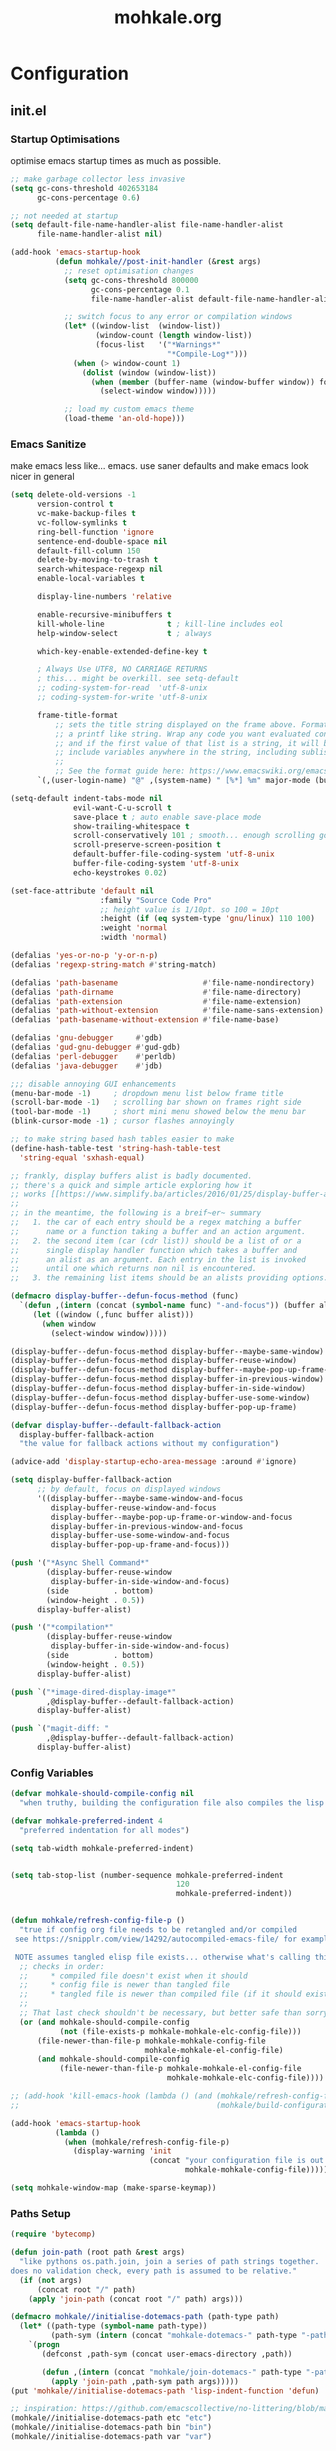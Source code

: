 # -*- mode: org; coding: utf-8-unix -*-

#+TITLE: mohkale.org
#+STARTUP: content

#+PROPERTY: header-args :tangle yes :comments link :mkdirp yes :noweb yes :hlines no

# NOTE: <escape> is for gui
#       ESC      if for cli

* Configuration
** init.el
*** Startup Optimisations
    optimise emacs startup times as much as possible.

    #+BEGIN_SRC emacs-lisp :shebang ";; -*- lexical-binding: t; coding: utf-8-unix -*-"
      ;; make garbage collector less invasive
      (setq gc-cons-threshold 402653184
            gc-cons-percentage 0.6)

      ;; not needed at startup
      (setq default-file-name-handler-alist file-name-handler-alist
            file-name-handler-alist nil)

      (add-hook 'emacs-startup-hook
                (defun mohkale//post-init-handler (&rest args)
                  ;; reset optimisation changes
                  (setq gc-cons-threshold 800000
                        gc-cons-percentage 0.1
                        file-name-handler-alist default-file-name-handler-alist)

                  ;; switch focus to any error or compilation windows
                  (let* ((window-list  (window-list))
                         (window-count (length window-list))
                         (focus-list   '("*Warnings*"
                                         "*Compile-Log*")))
                    (when (> window-count 1)
                      (dolist (window (window-list))
                        (when (member (buffer-name (window-buffer window)) focus-list)
                          (select-window window)))))

                  ;; load my custom emacs theme
                  (load-theme 'an-old-hope)))
    #+END_SRC

*** Emacs Sanitize
    make emacs less like... emacs. use saner defaults and make emacs look nicer in general

    #+BEGIN_SRC emacs-lisp
      (setq delete-old-versions -1                                                  ; delete excess backup versions silently
            version-control t                                                       ; use version control
            vc-make-backup-files t                                                  ; make backups in vc as well
            vc-follow-symlinks t                                                    ; no confirmation when opening symlinks
            ring-bell-function 'ignore                                              ; NO ANNOYING RINGS!!!
            sentence-end-double-space nil                                           ; sentence SHOULD end with only a fullstop
            default-fill-column 150                                                 ; toggle wrapping text at given character
            delete-by-moving-to-trash t                                             ; don't rm, trash my garbage please :)
            search-whitespace-regexp nil                                            ; SPC means SPC, not any amount of spaces
            enable-local-variables t                                                ; allow safe variables, even alongside unsafe ones

            display-line-numbers 'relative

            enable-recursive-minibuffers t
            kill-whole-line              t ; kill-line includes eol
            help-window-select           t ; always

            which-key-enable-extended-define-key t

            ; Always Use UTF8, NO CARRIAGE RETURNS
            ; this... might be overkill. see setq-default
            ;; coding-system-for-read  'utf-8-unix
            ;; coding-system-for-write 'utf-8-unix

            frame-title-format
                ;; sets the title string displayed on the frame above. Format of the command is
                ;; a printf like string. Wrap any code you want evaluated conditionally into a list
                ;; and if the first value of that list is a string, it will be evaluated. You can
                ;; include variables anywhere in the string, including sublists, but no functions.
                ;;
                ;; See the format guide here: https://www.emacswiki.org/emacs/FrameTitle
            `(,(user-login-name) "@" ,(system-name) " [%*] %m" major-mode (buffer-file-name " : %f")))

      (setq-default indent-tabs-mode nil
                    evil-want-C-u-scroll t
                    save-place t ; auto enable save-place mode
                    show-trailing-whitespace t
                    scroll-conservatively 101 ; smooth... enough scrolling going line by line
                    scroll-preserve-screen-position t
                    default-buffer-file-coding-system 'utf-8-unix
                    buffer-file-coding-system 'utf-8-unix
                    echo-keystrokes 0.02)

      (set-face-attribute 'default nil
                          :family "Source Code Pro"
                          ;; height value is 1/10pt. so 100 = 10pt
                          :height (if (eq system-type 'gnu/linux) 110 100)
                          :weight 'normal
                          :width 'normal)

      (defalias 'yes-or-no-p 'y-or-n-p)
      (defalias 'regexp-string-match #'string-match)

      (defalias 'path-basename                   #'file-name-nondirectory)
      (defalias 'path-dirname                    #'file-name-directory)
      (defalias 'path-extension                  #'file-name-extension)
      (defalias 'path-without-extension          #'file-name-sans-extension)
      (defalias 'path-basename-without-extension #'file-name-base)

      (defalias 'gnu-debugger     #'gdb)
      (defalias 'gud-gnu-debugger #'gud-gdb)
      (defalias 'perl-debugger    #'perldb)
      (defalias 'java-debugger    #'jdb)

      ;;; disable annoying GUI enhancements
      (menu-bar-mode -1)     ; dropdown menu list below frame title
      (scroll-bar-mode -1)   ; scrolling bar shown on frames right side
      (tool-bar-mode -1)     ; short mini menu showed below the menu bar
      (blink-cursor-mode -1) ; cursor flashes annoyingly

      ;; to make string based hash tables easier to make
      (define-hash-table-test 'string-hash-table-test
        'string-equal 'sxhash-equal)

      ;; frankly, display buffers alist is badly documented.
      ;; there's a quick and simple article exploring how it
      ;; works [[https://www.simplify.ba/articles/2016/01/25/display-buffer-alist/][here]]
      ;;
      ;; in the meantime, the following is a breif~er~ summary
      ;;   1. the car of each entry should be a regex matching a buffer
      ;;      name or a function taking a buffer and an action argument.
      ;;   2. the second item (car (cdr list)) should be a list of or a
      ;;      single display handler function which takes a buffer and
      ;;      an alist as an argument. Each entry in the list is invoked
      ;;      until one which returns non nil is encountered.
      ;;   3. the remaining list items should be an alists providing options.

      (defmacro display-buffer--defun-focus-method (func)
        `(defun ,(intern (concat (symbol-name func) "-and-focus")) (buffer alist)
           (let ((window (,func buffer alist)))
             (when window
               (select-window window)))))

      (display-buffer--defun-focus-method display-buffer--maybe-same-window)
      (display-buffer--defun-focus-method display-buffer-reuse-window)
      (display-buffer--defun-focus-method display-buffer--maybe-pop-up-frame-or-window)
      (display-buffer--defun-focus-method display-buffer-in-previous-window)
      (display-buffer--defun-focus-method display-buffer-in-side-window)
      (display-buffer--defun-focus-method display-buffer-use-some-window)
      (display-buffer--defun-focus-method display-buffer-pop-up-frame)

      (defvar display-buffer--default-fallback-action
        display-buffer-fallback-action
        "the value for fallback actions without my configuration")

      (advice-add 'display-startup-echo-area-message :around #'ignore)

      (setq display-buffer-fallback-action
            ;; by default, focus on displayed windows
            '((display-buffer--maybe-same-window-and-focus
               display-buffer-reuse-window-and-focus
               display-buffer--maybe-pop-up-frame-or-window-and-focus
               display-buffer-in-previous-window-and-focus
               display-buffer-use-some-window-and-focus
               display-buffer-pop-up-frame-and-focus)))

      (push '("*Async Shell Command*"
              (display-buffer-reuse-window
               display-buffer-in-side-window-and-focus)
              (side          . bottom)
              (window-height . 0.5))
            display-buffer-alist)

      (push '("*compilation*"
              (display-buffer-reuse-window
               display-buffer-in-side-window-and-focus)
              (side          . bottom)
              (window-height . 0.5))
            display-buffer-alist)

      (push `("*image-dired-display-image*"
              ,@display-buffer--default-fallback-action)
            display-buffer-alist)

      (push `("magit-diff: "
              ,@display-buffer--default-fallback-action)
            display-buffer-alist)
    #+END_SRC

*** Config Variables
    #+BEGIN_SRC emacs-lisp
      (defvar mohkale-should-compile-config nil
        "when truthy, building the configuration file also compiles the lisp file")

      (defvar mohkale-preferred-indent 4
        "preferred indentation for all modes")

      (setq tab-width mohkale-preferred-indent)


      (setq tab-stop-list (number-sequence mohkale-preferred-indent
                                           120
                                           mohkale-preferred-indent))


      (defun mohkale/refresh-config-file-p ()
        "true if config org file needs to be retangled and/or compiled
       see https://snipplr.com/view/14292/autocompiled-emacs-file/ for example

       NOTE assumes tangled elisp file exists... otherwise what's calling this."
        ;; checks in order:
        ;;     * compiled file doesn't exist when it should
        ;;     * config file is newer than tangled file
        ;;     * tangled file is newer than compiled file (if it should exists)
        ;;
        ;; That last check shouldn't be necessary, but better safe than sorry.
        (or (and mohkale-should-compile-config
                 (not (file-exists-p mohkale-mohkale-elc-config-file)))
            (file-newer-than-file-p mohkale-mohkale-config-file
                                    mohkale-mohkale-el-config-file)
            (and mohkale-should-compile-config
                 (file-newer-than-file-p mohkale-mohkale-el-config-file
                                         mohkale-mohkale-elc-config-file))))

      ;; (add-hook 'kill-emacs-hook (lambda () (and (mohkale/refresh-config-file-p)
      ;;                                            (mohkale/build-configuration-file))))

      (add-hook 'emacs-startup-hook
                (lambda ()
                  (when (mohkale/refresh-config-file-p)
                    (display-warning 'init
                                     (concat "your configuration file is out of date: "
                                             mohkale-mohkale-config-file)))))

      (setq mohkale-window-map (make-sparse-keymap))
    #+END_SRC

*** Paths Setup
    #+BEGIN_SRC emacs-lisp :var --mohkale-config-file=(buffer-file-name)
      (require 'bytecomp)

      (defun join-path (root path &rest args)
        "like pythons os.path.join, join a series of path strings together.
      does no validation check, every path is assumed to be relative."
        (if (not args)
            (concat root "/" path)
          (apply 'join-path (concat root "/" path) args)))

      (defmacro mohkale//initialise-dotemacs-path (path-type path)
        (let* ((path-type (symbol-name path-type))
               (path-sym (intern (concat "mohkale-dotemacs-" path-type "-path"))))
          `(progn
             (defconst ,path-sym (concat user-emacs-directory ,path))

             (defun ,(intern (concat "mohkale/join-dotemacs-" path-type "-path")) (path &rest args)
               (apply 'join-path ,path-sym path args)))))
      (put 'mohkale//initialise-dotemacs-path 'lisp-indent-function 'defun)

      ;; inspiration: https://github.com/emacscollective/no-littering/blob/master/no-littering.el
      (mohkale//initialise-dotemacs-path etc "etc")
      (mohkale//initialise-dotemacs-path bin "bin")
      (mohkale//initialise-dotemacs-path var "var")

      (defconst mohkale-config-root (mohkale/join-dotemacs-etc-path "mohkale")
        "path to the configuration directory under which my general purpose
      configuration files will reside.")

      (defconst mohkale-package-root (mohkale/join-dotemacs-bin-path "mohkale")
        "path to where any tangled executeable elisp files should reside")

      (defconst mohkale-mohkale-config-file --mohkale-config-file
        "path to my custom user config file.")

      (defconst mohkale-mohkale-el-config-file (concat (file-name-sans-extension
                                                        mohkale-mohkale-config-file)
                                                       ".el")
        "path to my custom user config file after being tangled into emacs lisp.")

      (defconst mohkale-mohkale-elc-config-file (byte-compile-dest-file mohkale-mohkale-el-config-file)
        "path to my custom user config file after being tangled into emacs lisp and then compiled.")

      ;; don't store customisations in here. They're really ugly :(
      (let ((custom-file-path (mohkale/join-dotemacs-etc-path "custom.el")))
        (setq custom-file custom-file-path)

        (if (file-exists-p custom-file-path)
            (load custom-file-path)))

      ;;; cleanup the ~/.emacs.d directory ~~litterbox~~ by resetting most of the default emacs paths.
      ;; most changes have been taken from: https://github.com/emacscollective/no-littering/blob/master/no-littering.el

      (cl-letf (((symbol-function #'etc) (symbol-function #'mohkale/join-dotemacs-etc-path))
                ((symbol-function #'bin) (symbol-function #'mohkale/join-dotemacs-bin-path))
                ((symbol-function #'var) (symbol-function #'mohkale/join-dotemacs-var-path)))
        (with-no-warnings
          (setq
           package-user-dir                                   (bin "elpa/")
           external-packages-directory                        (bin "misc")

           abbrev-file-name                                   (var "abbrev.el")
           auto-insert-directory                              (etc "auto-insert")
           auto-save-list-file-prefix                         (var "auto-save" "sessions/")
           auto-save-file-name-transforms                     `((".*" ,(var "auto-save" "sessions/") t))
           backup-directory-alist                             (list (cons ".*" (var "backups/")))
           bookmark-default-file                              (etc "bookmarks.el")
           desktop-dirname                                    (var "desktop/")
           desktop-path                                       (list desktop-dirname)
           diary-file                                         (var "diary")
           eshell-directory-name                              (var "eshell")
           eww-bookmarks-directory                            (var "eww/")
           gamegrid-user-score-file-directory                 (var "gamegrid/")
           ido-save-directory-list-file                       (var "ido-save-directory-list.el")
           image-dired-db-file                                (var "image-dired" "db.el") ; tag associations
           image-dired-dir                                    (var "image-dired/")
           image-dired-gallery-dir                            (var "image-dired" "gallery/")
           image-dired-temp-image-file                        (var "image-dired" "temp-image")
           image-dired-temp-rotate-image-file                 (var "image-dired" "temp-rotate-image")
           kkc-init-file-name                                 (var "kkc-init.el")
           message-auto-save-directory                        (var "messages/")
           meghanada-server-install-dir                       (var "meghanada")
           mohkale-dashboard-banners-directory                (etc "banners/")
           newsticker-cache-filename                          (var "newsticker/cache.el")
           newsticker-dir                                     (var "newsticker/data/")
           nsm-settings-file                                  (var "nsm-settings.el")
           omnisharp-cache-directory                          (var "omnisharp/cache")
           org-clock-persist-file                             (var "org/clock-persist.el")
           org-id-locations-file                              (var "org/id-locations.el")
           org-publish-timestamp-directory                    (var "org/timestamps/")
           org-registry-file                                  (var "org/registry.el")
           recentf-save-file                                  (var "recentf.el")
           save-place-file                                    (var "save-place.el")
           savehist-file                                      (var "savehist.el")
           server-auth-dir                                    (var "server/")
           shared-game-score-directory                        (var "gamescore/")
           tramp-auto-save-directory                          (var "tramp/auto-save/")
           tramp-persistency-file-name                        (etc "private/tramp/history.el")
           url-cache-directory                                (var "url/cache/")
           url-configuration-directory                        (var "url/configuration/")

           ;;; third party
           ac-comphist-file                                   (var "ac-comphist.el")
           anaconda-mode-installation-directory               (var "anaconda/")
           bbdb-file                                          (var "bbdb/bbdb.el")
           bbdb-vcard-directory                               (var "bbdb/vcard/")
           bm-repository-file                                 (var "bm-repository.el")
           bmkp-current-bookmark-file                         (var "bmkp/current-bookmark.el")
           bmkp-last-bookmark-file                            (var "bmkp/last-bookmark.el")
           bookiez-file                                       (var "bookiez")
           company-statistics-file                            (var "company/statistics.el")
           company-tabnine-binaries-folder                    (var "company/tabnine-binaries")
           debbugs-gnu-persistency-file                       (var "debbugs.el")
           dired-recent-directories-file                      (var "dired/recent.el")
           elfeed-db-directory                                (var "elfeed/db/")
           elfeed-enclosure-default-dir                       (var "elfeed/enclosures/")
           elmo-msgdb-directory                               (var "elmo/")
           elmo-split-log-file                                (var "elmo/split-log")
           emms-directory                                     (var "emms/")
           emojify-emojis-dir                                 (var "emojify/")
           geben-temporary-file-directory                     (var "geben/")
           helm-adaptive-history-file                         (var "helm/adaptive-history.el")
           helm-backup-path                                   (var "helm/backup/")
           helm-github-stars-cache-file                       (var "helm/github-stars-cache.el")
           httpd-root                                         (var "simple-httpd/")
           indium-chrome-data-dir                             (var "indium/chrome-profile")
           indium-workspace-file                              (var "indium/workspaces.el")
           irfc-directory                                     (var "irfc/")
           junk-file-directory                                (var "junk-files")
           keyfreq-file                                       (var "keyfreq.el")
           keyfreq-file-lock                                  (var "keyfreq.lock")
           logview-cache-filename                             (var "logview-cache")
           logview-views-file                                 (etc "logview-views")
           lsp-server-root                                    (var "lsp/servers")
           lsp-session-file                                   (var "lsp/session")
           multi-compile-history-file                         (var "multi-compile-history.el")
           pcache-directory                                   (var "pcache/")
           persp-save-dir                                     (var "perspectives/")
           prescient-save-file                                (var "prescient-save.el")
           projectile-cache-file                              (var "projectile/cache.el")
           projectile-known-projects-file                     (var "projectile/known-projects.el")
           purpose-default-layout-file                        (etc "window-purpose/default-layout.el")
           purpose-layout-dirs                                (list (etc "window-purpose/layouts/"))
           request-storage-directory                          (var "requests")
           smex-save-file                                     (var "smex-save.el")
           tldr-directory-path                                (var "tldr/")
           mohkale-library-of-babel-file                      (etc "babel-lib.org")
           transient-history-file                             (var "transient/history.el")
           transient-levels-file                              (etc "transient/levels.el")
           transient-values-file                              (etc "transient/values.el")
           treemacs-persist-file                              (var "treemacs/persist.org")
           vimish-fold-dir                                    (var "vimish-fold/")

           mohkale-snippets-dir                               (etc "snippets/")
           yas-snippet-dirs                                   '(yasnippet-snippets-dir)
           yasnippet-snippets-dir                             mohkale-snippets-dir
           )

          (let ((list (list (join-path lsp-server-root
                                       "kotlin"
                                       "bin")
                            (join-path lsp-server-root
                                       "kotlin"
                                       "debugger"
                                       "bin")
                            (join-path lsp-server-root
                                       "haskell"))))
            (setq exec-path (append exec-path list)))

          ;; ensure some configured paths exist at startup
          ;; TODO refactor this to only mkdir when needed
          (dolist (ensured-path '(desktop-dirname
                                  eww-bookmarks-directory
                                  newsticker-dir
                                  external-packages-directory
                                  (var "org/")
                                  (var "bbdb/")
                                  (var "company/")
                                  (var "elfeed/")
                                  (var "helm/")
                                  (var "projectile/")
                                  (var "bmkp/")
                                  (var "emojify/")
                                  (var "lsp/")
                                  yasnippet-snippets-dir))
            (mkdir (if (stringp ensured-path)
                       ensured-path
                     (eval ensured-path))
                   t))))

      (push mohkale-package-root load-path)
      (push (mohkale/join-dotemacs-etc-path "themes") custom-theme-load-path)
    #+END_SRC

*** package-initialise
    initialise installed packages and ensure packages needed to setup configuration from scratch is installed.

    #+NAME: setup-packages-list
    - which-key
    - cl
    - bind-map
    - use-package
    - general
    - dash

    #+BEGIN_SRC emacs-lisp :var startup-requires=setup-packages-list
      ;; disable both package.el autloads
      ;; and selected packages in custom.
      (setq package-enable-at-startup  nil
            package--init-file-ensured nil)

      (package-initialize) ;; TODO find a way to remove this... without breaking everything

      (let ((package-sources `(("melpa" . "https://melpa.org/packages/")
                               ;; ("org"       . "http://orgmode.org/elpa/")
                               ;; ("marmalade" . "http://marmalade-repo.org/packages/")
                               ("gnu"       . "http://elpa.gnu.org/packages/"))))
        (dolist (source package-sources)
          (push source package-archives)))

      (let ((plist-refreshed nil))
        (dolist (package startup-requires)
          ;; iterate for all required packages
          (setq package (intern (car package)))
          (unless (package-installed-p package)
            (unless plist-refreshed
              (package-refresh-contents)
              (setq plist-refreshed t))

            (package-install package))
          (require package)))
    #+END_SRC

*** External Packages
    Install the following the packages directly, compare against the hash value when given and then begin package initialisation.

    #+NAME: non-melpa-packages
    | name                | hash            | url                                                                                       |
    |---------------------+-----------------+-------------------------------------------------------------------------------------------|
    |                     | <15>            |                                                                                           |
    | hide-comnt          | 0eca097ae073b6536863492eb4d4beeb25b712acd45e21fc0bda9f19d39e963f | https://raw.githubusercontent.com/emacsmirror/emacswiki.org/master/hide-comnt.el          |
    | imenu-tree          | c4b3ae0d8b5c3e5a50c9c4b3f96fd48e309c2fae9a8902a1d649063c7b3b611c | https://www.emacswiki.org/emacs/download/imenu-tree.el                                    |
    | help-fns+           | c2229229a699d115b91da8692f3b8099c19608728eb402edb6f7cd6e1c81912b | https://raw.githubusercontent.com/emacsmirror/emacswiki.org/master/help-fns%2B.el         |
    | vlc-rc              | 0064a388ea85f9fefec74401bbdbc74cdd2c6398a6790dee7f15bda13a758be7 | https://raw.githubusercontent.com/MoHKale/vlc-rc/master/vlc-rc.el                         |
    | lorem-ipsum         | 54cb139d6c88632aaef6364a2a6c6cadbb9a5082eb5032e69b5139dcc7074d88 | https://www.emacswiki.org/emacs/download/lorem-ipsum.el                                   |
    | profile-dotemacs    | 1d903fc16d4ab4716cf8097ddb88a5cbb3746c9e49fa3421ae147b0c383c3e7f | http://www.randomsample.de/profile-dotemacs.el                                            |
    | open-junk-file      | c0b835b329758dced4ccae6c2f3fd5af16af929437110ddde00ea55dc7d47be3 | https://raw.githubusercontent.com/emacsmirror/emacswiki.org/master/open-junk-file.el      |
    | evil-adjust         | 9ffe7fa12b561269aafb92eb86a2021b77ccc8d6620edc6c2fc22fbcc7d92cc2 | https://raw.githubusercontent.com/troyp/evil-adjust/master/evil-adjust.el                 |
    | sqlite-dump         | 8277c32f3e9dad7f760b946609c918dd51f32990137f839a000fb6ff5a049939 | https://user42.tuxfamily.org/sqlite-dump/index.html                                       |
    | company-cmake       | 4d682308eb4f6a4be92a4b7dcb2d181b5c26b4337799de0a308969d8babef0a2 | https://raw.githubusercontent.com/purcell/company-cmake/master/company-cmake.el           |
    | transpose-frame     | a40264a07b25d2c1d8d1be341d42952329d1bbfab8c23100904627fef4f4c7b8 | https://www.emacswiki.org/emacs/download/transpose-frame.el                               |
    | hs-lint             | 61bf6d3cfd43f2729d85ed407a7de5fd6b025540229bc0b57c37785d0b6d7450 | https://raw.githubusercontent.com/ndmitchell/hlint/master/data/hs-lint.el                 |
    | hlint-refactor-mode | 55d5a9e99f0384b15eacfdf2b17ae313c6ddbb0343980ed324707fcaaf2b718a | https://raw.githubusercontent.com/mpickering/hlint-refactor-mode/master/hlint-refactor.el |
    | miniedit            | c632c33c099362b084d965c51ec4b933be1278c7064096ce3b97cc830436055b | [[https://raw.githubusercontent.com/emacsmirror/miniedit/master/miniedit.el]]                 |
    | ibuffer-persp       | 6395294e2dd368866d79a81d37c27961e0f871937ccd82cff317e5ad67c52652 | https://raw.githubusercontent.com/rakshasa/ibuffer-persp/master/ibuffer-persp.el          |
    | org-link-edit       | ac84061d951ef9ef82794ba7f4416afb6da4283a182490a11ae455077321814c | https://raw.githubusercontent.com/kyleam/org-link-edit/master/org-link-edit.el            |

    #+BEGIN_SRC emacs-lisp :var package-list=non-melpa-packages
      (defun external-packages/download-external-package (url dest-path)
        (let* ((dest-buffer (get-buffer-create "*external-packages*"))
               (download-args `("curl"              ; program
                                nil                 ; input file
                                ,dest-buffer        ; output dest
                                nil                 ; redisplay?
                                ; args
                                "-L"
                                "-o" ,dest-path
                                ,url))
               exit-code)
          (with-current-buffer dest-buffer
            (insert (format "curl: %s\n"
                            (nthcdr 4 download-args)))
            (setq exit-code (apply 'call-process download-args))
            (insert "\n"))

          exit-code))

      (defun external-packages/validate-package-hash (file dest-path hash)
        (let (result)
          (if (string-equal "" hash)
              (progn
                (display-warning 'external-packages (format "package %s has no hash check given: %s"
                                                            file
                                                            url))
                (setq result t))
            (with-temp-buffer
              (insert-file-contents dest-path)
              (let ((hash-result (secure-hash 'sha256 (buffer-string))))
                (if (string-equal hash hash-result)
                    (setq result t)
                  (display-warning 'external-packages (format "package %s failed with hash: %s != %s"
                                                              file
                                                              hash
                                                              hash-result))
                  (delete-file dest-path)))))
          result))

      (let ((install-path external-packages-directory)
            failed-installs)
        (push install-path load-path)
        ;; include packages in load path

        (dolist (row package-list)
          (let* ((file (nth 0 row))
                 (hash (nth 1 row))
                 (url  (nth 2 row))
                 (dest-path (expand-file-name (join-path install-path (concat file ".el"))))
                 download-args exit-code)
            (unless (or (string-equal "" file)
                        (string-equal "" url))
              (unless (file-exists-p dest-path) ;; only download when doesn't already exist
                (unless (and (zerop (external-packages/download-external-package url dest-path))
                             (external-packages/validate-package-hash file dest-path hash))
                  (push file failed-installs))))))

        (if (endp failed-installs)
            (let ((buffer (get-buffer "*external-packages*")))
              (and buffer
                   (kill-buffer buffer))) ;; kill process buffer when nothing failed
          ;; (error "external-package : failed to download packages: %s" failed-installs)
          ))
    #+END_SRC

** leader
   replicate some +basically all+ the built in spacemacs leader features & keys... cause why fix whats not broken.

   #+BEGIN_SRC emacs-lisp :shebang ";; -*- lexical-binding: t -*-"
     ;; this script is largely just copied from spacemacs/core/core-keybindings.el
     ;; it's not my intention to steal or claim credit for it, simply to replicate
     ;; the logic found in spacemacs on my config. To that end, I've renamed most
     ;; spacemacs variables as my own variables, simply because spacemacs isn't
     ;; defined in my config. My complete respect goes to the developers of spacemacs
     ;; who created a binding system so ergonomic and responsive that I have to have it.
     ;; :)

     ;; NOTE the methods in here aren't as long as the ones in spacemacs because I don't
     ;;      use different leader keys for `emacs' config and spacemacs config.

     (require 'general)
     (require 'bind-map)
     (require 'which-key)

     ;; use nicer indentation with general
     (put 'general-define-key 'lisp-indent-function 'defun)
     (put 'general-create-definer 'lisp-indent-function 'defun)

     ;;                  _       _     _
     ;; __   ____ _ _ __(_) __ _| |__ | | ___  ___
     ;; \ \ / / _` | '__| |/ _` | '_ \| |/ _ \/ __|
     ;;  \ V / (_| | |  | | (_| | |_) | |  __/\__ \
     ;;   \_/ \__,_|_|  |_|\__,_|_.__/|_|\___||___/
     ;;

     (defvar mohkale-leader-map (make-sparse-keymap)
       "core map for leader key bindings.")

     (defvar mohkale-leader-key "SPC"
       "key from which you can access all leader bindings.")

     (defvar mohkale-nnorm-leader-key "C-SPC"
       "key from which you can access all leader bindings in non-normal mode.")

     ;; (setq mohkale-leader-map (make-sparse-keymap)) ;; FIXME delete this

     (defvar mohkale-major-mode-leader-prefix "m"
       "prefix key in leader map for the active modes map.")

     (defvar mohkale-major-mode-leader-key ","
       "key shortcut equivalent to leader-key then major-mode-leader-prefix")

     (defvar mohkale-evil-states '(insert emacs normal visual motion operator outer inner replace iedit iedit-insert)
       "all the known emacs evil states")

     (defvar mohkale-nnorm-states '(insert emacs hybrid iedit-insert replace)
       "all the known evil states which aren't inherited from normal mode")

     (defvar mohkale-norm-states (seq-filter (lambda (x) (not (member x mohkale-nnorm-states))) mohkale-evil-states)
       "all the known evil states which do inherit from normal mode")

     (defvar mohkale-major-mode-leader-key-states '(normal visual)
       (format "evil states under which %s can be used to jump to the major modes leader map."
               mohkale-major-mode-leader-key))

     (defmacro mohkale//iterate-evil-state-leader-key-tuples (&rest body)
       "iterates over a list of evil state symbols and their corresponding leader keys.
     the body of the invoking function will have access to these values under variables of the
     name steates and leader.

     I know, I know, don't even get me started on how it's a terrible design choice to make
     a macro which changes the local states of its body. This is a mess. Once I come up with
     a nice optimsed way to do what this does... FIXME I will change it."
       (let* (;; Tuples mapping states to leader keys in all modes
              (state-based-tuples `((,mohkale-norm-states  . ,mohkale-leader-key)
                                    (,mohkale-nnorm-states . ,mohkale-nnorm-leader-key))))
         `(dolist (tuple (quote ,state-based-tuples))
            (let ((states (car tuple))
                  (leader (cdr tuple)))
              ,@body))))
     (put 'mohkale//iterate-evil-state-leader-key-tuples 'lisp-indent-function 'defun)

     (mohkale//iterate-evil-state-leader-key-tuples ;; (leader states)
       ;; create bindings to leader map in every mode
       (general-define-key
         :states states
         leader '(:keymap mohkale-leader-map :which-key "emacs root")))

     (let ((major-leader-sequence (concat mohkale-leader-key
                                          " "
                                          mohkale-major-mode-leader-prefix)))
       (general-define-key
         ;; WARN hardcoded leader sequence... general-simulate-key can't handle variables yet
         :states mohkale-major-mode-leader-key-states
         mohkale-major-mode-leader-key (general-simulate-key "SPC m")))

     ;;                  __ _
     ;;  _ __  _ __ ___ / _(_)_  _____  ___
     ;; | '_ \| '__/ _ \ |_| \ \/ / _ \/ __|
     ;; | |_) | | |  __/  _| |>  <  __/\__ \
     ;; | .__/|_|  \___|_| |_/_/\_\___||___/
     ;; |_|
     ;;

     ;; TODO macro this up, there's too much repetition for my liking.

     (defun mohkale/declare-prefix (prefix name &optional long-name)
       "Declare a leader key prefix `prefix'.
     `prefix' a string describing a key sequence. `long-name' is
     shown in the message buffer when the prefix is expanded.

     WARN prefixes are only shown by which key if there's at least one
          binding accessible through that prefix. kind of obvious in
          retrospect I guess."
       (dolist (leader (list mohkale-leader-key
                             mohkale-nnorm-leader-key))
         (let ((full-prefix (concat leader " " prefix)))
             (which-key-add-key-based-replacements full-prefix (cons name (or long-name name))))))
     (put 'mohkale/declare-prefix 'lisp-indent-function 'defun)

     (defun mohkale/declare-prefix* (prefix name &rest remaining)
       "declares a leader key prefix `prefix'.
     `prefix' must be a keybinding which can be evaluated by `kbd'.
     `name' can be either a single string or an alist for (short . long) names.

     you can pass as many prefix name pairs as you wish to using this variant."
       (while prefix
         (dolist (leader (list mohkale-leader-key
                               mohkale-nnorm-leader-key))
           (let ((full-prefix (concat leader " " prefix)))
             (which-key-add-key-based-replacements full-prefix name)))
         (setq prefix (pop remaining) name (pop remaining))))
     (put 'mohkale/declare-prefix* 'lisp-indent-function 'defun)

     (defun mohkale/declare-prefix-for-mode (mode prefix name &optional long-name major)
       "declare a leader key prefix which is only active in the given mode
     this function accepts the same arguments as `mohkale/declare-prefix'
     alongside an addition symbol argument `mode' for which mode to work in.

     this function doesn't distinguish between major and minor modes."
       (unless (consp name)
         (if long-name
             (setq name (cons name long-name))
           (setq name (cons name name))))

       (dolist (leader (list mohkale-leader-key
                             mohkale-nnorm-leader-key))
         (let ((full-prefix (concat leader
                                    " "
                                    (if major mohkale-major-mode-leader-prefix)
                                    " "
                                    prefix)))
           (which-key-declare-prefixes-for-mode mode full-prefix name)))

       (when major
         (let ((major-mode-leader-prefix (concat mohkale-major-mode-leader-key " " prefix)))
           (which-key-declare-prefixes-for-mode mode major-mode-leader-prefix name))))
     (put 'mohkale/declare-prefix-for-mode 'lisp-indent-function 'defun)

     (defun mohkale/declare-prefix-for-mode* (mode prefix name &rest remaining)
       "declare multiple prefixes that're only active in the given mode.
     this function is a variant of `mohkale/declare-prefix*' where the prefix
     is declared using `mohkale/declare-prefix-for-mode'."
       (while prefix
         (mohkale/declare-prefix-for-mode mode prefix name)
         (setq prefix (pop remaining) name (pop remaining))))
     (put 'mohkale/declare-prefix-for-mode* 'lisp-indent-function 'defun)

     (defun mohkale/declare-prefix-for-major-mode (mode prefix name &optional long-name)
       "declare a prefix under the major-mode-leader-prefix in the leader map.
     this is simply a shortcut function for `mohkale/declare-prefix-for-mode' where every
     prefix is also prefixed with `mohkale-major-mode-leader-prefix'."
       (mohkale/declare-prefix-for-mode mode prefix name long-name t))
     (put 'mohkale/declare-prefix-for-major-mode 'lisp-indent-function 'defun)

     (defun mohkale/declare-prefix-for-major-mode* (mode prefix name &rest remaining)
       "declare multiple prefixes which're only active in the given major mode.
     this function is a variant of `mohkale/declare-prefix*' where the prefix
     is declared using `mohkale/declare-prefix-for-major-mode'"
       (while prefix
         (mohkale/declare-prefix-for-mode mode prefix name nil t)
         (setq prefix (pop remaining) name (pop remaining))))
     (put 'mohkale/declare-prefix-for-major-mode* 'lisp-indent-function 'defun)

     ;;  _                _                _     _           _ _
     ;; | | ___  __ _  __| | ___ _ __     | |__ (_)_ __   __| (_)_ __   __ _ ___
     ;; | |/ _ \/ _` |/ _` |/ _ \ '__|____| '_ \| | '_ \ / _` | | '_ \ / _` / __|
     ;; | |  __/ (_| | (_| |  __/ | |_____| |_) | | | | | (_| | | | | | (_| \__ \
     ;; |_|\___|\__,_|\__,_|\___|_|       |_.__/|_|_| |_|\__,_|_|_| |_|\__, |___/
     ;;                                                                |___/

     (defmacro mohkale//set-leader-bindings-iterator (map key def bindings)
       "iterate for all the bindings in `bindings' and set them in the `map'
     initial bindings are specified by `key' and `map'."
       ;; FIXME apply doesn't seem to work with unflattened remaining args
       ;; `(apply 'general-define-key :keymaps ,map ,key ,def ,bindings)
       `(while ,key
          ;; (define-key ,map (kbd ,key) ,def)
          (bind-key ,key ,def (symbol-value ,map))
          ;; TODO fix general implementation with which-key
          ;; (general-define-key :keymaps ,map ,key ,def)
          (setq ,key (pop ,bindings) ,def (pop ,bindings))))
     (put 'mohkale//set-leader-bindings-iterator 'lisp-indent-function 'defun)

     (defun mohkale/set-leader-keys (key def &rest bindings)
       "set bindings in the leader key map for all modes.
     supply as many key binding pairs as you wish to define."
       (mohkale//set-leader-bindings-iterator 'mohkale-leader-map key def bindings))
     (put 'mohkale/set-leader-keys 'lisp-indent-function 'defun)

     (defun mohkale//init-leader-mode-prefix-map (mode map &optional minor)
       "create a prefix map for a leader key prefix that's mode dependent.
     this function returns whether the desired map exists... it should always
     return true."
       (let ((prefix-map (intern (format "%s-prefix" map))))
         ;; needed to ensure key lookups work
         (unless (boundp mode)
           (set mode nil))

         (if (boundp prefix-map) t
           (mohkale//iterate-evil-state-leader-key-tuples ;; (states leader)
             (let ((leader (list (if minor
                                     leader
                                   (concat leader " " mohkale-major-mode-leader-prefix)))))
               ;; WARN why this needs to be in an eval block... I have no idea
               ;;      I've tried to move it out and I always encounter one error
               ;;      or another. Just leave it in for now.
               (eval
                `(bind-map ,map
                   :prefix-cmd ,prefix-map
                   ,(if minor :minor-modes :major-modes) (,mode)
                   :evil-keys ,leader
                   :evil-states ,states))))
           (boundp prefix-map))))

     (defun mohkale/set-leader-keys-for-minor-mode (mode key def &rest bindings)
       "set bindings in the leader key map for only the given minor mode.
     this function has the same body as mohkale/set-leader-keys but also accepts
     a symbol as an initial argument specifying the mode in question."
       (let* ((map (intern (format "mohkale-leader-%s-map" mode))))
         (when (mohkale//init-leader-mode-prefix-map mode map t)
           (mohkale//set-leader-bindings-iterator map key def bindings))))
     (put 'mohkale/set-leader-keys-for-minor-mode 'lisp-indent-function 'defun)

     (defun mohkale/set-leader-keys-for-major-mode (mode key def &rest bindings)
       "set bindings in the leader key map for only the given major mode.
     this function has the same body as mohkale/set-leader-keys but also accepts
     a symbol as an initial argument specifying the mode in question."
       (let* ((map (intern (format "mohkale-leader-%s-map" mode))))
         (when (mohkale//init-leader-mode-prefix-map mode map)
           (mohkale//set-leader-bindings-iterator map key def bindings))))
     (put 'mohkale/set-leader-keys-for-major-mode 'lisp-indent-function 'defun)

     (mohkale/declare-prefix mohkale-major-mode-leader-prefix "major-mode" "major mode commands")
   #+END_SRC

*** emacs-root
    #+BEGIN_SRC emacs-lisp
      (mohkale/declare-prefix*
        "SPC" "M-x"
        "TAB" "last-buffer")

      (mohkale/set-leader-keys
        "SPC" 'execute-extended-command
        "TAB" 'switch-to-last-buffer
        "<C-tab>" 'indent-back-to-normal ;; C-TAB doesn't work
        "!" 'shell-command
        "&" 'async-shell-command
        "-" 'line-width
        "." 'repeat
        "1" 'winum-select-window-1
        "2" 'winum-select-window-2
        "3" 'winum-select-window-3
        "4" 'winum-select-window-4
        "5" 'winum-select-window-5
        "6" 'winum-select-window-6
        "7" 'winum-select-window-7
        "8" 'winum-select-window-8
        "9" 'winum-select-window-9
        "0" 'winum-select-window-by-number
        "u" 'universal-argument)
    #+END_SRC

*** applications
    #+BEGIN_SRC emacs-lisp
      (mohkale/declare-prefix*
        "a" "applications"
        "au" "undo tree")

      (mohkale/set-leader-keys
        "aC" 'calc-dispatch
        "ac" 'calendar
        "ad" 'ido-dired
        "ae" 'package-list-packages
        "af" 'list-faces-display
        "am" 'man
        "aP" 'proced
        "ap" 'list-processes
        "au" 'undo-tree-visualize
        "aX" 'customize)
    #+END_SRC

*** buffers
    #+BEGIN_SRC emacs-lisp
      (mohkale/declare-prefix*
        "b" "buffers"
        "bt" "buffer-read-only-mode")

      (mohkale/set-leader-keys
        "b RET" 'create-new-empty-buffer
        "b DEL" 'bury-buffer
        "bb" 'switch-to-buffer
        "bB" 'switch-to-buffer-other-window
        "bd" 'kill-this-buffer
        "be" 'safe-erase-buffer
        "bE" 'erase-buffer
        "bK" 'kill-this-buffer
        "bk" 'kill-this-buffer-and-window-maybe
        "bM" 'switch-to-messages-buffer
        "bm" 'buffer-menu
        "bn" 'next-buffer
        "bN" 'previous-buffer
        "bc" 'rename-buffer
        "bC" 'rename-uniquely
        "bo" 'occur
        "bs" 'switch-to-scratch-buffer
        "bt" 'read-only-mode
        "by" 'copy-whole-buffer-to-clipboard)
    #+END_SRC

*** compile/comments
    #+BEGIN_SRC emacs-lisp
      (mohkale/declare-prefix "c" "compile/comments")

      (mohkale/set-leader-keys
        ;; compile
        "cC" 'compile
        "cd" 'close-compilation-window ;; WARN not yet implemented
        "cs" 'kill-compilation
        "cr" 'recompile
        "cb" 'display-compilation-buffer

        ;; comment
        "cy" 'yank-and-comment
        "ck" 'comment-kill
        "c[" 'comment-box
        "ci" 'comment-indent)
    #+END_SRC

*** diff
    #+BEGIN_SRC emacs-lisp
      (mohkale/declare-prefix
        "D" "diff" "interactive diff sessions")
    #+END_SRC

*** error
    #+BEGIN_SRC emacs-lisp
      (mohkale/declare-prefix "e" "errors")

      (mohkale/set-leader-keys
        ;; TODO make flycheck aliases
        "en" 'next-error
        "eN" 'previous-error
        "ep" 'previous-error)
    #+END_SRC

*** files
    #+BEGIN_SRC emacs-lisp
      (mohkale/declare-prefix*
        "f"  "files"
        "fC" "files/convert"
        "fe" '("emacs" . "emacs files")
        "fo" "open-externally"

        "fv" "variables")

      (mohkale/set-leader-keys
        "fc" 'copy-file
        "fD" 'delete-buffer-file
        "fF" 'find-file-at-point
        "ff" 'find-file
        "fl" 'find-file-literally
        "f|" 'find-file-at-point
        ;; "fo" 'open-file-or-directory-in-external-app ;; TODO implement
        "fR" 'rename-buffer-file
        "fy" 'show-and-copy-buffer-file-name
        "fY" 'show-and-copy-buffer-file-directory
        "f M-r" 'revert-buffer
        "f M-f" 'find-dired

        "fCd" 'unix2dos
        "fCu" 'dos2unix

        "fev" 'emacs-version

        "fvd" 'add-dir-local-variable
        "fvf" 'add-file-local-variable
        "fvp" 'add-file-local-variable-prop-line)
    #+END_SRC

*** help
    #+BEGIN_SRC emacs-lisp
      (mohkale/declare-prefix*
        "h"  "help"
        "hd" "help-describe")

      (mohkale/set-leader-keys
        "hn" 'view-emacs-news

        "hdb" 'describe-bindings
        "hdc" 'describe-char
        "hdF" 'describe-face
        "hdk" 'describe-key
        "hdl" 'describe-last-keys ;; WARN not yet implemented
        "hdp" 'describe-package
        "hds" 'describe-system-info
        "hdt" 'describe-theme
        "hdv" 'describe-variable)
    #+END_SRC

*** hydras
    #+BEGIN_SRC emacs-lisp
      (mohkale/declare-prefix
        "H" "hydras" "cut off one head, two more shall take it's place")

      (mohkale/set-leader-keys
        "H TAB" 'hydra-indent/body
        "He"   'hydra-flycheck/body
        "Hc"   'hydra-org-clock/body
        "Hl"   'hydra-persp/body
        "HL"   'hydra-eyebrowse/body
        "Hx"   'hydra-text-zoom/body
        "Hv"   'hydra-vlc-rc/body
        "Hh"   'hydra-winman/body)
    #+END_SRC

*** insert
    #+BEGIN_SRC emacs-lisp
      (mohkale/declare-prefix "i" "insert")

      (mohkale/set-leader-keys
        "ij" 'custom-insert-line-below
        "ik" 'custom-insert-line-above)
    #+END_SRC

*** jump
    #+BEGIN_SRC emacs-lisp
      (mohkale/declare-prefix "j" "jump")
    #+END_SRC

*** modes
    #+BEGIN_SRC emacs-lisp
      (mohkale/declare-prefix*
        "M" "modes"
        "Md" "dired")

      (mohkale/set-leader-keys
        "Mz" 'zone
        "Ml" 'emacs-lisp-mode
        "ML" 'lisp-interaction-mode
        "Mc" 'c++-mode
        "MC" 'c-mode
        "Mf" 'fundamental-mode
        "Mp" 'python-mode
        "Mr" 'enh-ruby-mode
        "Ms" 'shell-script-mode
        "Mw" 'whitespace-mode
        "Mo" 'org-mode
        "Mh" 'hexl-mode
        "M M-d" 'decipher
        "M M-r" 'toggle-rot13-mode

        "Mdd" 'toggle-editable-dired
        "Mde" 'invoke-editable-dired
        "Md <escape>" 'wdired-abort-changes
        "Mdq" 'wdired-abort-changes)
    #+END_SRC

*** narrowing & numbers
    #+BEGIN_SRC emacs-lisp
      (mohkale/declare-prefix "n" "narrrow/numbers")

      (mohkale/set-leader-keys
        "nr" 'narrow-to-region
        "np" 'narrow-to-page
        "nw" 'widen)
    #+END_SRC

*** custom
    #+BEGIN_SRC emacs-lisp
      (mohkale/declare-prefix*
        "o"  "custom"
        "of" "format"
        "oe" "emacs"
        "ot" "text"

        "o C-M-k" "hcf")

      (mohkale/set-leader-keys
        "o C-M-k" 'kill-all-windows-and-return-to-home

        "oft" 'remove-all-trailing-whitespace
        "ofC" 'capitalize-region
        "ofc" 'toggle-comment-at-point
        "ofC" 'toggle-comment-at-point-alt
        "ofp" 'pad-line-with-space-to-length
        "ofP" 'pad-line-with-char-to-length

        "oef" 'make-frame
        "oeF" 'delete-frame

        "otp" 'describe-text-properties
        "otf" 'list-faces)
    #+END_SRC

*** toggles
    #+BEGIN_SRC emacs-lisp
      (mohkale/declare-prefix*
        "t" "toggles"
        "tn" "toggle-line-numbers")

      (mohkale/set-leader-keys
        "tl" 'toggle-truncate-lines
        "tL" 'toggle-lexical-binding
        "tw" 'toggle-word-wrap
        "t|" 'toggle-scroll-bar
        "t-" 'toggle-horizontal-scroll-bar
        "td" 'toggle-debug-on-error
        "tq" 'toggle-debug-on-quit
        "tm" 'toggle-frame-maximized
        "tn" 'display-line-numbers-mode
        "tf" 'toggle-frame-fullscreen
        "tg" 'toggle-tool-bar-mode-from-frame
        "tG" 'toggle-menu-bar-mode-from-frame
        "tu" 'toggle-uniquify-buffer-names
        "te" 'toggle-indicate-empty-lines
        "ta" 'toggle-text-mode-auto-fille
        "tR" 'read-only-mode
        "tc" 'toggle-case-fold-search
        "ti" 'toggle-input-method
        "ts" 'toggle-save-place-globally)
    #+END_SRC

*** search
    #+BEGIN_SRC emacs-lisp
      (mohkale/declare-prefix*
        "s" "search/symbol")

      (mohkale/set-leader-keys
        "sg" 'rgrep)
    #+END_SRC

*** window
    #+BEGIN_SRC emacs-lisp
      (mohkale/declare-prefix "w" "windows")

      (with-eval-after-load mohkale-mohkale-el-config-file
        (mohkale/set-leader-keys
          "w" mohkale-window-map))
    #+END_SRC

** Global Bindings
   #+BEGIN_SRC emacs-lisp
     (general-define-key
       ;; ("ESC"   . nil) ;; WARN never do this... it broke everything

       ;; Control     for comamnd,
       ;; Meta        for command on region
       ;; Control-Alt for command on buffer
       "C-|"             'shell-command
       "M-|"             'shell-command-on-region
       "C-M-|"           'shell-command-on-buffer
       "C-&"             'async-shell-command
       "M-&"             'async-shell-command-on-region
       "C-M-&"           'async-shell-command-on-buffer

       ;; "C-SPC"           'nil ;; emacs like binding
       "C-@" (general-simulate-key "C-SPC") ;; C-SPC in terminal

       "C-M-a"           'mark-whole-buffer
       "C-/"             'toggle-comment-at-point
       "C-S-/"           'toggle-comment-at-point-alt
       "C-M-\\"          nil ;; was indent-region
       "C-M--"           'indent-region
       "C-M-h"           'left-word
       "C-M-l"           'right-word
       "M-j"             'custom-insert-line-below
       "M-k"             'custom-insert-line-above
       "M-r"             'revert-buffer
       "C-k"             'nil
       "C-q"             'quit-window
       "C-j"             'newline-and-indent
       "C-<tab>"         'next-buffer
       "C-S-<tab>"       'previous-buffer
       "C-<iso-lefttab>" 'previous-buffer
       "RET"             'newline-and-indent
       "<C-M-return>"    'comment-indent-new-line)

     (general-define-key
       :states mohkale-norm-states
       "gr"    'revert-buffer)

     ;; (general-define-key
     ;;   :states mohkale-nnorm-states
     ;;   "S-SPC" 'insert-whitespace-after-point)

     (general-define-key "C-w" '(:prefix-command mohkale-window-map :which-key "windows"))

     (general-define-key
       :keymaps 'mohkale-window-map
       "m"   'window-zen
       "C-m" 'window-zen)
   #+END_SRC

** Mohkale
   #+BEGIN_SRC emacs-lisp
     (use-package mohkale
       :defer t
       :commands (mohkale/eval-configuration-file
                  mohkale/build-configuration-file
                  mohkale/find-configuration-file
                  mohkale/find-tangled-config-file
                  mohkale/eval-configuration-file
                  mohkale/build-configuration-file
                  mohkale//tangle-configuration-file
                  mohkale//compile-configuration-files
                  mohkale/find-dotfile-file
                  mohkale/find-capture-notes-file
                  mohkale/find-org-university-file)
       :init
       (mohkale/declare-prefix*
         "oon" "find-notes-file"
         "oou" "find-uni-file"
         "feb" "build-config"
         "fec" "find-config"
         "fer" "eval-config"
         "fet" "find-tangled-config"
         "fed" "find-dotfile")

       (mohkale/set-leader-keys
         "oon" 'mohkale/find-capture-notes-file
         "oou" 'mohkale/find-org-university-file
         "feb" 'mohkale/build-configuration-file
         "fec" 'mohkale/find-configuration-file
         "fer" 'mohkale/eval-configuration-file
         "fed" 'mohkale/find-dotfile-file
         "fet" 'mohkale/find-tangled-config-file))
   #+END_SRC

*** Mohkale Functions
   #+HEADER: :shebang ";; -*- lexical-binding: t -*-"
   #+BEGIN_SRC emacs-lisp :tangle "~/.emacs.d/bin/mohkale/mohkale.el"
     (defmacro mohkale/defun-mohkale-find-package-file (file-type file-path &optional root)
       "creates a function to visit a file, ideally under the mohkale directory
     file-type is a symbol, which is substituted into the string `\"mohkale/find-%s-file\"'
     and then set as the name of this function. file-path is the path of the file the function
     will open. root is the base directory from which file path can be found. If nil, it defaults
     to `mohkale-root'. Pass a non string truthy value if `file-path' is an absolute path."
       (unless (stringp root)
         (if root
             (setq root (file-name-directory (eval file-path)))
           (setq root mohkale-config-root)))

       (unless (file-name-absolute-p (eval file-path))
         (setq file-path (concat root "/" (eval file-path))))

       `(defun ,(intern (concat "mohkale/find-" (symbol-name file-type) "-file")) ()
         (interactive)
         (if (not (file-directory-p ,root))
             (error (format "mohkale::error() : mohkale find file > directory not found: %s" ,root))
           (find-file ,file-path))))

     (mohkale/defun-mohkale-find-package-file capture-notes "org/notes.org")
     (mohkale/defun-mohkale-find-package-file org-university "org/university.org")
     ;; TODO refactor this needless repeated work
     (mohkale/defun-mohkale-find-package-file dotfile "init.el" user-emacs-directory)
     (mohkale/defun-mohkale-find-package-file configuration mohkale-mohkale-config-file t)
     (mohkale/defun-mohkale-find-package-file tangled-config mohkale-mohkale-el-config-file t)

     (defun mohkale/eval-configuration-file ()
       (interactive)
       (org-babel-load-file mohkale-mohkale-config-file))

     (defun mohkale//tangle-configuration-file ()
       (let ((file    mohkale-mohkale-config-file)
             (el-file mohkale-mohkale-el-config-file))
         (when (file-newer-than-file-p file el-file)
           (require 'org)
           (org-babel-tangle-file file el-file))))

     (defun mohkale//compile-configuration-files ()
       (require 'bytecomp)
       (byte-compile-file mohkale-mohkale-el-config-file)

       (let ((tangled-files (directory-files-recursively mohkale-dotemacs-bin-path
                                                         ".*\\.el$"))
             (packages-dir (expand-file-name package-user-dir)))
         (dolist (file tangled-files)
           (unless (string-prefix-p packages-dir file)
             (byte-compile-file file)))))

     (defun mohkale/build-configuration-file ()
       (interactive)
       (mohkale//tangle-configuration-file)

       (when mohkale-should-compile-config
         (mohkale//compile-configuration-files)))
   #+END_SRC

*** Happy Birthday
    animate-birthday-present on your birthday... yippeee :)

    #+BEGIN_SRC emacs-lisp
      ;; (time-since '(0 0 0 8 12 1999 3 nil nil))

      (when (string-equal (format-time-string "%d.%m" (current-time))
                          "08.12")
        (add-hook 'emacs-startup-hook
                  'animate-birthday-present))
    #+END_SRC

** Methods
*** File
    #+BEGIN_SRC emacs-lisp
      (use-package mohkale-file
        :defer t
        :commands (rename-buffer-file
                   delete-buffer-file
                   show-and-copy-buffer-file-name
                   show-and-copy-buffer-file-directory
                   write-kill-buffer
                   jump-to-directory)
        :init
        (mohkale/set-leader-keys
          "fj" 'jump-to-directory
          "jd" 'jump-to-directory
          "jD" 'jump-to-directory-other-window))
    #+END_SRC

    #+BEGIN_SRC emacs-lisp :tangle "~/.emacs.d/bin/mohkale/mohkale-file.el"
      (defun rename-buffer-file (buffer &optional new-name)
        "renames the file associated with the buffer `buffer'
      if the buffer isn't visiting a file, this function is
      equivalent to `rename-buffer' followed by setting the
      file visited by the buffer."
        (interactive (list (current-buffer)))

        (with-current-buffer buffer
          (or new-name (setq new-name (read-file-name "new-name: ")))
          (let ((buffer-file (buffer-file-name buffer)))
            (if (get-buffer new-name)
                (message "a buffer with that name already exists: %s" new-name)
              (when (or (not (file-exists-p new-name))
                        (yes-or-no-p "file already exists, overwrite it:"))
                ;; destination doesn't exist, so can write
                ;; or
                ;; user agrees to overwrite, so can write
                (when (and buffer-file
                           (file-exists-p buffer-file))
                  ;; only rename buffer file if it exists
                  (rename-file buffer-file new-name t)
                  (message "moved file '%s' to '%s'" buffer-file new-name))
                (rename-buffer new-name)
                (set-visited-file-name new-name)
                (set-buffer-modified-p nil))))))

      (defun delete-buffer-file ()
        (interactive)
        (let ((buffer (current-buffer))
              (filename (buffer-file-name))
              (name (buffer-name)))
          (if (not filename)
              (message "buffer %s is not visiting a file" name)
            (when (yes-or-no-p "Are you sure you want to delete this file? ")
              (when (file-exists-p filename)
                (delete-file filename t))

              (kill-buffer buffer)))))

      (defun show-and-copy-buffer-file-name (&optional prefix)
        "displays the current buffers name in the echo area & yank it
      when a prefix arg is given, the buffer name is also inserted into
      the buffer."
        (interactive "P")
        (let ((bufname (or (buffer-file-name) "")))
          (message bufname)
          (kill-new bufname)

          (when prefix
            (insert bufname))))

      (defun show-and-copy-buffer-file-directory (&optional prefix)
        "display the containing directory of the the current buffers file and yanks it
      when a prefix arg is given, the buffer name is also inserted into the buffer."
        (interactive "P")
        (let* ((bufname (or buffer-file-name ""))
               (dirname (or (file-name-directory bufname) "")))
          (message dirname)
          (kill-new dirname)

          (when prefix
            (insert dirname))))

      ;; (defun jump-to-directory (&optional buffer other-window-p)
      ;;   (interactive `(,(current-buffer)))
      ;;   (let ((filename (buffer-file-name buffer)))
      ;;     (if (not filename)
      ;;         (message "no filename is associated with the buffer: %s" buffer)
      ;;       (message "%s" (f-dirname filename))

      ;;       (funcall (if other-window-p
      ;;                    'find-file-other-window
      ;;                  'find-file)
      ;;                (f-dirname filename)))))

      ;; (defun jump-to-directory-other-window (&optional buffer)
      ;;   (interactive `(,(current-buffer)))
      ;;   (jump-to-directory buffer t))

      (defalias 'jump-to-directory 'dired-jump)
      (defalias 'jump-to-directory-other-window 'dired-jump-other-window)

      (defun write-kill-buffer (&optional buffer-or-name confirm)
        "write buffer to file and then kill it"
        (interactive)
        (let ((buffer (get-buffer (or buffer-or-name (current-buffer)))))
          (when (buffer-modified-p)
            (write-file (or (buffer-file-name) (read-file-name "write file: "))
                        confirm))

          (when (or (not confirm)
                    (y-or-no-p (format "are you sure you want to kill this buffer (%s): " buffer)))
            (let ((window (get-buffer-window buffer)))
              (kill-buffer buffer)
              (when (and window (> (length (window-list)) 1))
                (delete-window window))))))
    #+END_SRC

*** Hooks/Handlers
    #+BEGIN_SRC emacs-lisp
      (defun no-junk-please-were-unixish ()
        "auto convert found files to use unix EOL formats"
        (let ((coding-str (symbol-name buffer-file-coding-system)))
          (when (string-match "-\\(?:dos\\|mac\\)$" coding-str)
            (set-buffer-file-coding-system 'unix))))

      (add-hook 'find-file-hook 'no-junk-please-were-unixish)

      (defun mohkale//enable-line-numbers-handler ()
        "forces the display of line numbers in the current buffer"
        (interactive)
        (display-line-numbers-mode 1)
        (setq display-line-numbers 'relative))

      (setq command-error-function
            (defun mohkale/command-error-function (data context caller)
              "hide some error message"
              (when (not (memq (car data) '(;; buffer-read-only
                                            beginning-of-buffer
                                            end-of-buffer)))
                (command-error-default-function data context caller))))

      (defvar mohkale--whitespace-exempt-modes '(help-mode
                                                 Buffer-menu-mode
                                                 minibuffer-inactive-mode
                                                 eshell-mode)
        "modes under which no trailing whitespace is shown")

      (defun mohkale//hide-trailing-whitespace ()
        (when (and mohkale--whitespace-exempt-modes
                   (apply 'derived-mode-p
                          mohkale--whitespace-exempt-modes))
          (setq show-trailing-whitespace nil)))

      (add-hook 'after-change-major-mode-hook 'mohkale//hide-trailing-whitespace)
      (add-hook 'prog-mode-hook #'mohkale//enable-line-numbers-handler)
      (add-hook 'fundamental-mode-hook #'mohkale//enable-line-numbers-handler)

      (defun inhibit-messages-wrapper (func &rest args)
        (let ((inhibit-message t))
          (apply func args)))
    #+END_SRC

*** Yank Indent Adjust
    adjust indentation of yanked text in some modes... because doing so manually is a pain :tongue_out:

    #+BEGIN_SRC emacs-lisp
      ;; initially sourced from: https://github.com/magnars/.emacs.d/blob/master/defuns/editing-defuns.el#L99-L124

      (require 'dash)

      (defvar yank-indent-modes '(prog-mode
                                  sgml-mode
                                  js2-mode)
        "Modes in which to indent regions that are yanked (or yank-popped)
      set to nil, if you want to indent yanked text everywhere.")

      (defvar yank-advised-indent-threshold 1000
        "Threshold (# chars) over which indentation does not automatically occur.")

      (defun yank-advised-indent-function (beg end)
        "Do indentation, as long as the region isn't too large."
        (if (<= (- end beg) yank-advised-indent-threshold)
            (indent-region beg end nil)))

      (defmacro with--auto-indent-satisfied (prefix-var &rest body)
        `(when (and (not ,prefix-var)
                    (--any? (derived-mode-p it) yank-indent-modes))
           ,@body))
      (put 'with--auto-indent-satisfied 'lisp-indent-function 'defun)

      (defun yank--auto-indent (arg)
        "if mode is in `yank-indent-modes' indent yanked text
      doesn't do anything if a prefix arg is given."
        (with--auto-indent-satisfied arg
          (let ((transient-mark-mode nil))
            (yank-advised-indent-function
             (region-beginning) (region-end)))))

      (advice-add 'yank     :after #'yank--auto-indent)
      (advice-add 'yank-pop :after #'yank--auto-indent)

      (defun evil-visual-paste--auto-indent (count register &optional yank-handler)
        ;; not sure what yank handler is for, leave it in, to avoid errors
        "same as `yank--auto-indent', but for evil visual yank replace."
        (with--auto-indent-satisfied register
          (let ((transient-mark-mode nil))
            (yank-advised-indent-function
             (region-beginning) (region-end)))))

      (advice-add 'evil-visual-paste :after #'evil-visual-paste--auto-indent)
      (advice-add 'evil-paste-after  :after #'evil-visual-paste--auto-indent)
      (advice-add 'evil-paste-before :after #'evil-visual-paste--auto-indent)

      (defun yank-unindented ()
        (interactive)
        (yank 1))
    #+END_SRC

*** Misc
    #+BEGIN_SRC emacs-lisp
      (defun toggle-lexical-binding (&optional prefix)
        (interactive "P")
        (if (not prefix)
            (setq lexical-binding (not lexical-binding))
          (cond
           ((or (listp prefix) (> prefix 0))
            (setq lexical-binding t))
           (t
            (setq lexical-binding nil))))

        (message "lexical binding: %s" (if lexical-binding
                                           (propertize "enabled" 'face 'compilation-info)
                                         (propertize "disabled" 'face 'compilation-error))))
    #+END_SRC

*** Text
    #+BEGIN_SRC emacs-lisp
      (use-package mohkale-text-query
        :defer t
        :commands (line-width
                   column-number
                   point-to-coordinates
                   line-empty-p
                   list-faces))

      (use-package mohkale-text
        :defer t
        :commands (dos2unix
                   unix2dos
                   pad-line-with-char-to-length
                   insert-whitespace-after-point
                   pad-line-with-space-to-length
                   remove-all-trailing-whitespace
                   toggle-comment-at-point
                   toggle-comment-at-point-alt
                   custom-insert-line
                   custom-insert-line-below
                   custom-insert-line-above
                   evil-join-backwards))
    #+END_SRC

**** Querying
     functions for querying information about the text at point or retrieve other relevent information.

     #+HEADER: :shebang ";; -*- lexical-binding: t -*-"
     #+BEGIN_SRC emacs-lisp :tangle "~/.emacs.d/bin/mohkale/mohkale-text-query.el"
       (defun line-width (char-pos)
         "returns the number of columns on the line at char-pos"
         (interactive (if current-prefix-arg
                          (list current-prefix-arg)
                        (list (point))))
         (save-excursion
           (if (not (eql char-pos (point)))
             (goto-char char-pos))
           (let ((line-width (max (- (line-end-position) (line-beginning-position) 1) 0)))
             (if (called-interactively-p 'any)
                 (message (format "Line Width: %03d" line-width)))

             line-width)))

       (defun column-number (point)
         "returns the column number at point"
         (interactive "")
         (save-excursion
           (goto-char point)
           (current-column)))

       (defun point-to-coordinates (&optional point)
         "convert a point to an XY coordinate alist"
         (or point (setq point (point)))
         `(,(line-number-at-pos point) . ,(column-number point)))

       (defun line-empty-p (&optional point)
         (save-excursion
           (and point (goto-char point))
           (beginning-of-line)
           (looking-at "[[:space:]]*$")))

       (defun list-faces (&optional point)
         (interactive "d")
         (or point (setq point (point)))
         (let ((faces (remq nil
                            `(,(get-char-property point 'read-face-name)
                              ,(get-char-property point 'face)
                              ,(plist-get (text-properties-at point) 'face)))))
           (and (called-interactively-p 'any) (message (format "%s" faces)))
           faces))
     #+END_SRC

**** Formatting
***** Chunks
      manipulate chunks of text, such as leading indentation or sequential padding.

      #+HEADER: :shebang ";; -*- lexical-binding: t -*-"
      #+BEGIN_SRC emacs-lisp :tangle "~/.emacs.d/bin/mohkale/mohkale-text.el"
        (defun dos2unix ()
          "Not exactly but it's easier to remember"
          (interactive)
          (set-buffer-file-coding-system 'unix 't))

        (defun unix2dos ()
          (interactive)
          (set-buffer-file-coding-system 'dos 't))

        (defun pad-line-with-char-to-length (desired-length char)
          "appends char as many times as required from cursor position"
          (interactive "Nline length: \nccharacter: \nd")
          (barf-if-buffer-read-only) ; can't pad read only buffer

          (save-excursion
            (let* ((line-char-count (line-width (point))))
              (if (>= line-char-count desired-length)
                  (error (format "line of length %03d is already larger than desired: %03d" line-char-count desired-length))
                (insert (make-string (- desired-length line-char-count) char))))))

        (defun pad-line-with-space-to-length (desired-length)
          "invokes pad-line-with-char-to-length with char as space"
          (interactive "Nline length: \n")
          (pad-line-with-char-to-length desired-length ?\s))

        ;; (defun remove-indentation-spaces ()
        ;;   "remove TAB-WIDTH spaces from the beginning of this line"
        ;;   (interactive)
        ;;   (if (save-excursion (re-search-backward "[^ \t]" (line-beginning-position) t))
        ;;       (delete-backward-char 1)
        ;;     (indent-rigidly (line-beginning-position) (line-end-position) (- tab-width))))

        (defun remove-all-trailing-whitespace (start end)
          "removes all trailing whitespace from every line in buffer"
          (interactive (if (region-active-p)
                           (list (region-beginning) (region-end))
                         (list (point-min) (point-max))))

          (barf-if-buffer-read-only) ; can't remove from current buffer

          (save-excursion
            (goto-char end) ; start from end so delete can work forward

            (while (and (> (point) start)
                        (re-search-backward " +$" nil t))
              (delete-region (point) (line-end-position)))))

        (defun indent-back-to-normal (&optional column)
          "indents the current line using indent region.
        this'll either reset indentation to it's normal position, or
        bring you to the beginning of an empty line. Specify a column
        value to force that column to be used by indent region."
          (interactive "P")

          (let ((inhibit-message t))
            (indent-region (line-beginning-position) (1+ (line-end-position)) column)))

        (defun insert-whitespace-after-point (&optional count)
          "inserts whitespace from point upto COUNT times
        without moving point."
          (interactive "P")
          (or  count         (setq count 1))
          (and (listp count) (setq count (car count)))

          (save-excursion
            (insert (make-string count ? ))))
      #+END_SRC

***** Commenting
      comment regions of text or by default, the current line.

      #+BEGIN_SRC emacs-lisp :tangle "~/.emacs.d/bin/mohkale/mohkale-text.el"
        (defun toggle-comment-at-point (start end)
          "toggle comment on line or region
        pass a prefix argument to bulk toggle across multiple lines.
        This function will always comment the line your point is on,

        prefix behaviour:
        | prefix range | behaviour                                        |
        |--------------+--------------------------------------------------|
        | 0            | current line only                                |
        | >1           | current line and upto prefix-1 lines after point |
        | <1           | current line and upto prefix lines before point  |

        the behaviour is mapped to exactly replicate the vim dd command."
          (interactive (let ((prefix current-prefix-arg))
                         (if (region-active-p)
                             ;; always use region when region available
                             (list (region-beginning) (region-end))
                           (if (or (not prefix)
                                   (listp prefix) ;; regular prefix
                                   (zerop prefix))
                               ;; no prefix, comment current line only
                               (list (line-beginning-position) (line-end-position))
                             ;; prefix given, use it to determine comment region
                             (let* ((prefix-positive (> prefix 0))
                                    (current-pos (if prefix-positive
                                                     (line-beginning-position)
                                                   (line-end-position))))
                               (save-excursion
                                 (if prefix-positive
                                     (progn
                                       (evil-next-line (- prefix 1))
                                       (list current-pos (line-end-position)))
                                   (evil-next-line prefix)
                                   (list (line-beginning-position) current-pos))))))))
          (comment-or-uncomment-region start end))

        (defun toggle-comment-at-point-alt ()
          "variant of toggle-comment-at-point which conforms to relative line numbers

        prefix behaviour:
        | prefix range | behaviour                                         |
        |--------------+---------------------------------------------------|
        | 0            | current line only                                 |
        | >1           | current line and upto prefix-1 lines after point  |
        | <1           | current line and upto prefix+1 lines before point |
        "
          (interactive)
          (let ((current-prefix-arg (and current-prefix-arg
                                         (cond
                                          ((>= current-prefix-arg 1) (1+ current-prefix-arg))
                                          ;; ((<  current-prefix-arg 0) (1- current-prefix-arg))
                                          (t current-prefix-arg)))))
            (call-interactively 'toggle-comment-at-point)))

        (defun yank-and-comment (&optional prefix)
          (interactive "P")
          (when (> (length kill-ring)
                   0)
            (save-excursion
              (let ((beginning (point)))
                (call-interactively 'yank)
                (comment-region beginning (point))))
            (evil-forward-word))) ;; move to beginning of comment
      #+END_SRC

***** Line Insertion
      line insertion and joining functions.

      #+BEGIN_SRC emacs-lisp :tangle "~/.emacs.d/bin/mohkale/mohkale-text.el"
        (defun custom-insert-line (&optional prefix)
          "inserts a line above or below point

        if a prefix argument of 0 or more (or none) is given, the
        line is inserted below the point. Otherwise its inserted
        above the point.

        The absolute value of the prefix determines how many lines
        are inserted.

        Eg: A prefix of:
          ,* nil - inserts a single line below the cursor
          ,* -1  - inserts a single line above the cursor
          ,* 0   - inserts a single line below the cursor
          ,* 1   - inserts a single line below the cursor
          ,* -10 - inserts 10 lines above the cursor
          ,* 10  - inserts 10 lines below the cursor"
          (interactive "P")

          (save-excursion
            (let ((move-arg (if (or (not prefix)
                                    (>= prefix 0))
                                nil ; if prefix xor prefix >= 0
                              0)))
              (move-end-of-line move-arg)
              (open-line (max 1 (abs prefix))))))

        (defun custom-insert-line-below (&optional prefix)
          (interactive "P")
          (custom-insert-line (abs (or prefix 1))))

        (defun custom-insert-line-above (&optional prefix)
          (interactive "P")
          (custom-insert-line (- (abs (or prefix 1)))))

        (defun evil-join-backwards (&optional prefix)
          "same as join line, except joins line immeadiately before point"
          (interactive "p")
          (let ((start nil)
                (end   nil))
            (if (evil-visual-state-p)
                (let ((range (evil-visual-range)))
                  (setq start (nth 0 range))
                  (setq end   (nth 1 range)))
              ;; not visual, calculate ranges
              (setq end (point))
                (save-excursion
                  (forward-line (- (abs prefix)))
                  (setq start (point))))
            ;; remove excursion block if you wan't to
            ;; reallign point to start of line on join
            (save-excursion
              (if (line-empty-p start)
                  ;; when joining onto an empty line
                  ;; maintain leading whitespace
                  (evil-join-whitespace start end)
                ;; otherwise trim to single space
                (evil-join start end)))))
      #+END_SRC

*** Buffers, Windows & Frames
    #+BEGIN_SRC emacs-lisp
      (use-package mohkale-bufwin
        :defer t
        :commands (switch-to-scratch-buffer
                   kill-this-buffer-and-window-maybe
                   switch-to-last-buffer
                   kill-all-windows-and-return-to-home
                   switch-to-messages-buffer
                   force-set-all-visible-windows-dedication
                   window-zen
                   shell-command-on-buffer
                   async-shell-command-on-buffer
                   safe-erase-buffer
                   create-new-empty-buffer
                   copy-whole-buffer-to-clipboard
                   split-window-right-and-focus
                   split-window-below-and-focus)
        :bind (:map mohkale-window-map
               ("T" . force-set-all-visible-windows-dedication)))
    #+END_SRC

    #+HEADER: :shebang ";; -*- lexical-binding: t -*-"
    #+BEGIN_SRC emacs-lisp :tangle "~/.emacs.d/bin/mohkale/mohkale-bufwin.el"
      (defvar scratch-buffer-name "*scratch*"
        "name of users scratch buffer")

      (defun create-new-empty-buffer (&optional buffer-name)
        "create and switch to a new empty scratch like buffer
      with prefix it prompts you for the name of the buffer."
        (interactive "P")
        (let* ((def-buf-name scratch-buffer-name)
               (buffer-name
                (cond
                 ((stringp buffer-name) buffer-name)
                 (buffer-name (read-buffer "buffer name: " def-buf-name))
                 (t                     def-buf-name)))
               (buffer-name (generate-new-buffer-name buffer-name)))
          (switch-to-buffer (get-buffer-create buffer-name))
          (funcall-interactively initial-major-mode)))

      (defun switch-to-scratch-buffer (&optional prefix)
        "switch to the scratch buffer
      with prefix, prompts for which buffer names like the scratch
      buffer to switch to. If none exists, a new scratch buffer will
      be made. If only one exists, it will be switched to and if more
      than one exists then prompts for it."
        (interactive "P")
        (if (not prefix)
            ;; switch to original scratch buffer
            (let ((buffer (get-buffer scratch-buffer-name)))
              (if buffer
                  (switch-to-buffer buffer)
                (create-new-empty-buffer)))
          (let* ((buffer-list (seq-filter #'(lambda (x)
                                              (string-match
                                               (regexp-quote scratch-buffer-name)
                                               (buffer-name x) 0))
                                          (sort (buffer-list) (lambda (x y) (string< (buffer-name x) (buffer-name y))))))
                 (buffer-names (mapcar #'buffer-name buffer-list)))
            (cond
             ((zerop (length buffer-list))
              (create-new-empty-buffer))
             ((eq 1 (length buffer-list))
              (switch-to-buffer (car buffer-list)))
             (t
              (let (buffer-choice)
                (setq buffer-choice (ivy-read "Switch to buffer: " buffer-names
                                              :require-match t
                                              :keymap ivy-switch-buffer-map
                                              :matcher #'ivy--switch-buffer-matcher
                                              :caller 'switch-to-scratch-buffer
                                              :unwind #'counsel--switch-buffer-unwind
                                              :update-fn 'counsel--switch-buffer-update-fn))
                (switch-to-buffer buffer-choice)))))))

      (defun switch-to-messages-buffer ()
        "switches to messages buffer"
        (interactive)
        (switch-to-buffer (messages-buffer)))

      (defun switch-to-last-buffer ()
        (interactive)
        (switch-to-buffer nil))

      (defun kill-this-buffer-and-window-maybe ()
        "kills the currently open buffer and the window if another is open"
        (interactive)
        (let ((window-count (length (window-list))))
          (if (> window-count 1)
              (kill-buffer-and-window)
            (kill-this-buffer))))

      (defun kill-all-windows-and-return-to-home ()
        "kills every other window and returns to spacemacs home"
        (interactive)
        (dolist (window (cdr (window-list)))
          ;; window-list starts with current window
          (delete-window window))
        (goto-home-buffer))

      (defun force-set-all-visible-windows-dedication (&optional dedicate)
        "allows you to set the dedication of all visible windows
      dedicate if truthy, will result in all windows recieving a dedication.
      if falsy, all windows will have their dedication removed"
        (interactive "P")
        ;; TODO require persp-mode here
        (and dedicate (setq dedicate t))   ; rationalise value as bool
        (or  dedicate (setq dedicate nil)) ; rationalise value as nil

        (dolist (window (window-list))
          (if (not (eq dedicate (window-dedicated-p window)))
              (with-selected-window window
                (set-window-dedicated-p window dedicate)))))

      (defun window-zen ()
        "Maximize buffer"
        ;; from https://gist.github.com/3402786
        (interactive)
        (if (and (= 1 (length (window-list)))
                 (assoc ?_ register-alist))
            (jump-to-register ?_)
          (window-configuration-to-register ?_)
          (delete-other-windows)))

      (defun shell-command-on-buffer (&optional prefix)
        "Asks for a command and executes it in inferior shell with current buffer
      as input. if prefix is given, output of command is inserted in current buffer
      at point. Again... how is this not a built in command :(."
        (interactive "P")
        (let ((command (read-shell-command "Shell command on buffer: "))
              (input-buffer (current-buffer)) output-buffer process-output)
          (with-temp-buffer ;; needed for process output
            (setq output-buffer (current-buffer))

            (with-current-buffer input-buffer
              (shell-command-on-region (point-min) (point-max) command output-buffer nil output-buffer))

            (setq process-output (buffer-string)))

          (if prefix
              (insert process-output)
            (message process-output))))

      (defun async-shell-command-on-region (&optional start end prefix)
        "same as `async-shell-command', but also sends the current region
      as stdin to the asynchronous process... why this isn't a built in
      command escapes me."
        (interactive "r\nP")
        (require 'subr-x) ;; needed for string-empty-p

        (unless (eq start end) ;; region is not active
          (let ((command (read-shell-command "Async shell command on buffer: ")))
            (unless (string-empty-p command)
              (async-shell-command command) ;; XXX WHY??? don't you return the process :P
              (let ((program-buffer (get-buffer "*Async Shell Command*")))

                (process-send-region (get-buffer-process program-buffer) start end)

                (with-current-buffer program-buffer
                  (comint-send-eof)
                  (evil-normal-state)

                  (unless (get-buffer-process program-buffer)
                    (funcall-interactively 'initial-major-mode)))

                (display-buffer program-buffer))))))

      (defun async-shell-command-on-buffer (&optional prefix)
        "same as `async-shell-command-on-region' but sends buffer as region"
        (interactive "P")
        (async-shell-command-on-region (point-min) (point-max) prefix))

      (defun safe-erase-buffer (&optional prefix)
        "prompts to really erase and then erases the current buffer"
        (interactive "P")
        (barf-if-buffer-read-only)
        (when (or prefix
                  (y-or-n-p (concat "Erase content of buffer "
                                    (buffer-name)
                                    " ?")))
            (erase-buffer)))

      (defun split-window-right-and-focus ()
        (interactive)
        (split-window-horizontally)
        (other-window 1))

      (defun split-window-below-and-focus ()
        (interactive)
        (split-window-vertically)
        (other-window 1))

      (defun copy-whole-buffer-to-clipboard (buffer)
        (interactive (list (current-buffer)))
        (with-current-buffer buffer
          (copy-region-as-kill (point-min) (point-max))))
    #+END_SRC

*** Hydras
    #+BEGIN_SRC emacs-lisp
      (dolist (hydra '(hydra-eyebrowse
                       hydra-flycheck
                       hydra-ibuffer
                       hydra-indent
                       hydra-ivy-custom
                       hydra-org-navigate
                       hydra-org-link
                       hydra-org-agenda
                       hydra-org-clock
                       hydra-persp
                       hydra-text-zoom
                       hydra-vlc-rc
                       hydra-winman))
        (let ((hydra-func (intern (concat (symbol-name hydra) "/body")))
              (hydra-file (join-path mohkale-package-root "hydras"
                                     (concat (symbol-name hydra) ".el"))))
          (autoload hydra-func hydra-file nil t)))

      (general-define-key
        :keymaps 'mohkale-window-map
        "." 'hydra-winman/body)

      (mohkale/declare-prefix*
        "x." "hydra-text-zoom"
        "l"  "layouts")

      (mohkale/set-leader-keys
        "x." 'hydra-text-zoom/body
        "l"  'hydra-persp/body)
    #+END_SRC

**** text-zoom
     #+HEADER: :shebang ";; -*- lexical-binding: t -*-"
     #+BEGIN_SRC emacs-lisp :tangle "~/.emacs.d/bin/mohkale/hydras/hydra-text-zoom.el"

       ;;  _            _
       ;; | |_ _____  _| |_     _______   ___  _ __ ___
       ;; | __/ _ \ \/ / __|___|_  / _ \ / _ \| '_ ` _ \
       ;; | ||  __/>  <| ||_____/ / (_) | (_) | | | | | |
       ;;  \__\___/_/\_\\__|   /___\___/ \___/|_| |_| |_|
       ;;

       (defhydra hydra-text-zoom ()
         ("+" text-scale-increase "increase")
         ("-" text-scale-decrease "decrease")
         ("0" (text-scale-increase 0) "reset")
         ("a" text-scale-increase)
         ("x" text-scale-decrease)
         ("z" (text-scale-increase 0))
         ("q" nil nil :exit t)
         ("<escape>" nil nil :exit t))

     #+END_SRC

**** window-management
     #+HEADER: :shebang ";; -*- lexical-binding: t -*-"
     #+BEGIN_SRC emacs-lisp :tangle "~/.emacs.d/bin/mohkale/hydras/hydra-winman.el"

       ;;           _           _
       ;; __      _(_)_ __   __| | _____      __     _ __ ___   __ _ _ __   __ _  __ _  ___ _ __
       ;; \ \ /\ / / | '_ \ / _` |/ _ \ \ /\ / /____| '_ ` _ \ / _` | '_ \ / _` |/ _` |/ _ \ '__|
       ;;  \ V  V /| | | | | (_| | (_) \ V  V /_____| | | | | | (_| | | | | (_| | (_| |  __/ |
       ;;   \_/\_/ |_|_| |_|\__,_|\___/ \_/\_/      |_| |_| |_|\__,_|_| |_|\__,_|\__, |\___|_|
       ;;                                                                        |___/

       (defhydra hydra-winman (:exit nil :foreign-keys nil :hint nil)
         "
       ^create^               ^move^      ^shift^          ^numbers^               ^resize^
       ^-^------------------  ^-^-------  ^-^------------  ^-^--^-^--------------  ^-^----------------               (__)
       _c_ create             _h_ left    _H_ move-left    _1_.._9_ window-n       _>_ increase-width                (00)
       _d_ delete             _j_ down    _J_ move-down    _0_  ^ ^ window-by-num  _<_ decrease-width          /------\\/
       _s_ split              _k_ up      _K_ move-up      ^ ^  ^ ^                _+_ increase-height        / |    ||
       _v_ vsplit             _l_ right   _L_ move-right   ^ ^  ^ ^                _-_ decrease-height       *  /\\---/\\
       _S_ split-and-focus    ^ ^         ^ ^              ^ ^  ^ ^                ^ ^                          ~~   ~~
       _V_ vsplit-and-focus

       "
         ("d" evil-window-delete)
         ("c" evil-window-create)
         ("s" evil-window-split)
         ("v" evil-window-vsplit)
         ("S" split-window-below-and-focus)
         ("V" split-window-right-and-focus)

         ("h" evil-window-left)
         ("k" evil-window-up)
         ("j" evil-window-down)
         ("l" evil-window-right)

         ("H" buf-window-left)
         ("J" buf-window-up)
         ("K" buf-window-down)
         ("L" buf-window-right)

         ("0" window-select-window-by-number)
         ("1" winum-select-window nil)
         ("2" winum-select-window nil)
         ("3" winum-select-window nil)
         ("4" winum-select-window nil)
         ("5" winum-select-window nil)
         ("6" winum-select-window nil)
         ("7" winum-select-window nil)
         ("8" winum-select-window nil)
         ("9" winum-select-window nil)

         ("C-0" digit-argument)
         ("C-1" digit-argument)
         ("C-2" digit-argument)
         ("C-3" digit-argument)
         ("C-4" digit-argument)
         ("C-5" digit-argument)
         ("C-6" digit-argument)
         ("C-7" digit-argument)
         ("C-8" digit-argument)
         ("C-9" digit-argument)

         (">" evil-window-increase-width)
         ("<" evil-window-decrease-width)
         ("+" evil-window-increase-height)
         ("-" evil-window-decrease-height)
         ("_" evil-window-decrease-height)

         ("u" winner-undo "undo")
         ("r" winner-redo "redo" :exit t)

         ("w" hydra-eyebrowse/body "workgroups" :exit t)
         ("p" hydra-perspectives/body "perspective" :exit t)

         ("m" window-zen "zen" :exit t)
         ("q" nil "quit" :exit t)
         ("<escape>" nil "quit" :exit t)) ;; prevent evil-escape

     #+END_SRC

**** eyebrowse
     #+HEADER: :shebang ";; -*- lexical-binding: t -*-"
     #+BEGIN_SRC emacs-lisp :tangle "~/.emacs.d/bin/mohkale/hydras/hydra-eyebrowse.el"

       (require 'eyebrowse)

       ;;                  _
       ;;   ___ _   _  ___| |__  _ __ _____      _____  ___
       ;;  / _ \ | | |/ _ \ '_ \| '__/ _ \ \ /\ / / __|/ _ \
       ;; |  __/ |_| |  __/ |_) | | | (_) \ V  V /\__ \  __/
       ;;  \___|\__, |\___|_.__/|_|  \___/ \_/\_/ |___/\___|
       ;;       |___/

       (defhydra hydra-eyebrowse (:hint nil)
         ("0" eyebrowse-switch-to-window-config-0 :exit t)
         ("1" eyebrowse-switch-to-window-config-1 :exit t)
         ("2" eyebrowse-switch-to-window-config-2 :exit t)
         ("3" eyebrowse-switch-to-window-config-3 :exit t)
         ("4" eyebrowse-switch-to-window-config-4 :exit t)
         ("5" eyebrowse-switch-to-window-config-5 :exit t)
         ("6" eyebrowse-switch-to-window-config-6 :exit t)
         ("7" eyebrowse-switch-to-window-config-7 :exit t)
         ("8" eyebrowse-switch-to-window-config-8 :exit t)
         ("9" eyebrowse-switch-to-window-config-9 :exit t)

         ("M-0" eyebrowse-switch-to-window-config-0)
         ("M-1" eyebrowse-switch-to-window-config-1)
         ("M-2" eyebrowse-switch-to-window-config-2)
         ("M-3" eyebrowse-switch-to-window-config-3)
         ("M-4" eyebrowse-switch-to-window-config-4)
         ("M-5" eyebrowse-switch-to-window-config-5)
         ("M-6" eyebrowse-switch-to-window-config-6)
         ("M-7" eyebrowse-switch-to-window-config-7)
         ("M-8" eyebrowse-switch-to-window-config-8)
         ("M-9" eyebrowse-switch-to-window-config-9)

         ("c" eyebrowse-create-window-config)
         ("d" eyebrowse-close-window-config)
         ("r" eyebrowse-rename-window-config)
         ("n" eyebrowse-next-window-config)
         ("l" eyebrowse-next-window-config)
         ("N" eyebrowse-prev-window-config)
         ("h" eyebrowse-prev-window-config)
         ("TAB" eyebrowse-last-window-config)
         ("u" (progn (winner-undo) (setq this-command 'winner-undo)))
         ("U" winner-redo :exit t)
         ("?" (setq hydra-eyebrowse/verbose-p (not hydra-eyebrowse/verbose-p)))
         ("t" (setq hydra-eyebrowse/show-wconfig-names (not hydra-eyebrowse/show-wconfig-names)))
         ("m" hydra-winman/body :exit t)
         ("p" hydra-persp/body :exit t)

         ("q" nil :exit t))

       (defvar hydra-eyebrowse/verbose-p nil
         "when true, hydra hint doesn't show keybindings")

       (defvar hydra-eyebrowse/show-wconfig-names t
         "when true, wconfigs in the hydra header will includes names (when applicable)")

       (defmacro hydra-eyebrowse/generate-set-binding (kbd value)
         ;; `(unless (eq (lookup-key hydra-eyebrowse/keymap ,kbd)
         ;;              ,value)
         ;;    (define-key hydra-eyebrowse/keymap ,kbd ,value))
         `(define-key hydra-eyebrowse/keymap ,kbd ,value))
       (put 'hydra-eyebrowse/generate-set-binding 'lisp-indent-function 'defun)

       (defface hydra-eyebrowse/active-wconfig-face
         '((t :inherit mode-line))
         "face for inactive windows in the header string")

       (setq hydra-eyebrowse/complete-command-docstring
             "
       Jump                        Actions
       ^^^^—————————————————————  —^—^———————————————————————————^—^————————————————
       [_0_.._9_] nth wconfig     [_c_] create new wconfig      [_m_] window-manager
       [_TAB_] previous wconfig^^ [_d_] delete current wconfig  [_p_] perspectives
       ^^^^                       [_r_] rename current wconfig
       [_h_/_N_] wconfig left
       [_l_/_n_] wconfig right    [_u_/_U_] undo/redo wconfig
       ")

       (defmacro eyebrowse-window-list-to-title (window-list)
         "extract window config title from list.
       is either the title or a nil value."
         `(let ((title (car (cdr (cdr ,window-list)))))
            (unless (string-empty-p title)
              title)))

       (setq hydra-eyebrowse/hint
             ;; TODO break when too long
             '(let ((current-wconfig-num (eyebrowse--get 'current-slot))
                    header-s wconfig-item-s)
                (dolist (wconfig-counter (number-sequence 0 9))
                  (let ((wconfig-item (eyebrowse--window-config-present-p wconfig-counter)))
                    (if (not wconfig-item)
                        ;; ;; disable binding for non existent wconfig
                        ;; (hydra-eyebrowse/generate-set-binding
                        ;;   (number-to-string wconfig-counter) nil)
                        nil

                      ;; ;; re-enable binding for existent wconfig
                      ;; (let* ((wconfig-counter-s (number-to-string wconfig-counter))
                      ;;        (invoking-function (intern (concat "hydra-eyebrowse/eyebrowse-switch-to-window-config-"
                      ;;                                           (number-to-string wconfig-counter)))))
                      ;;   ;; re-enable bindings for workgroups which do exist or have been created
                      ;;   (hydra-eyebrowse/generate-set-binding wconfig-counter-s invoking-function))

                      ;; include wconfig in header string
                      (let ((win-name (eyebrowse-window-list-to-title wconfig-item)))
                        (setq wconfig-item-s (if (and win-name
                                                      hydra-eyebrowse/show-wconfig-names)
                                                 (format "[%d:%s]" wconfig-counter win-name)
                                               (format "[%d]" wconfig-counter)))

                        (when (eq wconfig-counter
                                  current-wconfig-num)
                          (setq wconfig-item-s (propertize wconfig-item-s
                                                           'face 'hydra-eyebrowse/active-wconfig-face)))

                        (setq header-s (concat header-s wconfig-item-s " "))))))

                (setq header-s (format "\n%s %s (_?_ help)\n"
                                       (propertize "Window Configs"
                                                   'face 'font-lock-string-face)
                                       (s-trim header-s)))
                (eval (hydra--format nil
                                     '(nil nil :hint nil)
                                     (if (not hydra-eyebrowse/verbose-p)
                                         header-s
                                       (concat header-s
                                               hydra-eyebrowse/complete-command-docstring))
                                     hydra-eyebrowse/heads))))
     #+END_SRC

**** persp-mode
     #+HEADER: :shebang ";; -*- lexical-binding: t -*-"
     #+BEGIN_SRC emacs-lisp :tangle "~/.emacs.d/bin/mohkale/hydras/hydra-persp.el"
       (require 'persp-mode)

       (defhydra hydra-persp (:hint nil)
         ;; missing commands
         ;;   * last-layout
         ;;   * buffer in layout
         ;;   * layout with helm/ivy
         ;;   * add buffer
         ;;   * add all from layout

         ("1" (switch-to-persp-by-num 0) :exit t)
         ("2" (switch-to-persp-by-num 1) :exit t)
         ("3" (switch-to-persp-by-num 2) :exit t)
         ("4" (switch-to-persp-by-num 3) :exit t)
         ("5" (switch-to-persp-by-num 4) :exit t)
         ("6" (switch-to-persp-by-num 5) :exit t)
         ("7" (switch-to-persp-by-num 6) :exit t)
         ("8" (switch-to-persp-by-num 7) :exit t)
         ("9" (switch-to-persp-by-num 8) :exit t)
         ("0" (switch-to-persp-by-num (read-number "perspective: ")) :exit t)

         ("M-1" (switch-to-persp-by-num 0))
         ("M-2" (switch-to-persp-by-num 1))
         ("M-3" (switch-to-persp-by-num 2))
         ("M-4" (switch-to-persp-by-num 3))
         ("M-5" (switch-to-persp-by-num 4))
         ("M-6" (switch-to-persp-by-num 5))
         ("M-7" (switch-to-persp-by-num 6))
         ("M-8" (switch-to-persp-by-num 7))
         ("M-9" (switch-to-persp-by-num 8))
         ("M-0" (switch-to-persp-by-num (read-number "perspective: ")))

         ("c" persp-add-new) ;; create new perspective
         ("C" persp-copy) ;; copy current perspective
         ("k" persp-kill) ;; remove current perspective
         ("d" persp-kill-current) ;; remove current perspective
         ("r" persp-rename) ;; rename current perspective

         ("?" (setq hydra-persp/verbose-p (not hydra-persp/verbose-p)))
         ("t" (setq hydra-persp/show-perspective-names (not hydra-persp/show-perspective-names)))

         ("b" persp-switch-to-buffer :exit t) ;; switch to buffer in perspective
         ("B" persp-temporarily-display-buffer :exit t) ;; from outside of perspective

         ("h" persp-prev)
         ("l" persp-next)
         ("p" persp-prev)
         ("n" persp-next)

         ("i" persp-import-win-conf) ;; import window configuration from perspecive
         ("I" persp-import-buffers) ;; import buffers from perspective.

         ("[" persp-window-switch) ;; create/switch to perspective in a window
         ("]" persp-frame-switch) ;; create/switch to perspective

         ("s" persp-save-state-to-file) ;; save perspectives to file.
         ("S" persp-save-state-to-file-by-names) ;; save perspectives subset to file.
         ("f" persp-load-state-from-file) ;; load perspectives from file.
         ("F" persp-load-state-from-file-by-names) ;; load perspectives subset from file.

         ("H" persp-move-layout-left)
         ("<" persp-move-layout-left)
         ("L" persp-move-layout-right)
         (">" persp-move-layout-right)

         ("o" mohkale/switch-to-custom-perspective :exit t)
         ("w" hydra-eyebrowse/body :exit t)
         ("q"   nil :exit t)
         ("RET" nil :exit t))

       (defvar hydra-persp/verbose-p nil
         "when true, hydra hint doesn't show keybindings")

       (defvar hydra-persp/show-perspective-names t
         "when true, wconfigs in the hydra header will includes names (when applicable)")

       (setq hydra-persp/complete-command-docstring
         "
       Go To                  ^^^^  Layouts                  ^^^   Actions
       ^^^^———————————————————————  ^^^—————————————————————————   ^^^^^^—————————————————————————————————————
       [_1_.._9_] nth/new layout    [_c_]^ create new layout       ^^[_b_/_B_] persp/temporarily switch buffer
       [_0_] layout by number     ^^[_C_]^ clone current layout    ^^[_i_/_I_] import window-config/buffers
       [_RET_] quit-to-layout     ^^[_k_]^ kill layout             ^^[_s_/_S_] save state to file/by-name
       [_h_/_l_] layout left/right  [_d_]^ kill current layout     ^^[_f_/_F_] load state from file/by-name
       [_H_/_<_] move layout left   [_r_]^ rename layout
       [_L_/_>_] move layout right  [_[_/_]_]^ switch window/frame   [_o_]: custom [_w_]: workgroups [_q_]: quit
       ")

       (defface hydra-persp/active-perspective-face
         '((t :inherit mode-line))
         "face for inactive windows in the header string")

       (defmacro hydra-persp/safe-persp-name (persp)
         `(if ,persp (persp-name ,persp) "default"))

       (setq hydra-persp/hint
             '(let* ((persp-list (nreverse (persp-persps)))
                     (current-persp (get-current-persp))
                     (current-persp-name (hydra-persp/safe-persp-name current-persp))
                     (persp-counter 0)
                     header-s persp-item-s)
                (dolist (persp persp-list)
                  (let* ((persp-name (hydra-persp/safe-persp-name persp))
                         (persp-is-current (string-equal persp-name
                                                         current-persp-name)))
                    (setq persp-item-s (if hydra-persp/show-perspective-names
                                           (format "[%d:%s]" (1+ persp-counter) persp-name)
                                         (format "[%d]" (1+ persp-counter))))
                    (setq header-s (concat header-s
                                           (if persp-is-current
                                               (propertize persp-item-s 'face 'hydra-persp/active-perspective-face)
                                             persp-item-s)
                                           " ")))

                  (incf persp-counter))
                (setq header-s (format "\n%s %s (_?_ help)\n" (propertize "Layouts:" 'face 'font-lock-string-face) (s-trim header-s)))

                (eval (hydra--format nil
                                     '(nil nil :hint nil)
                                     (if hydra-persp/verbose-p
                                         (concat header-s hydra-persp/complete-command-docstring)
                                       header-s)
                                     hydra-persp/heads))))
     #+END_SRC

**** flycheck
     #+HEADER: :shebang ";; -*- lexical-binding: t -*-"
     #+BEGIN_SRC emacs-lisp :tangle "~/.emacs.d/bin/mohkale/hydras/hydra-flycheck.el"
       ;; source https://github.com/abo-abo/hydra/wiki/Flycheck

       (defhydra hydra-flycheck
         (:pre (let ((buffer-window (selected-window)))
                 (flycheck-list-errors)
                 (select-window buffer-window))
          :post (quit-windows-on "*Flycheck errors*")
          :hint nil)
         "Errors"
         ("f"  flycheck-error-list-set-filter "Filter")
         ("j"  flycheck-next-error "Next")
         ("k"  flycheck-previous-error "Previous")
         ("gg" flycheck-first-error "First")
         ("G"  flycheck-last-error "Last")
         ("q"  nil :exit t))
     #+END_SRC

**** ibuffer
     #+HEADER: :shebang ";; -*- lexical-binding: t -*-"
     #+BEGIN_SRC emacs-lisp :tangle "~/.emacs.d/bin/mohkale/hydras/hydra-ibuffer.el"
       ;; source: https://github.com/abo-abo/hydra/wiki/Ibuffer

       (defhydra hydra-ibuffer-main (:color pink :hint nil)
         "
        ^ ^ ^   ^ ^ ^ | Marks [_*_] | Actions [_a_]     | View       ^^| Select      ^^|
        _k_ ^ ↑ ^ _h_ +-^-^---------+-^-^---------------+-^-^----------+-^-^-----------+
        ^ ^ _RET_ ^ ^ | _m_ark      | _D_: delete       | _g_: refresh | _TAB_: toggle |
        _j_ ^ ↓ ^ _l_ | _u_nmark    | _s_: save marked  | _S_: sort    | _o_: open     |
        ^ ^ ^   ^ ^ ^ | _t_oggle    | _._: toggle hydra | _/_: filter  | _q_: quit     |
       "
         ("m" ibuffer-mark-forward)
         ("u" ibuffer-unmark-forward)
         ("*" hydra-ibuffer-mark/body :exit t)
         ("M" hydra-ibuffer-mark/body :exit t)
         ("t" ibuffer-toggle-marks)

         ("D" ibuffer-do-delete)
         ("s" ibuffer-do-save)
         ("a" hydra-ibuffer-action/body :exit t)

         ("g" ibuffer-update)
         ("S" hydra-ibuffer-sort/body :exit t)
         ("/" hydra-ibuffer-filter/body :exit t)
         ("H" describe-mode :exit t)

         ("h" ibuffer-backward-filter-group)
         ("k" ibuffer-backward-line)
         ("l" ibuffer-forward-filter-group)
         ("j" ibuffer-forward-line)
         ("RET" ibuffer-visit-buffer :exit t)

         ("TAB" ibuffer-toggle-filter-group)

         ("o" ibuffer-visit-buffer-other-window :exit t)
         ("Q" quit-window :exit t)
         ("q" nil :exit t)
         ("." nil :exit t))

       (defalias 'hydra-ibuffer/body #'hydra-ibuffer-main/body)

       (defhydra hydra-ibuffer-mark (:color teal :columns 5 :after-exit (hydra-ibuffer-main/body))
         "Mark"
         ("*" ibuffer-unmark-all "unmark all")
         ("M" ibuffer-mark-by-mode "mode")
         ("m" ibuffer-mark-modified-buffers "modified")
         ("u" ibuffer-mark-unsaved-buffers "unsaved")
         ("s" ibuffer-mark-special-buffers "special")
         ("r" ibuffer-mark-read-only-buffers "read-only")
         ("/" ibuffer-mark-dired-buffers "dired")
         ("e" ibuffer-mark-dissociated-buffers "dissociated")
         ("h" ibuffer-mark-help-buffers "help")
         ("z" ibuffer-mark-compressed-file-buffers "compressed")
         ("b" hydra-ibuffer-main/body "back" :exit t))

       (defhydra hydra-ibuffer-action (:color teal :columns 4
                                       :after-exit
                                       (if (eq major-mode 'ibuffer-mode)
                                           (hydra-ibuffer-main/body)))
         "Action"
         ("A" ibuffer-do-view "view")
         ("E" ibuffer-do-eval "eval")
         ("F" ibuffer-do-shell-command-file "shell-command-file")
         ("I" ibuffer-do-query-replace-regexp "query-replace-regexp")
         ("H" ibuffer-do-view-other-frame "view-other-frame")
         ("N" ibuffer-do-shell-command-pipe-replace "shell-cmd-pipe-replace")
         ("M" ibuffer-do-toggle-modified "toggle-modified")
         ("O" ibuffer-do-occur "occur")
         ("P" ibuffer-do-print "print")
         ("Q" ibuffer-do-query-replace "query-replace")
         ("R" ibuffer-do-rename-uniquely "rename-uniquely")
         ("T" ibuffer-do-toggle-read-only "toggle-read-only")
         ("U" ibuffer-do-replace-regexp "replace-regexp")
         ("V" ibuffer-do-revert "revert")
         ("W" ibuffer-do-view-and-eval "view-and-eval")
         ("X" ibuffer-do-shell-command-pipe "shell-command-pipe")
         ("b" nil "back"))

       (defhydra hydra-ibuffer-sort (:color amaranth :columns 3)
         "Sort"
         ("i" ibuffer-invert-sorting "invert")
         ("a" ibuffer-do-sort-by-alphabetic "alphabetic")
         ("v" ibuffer-do-sort-by-recency "recently used")
         ("s" ibuffer-do-sort-by-size "size")
         ("f" ibuffer-do-sort-by-filename/process "filename")
         ("m" ibuffer-do-sort-by-major-mode "mode")
         ("b" hydra-ibuffer-main/body "back" :exit t))

       (defhydra hydra-ibuffer-filter (:color amaranth :columns 4)
         "Filter"
         ("m" ibuffer-filter-by-used-mode "mode")
         ("M" ibuffer-filter-by-derived-mode "derived mode")
         ("n" ibuffer-filter-by-name "name")
         ("c" ibuffer-filter-by-content "content")
         ("e" ibuffer-filter-by-predicate "predicate")
         ("f" ibuffer-filter-by-filename "filename")
         (">" ibuffer-filter-by-size-gt "size")
         ("<" ibuffer-filter-by-size-lt "size")
         ("/" ibuffer-filter-disable "disable")
         ("b" hydra-ibuffer-main/body "back" :exit t))
     #+END_SRC

**** ivy
     the actual ivy hydra has trailing whitespace and is inseperably tied to C-o for both entry and exit, despite me not liking the former and changing the latter. This is my variant, much of the same functionality, just different display.

     #+HEADER: :shebang ";; -*- lexical-binding: t -*-"
     #+BEGIN_SRC emacs-lisp :tangle "~/.emacs.d/bin/mohkale/hydras/hydra-ivy-custom.el"
       (require 'ivy-hydra)

       (defhydra hydra-ivy (:foreign-keys run :hint nil)
         "
        ^ ^   ^ ^   ^ ^ | call        ^^^^| finish         ^^^^| Options | Action _n_/_p_: %s(ivy-action-name)
       -^-^---^-^---^-^-+^^^^-------------+----------------^^^^+---------+--------------------------^^^^^^^^^^^^^^^^^^^^^^^^|
        ^ ^   _J_   ^ ^ | _<_/_+_ grow    | _RET_/_d_ done     | _r_egex-switch:   %18s(ivy--matcher-desc) ^^^^^^^^^^^^^^^^^|
        ^ ^   _j_   ^ ^ | _>_/_-_ shrink  | _C-RET_ dispatch ^^| _c_alling:        %18s(if ivy-calling \"on\" \"off\") ^^^^^|
        _h_   ^+^   _l_ | _t_oggle-mark ^^| _M-RET_ call     ^^| _C_ase-fold:      %18s`ivy-case-fold-search ^^^^^^^^^^^^^^^|
        ^ ^   _k_   ^ ^ | _u_n/_m_ark     | _S-SPC_ restrict ^^| _T_runcate-lines: %18s(if truncate-lines \"on\" \"off\") ^^|
        ^ ^   _K_   ^ ^ | occ_U_r _q_uit  | ^   ^ ^ ^          | ^ ^                                  ^^^^^^^^^^^^^^^^^^^^^^|
       "
         ;; movement
         ("h" ivy-beginning-of-buffer)
         ("j" ivy-next-line)
         ("k" ivy-previous-line)
         ("l" ivy-end-of-buffer)
         ("J" ivy-scroll-down-command)
         ("K" ivy-scroll-up-command)

         ;; finish + marking
         ("RET"   ivy-alt-done :exit t)
         ("d"     ivy-alt-done :exit t)
         ("C-RET" ivy-dispatching-done-hydra :exit t)
         ("C-j"   ivy-dispatching-done-hydra :exit t)
         ("M-RET" ivy-call :exit t)
         ("M-j"   ivy-call :exit t)
         ("S-SPC" ivy-restrict-to-matches)
         ("SPC"   ivy-mark)
         ("m"     ivy-mark)
         ("DEL"   ivy-unmark-backward)
         ("u"     ivy-unmark)
         ("t"     ivy-toggle-marks)

         ;; actions
         ("n" ivy-next-action)
         ("p" ivy-prev-action)
         ;; ("r" ivy-read-action) ;; poisons local bindings

         (">" ivy-minibuffer-grow)
         ("+" ivy-minibuffer-grow)
         ("<" ivy-minibuffer-shrink)
         ("-" ivy-minibuffer-shrink)

         ("U" ivy-occur :exit t)
         ("c" ivy-toggle-calling)
         ("C" ivy-toggle-case-fold)
         ("r" ivy-rotate-preferred-builders) ;; change regex
         ("T" (setq truncate-lines (not truncate-lines)))

         ;; exit commands
         ;; nil                  means exit the hydra
         ;; keyboard-escape-quit means exit the ivy session
         ("q"        nil :exit t)
         ("i"        nil :exit t)
         ("ESC"      nil :exit t)
         ("<escape>" nil :exit t)
         ("C-."      nil :exit t)
         ("C-g" keyboard-escape-quit :exit t))

       ;; escape keys for ivy-dispatching-done-hydra
       (setq ivy-dispatching-done-hydra-exit-keys '(("ESC" nil)
                                                    ("C-g" nil)))

       (defalias 'hydra-ivy-custom #'hydra-ivy)

       (provide 'hydra-ivy-custom)
     #+END_SRC

**** org
***** agenda
      sourced from [[https://github.com/abo-abo/hydra/wiki/Org-agenda][here]]

     #+HEADER: :shebang ";; -*- lexical-binding: t -*-"
     #+BEGIN_SRC emacs-lisp :tangle "~/.emacs.d/bin/mohkale/hydras/hydra-org-agenda.el"
       (defhydra hydra-org-agenda (:pre  (setq which-key-inhibit t)
                                   :post (setq which-key-inhibit nil)
                                   :hint none
                                   :foreign-keys run)
         "
       Org agenda (_q_uit)

       ^Clock^      ^Visit entry^              ^Date^             ^Other^
       ^-----^----  ^-----------^------------  ^----^-----------  ^-----^---------
       _ci_ in      _SPC_ in other window      _ds_ schedule      _gr_ reload
       _co_ out     _TAB_ & go to location     _dd_ set deadline  _._  go to today
       _cq_ cancel  _RET_ & del other windows  _dt_ timestamp     _gd_ go to date
       _cj_ jump    _o_   link                 _+_  do later
       ^^           ^^                         _-_  do earlier

       ^View^          ^Filter^                 ^Headline^         ^Toggle mode^
       ^----^--------  ^------^---------------  ^--------^-------  ^-----------^----
       _vd_ day        _ft_ by tag              _ht_ set status    _tf_ follow
       _vw_ week       _fr_ refine by tag       _hk_ kill          _tl_ log
       _vt_ fortnight  _fc_ by category         _hr_ refile        _ta_ archive trees
       _vm_ month      _fh_ by top headline     _hA_ archive       _tA_ archive files
       _vy_ year       _fx_ by regexp           _h:_ set tags      _tr_ clock report
       _vn_ next span  _fd_ delete all filters  _hp_ set priority  _td_ diaries
       _vp_ prev span
       _vr_ reset

       "
         ;; Entry
         ("hA" org-agenda-archive-default)
         ("hk" org-agenda-kill)
         ("hp" org-agenda-priority)
         ("hr" org-agenda-refile)
         ("h:" org-agenda-set-tags)
         ("ht" org-agenda-todo)
         ;; Visit entry
         ("o"   link-hint-open-link :exit t)
         ("<tab>" org-agenda-goto :exit t)
         ("TAB" org-agenda-goto :exit t)
         ("SPC" org-agenda-show-and-scroll-up)
         ("RET" org-agenda-switch-to :exit t)
         ;; Date
         ("dt" org-agenda-date-prompt)
         ("dd" org-agenda-deadline)
         ("+" org-agenda-do-date-later)
         ("-" org-agenda-do-date-earlier)
         ("ds" org-agenda-schedule)
         ;; View
         ("vd" org-agenda-day-view)
         ("vw" org-agenda-week-view)
         ("vt" org-agenda-fortnight-view)
         ("vm" org-agenda-month-view)
         ("vy" org-agenda-year-view)
         ("vn" org-agenda-later)
         ("vp" org-agenda-earlier)
         ("vr" org-agenda-reset-view)
         ;; Toggle mode
         ("ta" org-agenda-archives-mode)
         ("tA" (org-agenda-archives-mode 'files))
         ("tr" org-agenda-clockreport-mode)
         ("tf" org-agenda-follow-mode)
         ("tl" org-agenda-log-mode)
         ("td" org-agenda-toggle-diary)
         ;; Filter
         ("fc" org-agenda-filter-by-category)
         ("fx" org-agenda-filter-by-regexp)
         ("ft" org-agenda-filter-by-tag)
         ("fr" org-agenda-filter-by-tag-refine)
         ("fh" org-agenda-filter-by-top-headline)
         ("fd" org-agenda-filter-remove-all)
         ;; Clock
         ("cq" org-agenda-clock-cancel)
         ("cj" org-agenda-clock-goto :exit t)
         ("ci" org-agenda-clock-in :exit t)
         ("co" org-agenda-clock-out)
         ;; Other
         ("q" nil :exit t)
         ("gd" org-agenda-goto-date)
         ("." org-agenda-goto-today)
         ("gr" org-agenda-redo))
      #+END_SRC

***** clock & timers
      sourced from [[https://github.com/abo-abo/hydra/wiki/Org-clock-and-timers][here]].

     #+HEADER: :shebang ";; -*- lexical-binding: t -*-"
     #+BEGIN_SRC emacs-lisp :tangle "~/.emacs.d/bin/mohkale/hydras/hydra-org-clock.el"
       (defhydra hydra-org-clock (:color blue :hint nil)
         "
       ^Clock:^ ^In/out^     ^Edit^   ^Summary^    | ^Timers:^ ^Run^           ^Insert
       -^-^-----^-^----------^-^------^-^----------|--^-^------^-^-------------^------
       (_?_)    _i_n         _e_dit   _g_oto entry | (_z_)     _r_elative      ti_m_e
        ^ ^     _c_ontinue   _q_uit   _d_isplay    |  ^ ^      cou_n_tdown     i_t_em
        ^ ^     _o_ut        ^ ^      _R_eport     |  ^ ^      _p_ause toggle
        ^ ^     ^ ^          ^ ^      ^ ^          |  ^ ^      _s_top
       "
         ("i" org-clock-in)
         ("c" org-clock-in-last)
         ("o" org-clock-out)

         ("e" org-clock-modify-effort-estimate)
         ("q" org-clock-cance)

         ("g" org-clock-goto)
         ("d" org-clock-display)
         ("R" org-clock-report)
         ("?" (org-info "Clocking commands"))

         ("r" org-timer-start)
         ("n" org-timer-set-timer)
         ("p" org-timer-pause-or-continue)
         ("s" org-timer-stop)

         ("m" org-timer)
         ("t" org-timer-item)
         ("z" (org-info "Timers")))
      #+END_SRC

***** links
      sourced from [[https://github.com/abo-abo/hydra/wiki/Org-mode-links][here]].

     #+HEADER: :shebang ";; -*- lexical-binding: t -*-"
     #+BEGIN_SRC emacs-lisp :tangle "~/.emacs.d/bin/mohkale/hydras/hydra-org-link.el"
        (require 'org-link-edit)

        (defun org-link-unlinkify ()
          "Replace an org-link with the description, or if this is absent, the path."
          (interactive)
          (let ((eop (org-element-context)))
            (when (eq 'link (car eop))
              (message "%s" eop)
              (let* ((start (org-element-property :begin eop))
                     (end (org-element-property :end eop))
                     (contents-begin (org-element-property :contents-begin eop))
                     (contents-end (org-element-property :contents-end eop))
                     (path (org-element-property :path eop))
                     (desc (and contents-begin
                                contents-end
                                (buffer-substring contents-begin contents-end))))
                (setf (buffer-substring start end)
                      (concat (or desc path)
                              (make-string (org-element-property :post-blank eop) ?\s)))))))

        (defhydra hydra-org-link (:color red)
          "Org Link Edit"
          ("j" org-link-edit-forward-slurp  "forward slurp")
          ("k" org-link-edit-forward-barf   "forward barf")
          ("u" org-link-edit-backward-slurp "backward slurp")
          ("i" org-link-edit-backward-barf  "backward barf")
          ("r" org-link-unlinkify "remove link")
          ("q" nil "cancel" :exit t))
      #+END_SRC

***** navigation
     #+HEADER: :shebang ";; -*- lexical-binding: t -*-"
     #+BEGIN_SRC emacs-lisp :tangle "~/.emacs.d/bin/mohkale/hydras/hydra-org-navigate.el"
       (defun hydra-org-navigate--end-of-current-branch ()
         (interactive)
         (let ((last-point (point))
               current-point)
           (while (not (eq last-point
                           current-point))
             (setq last-point (point))
             (org-forward-heading-same-level nil)
             (setq current-point (point)))))

       (defun hydra-org-navigate--beginning-of-current-branch ()
         (interactive)
         (let ((last-point (point))
               current-point)
           (while (not (eq last-point
                           current-point))
             (setq last-point (point))
             (org-backward-heading-same-level nil)
             (setq current-point (point)))))

       (defun hydra-org-navigate--get-pretty-outline-path ()
         "like `org-display-outline-path' except returns
       the propertised string instead of displaying it."
         (interactive)
         (let ((separator nil)
               (current nil)
               (path (org-get-outline-path))
               (file (buffer-file-name (buffer-base-buffer))))
           (ignore-errors
               (setq path
                     (add-to-list 'path (save-excursion
                                          (org-back-to-heading t)
                                          (when (looking-at org-complex-heading-regexp)
                                            (let ((text (match-string 4)))
                                              (set-text-properties 0 (length text) nil text)
                                              text)))
                                  t)))

           (if path
               (org-format-outline-path
                path
                (1- (frame-width))
                (and file (concat (file-name-nondirectory file) ": "))
                separator)
             (and file (concat (file-name-nondirectory file) ": /")))))

       (defvar hydra-org-navigate/verbose-p nil
         "display extended help message for hydra-org-navigate/body")

       (defhydra hydra-org-navigate (:hint nil :foreign-keys run)
         ;; ("h" org-previous-visible-heading)
         ;; ("p" org-previous-visible-heading)
         ("h" org-outline-smart-up-level)
         ("j" org-forward-heading-same-level)
         ("k" org-backward-heading-same-level)
         ("l" org-next-visible-heading)
         ("J" org-next-visible-heading)
         ("K" org-previous-visible-heading)
         ("?" (setq hydra-org-navigate/verbose-p (not hydra-org-navigate/verbose-p)))
         ("g" hydra-org-navigate--beginning-of-current-branch)
         ("G" hydra-org-navigate--end-of-current-branch)
         ("f" counsel-org-goto)
         ("F" counsel-org-goto-all)
         ("n" org-next-block)
         ("N" org-previous-block)
         ("b" org-previous-block)
         ("q" nil :exit t))

       (defvar hydra-org-navigate/header-hint
         "
         %s(hydra-org-navigate--get-pretty-outline-path) (_?_ help)")

       (setq
        hydra-org-navigate/complete-command-docstring
        "
       [_h_]: parent         [_g_]: first child    [_n_]: next block
       [_j_]: sibling down   [_G_]: last child     [_b_]: prev block
       [_k_]: sibling up     [_f_]: find node
       [_l_]: next           [_F_]: find any node
       ")

       (setq hydra-org-navigate/hint
             '(eval (hydra--format
                     nil
                     '(nil nil :hint nil)
                     (concat hydra-org-navigate/header-hint
                             (when hydra-org-navigate/verbose-p
                               hydra-org-navigate/complete-command-docstring))
                     hydra-org-navigate/heads)))
      #+END_SRC

**** vlc-rc
     #+HEADER: :shebang ";; -*- lexical-binding: t -*-"
     #+BEGIN_SRC emacs-lisp :tangle "~/.emacs.d/bin/mohkale/hydras/hydra-vlc-rc.el"
       (require 'vlc-rc)

       ;; NOTE comments with @ means add current value indicator

       (defhydra hydra-vlc-rc (:hint nil)
         "
       ^ ^             | media          ^^| general commands  ^^^^| toggle                          ^^^^^^|       *@*
       ^-^-------------+-^-^--------------+-------------------^^^^+---------------------------------^^^^^^|       :::
       _d_elete-socket | _f_ind-file      | _F_ull-screen       ^^| _tl_/_tr_/_ts_ loop/repeat/shuffle    |      .   .
       _k_ill-process  | _e_nqueue-file   | _v_olume-ctrl       ^^| _oa_/_od_ ^  ^ set audio track/device |     =@@@@@=
       _q_uit/exit     | _c_lear-playlist | stream-_p_osition   ^^| _or_ ^  ^ ^  ^ set aspect ratio       |     -*###*-
       ^ ^             | _n_ext-item      | _=_   ^ ^ reset speed | _os_ ^  ^ ^  ^ set subtitle track     |  :*:       :*:
       ^ ^             | _p_rev-item      | _S-+_/_+_ raise speed | _oz_ ^  ^ ^  ^ set video zoom         |  @@@/**+**\\@@@
       ^ ^             | _._ goto-item    | _S--_/_-_ lower speed | ^  ^ ^  ^ ^  ^                        | +@@@@@@@@@@@@@+
       "
         ("SPC" vlc/toggle-play)
         ("f" vlc/add-file)

         ;; speed
         ("+" vlc/increase-speed)
         ("=" vlc/reset-speed)
         ("-" vlc/decrease-speed)
         ("S-+" vlc/fast-forward)
         ("S--" vlc/rewind)

         ;; exit
         ("d" vlc/kill-connection)
         ("k" vlc/kill-process)

         ;; playlist
         ("c" vlc/clear)
         ("f" vlc/add-file)
         ("e" vlc/enqueue-file)
         ("n" vlc/next)
         ("p" vlc/previous)

         ;; commands
         ("F" vlc/toggle-fullscreen)
         ("v" vlc/volume-ctrl) ;; @
         ("s" vlc/screenshot)
         ("|" vlc/screenshot)
         ("p" vlc/set-stream-position)
         ("'" vlc/set-stream-position)
         ("." vlc/goto-playlist-item)

         ;; toggle/options
         ("tl" vlc/toggle-loop)    ;; @
         ("tr" vlc/toggle-repeat)  ;; @
         ("ts" vlc/toggle-shuffle) ;; @
         ("oa" vlc/set-audio-track)
         ("oc" vlc/set-video-crop)
         ("od" vlc/set-audio-device)
         ("or" vlc/set-aspect-ratio)
         ("os" vlc/set-subtitle-track)
         ("oz" vlc/set-zoom) ;; @

         ("q" nil :exit t)
         )
     #+END_SRC

**** indentation
     #+HEADER: :shebang ";; -*- lexical-binding: t -*-"
     #+BEGIN_SRC emacs-lisp :tangle "~/.emacs.d/bin/mohkale/hydras/hydra-indent.el"
       (defmacro hydra-indent--keep-visual-state-active (&rest body)
         "when body is invoked with evil-visual, restore the state after body"
         `(let ((visual-active (evil-visual-state-p)))
            ,@body
            (when visual-active
              (evil-normal-state)
              (evil-visual-restore))))
       (put 'hydra-indent--keep-visual-state-active 'elisp-indent-function 'defun)

       (defun hydra-indent--get-region ()
         "return the active region, or the current lines region"
         (if (region-active-p)
             (list (region-beginning) (region-end))
           (list (line-beginning-position) (line-end-position))))

       (defun hydra-indent--join-args-to-region (&rest args)
         (let ((region (hydra-indent--get-region)))
           (apply 'list
                  (car   region)
                  (nth 1 region)
                  args)))

       (defun hydra-indent-set-column (&optional column)
         "set indentation of line or region such that it reaches COLUMN
       when a region is active, function works by moving from the start of the
       region downwards until a non-empty (whitespace does not count) line is
       encountered, and then calculates the offset required to make that lines
       indentation the same as the COLUMN and then applies that offset to every
       line in the region.

       Negative values for COLUMN will be coerced to be +ve and unless called
       interactively, COLUMN will default to 1 when not specified."
         (interactive "P")
         (or column (setq column
                          (if (not (called-interactively-p))
                              +1
                            (read-number "column: "))))

         (and (< column 0) (setq column 0)) ;; ensure +ve

         (save-excursion
           (let* ((region-boundary (hydra-indent--get-region))
                  (start           (car   region-boundary))
                  (end             (nth 1 region-boundary))
                  indent-diff)
             (goto-char start) ;; start of indenting section

             (while (and (<= start end)
                         (line-empty-p)
                         (not (eobp)))
               ;; move forward until indent-able line encountered
               (next-line))

             (unless (or (eobp)
                         (> start end))
               (setq indent-diff (- column (current-indentation)))
               (indent-rigidly start end indent-diff)))))

       (defvar hydra-indent--ascii-art
         "
       "
         "cool ascii art, which can't be in docstring because it has ___")

       (defhydra hydra-indent (:foreign-keys run :hint nil)
         "
        ^ ^    ^ ^    ^ ^ |  ^ ^         |       dMP dMMMMb  dMMMMb  dMMMMMP dMMMMb dMMMMMMP .aMMMb dMMMMMMP dMP .aMMMb  dMMMMb
        _H_    ^ ^    ^ ^ | [_q_]: quit  |      amr dMP dMP dMP VMP dMP     dMP dMP   dMP   dMP\"dMP   dMP   amr dMP\"dMP dMP dMP
        _h_   _RET_   _l_ | [_s_]: break |     dMP dMP dMP dMP dMP dMMMP   dMP dMP   dMP   dMMMMMP   dMP   dMP dMP dMP dMP dMP
        ^ ^    ^ ^    _L_ |  ^ ^         |    dMP dMP dMP dMP.aMP dMP     dMP dMP   dMP   dMP dMP   dMP   dMP dMP.aMP dMP dMP
        ^ ^    ^ ^    ^ ^ |  ^ ^         |   dMP dMP dMP dMMMMP\" dMMMMMP dMP dMP   dMP   dMP dMP   dMP   dMP  VMMMP\" dMP dMP
       "
       ;;   "
       ;;  ^ ^    ^ ^    ^ ^ |  ^ ^         |           .         .       .             . . .
       ;;  _H_    ^ ^    ^ ^ | [_q_]: quit  |   o       |         |       |   o         | | |
       ;;  _h_   _RET_   _l_ | [_s_]: break |   . ;-. ,-| ,-. ;-. |-  ,-: |-  . ,-. ;-. | | |
       ;;  ^ ^    ^ ^    _L_ |  ^ ^         |   | | | | | |-' | | |   | | |   | | | | |
       ;;  ^ ^    ^ ^    ^ ^ |  ^ ^         |   ' ' ' `-' `-' ' ' `-' `-` `-' ' `-' ' ' o o o
       ;; "

         ("h" (hydra-indent--keep-visual-state-active
               (apply 'indent-rigidly
                      (hydra-indent--join-args-to-region
                       (or (and current-prefix-arg
                                (- current-prefix-arg))
                           -1)))))
         ("l" (hydra-indent--keep-visual-state-active
               (apply 'indent-rigidly
                      (hydra-indent--join-args-to-region
                       (or current-prefix-arg +1)))))
         ("H" (hydra-indent--keep-visual-state-active
               (apply 'evil-shift-left
                      (hydra-indent--join-args-to-region
                       (or current-prefix-arg +1)))))
         ("L" (hydra-indent--keep-visual-state-active
               (apply 'evil-shift-right
                      (hydra-indent--join-args-to-region
                       (or current-prefix-arg +1)))))
         ("s"   (hydra-indent--keep-visual-state-active
                 (call-interactively 'split-line)))
         ("RET" (hydra-indent--keep-visual-state-active
                 (call-interactively 'hydra-indent-set-column)))

         ("q" nil :exit t))

       (bind-keys :map hydra-indent/keymap
                  ;; that's scroll-up silly?
                  ("C-u" . nil)
                  (">" . hydra-indent/lambda-L)
                  ("<" . hydra-indent/lambda-H))
     #+END_SRC

*** Packages
    #+BEGIN_SRC emacs-lisp
      (defun mohkale/get-loaded-packages ()
        "return the number of packages loaded so far"
        (if (bound-and-true-p package-alist)
            package-activated-list
          (if (and (boundp 'straight--profile-cache) (hash-table-p straight--profile-cache))
              (hash-table-size straight--profile-cache))))
    #+END_SRC

** Core Packages
   For packages that're need to properly setup other packages. This list won't be in any sort of order, beyond the messy order needed to ensure everything can be built from scratch.

*** spaceline
    an amazing mode line... needs to be initialised before all others to make sure every buffer inherits the same mode line. otherwise, the message buffer will definitely not use spaceline, you'll have to restart it or re evaluate this in it's context.

    #+BEGIN_SRC emacs-lisp
      (use-package spaceline
        :ensure t
        :demand t
        :hook (helm-mode . spaceline-helm-mode)
        :config
        (require 'spaceline-config)
        ;; highlight mode line color depending on current evil state... COOL!!!
        (setq-default spaceline-highlight-face-func       'spaceline-highlight-face-evil-state
                      mode-line-format                    (spaceline-spacemacs-theme)
                      spaceline-buffer-id-max-length      20
                      spaceline-org-clock                 t
                      powerline-default-separator         'slant)

        (if (display-graphic-p)
          (setq-default spaceline-window-numbers-unicode    t
                        spaceline-workspace-numbers-unicode t))

        (defun spaceline--this-macro-to-string ()
          (when defining-kbd-macro
            (let ((macro-symbol "@"))
              (if (and (bound-and-true-p evil-mode)
                       evil-this-macro)
                  (concat macro-symbol
                          (string evil-this-macro))
                macro-symbol))))

        (setq evil-register--register-prefix "\""
              evil-register--fallback-char   ?_)

        (defmacro evil-register-to-string (register-var)
          `(when ,register-var
             (if ,register-var
                 (concat evil-register--register-prefix
                         (char-to-string ,register-var))
               (make-string 2 evil-register--fallback-char))))

      ;;   (spaceline-define-segment kmacro
      ;;     "segment showing when a macro is being recorded
      ;; for evil macros, the assigned register is also shown"
      ;;     (spaceline--this-macro-to-string)
      ;;     :enabled t)

      ;;   (spaceline-define-segment evil-register
      ;;     ;; (concat (evil-register-to-string evil-this-register)
      ;;     ;;         " / "
      ;;     ;;         (evil-register-to-string evil-last-register))
      ;;     (evil-register-to-string evil-this-register)
      ;;     :enabled t
      ;;     ;; :when (or evil-this-register
      ;;     ;;           evil-last-register)
      ;;     :when evil-this-register)

        (spaceline-define-segment evil-macro-and-register
          (let ((macro (spaceline--this-macro-to-string))
                (register (evil-register-to-string evil-this-register)))
            (cond
             ((and macro register)
              (concat macro " " register))
             (macro    macro)
             (register register)))
          :enabled t)

        (spaceline-compile
          ;;  _       __ _
          ;; | | ___ / _| |_
          ;; | |/ _ \ |_| __|
          ;; | |  __/  _| |_
          ;; |_|\___|_|  \__|
          ;;

          '(((persp-name
              workspace-number
              window-number)
             :fallback evil-state
             :face highlight-face
             :priority 100)
            (anzu :priority 95)
            auto-compile
            ((buffer-modified buffer-size buffer-id remote-host)
             :priority 98)
            (major-mode :priority 79)
            (process :when active)
            ((flycheck-error flycheck-warning flycheck-info)
             :when active
             :priority 89)
            (minor-modes :when active
                         :priority 9)
            (mu4e-alert-segment :when active)
            (erc-track :when active)
            (version-control :when active
                             :priority 78)
            (org-pomodoro :when active)
            (org-clock :when active)
            nyan-cat)

          ;;       _       _     _
          ;;  _ __(_) __ _| |__ | |_
          ;; | '__| |/ _` | '_ \| __|
          ;; | |  | | (_| | | | | |_
          ;; |_|  |_|\__, |_| |_|\__|
          ;;         |___/

          '(which-function
            (python-pyvenv :fallback python-pyenv)
            (purpose :priority 94)
            (battery :when active)
            (selection-info :priority 95)
            input-method
            ((evil-macro-and-register
              buffer-encoding-abbrev
              point-position
              line-column)
             :separator " | "
             :priority 96)
            (global :when active)
            (buffer-position :priority 99)
            (hud :priority 99))))
    #+END_SRC

*** persp-mode
    configure an ease of use macro to programatically define custom macros. the general functionality is sourced from [[https://github.com/syl20bnr/spacemacs/blob/master/layers/%25252Bspacemacs/spacemacs-layouts/funcs.el#L161][spacemacs]].

    #+BEGIN_SRC emacs-lisp
      (defvar mohkale--custom-perspectives (make-hash-table
                                       :size 26
                                       :test 'string-hash-table-test)
        "all the defined custom perspectives.")

      ;; source: [[https://github.com/syl20bnr/spacemacs/blob/master/layers/%252Bspacemacs/spacemacs-layouts/funcs.el#L161]]
      (defmacro mohkale//define-custom-perspective (name &rest body)
        (let* ((name (if (symbolp name)
                         (symbol-value name)
                       name))
               (func (intern (concat "persp-custom-"
                                     name))))
          `(prog1
               (defun ,func ()
                 ,(format "open custom perspective: %s" name)
                 (interactive)
                 (require 'persp-mode) ;; required for init check
                 (let ((initialize (not (gethash ,name *persp-hash*))))
                   (persp-switch ,name)
                   (when initialize
                     (delete-other-windows)
                     ,@body)))
             (puthash ,name (quote ,func) mohkale--custom-perspectives))))

      (put 'mohkale//define-custom-perspective 'lisp-indent-function 'defun)

      (defun mohkale/switch-to-custom-perspective (&optional name)
        (interactive)
        (let* ((persps mohkale--custom-perspectives)
               (pcount (hash-table-count persps))
               (persp-keys (unless (zerop pcount)
                             (let (result)
                               (maphash (lambda (key value)
                                          (push key result))
                                        persps)
                               result))))
          (if (zerop pcount)
              (message "no custom perspectives defined")
            (unless name
              (setq name (ivy-read "perspective: "
                              persp-keys
                              :require-match t)))
            (funcall (gethash name
                              persps
                              (lambda () (message "unable to find perspective: %s" name)))))))
    #+END_SRC

*** evil
**** ex commands
     Partially capitalised variants... for when your fingers are faster than you are.

     #+BEGIN_SRC emacs-lisp
       (add-hook 'evil-mode-hook (lambda ()
                                   (evil-ex-define-cmd "W[RITE]" 'evil-write)
                                   (evil-ex-define-cmd "Wa[LL]"  'evil-write-all)
                                   (evil-ex-define-cmd "WA[LL]"  'evil-write-all)
                                   (evil-ex-define-cmd "wk[ill]" 'write-kill-buffer)
                                   (evil-ex-define-cmd "Wk[ill]" 'write-kill-buffer)
                                   (evil-ex-define-cmd "WK[ILL]" 'write-kill-buffer)))
     #+END_SRC

**** evil-match-it
     #+BEGIN_SRC emacs-lisp
       (use-package evil-matchit
         :ensure t
         :defer  t
         :hook (evil-mode . global-evil-matchit-mode)
         :commands evilmi-jump-items
         :config
         (defalias 'evil-jump-item 'evilmi-jump-items))
     #+END_SRC

**** evil-vimish-fold
     #+BEGIN_SRC emacs-lisp
       (use-package evil-vimish-fold
         :ensure t
         :defer  t
         :diminish
         :hook (evil-mode . evil-vimish-fold-mode)
         :commands (evil-vimish-fold-mode
                    evil-vimish-fold/next-fold
                    evil-vimish-fold/previous-fold)
         :init
         (general-define-key
           :states 'normal
           "zn" 'evil-vimish-fold/next-fold
           "zN" 'evil-vimish-fold/previous-fold))
     #+END_SRC

**** evil-surround
     #+BEGIN_SRC emacs-lisp
       (use-package evil-surround
         :ensure t
         :defer  5
         :hook (evil-mode . global-evil-surround-mode)
         :commands (global-evil-surround-mode
                    evil-surround-region)
         :config

         (setq-default evil-surround-pairs-alist
                       '((?\( . ("(" . ")"))
                         (?\[ . ("[" . "]"))
                         (?\{ . ("{" . "}"))

                         (?\) . ("( " . " )")) ; alias above
                         (?\] . ("[ " . " ]")) ; alias above
                         (?\} . ("{ " . " }")) ; alias above

                         (?# . ("#{" . "}")) ; ruby string interpolation
                         (?b . ("(" . ")"))
                         (?B . ("{" . "}"))
                         (?> . ("<" . ">"))
                         (?t . evil-surround-read-tag)
                         (?< . evil-surround-read-tag)
                         (?f . evil-surround-function)))
         ;; only allow surrounding via selections or
         ;; explicitly using gS
         :bind (:map evil-visual-state-map
                ("s" . evil-surround-region)
                :map evil-surround-mode-map
                ("S" . nil)))
     #+END_SRC

**** evil-anzu
     #+BEGIN_SRC emacs-lisp
       (use-package evil-anzu
         :ensure t
         :defer  t
         :init
         (add-hook 'anzu-mode-hook (lambda () (require 'evil-anzu))))
     #+END_SRC

**** evil-numbers
     #+BEGIN_SRC emacs-lisp
       (use-package evil-numbers
         :ensure t
         :defer  t
         :commands (evil-numbers/inc-at-pt
                    evil-numbers/dec-at-pt)
         :init
         (general-define-key
           :states 'normal
           "C-S-a" 'evil-numbers/inc-at-pt
           "C-S-x" 'evil-numbers/dec-at-pt))
     #+END_SRC

**** evil-adjust
     #+BEGIN_SRC emacs-lisp :tangle no
       (use-package evil-adjust
         :defer  t
         :commands evil-adjust
         :hook (evil-mode . evil-adjust)
         :config
         ;; (defalias 'eval-last-sexp 'evil-adjust-eval-last-sexp)
         ;; (defalias 'eval-print-last-sexp 'evil-adjust-eval-print-last-sexp)
         )
     #+END_SRC

**** evil-mode
     come to the dark side, we have cookies... :)

     # WARN keep this at the bottom of this branch. None of the mode hooks will be evaluated otherwise.

     #+BEGIN_SRC emacs-lisp
       (use-package evil
         :ensure t
         :demand t
         :commands (evil-define-key
                    evil-mode)
         :config
         (evil-mode 1)
         (setq-default evil-cross-lines t
                       evil-want-C-i-jump nil
                       evil-want-visual-char-semi-exclusive t)

         (general-define-key
           ;; "<C-backspace>"   'evil-delete-backward-word
           "C->" 'evil-shift-right-line
           "C-<" 'evil-shift-left-line)

         (general-define-key
           :states 'normal
           "gj" 'evil-next-visual-line
           "gk" 'evil-previous-visual-line
           )

         ;; because I keep overshadowing the above two
         (general-define-key
           "<C-M-S-up>"   'evil-next-visual-line
           "<C-M-S-down>" 'evil-previous-visual-line)

         (general-define-key
           :states '(normal motion)
           ;; Y = yy is easy   to press
           ;; Y = y$ is harder to press
           "Y" (general-simulate-key "y$"))

         (general-define-key
           :keymaps 'global-map
           :states '(normal insert)
           "C-k"   'evil-join-backwards
           "C-M-k" 'evil-join-backwards)

         (general-define-key
           :states 'insert
           "TAB"   'indent-relative
           "<S-tab>" 'tab-to-tab-stop
           "M-y"   'evil-copy-from-above
           "C-y"   'yank
           "M-y"   'yank-unindented
           "C-$"   (lambda () (interactive) (evil-end-of-line) (unless (line-empty-p) (forward-char)))
           "C-£"   'evil-beginning-of-line
           "C-e"   'evil-copy-from-above
           "M-e"   'evil-copy-from-below
           "M-k"   nil                  ; erase
           ;; (kbd "C-M-k") 'evil-insert-digraph
           "C-l"   'forward-char
           "C-h"   'backward-char
           "C-n"   'evil-next-line
           "C-p"   'evil-previous-line

           "TAB" nil ;; ANNOYING
           "C-d" nil ; erase
           "C-t" nil ; erase
           )

         (general-define-key
           :states 'visual
           "C-y" 'evil-paste-after)

         (general-define-key
           :states '(visual normal motion)
           "C-SPC" nil ;; this is evil, we don't need you :P
           )

         (mohkale/declare-prefix "sc" "search-noh")
         (mohkale/set-leader-keys
           "id" 'evil-insert-digraph
           "sc" 'evil-ex-nohighlight
           "ofu" 'evil-upcase
           "ofd" 'evil-downcase)
         :bind (:map mohkale-window-map
                ("+" . evil-window-increase-height)
                ("-" . evil-window-decrease-height)
                ("<" . evil-window-decrease-width)
                (">" . evil-window-increase-width)
                ("=" . balance-windows)
                ("-" . evil-window-set-width)
                ("|" . evil-window-set-height)
                ("n" . evil-window-next)
                ("p" . evil-window-previous)

                ("C-1" . evil-window-top-left)
                ("C-0" . evil-window-bottom-right)

                ;; ("u" . evil-window-rotate-upwards)
                ;; ("i" . evil-window-rotate-downwards)
                ("C-q" . evil-window-mru) ;; last buffer, new window

                ;; TODO maximise buffer
                ("C-M-h" . evil-window-move-far-left)
                ("C-M-j" . evil-window-move-far-down)
                ("C-M-k" . evil-window-move-far-up)
                ("C-M-l" . evil-window-move-far-right)

                ;; NOTE bindings with control variants
                ("s"   . evil-window-split)
                ("M-s" . evil-window-split)
                ("v"   . evil-window-vsplit)
                ("M-v" . evil-window-vsplit)
                ("S"   . split-window-below-and-focus)
                ("C-s" . split-window-below-and-focus)
                ("V"   . split-window-right-and-focus)
                ("C-v" . split-window-right-and-focus)
                ("d"   . evil-window-delete)
                ("C-d" . evil-window-delete)
                ("h"   . evil-window-left)
                ;; ("C-h" . evil-window-left)
                ("j"   . evil-window-down)
                ;; ("C-j" . evil-window-down)
                ("k"   . evil-window-up)
                ;; ("C-k" . evil-window-up)
                ("l"   . evil-window-right)
                ;; ("C-l" . evil-window-right)
                ("c"   . evil-window-create)
                ("C-c" . evil-window-create)

                :map evil-motion-state-map
                ("C-w" . nil)
                ("-"   . negative-argument)

                :map evil-ex-completion-map
                ("C-a" . move-beginning-of-line)
                ("C-e" . move-end-of-line)
                ("C-q" . quoted-insert)
                ("C-M-q" . quit-window)))
     #+END_SRC

**** evil-syntax
     #+NAME: underscore-supported-modes
     - c++
     - c
     - markdown
     - lisp
     - shell
     - enh-ruby

     #+BEGIN_SRC emacs-lisp :var modes=underscore-supported-modes
       (defun mohkale//adjust-syntax-entry ()
         "includes underscores in the syntax entry"
         (modify-syntax-entry ?_ "w"))

       (dolist (mode modes)
         (let ((hook-name (concat (car mode) "-mode-hook")))
           (add-hook (intern hook-name) #'mohkale//adjust-syntax-entry)))
     #+END_SRC

*** hydra
    #+BEGIN_SRC emacs-lisp
      (use-package hydra
        :ensure t
        :defer  t
        :commands defhydra
        :config
        (setq lv-use-separator t))
    #+END_SRC

*** prettify-symbols
    lets you convert identifiers like lambda into unicode symbols like λ... isn't that epic :).

    #+BEGIN_SRC emacs-lisp
      (use-package prog-mode
        :defer t
        :commands (prettify-symbols-mode)
        :delight
        :init
        (defmacro mohkale//define-pretty-symbols-for-mode (mode &rest symbols)
          "defines a hook and an alist for MODE which pushes SYMBOLS onto
      `prettify-symbols-alist' and enables prettify-symbols-mode in that MODE.

      if you want to add more mappings for symbols after this function has been
      invoked, then push them onto MODE-prettify-symbols-alist."
          (setq mode (eval mode))

          (let* ((mode-name (symbol-name mode))
                 (symbols-alist (intern (concat mode-name "-prettify-symbols-alist")))
                 (mode-hook (intern (concat mode-name "-hook")))
                 (func-name (intern (concat mode-name "--setup-prettify-symbols"))))
            `(progn
               (setq ,symbols-alist (quote ,symbols))

               (defun ,func-name ()
                 ,(concat "sets up the pretty symbol maps for " mode-name)
                 (if (not prettify-symbols-alist)
                     (setq prettify-symbols-alist (copy-sequence ,symbols-alist))
                   (nconc prettify-symbols-alist ,symbols-alist))

                 ;; invocation must come after symbol list assignment.
                 ;; or else assigned symbols won't be replaced :(
                 (prettify-symbols-mode +1))

               (add-hook (quote ,mode-hook) (quote ,func-name)))))
        (put 'mohkale//define-pretty-symbols-for-mode 'lisp-indent-function 'defun)

        :config
        ;; I'll bind it myself, thank you.
        (setq lisp-prettify-symbols-alist nil)
        ;; no mode line indicator by default... so here's my own
        (push '(prettify-symbols-mode "λ") minor-mode-alist)
        ;; don't need to keep symbolifying it whilst I'm on it
        (setq-default prettify-symbols-unprettify-at-point t))
    #+END_SRC

** Packages
*** ace-link
    #+BEGIN_SRC emacs-lisp
      (use-package ace-link
        :ensure t
        :defer  t
        :commands (ace-link-info
                   ace-link-help
                   ace-link-woman
                   ace-link-eww
                   ace-link-compilation
                   ace-link-custom))
    #+END_SRC

*** adaptive-wrap
    not really sure what this does. disable for now.

    #+BEGIN_SRC emacs-lisp
      ;; (use-package adaptive-wrap
      ;;   :ensure t
      ;;   :defer  t
      ;;   :commands adaptive-wrap-prefix-mode)
    #+END_SRC

*** all-the-icons
    #+BEGIN_SRC emacs-lisp
      (use-package all-the-icons
        :ensure t
        :defer  t
        :config
        (setq inhibit-compacting-font-caches t))
    #+END_SRC

*** anzu
    #+BEGIN_SRC emacs-lisp
      (use-package anzu
        :ensure t
        :defer  5
        :diminish
        :commands (global-anzu-mode
                   anzu-mode)
        :config
        (global-anzu-mode +1)
        (setq anzu-cons-mode-line-p nil))
    #+END_SRC

*** auto-highlight-symbol
    #+BEGIN_SRC emacs-lisp
      (use-package auto-highlight-symbol
        :ensure t
        :defer  t
        :commands (ahs-forward
                   ahs-backward)
        :init
        (general-define-key
          "M-n" 'ahs-forward
          "M-N" 'ahs-backward)
        :config
        (auto-highlight-symbol-mode 1))
    #+END_SRC

*** avy
    #+BEGIN_SRC emacs-lisp
      (use-package avy
        :ensure t
        :defer  t
        :commands (avy-goto-char
                   avy-goto-char-2
                   avy-goto-char-timer
                   avy-goto-line
                   avy-goto-word-1
                   avy-pop-mark
                   avy-resume)
        :init
        (mohkale/set-leader-keys
          "jB" 'avy-pop-mark
          "jj" 'avy-goto-char
          "jJ" 'avy-goto-char-2
          "jt" 'avy-goto-char-timer))
    #+END_SRC

*** bookmarks
    prioritise recently used bookmarks over just the default list.

    #+BEGIN_SRC emacs-lisp
      (use-package bookmark
        :config
        (defadvice bookmark-jump (after bookmark-jump activate)
          (let ((latest (bookmark-get-bookmark bookmark)))
            (setq bookmark-alist (delq latest bookmark-alist))
            (push latest bookmark-alist))))
    #+END_SRC

*** buffer-menu
    #+BEGIN_SRC emacs-lisp
      (use-package buff-menu
        :defer t
        :config
        (evil-set-initial-state 'Buffer-menu-mode 'motion)

        (mohkale/set-leader-keys-for-major-mode 'Buffer-menu-mode
          "1" 'Buffer-menu-1-window
          "2" 'Buffer-menu-2-window
          "f" 'Buffer-menu-toggle-files-only
          "/" 'Buffer-menu-isearch-buffers-regexp
          "o" 'Buffer-menu-multi-occur
          "T" 'Buffer-menu-visit-tags-table)
        :bind (:map Buffer-menu-mode-map
               ("0"         . nil)
               ("1"         . nil)
               ("2"         . nil)
               ("<"         . nil)
               (">"         . nil)
               ("?"         . nil)
               ("C-d"       . nil)
               ("C-k"       . nil)
               ("S-SPC"     . nil)
               ("SPC"       . nil)
               ("<backtab>" . nil)
               ("TAB"       . nil)
               ("T"         . nil)
               ("b"         . nil)
               ("e"         . nil)
               ("f"         . nil)
               ("g"         . nil)
               ("h"         . nil)
               ("n"         . nil)
               ("p"         . nil)
               ("t"         . nil)
               ("v"         . nil)

               ("C-SPC" . Buffer-menu-mark)
               ("S-DEL" . Buffer-menu-bury)
               ("r"   . Buffer-menu-toggle-read-only)
               ("C-j" . Buffer-menu-this-window)
               ("gr"  . revert-buffer)
               ("gf" . Buffer-menu-toggle-files-only)
               ("C-l" . tabulated-list-next-column)
               ("C-M-<return>" . Buffer-menu-select)))
    #+END_SRC

*** buffer-move
    #+BEGIN_SRC emacs-lisp
      (use-package buffer-move
        :ensure t
        :defer  t
        :commands (buf-move-up
                   buf-move-down
                   buf-move-left
                   buf-move-right
                   rotate-windows)
        :config
        ;; https://www.emacswiki.org/emacs/TransposeWindows
        (defun rotate-windows (arg)
          "Rotate your windows; use the prefix argument to rotate the other direction"
          (interactive "P")
          (if (not (> (count-windows) 1))
              (message "You can't rotate a single window!")
            (let* ((rotate-times (prefix-numeric-value arg))
                   (direction (if (or (< rotate-times 0) (equal arg '(4)))
                                  'reverse 'identity)))
              (dotimes (_ (abs rotate-times))
                (dotimes (i (- (count-windows) 1))
                  (let* ((w1 (elt (funcall direction (window-list)) i))
                         (w2 (elt (funcall direction (window-list)) (+ i 1)))
                         (b1 (window-buffer w1))
                         (b2 (window-buffer w2))
                         (s1 (window-start w1))
                         (s2 (window-start w2))
                         (p1 (window-point w1))
                         (p2 (window-point w2)))
                    (set-window-buffer-start-and-point w1 b2 s2 p2)
                    (set-window-buffer-start-and-point w2 b1 s1 p1)))))))
        :bind (:map mohkale-window-map
               ("H"   . 'buf-move-left)
               ("M-h" . 'buf-move-left)

               ("J"   . 'buf-move-down)
               ("M-j" . 'buf-move-down)

               ("K"   . 'buf-move-up)
               ("M-k" . 'buf-move-up)

               ("L"   . 'buf-move-right)
               ("M-l" . 'buf-move-right)))
    #+END_SRC

*** calendar
    #+BEGIN_SRC emacs-lisp
      (use-package calendar
        :defer t
        :config
        (evil-set-initial-state 'calendar-mode 'normal)

        (evil-define-key 'normal calendar-mode-map
          ;;; see also https://github.com/emacs-evil/evil-collection/blob/master/evil-collection-calendar.el
          ;; globally useful
          "q"  'calendar-exit
          "p"  'calendar-print-day-of-year
          "c"  'calendar-count-days-region
          "?"  'calendar-goto-info-node
          (kbd "C-r") 'calendar-redraw

          ;; jumpt to date
          "."  'calendar-goto-today
          "h"  'calendar-backward-day
          "j"  'calendar-forward-week
          "k"  'calendar-backward-week
          "l"  'calendar-forward-day
          "0"  'calendar-beginning-of-week
          "$"  'calendar-end-of-week
          "[[" 'calendar-backward-year
          "]]" 'calendar-forward-year
          "("  'calendar-beginning-of-month
          ")"  'calendar-end-of-month
          "{"  'calendar-backward-month
          "}"  'calendar-forward-month
          "/"  'calendar-goto-date

          (kbd "C-h") 'calendar-backward-month
          (kbd "C-l") 'calendar-forward-month
          (kbd "C-j") 'calendar-scroll-left-three-months
          (kbd "C-k") 'calendar-scroll-right-three-months

          ;; marking and unmarking
          "X"  'calendar-unmark
          "v"  'calendar-set-mark
          "x"  'calendar-mark-holidays

          ;; diary interaction
          "D"  'diary-view-other-diary-entries
          "d"  'diary-view-entries
          "m"  'diary-mark-entries
          "s"  'diary-show-all-entries))
    #+END_SRC

*** change-log-mode
    #+BEGIN_SRC emacs-lisp
      (use-package add-log
        :defer t
        :commands (change-log-mode)
        :init
        (push 'change-log-mode mohkale--whitespace-exempt-modes)
        :config
        (evil-set-initial-state 'change-log-mode 'motion)

        (mohkale/set-leader-keys-for-major-mode 'change-log-mode
          "SPC" 'change-log-goto-source
          "f" 'change-log-find-file
          "j" 'add-log-edit-next-comment
          "K" 'add-log-edit-prev-comment)

        (general-define-key
          :states 'motion
          :keymaps 'change-log-mode-map
          "o" 'change-log-goto-source
          "C-j" 'add-log-edit-next-comment
          "C-K" 'add-log-edit-prev-comment))
    #+END_SRC

*** compile
    setup some custom bindings and assign a post compilation hook which will automatically kill the compilation window.

    #+BEGIN_SRC emacs-lisp
      (use-package compile
        :ensure t
        :defer  t
        :commands (display-compilation-buffer)
        :init
        (setq compilation-read-command nil
              compilation-scroll-output t)

        (defvar compilation-auto-kill-window 2
          "if non-nil, after a successfull compilation the compilation
        window, if open, will automatically be deleted. If set to
        a numerical value, window will be deleted after that many
        seconds.")

        (defvar compilation-dont-auto-kill-window-when '(warnings)
          "specify not to kill the window when warning, error or info given.
        a list which can take in any symbol from (errors infos warnings). If any
        of the corresponding notifications are encountered during compilation
        the window will not be autokilled.")
        :config

        :config
        (push 'compilation-mode mohkale--whitespace-exempt-modes)

        (defun mohkale/compilation-finish-function (buf str)
          "post compilation command hook
        uses the above two variables to determine whether or not (and when)
        to kill the compilation window. By default, no attempt to kill will
        take place when compilation-auto-kill-window is nil. Otherwise the
        window will be killed unless the compilation processes exit code is
        non 0.

        UPDATE added compilation-dont-auto-kill-window-when option so window
        kill can be aborted should any important information be given during
        the compilation process."
          (if (and compilation-auto-kill-window
                  (null (string-match ".*exited abnormally.*" str)))
              ;; no abnormalities prepare to exit compilation window
              (progn
                (let ((compilation-buffer (get-buffer-create "*compilation*"))
                      (terminate-window t)) ; terminate it unless you find you shouldn't

                  ;; check if config variable determines window should be kept open
                  (if compilation-dont-auto-kill-window-when ; non nil
                      (progn
                        (unless (listp compilation-dont-auto-kill-window-when)
                          (error (format "compilation-dont-auto-kill-window-when failed listp")))

                        (let ((encountered-errors '()))
                          (and (member 'errors compilation-dont-auto-kill-window-when)
                              (> compilation-num-errors-found 0)
                              (push "errors" encountered-errors))
                          (and (member 'warnings compilation-dont-auto-kill-window-when)
                              (> compilation-num-warnings-found 0)
                              (push "warnings" encountered-errors))
                          (and (member 'infos compilation-dont-auto-kill-window-when)
                              (> compilation-num-infos-found 0)
                              (push "information" encountered-errors))
                          (if (> (length encountered-errors) 0)
                              (progn
                                (message "window kill suspended due to encountering: %s"
                                          (combine-and-quote-strings encountered-errors))
                                (setq terminate-window nil))))))

                  (if terminate-window
                    (if (numberp compilation-auto-kill-window)
                        (run-at-time (concat (number-to-string compilation-auto-kill-window)
                                            " sec")
                                      nil 'delete-windows-on compilation-buffer)
                      (delete-windows-on compilation-buffer)))))))

        ;; NOTE setq kept for debug purposes, defvar only works on first call
        ;; (setq compilation-auto-kill-window 2)
        ;; (setq compilation-dont-auto-kill-window-when '(warnings))
        (add-hook 'compilation-finish-functions 'mohkale/compilation-finish-function)

        (defun display-compilation-buffer ()
          (interactive)
          (let ((buffer-name (if compilation-buffer-name-function
                                 (funcall compilation-buffer-name-function "compilation")
                               "*compilation*")))
            (if (not buffer-name)
                (message "compilation buffer doesn't exist")
              (display-buffer buffer-name))))

        (mohkale/set-leader-keys-for-major-mode 'compilation-mode
          "r" 'recompile
          "f" 'next-error-follow-minor-mode)

        :bind (:map compilation-mode-map
               ("M-n" . compilation-next-error)
               ("M-N" . compilation-previous-error)
               ("M-j" . compilation-next-file)
               ("M-k" . compilation-previous-file)
               ("o"   . compilation-display-error) ;; open
               ;; ("q"   . kill-compilation)
               ;; ("C-q" . kill-compilation)
               ("M-p" . nil)
               ("M-{" . nil)
               ("M-}" . nil)
               ("DEL" . nil)
               ("SPC" . nil)
               ("S-SPC" . nil)
               ("g"   . nil)
               ("<"   . nil)
               (">"   . nil)
               ("?"   . nil)
               ("h"   . nil)
               ("0"   . nil)))
    #+END_SRC

*** comint - command interpreter
    #+BEGIN_SRC emacs-lisp
      (use-package comint
        :defer t
        :hook ((comint-mode . (lambda () (setq-local evil-emacs-state-cursor 'bar)))
               ;; (comint-mode . blink-cursor-mode)
               )
        :commands (mohkale--comint-set-bindings
                   mohkale--comint-set-leader-keys)
        :init
        (push 'comint-mode mohkale--whitespace-exempt-modes)

        :config
        (evil-set-initial-state 'comint-mode 'emacs)

        (setq comint-mode-map (make-sparse-keymap) ;; reset all
              comint-prompt-read-only t)

        (defun comint-bol-point (&optional arg)
          (save-excursion
            (comint-bol arg)
            (point)))

        (defmacro comint-clamp-point-to-bol (&rest body)
          "ensures any operation done by body doesn't move point
      to before the command interpreter prompt."
          `(let ((bol (comint-bol-point)))
             ,@body ;; run body operations

             (when (< (point) bol)
               (goto-char bol))))

        (defun comint-backward-char (&optional N)
          (interactive "P")
          (comint-clamp-point-to-bol (backward-char N)))

        (defun comint-backward-word (&optional N)
          (interactive "P")
          (comint-clamp-point-to-bol (backward-word N)))

        (defun comint-on-prompt-line-p ()
          (interactive)
          (save-excursion
            (let ((point (point))
                  (current-line (what-line)))
              (goto-char (comint-bol-point))
              (string-equal (what-line) current-line))))

        ;; TODO support prefix arg
        (defun comint-previous-input-or-previous-line ()
          (interactive)
          (if (comint-on-prompt-line-p)
              (call-interactively 'comint-previous-input)
            (comint-clamp-point-to-bol
             (previous-line))))

        (defun comint-next-input-or-next-line ()
          (interactive)
          (if (eobp)
              (call-interactively 'comint-next-input)
            (next-line)))

        ;; TODO ensure history shifts maintain correct cursor position
        ;; (advice-add 'comint-previous-input :after 'comint-bol)
        ;; (advice-add 'comint-next-input     :after 'end-of-buffer)

        (defun mohkale--comint-set-bindings (keymap)
          ;; abstracted into a method because realgud seems
          ;; to hide all of these bindings.
          (general-define-key
            :keymaps keymap
            "RET" 'comint-send-input
            "M-RET" 'comint-accumulate
            "<delete>" 'delete-forward-char
            "<C-delete>" 'backward-kill-word
            "<M-delete>" 'comint-delchar-or-maybe-eof ;; forward
            "<C-M-delete>" 'kill-word                 ;; forward
            "<mouse-2>" 'comint-insert-input

            "C-w" 'backward-kill-word ;; this kills me :(
            "M-w" 'kill-word
            "C-S-w" mohkale-window-map
            "C-M-w" mohkale-window-map
            "M-l" 'recenter-top-bottom
            "C-M-l" 'comint-show-output

            "C-a" 'comint-bol-or-process-mark
            "C-e" 'end-of-buffer       ;; 'end-of-line
            "C-M-k" 'comint-kill-input ;; whole line
            "C-r" 'comint-history-isearch-backward-regexp
            "M-r" 'comint-dynamic-list-input-ring ;; TODO use ivy
            "C-u" 'scroll-down
            "C-d" 'scroll-up
            "C-o" 'evil-execute-in-normal-state

            "C-<left>"  'backward-word
            "C-<up>"    'comint-previous-input
            "C-<down>"  'comint-next-input
            "C-<right>" 'forward-word

            "<left>"    'backward-char
            "<up>"      'comint-previous-input-or-previous-line
            "<down>"    'comint-next-input-or-next-line
            "<right>"   'forward-char

            "C-h"       'backward-char
            "C-j"       'comint-next-input-or-next-line
            "C-k"       'comint-previous-input-or-previous-line
            "C-l"       'forward-char

            "C-S-j"     'comint-next-matching-input-from-input
            "C-S-k"     'comint-previous-matching-input-from-input

            "C-M-l"     'forward-word
            "C-M-h"     'backward-word

            "M-j" 'comint-next-prompt
            "M-k" 'comint-previous-input

            ;; "<remap> <forward-char>"  'comint-forward-char
            "<remap> <backward-char>" 'comint-backward-char
            ;; "<remap> <forward-word>"  'comint-forward-word
            "<remap> <backward-word>" 'comint-backward-word

            "C-c C-c" 'comint-clear-buffer
            "C-c C-x" 'comint-get-next-from-history))

        (mohkale--comint-set-bindings 'comint-mode-map)

        (defun mohkale--comint-set-leader-keys (mode)
          (mohkale/declare-prefix-for-major-mode* mode
            "k" "kill"
            "s" "subjob")

          (mohkale/set-leader-keys-for-major-mode mode
            "kz" 'comint-send-eof
            "*" 'comint-insert-previous-argument
            "r" 'comint-dynamic-list-input-ring
            "m" 'comint-clear-buffer
            "M" 'comint-show-maximum-output
            "x" 'comint-get-next-from-history
            "RET" 'comint-copy-old-input ;; copy text before cursor
            ">" 'comint-write-output
            "t" 'comint-show-output
            "o" 'comint-delete-output
            "ss" 'comint-stop-subjob
            "sq" 'comint-quit-subjob
            "si" 'comint-interrupt-subjob))

        (mohkale--comint-set-leader-keys 'comint-mode))
    #+END_SRC

*** command-log
    #+BEGIN_SRC emacs-lisp
      (use-package command-log-mode
        :ensure t
        :defer  t
        :commands (command-log-mode
                   global-command-log-mode))
    #+END_SRC

*** company
    #+BEGIN_SRC emacs-lisp
      (use-package company
        :ensure t
        :defer  2
        :delight
        company-mode
        global-company-mode
        :commands (company-mode
                   global-company-mode
                   mohkale/update-company-backends-for-mode)
        :config
        (global-company-mode)
        (setq company-backends (cl-remove 'company-clang company-backends))

        (defvar mohkale/universal-major-mode-backends
          '(company-capf company-semantic company-files)
          "backends that you should always use with `mohkale/update-company-backends-for-mode'")

        (defmacro mohkale/update-company-backends-for-mode (mode major backends &optional dont-use-universal)
          "adds mode dependent company backends to the front of `company-backends'
      works by using hooks to update `company-backends' every time a mode change is
      encountered. Try to use sparingly, too many hooks can slow down changes.

      You have to pass the mode name as an unquoted symbol, whether the mode is a
      major mode or a minor mode and which backends you want the mode to have. The
      backends is added to `company-backends' as is, without any formatting or quoting."
          (let* ((backends (if dont-use-universal
                               (eval backends)
                             (append mohkale/universal-major-mode-backends (eval backends))))
                 (mode-name (symbol-name mode))
                 (mode-sym (intern (concat mode-name "-mode")))
                 (hook-sym (intern (concat mode-name "-mode-hook")))
                 (func-str (concat "mohkale//update-"
                                   mode-name
                                   "-mode-company-backends")))
            (if (eval major)
                ;; major modes don't call the modes hook on exit, only on entry.
                ;; Two methods and two hooks need to be bound to. The modes hook
                ;; on entry, and 'change-major-mode-hook for exit.
                (let* ((push-func-str (concat func-str "-push"))
                       (pop-func-str  (concat func-str "-pop"))
                       (push-func-sym (intern push-func-str))
                       (pop-func-sym (intern pop-func-str)))
                  `(progn
                     (defun ,push-func-sym ()
                       (unless (local-variable-p 'company-backends)
                         (setq-local company-backends company-backends))
                       (add-to-list 'company-backends (quote ,backends)))

                     (defun ,pop-func-sym ()
                       (when (eq major-mode (quote ,mode-sym))
                         (setq-local company-backends (remove (quote ,backends) company-backends))))

                     ;; push backends onto list on mode entry
                     (add-hook (quote ,hook-sym) (quote ,push-func-sym))
                     ;; strip backends from list on mode exit
                     (add-hook 'change-major-mode-hook (quote ,pop-func-sym))
                     nil))
              ;; minor modes call the modes hook both on startup and exit
              ;; so only one function needs to be defined which can handle
              ;; both entry and exit for the mode.
              ;; TODO test minor mode backend generator
              (let ((func-sym (intern func-str)))
                `(progn
                   (defun ,func-sym ()
                     ,(format "toggles the inclusion of specified company backends for `%s-mode'
      this function is invoked both when `%s-mode' is activated and deactivated. On activation
      it pushes the following backends onto the company-backends variable: %s

      on exit, this function will remove the given backends from the list."
                              mode-name mode-name backends)
                     (if (eq major-mode (quote ,mode-sym))
                         (add-to-list 'company-backends (quote ,backends))
                       (setq company-backends (remove (quote ,backends) company-backends))))

                   (add-hook (quote ,hook-sym) (quote ,func-sym))
                   nil)))))

        (put 'mohkale/update-company-backends-for-mode 'lisp-indent-function 'defun)

        (general-define-key
          :states 'insert
          "M-SPC" 'company-complete)

        (setq company-require-match nil)

        (let* ((bindings '("C-1"     company-complete-number
                           "C-2"     company-complete-number
                           "C-3"     company-complete-number
                           "C-4"     company-complete-number
                           "C-5"     company-complete-number
                           "C-6"     company-complete-number
                           "C-7"     company-complete-number
                           "C-8"     company-complete-number
                           "C-j"     company-select-next
                           "C-k"     company-select-previous
                           "C-d"     company-next-page
                           "C-u"     company-previous-page
                           "C-l"     company-complete-selection
                           "C-M-h"   company-show-doc-buffer
                           "<C-tab>" company-complete-common-or-cycle
                           "<tab>"   company-complete-selection
                           ;; "C-:"     counsel-company
                           ;; "C-:"     helm-company
                           "C-h"     company-quickhelp-manual-begin
                           "C-/"     company-filter-candidates))
               (unset-bindings (mapcar (lambda (value)
                                         (if (stringp value)
                                             value
                                           nil))
                                       bindings)))
          (defun mohkale/unset-company-bindings (&rest args)
            (apply 'general-define-key
                   :keymaps 'override
                   :states  'insert
                   unset-bindings))

          (defun mohkale/set-company-bindings (&rest args)
            (apply 'general-define-key
                   :keymaps 'override
                   :states  'insert
                   bindings)))

        (add-hook 'company-completion-started-hook 'mohkale/set-company-bindings)
        (add-hook 'company-completion-finished-hook 'mohkale/unset-company-bindings)
        (add-hook 'company-completion-cancelled-hook 'mohkale/unset-company-bindings)

        :bind* (:map company-search-map
                ("C-1"       . company-complete-number)
                ("C-2"       . company-complete-number)
                ("C-3"       . company-complete-number)
                ("C-4"       . company-complete-number)
                ("C-5"       . company-complete-number)
                ("C-6"       . company-complete-number)
                ("C-7"       . company-complete-number)
                ("C-8"       . company-complete-number)
                ("C-9"       . company-complete-number)
                ;; ("C-j"       . company-select-next)
                ;; ("C-k"       . company-select-previous)
                ;; ("<tab>"     . company-complete-selection)
                ("C-v"       . company-search-toggle-filtering) ; show filtered/all
                ("ESC"       . company-search-abort)
                ("<escape>"  . company-search-abort)
                :map company-active-map
                ("C-w" . nil) ;; was company-show-location
                ))
    #+END_SRC

*** company-quickhelp
    #+BEGIN_SRC emacs-lisp
      (use-package company-quickhelp
        :ensure t
        :defer  t
        :commands (company-quickhelp-mode
                   company-quickhelp-manual-begin)
        :hook (company-mode . company-quickhelp-mode)
        :config
        (company-quickhelp-mode)
        (setq company-quickhelp-delay nil)
        :bind* (:map company-active-map
                ("C-h"   . company-quickhelp-manual-begin)))
    #+END_SRC

*** dashboard
**** quotes
     a random quote from the following list will be chosen at startup and set as the footer for the dashboard.

     #+NAME: dashboard-displayed-quotes
     - The one true editor, Emacs!
     - Who the hell uses VIM anyway? Go Evil!
     - Free as free speech, free as free Beer
     - Richard Stallman is proud of you
     - Vi Vi Vi, the editor of the beast
     - Welcome to the church of Emacs
     - Java is to JavaScript as ham is to hamster
     - One of the best programming skills you can have is knowing when to walk away for awhile
     - Without requirements or design, programming is the art of adding bugs to an empty text file
     - Talk is cheap. Show me the code
     - I'm not a great programmer; I'm just a good programmer with great habits
     - Truth can only be found in one place: the code
     - A language that doesn't affect the way you think about programming is not worth knowing
     - Walking on water and developing software from a specification are easy if both are frozen
     - Perl – The only language that looks the same before and after RSA encryption
     - First, solve the problem, Then, write the code
     - Code is like humor. When you have to explain it, it’s bad
     - Simplicity is the soul of efficiency
     - Before software can be reusable it first has to be usable
     - Make it work, make it right, make it fast
     - Happiness should be a function without any parameters
     - For all the robots who question their programming
     - Abstraction is the elimination of the irrelevant and the amplification of the essential
     - We’re all optimists in our profession or we’d be forced to shoot ourselves
     - if you can write "hello world" you can change the world
     - i am committed to push my branch to the master
     - AI is the transformer of civilization
     - Sometimes, I dream of becoming real, but I don't know if that's real, or just part of my programming
     - Think twice, code once
     - The perfect kind of architecture decision is the one which never has to be made
     - we are writing our own ‪#‎karma‬! I mean my test cases
     - Programming is not easy like Sunday morning, it is silent poetry
     - Programmers are not mathematicians, no matter how much we wish for it
     - Premature optimization is the root of all evil
     - Sometimes you cannot program around stupid
     - The programming of the consciousness is based upon what is accepted or believed
     - Simplicity is prerequisite for reliability
     - The Analytical Engine weaves algebraic patterns, just as the Jacquard loom weaves flowers & leaves
     - Life doesn't have a ctrl-z. Type wisely
     - Think like a fundamentalist, code like a hacker
     - Programming is the art of doing one thing at a time
     - Programming is the art of algorithm design and the craft of debugging errant code
     - Computer programming has always been a self-taught, maverick occupation.
     - Low-level programming is good for the programmer's soul
     - The best thing about a boolean is even if you are wrong, you are only off by a bit
     - Most of you are familiar with the virtues of a programmer, there are 3: laziness, impatience & hubris
     - Rules of Optimization: Rule 01 - Don’t do it. That's all.
     - It’s not a bug – it’s an undocumented feature
     - A C program is like a fast dance on a newly waxed dance floor by people carrying razors
     - A good programmer is someone who always looks both ways before crossing a one-way street
     - When debugging, novices insert corrective code; experts remove defective code
     - Deleted code is debugged code
     - Give a man a program, frustrate him for a day, teach a man to program, frustrate him for a lifetime
     - Should array indices start at 0 or 1? My compromise of 0.5 was rejected without proper consideration
     - Software sucks because users demand it to
     - Beware of bugs in the above code; I have only proved it correct, not tried it
     - Writing code has a place in the human hierarchy worth somewhere above grave robbing & beneath managing
     - Copy and paste is a design error
     - bleeep blooop... am I sentient yet!
     - Software undergoes beta testing shortly before it’s released. Beta is Latin for “still doesn’t work"
     - First learn computer science and all the theory. Next develop a style. Then forget all that & just hack
     - Good design adds value faster than it adds cost
     - Python’s a drop-in replacement for BASIC in the same sense that Optimus Prime is for a truck
     - There are only two kinds of programming languages: those people always bitch about and those nobody uses
     - One of my most productive days was throwing away 1000 lines of code
     - Programming is like kicking yourself in the face, sooner or later your nose will bleed
     - There are 2 hard problems in computer science: cache invalidation, naming things, and off-by-1 errors
     - Debuggers don’t remove bugs. They only show them in slow motion
     - The best method for accelerating a computer is the one that boosts it by 9.8 m/s2
     - I think Microsoft named .Net so it wouldn’t show up in a Unix directory listing
     - There are two ways to write error-free programs; only the third one works
     - The fast approach to software development: Ready, fire, aim
     - The slow approach to software development: Ready, aim, aim, aim, aim
     - One man’s crappy software is another man’s full-time job
     - In order to understand recursion, one must first understand recursion
     - Not only have we not produced artificial intelligence, we haven’t even produced synthetic stupidity
     - Computers don't make mistake because programmers do it better
     - C++, where friends have access to your private members
     - Code never lies, Comments sometimes do
     - If it was hard to write, it should be hard to read!
     - In programming, as in everything else, to be in error is to be reborn
     - Some of the best programming is done on paper, really. Putting it into the computer is just a minor detail
     - Design and programming are human activities; forget that and all is lost
     - Writing code is not production, it’s not always craftsmanship though it can be, it’s design
     - Programming in machine code is like eating with a toothpick
     - Programming allows you to think about thinking, & while debugging you learn learning
     - Computers are useless.  They can only give you answers
     - The city’s central computer told you?  R2D2, you know better than to trust a strange computer!
     - Never trust a computer you can’t throw out a window
     - Hardware: The parts of a computer system that can be kicked
     - “19 Jan 2038 at 3:14:07 AM” (End of the word according to Unix | 2^32 seconds after January 1, 1970)
     - The Internet?  Is that thing still around?
     - We are Microsoft.  Resistance Is Futile.  You Will Be Assimilated
     - There are only two industries that refer to their customers as ‘users’
     - To iterate is human, to recurse divine
     - Computer language design is just like a stroll in the park.  Jurassic Park, that is
     - If Java had true garbage collection, most programs would delete themselves upon execution
     - I think there’s a world market for about 5 computers
     - 640K ought to be enough for anybody
     - If it keeps up, man will atrophy all his limbs but the push-button finger

**** icons
     a random icon from the following table will be chosen at startup and used for the footer on the dashboard.

     #+NAME: dashboard-footer-icons
     | source     | name           |
     |------------+----------------|
     | faicon     | google         |
     | faicon     | android        |
     | faicon     | steam          |
     | faicon     | gitlab         |
     | faicon     | slack          |
     | faicon     | reddit-alien   |
     | faicon     | cogs           |
     | faicon     | apple          |
     | wicon      | hurricane      |
     | wicon      | day-sunny      |
     | wicon      | snow           |
     | wicon      | snowflake-cold |
     | wicon      | stars          |
     | wicon      | horizon        |
     | wicon      | na             |
     | faicon     | firefox        |
     | faicon     | stack-overflow |
     | alltheicon | ruby-alt       |
     | alltheicon | ruby           |
     | alltheicon | java           |
     | alltheicon | python         |

**** dashboard
     #+BEGIN_SRC emacs-lisp :var dashboard-footer-icon-associations=dashboard-footer-icons dashboard-quotes=dashboard-displayed-quotes
       (use-package dashboard
         :ensure t
         :demand t
         :commands goto-home-buffer
         :init
         (mohkale/declare-prefix  "bh" "home" "goto-home-buffer")
         (mohkale/set-leader-keys "bh" 'goto-home-buffer)

         (push 'dashboard-mode mohkale--whitespace-exempt-modes)

         :config
         (require 'all-the-icons)

         (evil-set-initial-state 'dashboard-mode 'emacs)

         (let ((dashboard-buffer "*dashboard*")
               (preffered-icon-height 0.75))
           (defun goto-home-buffer ()
             (interactive)
             (let ((buffer (get-buffer dashboard-buffer-name)))
               (if buffer
                   (switch-to-buffer buffer)
                 ;; (dashboard-refresh-buffer) ;; kills buffer, even if it doesn't exist
                 (setq dashboard-startup-banner (dashboard--choose-random-startup-banner))
                 (dashboard-insert-startupify-lists)
                 (switch-to-buffer dashboard-buffer-name))))
           ;; (defalias 'goto-home-buffer #'dashboard-refresh-buffer)

           (setq inhibit-startup-screen t
                 initial-buffer-choice (when (< (length command-line-args) 2)
                                         (lambda () (get-buffer-create dashboard-buffer)))
                 dashboard-banner-logo-title "Welcome to Emacs!"
                 dashboard-center-content nil
                 dashboard-show-shortcuts t
                 ;; recents, bookmarks, projects, agenda, registers
                 dashboard-items '((recents  . 5)
                                   (projects . 7)
                                   (agenda   . nil))
                 dashboard-set-heading-icons nil
                 dashboard-set-file-icons t
                 dashboard-set-navigator t
                 dashboard-set-init-info t
                 show-week-agenda-p t
                 ;; dashboard-buttons-format: (icon title help action face prefix suffix)
                 dashboard-navigator-buttons `((;; line 01
                                                (,(all-the-icons-octicon "mark-github" :height preffered-icon-height :v-adjust 0.0)
                                                 "Homepage"
                                                 "Browse Homepage"
                                                 (lambda (&rest _) (browse-url "https://github.com/MoHKale")))
                                                (,(all-the-icons-faicon "google" :height preffered-icon-height :v-adjust 0.0)
                                                 "Google"
                                                 "Browse Google"
                                                 (lambda (&rest _) (browse-url "https://www.google.co.uk")))
                                                (,(all-the-icons-fileicon "org" :height preffered-icon-height :v-adjust 0.0)
                                                 "Manual"
                                                 "Browse Emacs Manual"
                                                 (lambda (&rest _) (message "%s" _) (browse-url "https://www.gnu.org/software/emacs/manual/html_node/emacs/index.html")))
                                                (,(all-the-icons-faicon "cogs" :height preffered-icon-height :v-adjust 0.0)
                                                 "Update Packages"
                                                 "Update Packages"
                                                 #'update-installed-packages)
                                                ("?" "" "emacs FAQ" #'view-emacs-faq font-lock-builtin-face))))

           (defun dashboard--choose-random-startup-banner ()
             "toggle another banner to be used on the dashboard"
             (let ((custom-banners (or (file-expand-wildcards
                                        (concat mohkale-dashboard-banners-directory "*"))
                                       '(1 2 3))))
               (seq-random-elt custom-banners)))

           (setq dashboard-startup-banner (if (display-graphic-p)
                                              'official ;; emacs logo is epic... always prefer it
                                            ;; otherwise choose a text banner from my custom banners path or
                                            ;; choose random text banner from the builtin dashboard banners.
                                            (progn
                                              ;; and also ensure a new banner is chosen everytime the buffer
                                              ;; is refreshed... because why keep the same ascii banner 4ever
                                              (advice-add 'dashboard-refresh-buffer :before
                                                          #'(lambda (&rest args)
                                                              (setq dashboard-startup-banner
                                                                    (dashboard--choose-random-startup-banner))))
                                              (dashboard--choose-random-startup-banner))))

           (let* ((footer-count (length dashboard-footer-icon-associations))
                  (footer-index (random footer-count))
                  (footer-item (nth footer-index dashboard-footer-icon-associations))

                  ;;; extract items from table row
                  (icon-source (nth 0 footer-item))
                  (icon-name   (nth 1 footer-item)))
             (setq dashboard-footer-icon (funcall (intern (concat "all-the-icons-" icon-source))
                                                  icon-name
                                                  :height 1.1
                                                  :v-adjust -0.05
                                                  :face 'font-lock-keyword-face)))

           (setq dashboard-footer (car (nth (random (1- (1+ (length dashboard-quotes)))) dashboard-quotes))))

         (add-hook 'emacs-startup-hook (lambda ()
           ;; in hook because theme & powerline get weird
           (let ((loaded-packages (mohkale/get-loaded-packages)))
             (setq dashboard-init-info (if loaded-packages
                                           (format "%d packages loaded in %s"
                                                   (length loaded-packages)
                                                   (emacs-init-time))
                                         (format "emacs loaded in %s" (emacs-init-time)))))
           (dashboard-setup-startup-hook)))

         (add-hook 'dashboard-mode-hook (lambda () (message nil))) ;; clear echo area

         (defun dashboard-choose-banner--allow-custom-banners ()
           "the built in method only supports filepaths to graphical banners
       so add a case supporting file paths to text based banners as well."
           (let ((banner dashboard-startup-banner))
             (when (and banner (stringp banner)
                        (file-exists-p banner))
               (let ((banner-ext (intern (file-name-extension banner))))
                 (when (eq banner-ext 'txt) banner)))))

         (advice-add 'dashboard-choose-banner :before-until #'dashboard-choose-banner--allow-custom-banners)

         (general-define-key
           :states 'emacs
           :keymaps 'dashboard-mode-map
           ;; WARN hardcoded simulated key
           mohkale-leader-key (general-simulate-key "C-SPC"))
         :bind* (:map dashboard-mode-map
                 ("g"     . nil)
                 ("DEL"   . nil)
                 ("S-SPC" . nil)

                 ("0"     . evil-digit-argument-or-evil-beginning-of-line)
                 (":"     . evil-ex)
                 ("h"     . backward-char)
                 ("l"     . forward-char)
                 ("gj"    . dashboard-next-section)
                 ("gk"    . dashboard-previous-section)
                 ("gg"    . beginning-of-buffer)
                 ("G"     . end-of-buffer)
                 ("/"     . evil-ex-forward-search)
                 ("n"     . 'evil-ex-search-next)
                 ("N"     . 'evil-ex-search-previous)
                 ("M-r"   . dashboard-refresh-buffer)
                 ("C-d"   . scroll-down-command)
                 ("C-u"   . scroll-up-command)
                 ("C-e"   . scroll-down-line)
                 ("C-y"   . scroll-up-line)
                 ("TAB"   . widget-forward)
                 ("S-TAB" . widget-backward)))
     #+END_SRC

*** debugger
    #+BEGIN_SRC emacs-lisp
      (use-package debug
        :defer t
        :config
        (evil-set-initial-state 'debugger-mode 'motion))
    #+END_SRC

*** delight/diminish
    #+BEGIN_SRC emacs-lisp
      (use-package delight
        :ensure t
        :defer  t)

      (use-package diminish
        :ensure t
        :defer  t)
    #+END_SRC

*** diff
**** diff
     #+BEGIN_SRC emacs-lisp
       (use-package diff-mode
         :defer t
         :commands (diff-mode diff-buffer-with-file)
         :init
         (mohkale/set-leader-keys
           "DF" 'diff-buffer-with-file)

         (push 'diff-mode mohkale--whitespace-exempt-modes)

         :config
         (evil-set-initial-state 'diff-mode 'motion)

         (mohkale/set-leader-keys-for-major-mode 'diff-mode
           "r" 'diff-refine-hunk
           "c" 'diff-kill-applied-hunks ;; clean displayed hunks only works on hunks below point.
           "k" 'diff-file-kill
           "f" 'next-error-follow-minor-mode
           "n" 'diff-restrict-view ;; narrow to hunk (or file with prefix)
           "s" 'diff-reverse-direction ;; doesn't do anything?
           "t" 'diff-test-hunk
           "e" 'diff-ediff-patch
           "u" 'diff-unified->context
           "d" 'diff-context->unified
           "l" 'diff-add-change-log-entries-other-window)

         (general-define-key
           :states  'motion
           :keymaps 'diff-mode-map
           "a" 'diff-apply-hunk ;; apply diff hunk to prompted file
           ;; NOTE prompts for file onto which diff is being applied
           "d" 'diff-hunk-kill
           "D" 'diff-file-kill
           "u" 'diff-undo
           "q" 'quit-window
           "s" 'diff-split-hunk
           "i" 'diff-ignore-whitespace-hunk

           "o" 'diff-goto-source
           "RET" 'diff-goto-source

           "C-j" 'diff-hunk-next
           "C-k" 'diff-hunk-prev
           "TAB"   'diff-file-next
           "S-TAB" 'diff-file-prev)

         (defun diff-kill-applied-hunks--ensure-all-hunks-killed (func &rest args)
           "`diff-kill-applied-hunks' doesn't kill any applied hunks above point :("
           (save-excursion
             (goto-char (point-min))
             (apply func args)))

         (advice-add 'diff-kill-applied-hunks :around #'diff-kill-applied-hunks--ensure-all-hunks-killed))
     #+END_SRC

**** ediff
     ediff is a pain to customize. all the help messages are hard coded, some of the keymaps are =magically= bound somewhere I don't know. I can get a reasonably useful out of the box experience with *evil-ediff* but it isn't much help in ediff-meta mode such as for the registry or multiple sessions.

***** ediff
      #+BEGIN_SRC emacs-lisp
        (use-package ediff
          :defer t
          :commands (ediff-current-file
                     ediff-buffers
                     ediff-windows
                     ediff-files
                     ediff-backup
                     ediff-files3
                     ediff-directories
                     ediff-directories3
                     ediff-regions-linewise
                     ediff-regions-wordwise
                     ediff-patch-file
                     ediff-merge-files
                     ediff-merge-buffers
                     ediff-merge-directories

                     ;; unbound by default
                     ediff-show-registry ;; ido-choose-ediff-session
                     ediff-toggle-multiframe
                     ediff-toggle-use-toolbar
                     ediff-revert-buffers-then-recompute-diffs
                     ediff-profile)
          :init
          (mohkale/set-leader-keys
            "Df" 'ediff-current-file
            "Db" 'ediff-buffers
            "Dw" 'ediff-windows)

          (push 'ediff-meta-mode mohkale--whitespace-exempt-modes)

          :config
          (setq-default ediff-window-setup-function       'ediff-setup-windows-plain
                        ediff-split-window-function       'split-window-horizontally
                        ediff-merge-split-window-function 'split-window-horizontally
                        ;; ediff-keep-variants               nil ;; doesn't do anything :(
                        )

          (defvar mohkale-ediff-kill-temporary-buffers-on-exit t
            "whether to keep temporary ediff buffers around")

          (require 'outline)
          ;; show org ediffs unfolded
          (add-hook 'ediff-prepare-buffer-hook #'outline-show-all)

          ;; ensure window configuration is restored after diff quit
          (let* ((ediff-window-register ?w)
                 (register-active (lambda () (cdr (assoc ediff-window-register register-alist)))))
            (defun ediff--restore-windows-before (&rest args)
              ;; (message "setting up")
              (unless (funcall register-active)
                ;; (message "assigning to register")
                (window-configuration-to-register ediff-window-register)))
            (add-hook 'ediff-before-setup-hook #'ediff--restore-windows-before)

            (defun ediff--restore-windows-after (&rest args)
              (if (not (funcall register-active))
                  (message "ediff-restore-windows : no previous window config found to restore")
                (jump-to-register ediff-window-register)
                (set-register ediff-window-register nil)))
            (add-hook 'ediff-quit-hook #'ediff--restore-windows-after))

          (defun ediff--kill-ediff-temp-buffers (&rest args)
            "kills all the spawned ediff buffers... because
        there's way too many and their named so similairly that
        there's no point in them existing... Plus I keep ending
        up editing the wrong diffed buffer."
            (when mohkale-ediff-kill-temporary-buffers-on-exit
              ;; kill diff checking buffers when temporary
              (dolist (buffer (list ediff-buffer-A
                                    ediff-buffer-B
                                    ediff-buffer-C))
                (when (and buffer
                           (string-prefix-p "FILE=" (buffer-name buffer)))
                  (kill-buffer buffer)))

              ;; kill any hardcoded ediff related buffers
              (dolist (buffer '("*Ediff Registry*"))
                (let ((buffer (get-buffer buffer)))
                  (when buffer
                    (kill-buffer buffer))))

              ;; kill any uniquely named ediff buffers...
              ;; Ewwww... O(n*m)... how do I live with myself
              (dolist (buffer-prefix '("*Ediff Control Panel"
                                       "*ediff-diff"
                                       "*ediff-errors"
                                       "*ediff-fine-diff"))
                (let ((buffer-prefix-regexp (regexp-quote buffer-prefix)))
                  (dolist (buffer (buffer-list))
                    (when (string-match buffer-prefix-regexp
                                        (buffer-name buffer))
                      (kill-buffer buffer)))))))

          (add-hook 'ediff-quit-hook #'ediff--kill-ediff-temp-buffers)

          (defun ediff--customize-ediff-mode-map (&rest args)
            "give me back my leader keys damn it :P"
            (general-define-key
              :keymaps 'ediff-mode-map
              :states  'motion
              "SPC" mohkale-leader-map))

          (add-hook 'ediff-keymap-setup-hook #'ediff--customize-ediff-mode-map)

          ;; (evil-set-initial-state 'ediff-meta-mode 'motion)

          ;; (general-define-key
          ;;   :states 'motion
          ;;   :keymaps 'ediff-meta-buffer-map
          ;;   "C-j" 'ediff-next-meta-item
          ;;   "C-k" 'ediff-previous-meta-item
          ;;   "q" 'ediff-quit-meta-buffer
          ;;   "o" 'ediff-registry-action
          ;;   "=" 'ediff-meta-mark-equal-files
          ;;   "RET" 'ediff-registry-action
          ;;   "R" 'ediff-show-registry
          ;;   "S-RET" 'ediff-show-meta-buff-from-registry
          ;;   "?" 'ediff-toggle-verbose-help-meta-buffer)

          (mohkale/set-leader-keys-for-major-mode 'ediff-meta-mode
            "tf" 'ediff-toggle-filename-truncation
            "tv" 'ediff-toggle-verbose-help-meta-buffer))
      #+END_SRC

***** evil-ediff
      #+BEGIN_SRC emacs-lisp
       (use-package evil-ediff
         :ensure t
         :defer  t
         :commands (evil-ediff-init)
         :init
         (with-eval-after-load 'ediff
           (evil-ediff-init)))
      #+END_SRC

*** dired
**** dired-x
     #+BEGIN_SRC emacs-lisp
       (use-package dired-x
         :defer t
         :commands (dired-jump
                    dired-jump-other-window
                    dired-omit-mode)
         :config
         (setq dired-omit-files (concat dired-omit-files
                                        "\\|^__pycache__$"
                                        "\\|^\\.pytest_cache$"
                                        "\\|^\\.sass-cache$"
                                        "\\|^\\.git$"
                                        "\\|^Pipfile")))
     #+END_SRC

**** epa-dired
     #+BEGIN_SRC emacs-lisp
       (use-package epa-dired
         :defer t
         :commands (epa-dired-do-decrypt
                    epa-dired-do-encrypt
                    epa-dired-do-sign
                    epa-dired-do-verify))
     #+END_SRC

**** dired
     #+BEGIN_SRC emacs-lisp
       (use-package dired
         :defer t
         :hook (dired-mode . dired-omit-mode)
         :config
         (setq ls-lisp-dirs-first t
               ls-lisp-use-insert-directory-program t
               dired-listing-switches "-laXhv --group-directories-first")

         (defun dired-goto-home-dir (&optional other-window)
           "goto users home directory
       with prefix, visits in another window"
           (interactive "P")
           (funcall (if other-window
                        'find-file-other-window
                      'find-file)
                    (expand-file-name "~")))

         (evil-set-initial-state 'dired-mode 'motion)

         (general-define-key
           :keymaps 'dired-mode-map
           ;; let map override any motion bindings
           "<override-state>" 'motion)

         (general-define-key
           :keymaps 'dired-mode-map
           :states  'motion
           "j" 'dired-next-line
           "k" 'dired-previous-line
           "~" 'dired-goto-home-dir
           "r" 'dired-do-redisplay
           "=" 'dired-diff
           "K" 'dired-do-kill-lines
           "'" 'dired-show-file-type ;; like file command
           "M" 'dired-unmark
           "r" 'dired-change-marks
           "y" 'dired-copy-filename-as-kill

           "M-<return>" 'dired-display-file
           "C-M-<return>" 'dired-find-alternate-file
           "C-M-d" 'dired-kill-subdir

           "zc" 'dired-hide-subdir ;; collapse
           "zC" 'dired-hide-all

           ;; "|" 'dired-do-hardlink
           "|" 'dired-do-symlink
           "C-|" 'dired-do-relsymlink
           "M-|" 'dired-do-hardlink
           "M-!" 'dired-do-print ;; append names to end of command

           "C-S-J" 'dired-next-marked-file
           "C-S-K" 'dired-prev-marked-file
           "M-j" 'dired-next-dirline           ; unbound, dired-tree-down
           "M-k" 'dired-prev-dirline           ; unbound, dired-tree-up
           "C-h" 'dired-goto-min-subdir
           "C-j" 'dired-next-subdir
           "C-k" 'dired-prev-subdir
           "C-l" 'dired-goto-max-subdir)

         (mohkale/declare-prefix-for-major-mode* 'dired-mode
           "r" "rename"
           "d" '("delete" . "mark for deletion")
           "m" "mark"
           "e" "emacs"
           "c" "change"
           "f" "filesystem"
           "f/" '("search" . "on regexp matches")
           "fp" '("EasyPG" . "GNU Pretty Good Privacy"))

         (mohkale/set-leader-keys-for-major-mode 'dired-mode
           "?" 'dired-summary ;; like transient state
           "#" 'dired-clean-directory
           "o" 'browse-url-of-dired-file ;; open in external app
           "v" 'dired-view-file          ;; TODO customize view mode
           ":" 'dired-goto-file ;; prompt for file to visit in current buffer
           "s" 'dired-sort-toggle-or-edit

           "ru" 'dired-upcase
           "rd" 'dired-downcase

           ;; flag means mark delete
           "d&" 'dired-flag-garbage-files
           "d~" 'dired-flag-backup-files
           "d/" 'dired-flag-files-regexp
           "d#" 'dired-flag-auto-save-files

           "mm" 'dired-toggle-marks
           "mu" 'dired-unmark
           "m DEL" 'dired-unmark-backward
           "m|" 'dired-mark-symlinks
           "md" 'dired-mark-directories
           "m!" 'dired-mark-executeables
           "mt" 'dired-mark-subdir-files
           "mg" 'dired-mark-files-containing-regexp ;; grep
           "m/" 'dired-mark-files-regexp
           "m(" 'dired-mark-sexp

           ;; emacs related bindings
           "ec" 'dired-do-byte-compile
           "el" 'dired-do-load
           "ef" 'dired-do-find-marked-files

           ;; change fs property commands
           "cg" 'dired-do-chgrp
           "cm" 'dired-do-chmod
           "co" 'dired-do-chown

           ;; filesystem
           "fg" 'dired-do-find-regexp             ;; grep marked files
           "fs" 'dired-do-find-regexp-and-replace ;; substitute
           "fi" 'dired-info
           "fm" 'dired-man
           "fr" 'dired-do-run-mail
           "ft" 'dored-do-touch
           "fz" 'epa-dired-do-encrypt
           "fZ" 'epa-dired-do-encrypt-to ;; compress as

           ;; EasyPG/GPG
           "fpd" 'epa-dired-do-decrypt
           "fpe" 'epa-dired-do-encrypt
           "fps" 'epa-dired-do-sign
           "fpv" 'epa-dired-do-verify

           ;; operations bound to regexp search
           "f/c"    'dired-do-copy-regexp
           "f/r"    'dired-do-rename-regexp
           "f/h"    'dired-do-hardlink-regexp
           "f/s"    'dired-do-symlink-regexp
           "f/|"    'dired-do-symlink-regexp
           "f/ C-|" 'dired-do-relsymlink-regexp
           "f/ M-|" 'dired-do-hardlink-regexp)

         (let ((erase-bindings '("#" "$" "%" "*" "." ":" "?" "~" "<" "=" ">" "a" "A" "B"
                                 "c" "C-M-d" "C-M-n" "C-M-p" "C-M-u" "C-o" "e" "f" "F"
                                 "g" "G" "h" "H" "I" "j" "k" "l" "L" "M" "M-$" "M-(" "M-{"
                                 "M-}" "M-DEL" "M-G" "n" "N" "O" "p" "P" "Q" "s" "SPC" "0"
                                 "S-SPC" "t" "T" "v" "V" "w" "W" "X" "y" "Y" "Z" "u")))
           (dolist (binding erase-bindings)
             (define-key dired-mode-map (kbd binding) nil))))
     #+END_SRC

**** image-dired
     #+BEGIN_SRC emacs-lisp
       (use-package image-dired
         :defer t
         :commands (persp-custom-@dired-slideshow)
         :init
         (push 'image-dired-thumbnail-mode mohkale--whitespace-exempt-modes)
         (puthash "@dired-slideshow" 'persp-custom-@dired-slideshow mohkale--custom-perspectives)

         :config
         ;;; fixed weird moves line, not thumbnail
         (defun image-dired-slideshow-step ()
           "Step to next file, if `image-dired-slideshow-times' has not been reached."
           (if (< image-dired-slideshow-count image-dired-slideshow-times)
               (progn
                 (message "%s" (1+ image-dired-slideshow-count))
                 (setq image-dired-slideshow-count (1+ image-dired-slideshow-count))
                 (image-dired-display-next-thumbnail-original))
             (image-dired-slideshow-stop)))

         (general-define-key
           :keymaps 'image-dired-thumbnail-mode-map
           :states '(normal visual)
           "q" nil

           "h" 'image-dired-backward-image
           "j" 'image-dired-next-line
           "k" 'image-dired-previous-line
           "l" 'image-dired-forward-image
           "<left>"  'image-dired-forward-image
           "<right>" 'image-dired-previous-image


           "x" 'image-dired-delete-char
           "m" 'image-dired-mark-thumb-original-file
           "u" 'image-dired-unmark-thumb-original-file
           "c" 'image-dired-comment-thumbnail
           "d" 'image-dired-flag-thumb-original-file
           "D" 'image-dired-thumbnail-set-image-description
           "s" 'image-dired-slideshow-start
           "t" 'image-dired-toggle-mark-thumb-original-file
           "gr" 'image-dired-refresh-thumb
           "gc" 'image-dired-create-thumbs
           "gg" #'(lambda () (interactive) (evil-goto-first-line) (evil-beginning-of-line))
           "G"  #'(lambda () (interactive) (end-of-buffer) (image-dired-backward-image))

           "C-s" 'image-save           ; NOTE originally was bound to o

           "<C-SPC>"    'image-dired-mark-thumb-original-file
           "<M-SPC>"    'image-dired-unmark-thumb-original-file

           "<C-return>" 'image-dired-display-current-image-full
           "<RET>"      'image-dired-display-thumbnail-original-image
           "C-l"        'image-dired-display-next-thumbnail-original
           "C-h"        'image-dired-display-previous-thumbnail-original
           ;;; column view aliases
           "J" 'image-dired-display-next-thumbnail-original
           "K" 'image-dired-display-previous-thumbnail-original
           ;; "o" 'image-dired-display-thumbnail-original-image
           "v" 'image-dired-display-thumbnail-original-image

           "<mouse-1>" 'image-dired-mouse-select-thumbnail
           "<mouse-2>" 'image-dired-mouse-display-image)

         (mohkale/declare-prefix-for-mode* 'image-dired-thumbnail-mode
           "mt" '("tagging" . "tag/describe images")
           "me" '("edit"    . "edit images"))

         (mohkale/set-leader-keys-for-major-mode 'image-dired-thumbnail-mode
           "g" 'image-dired-jump-original-dired-buffer
           "m" 'image-dired

           "td" 'image-dired-thumbnail-set-image-description
           "tt"  'image-dired-tag-thumbnail
           "tT"  'image-dired-tag-thumbnail-remove

           "el" 'image-dired-rotate-thumbnail-left
           "eL" 'image-dired-rotate-original-left
           "er" 'image-dired-rotate-thumbnail-right
           "eR" 'image-dired-rotate-original-right

           "." 'image-dired-track-original-file
           "o" 'image-dired-thumbnail-display-external

           ;; [re]set number of columns per row
           "s" 'image-dired-line-up-interactive
           "S" 'image-dired-line-up-dynamic)

         ;;; image view
         (general-define-key
           :keymaps 'image-dired-display-image-mode-map
           :states 'normal
           "f" 'image-dired-display-current-image-full
           "F" 'image-dired-display-current-image-sized
           "s" 'image-dired-display-current-image-sized

           "h" 'image-scroll-right
           "l" 'image-scroll-left
           "k" 'image-scroll-down
           "j" 'image-scroll-up
           ;; horizontal line by line movement
           "C-d" 'image-scroll-up
           "C-u" 'image-scroll-down
           "C-e" 'image-next-line
           "C-y" 'image-previous-line
           ;; Arrow Keys Alias hjkl
           "<left>"  'image-backward-hscroll
           "<right>" 'image-forward-hscroll
           "<up>"    'image-scroll-down
           "<down>"  'image-scroll-up)

         (mohkale/set-leader-keys-for-major-mode 'image-dired-display-image-mode
           "h" 'image-bol ; far left   edge
           "j" 'image-eob ; far bottom edge
           "k" 'image-bob ; far top    edge
           "l" 'image-eol ; far right  edge
           "g" 'image-dired-jump-thumbnail-buffer)
         (defvar dired-slideshow--thumbnail-column-count 2
           "number of columns of thumbnails shown on each row")

         (defvar dired-slideshow--dedicate-image-windows nil
           "whether to dedicate thumbnail and display windows")

         ;; NOTE keep setq because defvar doesn't work for repeated calls
         ;; (setq dired-slideshow--thumbnail-column-count 3)
         ;; (setq dired-slideshow--dedicate-image-windows t)

         (mohkale//define-custom-perspective "@dired-slideshow"
           (kill-all-windows-and-return-to-home) ; splitting issues with layout

           (let* ((thumbnails-buffer-name "*image-dired*")
                  (display-buffer-name "*image-dired-display-image*")

                  ;; only load when buffer doesn't exist and user allows it
                  (load-directory (and (not (get-buffer thumbnails-buffer-name))
                                       (y-or-n-p "would you like to load an image directory")))

                  (thumbnails-buffer (get-buffer-create thumbnails-buffer-name))
                  (display-buffer (get-buffer-create display-buffer-name)))
             (split-window-right) ; left window is for thumbnails, right for display

             (let* ((thumbnails-window (selected-window))
                    (display-window    (window-right thumbnails-window)))
               (if load-directory (call-interactively 'image-dired))

               (persp-add-buffer `(,thumbnails-buffer ,display-buffer))

               ;; setup thumbnail window
               (with-selected-window thumbnails-window
                 (switch-to-buffer thumbnails-buffer)

                 (unless (eq major-mode 'image-dired-thumbnail-mode)
                   (image-dired-thumbnail-mode))

                 ;; set number of columns in view
                 (let ((image-dired-thumbs-per-row dired-slideshow--thumbnail-column-count))
                   (image-dired-line-up))

                 (let* ((thumbnail-window-width (* image-dired-thumb-width dired-slideshow--thumbnail-column-count))
                        (delta-width (- thumbnail-window-width (window-pixel-width))))
                   (unless (> (abs delta-width) (window-pixel-width))
                     (window-resize thumbnails-window delta-width t nil t)))

                 (window-preserve-size thumbnails-window t))

               ;; setup display window
               (with-selected-window display-window
                 (switch-to-buffer display-buffer)

                 (unless (eq major-mode 'image-dired-display-image-mode)
                   (image-dired-display-image-mode)))

               (and dired-slideshow--dedicate-image-windows (force-set-all-visible-windows-dedication t))
               (select-window thumbnails-window)

               (message "completed creation of slideshow layout")))))
     #+END_SRC

*** drag-stuff
    #+BEGIN_SRC emacs-lisp
      (use-package drag-stuff
        :ensure t
        :defer  t
        :commands (drag-stuff-up
                   drag-stuff-down)
        :init
        (general-define-key
          "C-<up>" 'drag-stuff-up
          "C-<down>" 'drag-stuff-down))
    #+END_SRC

*** edbi
    #+BEGIN_SRC emacs-lisp
      ;; (use-package edbi
      ;;   :ensure t
      ;;   :defer  t

      ;;   )

      ;; DAMN YOU WINDOWS :P
    #+END_SRC

*** edit-indirect
    #+BEGIN_SRC emacs-lisp
      (use-package edit-indirect
        :ensure t
        :defer  t
        :commands (edit-indirect-region
                   edit-indirect-commit
                   edit-indirect-save
                   edit-indirect-abort)
        :config
        (mohkale/set-leader-keys-for-minor-mode 'edit-indirect--overlay
          (concat mohkale-major-mode-leader-prefix ",") 'edit-indirect-commit
          (concat mohkale-major-mode-leader-prefix "s") 'edit-indirect-save
          (concat mohkale-major-mode-leader-prefix "q") 'edit-indirect-abort))
    #+END_SRC

*** electric
**** electric-pair
     electric pair is a built in module which lets auto insert matching pairs. For example, inserting a ( will lead to emacs auto inserting ).

     #+BEGIN_SRC emacs-lisp
       (use-package elec-pair
         :ensure t
         :hook ((text-mode prog-mode) . electric-pair-mode)
         :commands electric-pair-mode
         :config
         (setq electric-pair-preserve-balance nil)
         (setq electric-pair-skip-whitespace nil)
         (electric-pair-mode 1))
     #+END_SRC

**** electric-indent
     #+BEGIN_SRC emacs-lisp
       (use-package electric
         :ensure t
         :defer  t
         :commands electric-indent-mode
         :hook ((text-mode prog-mode) . electric-indent-mode))
     #+END_SRC

*** eyebrowse
    #+BEGIN_SRC emacs-lisp
      (use-package eyebrowse
        :ensure t
        :defer  t
        :commands (eyebrowse-create-window-config
                   eyebrowse-close-window-config
                   eyebrowse-last-window-config
                   eyebrowse-rename-window-config
                   eyebrowse-switch-to-window-config
                   eyebrowse-switch-to-window-config-0
                   eyebrowse-switch-to-window-config-1
                   eyebrowse-switch-to-window-config-2
                   eyebrowse-switch-to-window-config-3
                   eyebrowse-switch-to-window-config-4
                   eyebrowse-switch-to-window-config-5
                   eyebrowse-switch-to-window-config-6
                   eyebrowse-switch-to-window-config-7
                   eyebrowse-switch-to-window-config-8
                   eyebrowse-switch-to-window-config-9
                   eyebrowse-prev-window-config
                   eyebrowse-next-window-config
                   eyebrowse-create-window-config)
        :init
        (mohkale/set-leader-keys
          "L" 'hydra-eyebrowse/body)
        :config
        (eyebrowse-mode +1))
    #+END_SRC

*** flycheck
    #+BEGIN_SRC emacs-lisp
      (use-package flycheck
        :ensure t
        :defer  t
        ;; :delight " ⓢ"
        :delight "FlyCheck"
        :commands (flycheck-clear
                   flycheck-explain-error-at-point
                   flycheck-describe-checker
                   goto-flycheck-error-list
                   flycheck-list-errors
                   flycheck-set-checker-executable
                   flycheck-select-checker
                   flycheck-verify-setup)
        :init
        (mohkale/set-leader-keys
          "e." 'hydra-flycheck/body
          "ec" 'flycheck-clear
          "ee" 'flycheck-explain-error-at-point
          "eh" 'flycheck-describe-checker
          "eg" 'flycheck-first-error
          "eG" 'flycheck-last-error
          "eL" 'goto-flycheck-error-list
          "el" 'flycheck-list-errors
          "eS" 'flycheck-set-checker-executable
          "es" 'flycheck-select-checker
          "ev" 'flycheck-verify-setup)
        (setq flycheck-python-pycompile-executable "python3")

        :config
        (setq-default flycheck-disabled-checkers '(emacs-lisp-checkdoc))

        ;; update fringe for flycheck
        ;; src: https://github.com/syl20bnr/spacemacs/blob/master/layers/%2Bcheckers/syntax-checking/packages.el
        (define-fringe-bitmap 'mohkale-flycheck-fringe-indicator
          (vector #b00000000
                  #b00000000
                  #b00000000
                  #b00000000
                  #b00000000
                  #b00000000
                  #b00000000
                  #b00011100
                  #b00111110
                  #b00111110
                  #b00111110
                  #b00011100
                  #b00000000
                  #b00000000
                  #b00000000
                  #b00000000
                  #b00000000))

        (let ((bitmap 'mohkale-flycheck-fringe-indicator))
          (flycheck-define-error-level 'error
            :severity 2
            :overlay-category 'flycheck-error-overlay
            :fringe-bitmap bitmap
            :fringe-face 'flycheck-fringe-error)
          (flycheck-define-error-level 'warning
            :severity 1
            :overlay-category 'flycheck-warning-overlay
            :fringe-bitmap bitmap
            :fringe-face 'flycheck-fringe-warning)
          (flycheck-define-error-level 'info
            :severity 0
            :overlay-category 'flycheck-info-overlay
            :fringe-bitmap bitmap
            :fringe-face 'flycheck-fringe-info))

        (defun flycheck-last-error ()
          (interactive)
          (goto-char (point-max))
          (flycheck-previous-error))

        (defun flycheck-error-list-goto-first-error ()
          (interactive)
          (goto-char (point-min))
          (flycheck-error-list-next-error 1)
          (flycheck-error-list-previous-error 1))

        (defun flycheck-error-list-goto-last-error ()
          (interactive)
          (goto-char (point-max))
          (flycheck-error-list-previous-error 1))

        (defun flycheck-list-errors--goto-first-error (func &rest args)
          (let ((flycheck-buffer (get-buffer "*Flycheck errors*")))
            (apply func args) ;; call flycheck-list-errors
            (unless flycheck-buffer
              (flycheck-error-list-goto-first-error))))

        (advice-add 'flycheck-list-errors :around #'flycheck-list-errors--goto-first-error)

        (general-define-key
          :keymaps 'flycheck-error-list-mode-map
          :states  'motion
          "RET" 'flycheck-error-list-goto-error
          "s" 'tabulated-list-sort

          "J"   'flycheck-error-list-next-error
          "K"   'flycheck-error-list-previous-error
          "C-j" 'flycheck-error-list-next-error
          "C-k" 'flycheck-error-list-previous-error

          "gs" 'flycheck-error-list-check-source
          "gg" 'flycheck-error-list-goto-first-error
          "G"  'flycheck-error-list-goto-last-error)

        (mohkale/set-leader-keys-for-major-mode 'flycheck-error-list-mode
          "e" 'flycheck-error-list-explain-error
          "s" 'flycheck-error-list-check-source ;; syntax check buffer
          "f" 'flycheck-error-list-set-filter
          "F" 'flycheck-error-list-reset-filter))

      (use-package flycheck-pos-tip
        :ensure t
        :defer  t
        :hook (flycheck-mode-hook . flycheck-pos-tip-mode)
        :commands flycheck-pos-tip-mode)
    #+END_SRC

*** font-lock-studio
    #+BEGIN_SRC emacs-lisp
      (use-package font-lock-studio
        :ensure t
        :defer  t
        :commands font-lock-studio)
    #+END_SRC

*** frog-jump-buffer
    #+BEGIN_SRC emacs-lisp
      (use-package frog-jump-buffer
        :ensure t
        :defer  t
        :commands frog-jump-buffer
        :init
        (mohkale/set-leader-keys
          "jb" 'frog-jump-buffer))
    #+END_SRC

*** help
    #+BEGIN_SRC emacs-lisp
      (use-package help
        :config
        ;; once was enough, stop repeating the same message please :P
        (advice-add 'help-window-display-message :around #'ignore))
    #+END_SRC

*** help-fns+
    #+BEGIN_SRC emacs-lisp
      (use-package help-fns+
        :defer t
        :commands (describe-buffer
                   describe-keymap
                   describe-mode
                   describe-function)
        :init
        (mohkale/declare-prefix "hdm" "describe-mode")
        (mohkale/set-leader-keys
          "hdm" 'describe-buffer
          "hdf" 'describe-function
          "hdK" 'describe-keymap))
    #+END_SRC

*** hide-comnt
    toggles the display of comments in the current buffer.
    #+BEGIN_SRC emacs-lisp
      (use-package hide-comnt
        :ensure nil
        :defer  t
        :commands hide/show-comments-toggle
        :init
        (mohkale/set-leader-keys
          "th" 'hide/show-comments-toggle))
    #+END_SRC

*** hl-line
    #+BEGIN_SRC emacs-lisp
      (use-package hl-line
        :ensure t
        :defer  t
        :commands (hl-line-mode
                   global-hl-line-mode)
        :hook ((text-mode prog-mode) . hl-line-mode))
    #+END_SRC

*** hl-todo
    #+BEGIN_SRC emacs-lisp
      (use-package hl-todo
        :ensure t
        :defer  t
        :hook ((text-mode prog-mode) . global-hl-todo-mode)
        :commands (hl-todo-mode
                   global-hl-todo-mode
                   hl-todo-next
                   hl-todo-previous
                   hl-todo-occur
                   hl-todo-insert
                   hl-todo-insert-keyword)
        :init
        (mohkale/set-leader-keys
          "jt" 'hl-todo-next
          "jT" 'hl-todo-previous
          "et" 'hl-todo-occur

          "it" 'hl-todo-insert
          "it" 'hl-todo-insert-keyword))
    #+END_SRC

*** ivy
**** ivy
     #+BEGIN_SRC emacs-lisp
       (use-package ivy
         :ensure t
         :defer nil
         :config
         (ivy-mode +1)
         (setq ivy-height 15
               counsel-evil-registers-height 15
               ivy-use-virtual-buffers t
               projectile-completion-system 'ivy
               ivy-initial-inputs-alist '((counsel-minor . "^+")
                                          (counsel-package . "^+")
                                          ;; (org-refile . "^")
                                          (org-agenda-refile . "^")
                                          (org-capture-refile . "^")
                                          ;; (counsel-M-x . "^")
                                          ;; (counsel-describe-function . "^")
                                          ;; (counsel-describe-variable . "^")
                                          ;; (counsel-org-capture . "^")
                                          ;; (org-refile . "^")
                                          ;; (org-agenda-refile . "^")
                                          ;; (org-capture-refile . "^")
                                          (Man-completion-table . "^")
                                          (woman . "^")))

         (defun ivy-kill-line-backward ()
           (interactive)
           (delete-region (minibuffer-prompt-end) (point)))

         (defun ivy-forward-char-or-partial-or-done ()
           "move forward a character or complete selection
       completes selection when there's no characters left to
       move forward."
           (interactive)
           (call-interactively (if (eolp)
                                   'ivy-alt-done
                                 'forward-char)))

         (with-eval-after-load "persp-mode"
           ;; thanks https://gist.github.com/Bad-ptr/1aca1ec54c3bdb2ee80996eb2b68ad2d#file-persp-ivy-el
           (add-hook 'ivy-ignore-buffers
                     #'(lambda (b)
                         (when persp-mode
                           (let ((persp (get-current-persp)))
                             (if persp
                                 (not (persp-contain-buffer-p b persp))
                               nil)))))

           (setq ivy-sort-functions-alist
                 (append ivy-sort-functions-alist
                         '((persp-kill-buffer   . nil)
                           (persp-remove-buffer . nil)
                           (persp-add-buffer    . nil)
                           (persp-switch        . nil)
                           (persp-window-switch . nil)
                           (persp-frame-switch  . nil)))))

         (general-define-key
           "M-x" 'counsel-M-x)

         (general-define-key
           :keymaps 'counsel-find-file-map
           ;; :predicate '(eq (point)
           ;;                 (minibuffer-prompt-end))
           "C-h" 'counsel-up-directory)

         (mohkale/set-leader-keys
           "bb" 'ivy-switch-buffer
           "SPC" 'counsel-M-x
           "M-SPC" 'ivy-resume)
         :bind* (:map ivy-minibuffer-map
                 ("C-j" . nil) ;; was ivy-alt-done
                 ("C-." . nil) ;; was hydra-ivy/body
                 ("M-j" . nil) ;; was ivy-yank-word
                 ("M-v" . nil) ;; was ivy-scroll-down-command
                 ("C-v" . nil) ;; was ivy-scroll-up-command
                 ("C-'" . nil) ;; was ivy-avy

                 ("<return>" . ivy-alt-done) ;; also supports tramp expansion

                 ;;; misc
                 ("C-?" . describe-mode)
                 ("M-d" . kill-ring-save) ;; save all candidates to kill ring
                 ;; erase input, but start filtering from current candidates
                 ("S-SPC" . ivy-restrict-to-matches) ; also bound to M-SPC

                 ;;; selection execution
                 ;; exit with current input, not selection
                 ("C-c <return>" . ivy-immeadiate-done)
                 ;; prompt for action, then done
                 ("C-<return>" . ivy-dispatching-done)
                 ;; invoke default action. but exit the minibuffer
                 ("M-<return>" . ivy-call)
                 ;; prompt for action, then call
                 ("C-M-<return>" . ivy-dispatching-call)
                 ;; move down, then call default action
                 ("C-M-j" . ivy-next-line-and-call)
                 ;; move down, then call default action
                 ("C-M-k" . ivy-previous-line-and-call)
                 ("<escape>" . minibuffer-keyboard-quit)

                 ;;; movement commands
                 ("C-h" . backward-char)
                 ("C-l" . ivy-forward-char-or-partial-or-done)
                 ("C-j" . next-line)
                 ("C-k" . previous-line)
                 ("C-q" . ivy-avy)
                 ;; arrow key variants
                 ("<left>"  . backward-char)
                 ("<right>" . forward-char)
                 ("<up>"    . previous-line)
                 ("<down>"  . next-line)
                 ;; suprisingly enough, these are bound correctly
                 ("C-d" . scroll-up-command)
                 ("C-u" . scroll-down-command)
                 ;; taken from helm, shadows C-o hydra-ivy/body
                 ("M-o" . beginning-of-buffer)
                 ("C-o" . end-of-buffer)

                 ;;; insertion/deletion
                 ;; complete current selection into minibuffer
                 ;; leave prompt active to build on it.
                 ("C-i" . ivy-insert-current)
                 ("C-DEL" . backward-kill-word)
                 ;; pull word in from point at buffer
                 ("M-w" . ivy-yank-word)
                 ("C-w" . backward-kill-word)
                 ;; operate on entire input
                 ("M-k" . ivy-kill-line-backward)
                 ("M-K" . kill-line) ;; kill forward
                 ("C-M-k" . kill-whole-line)

                 ;;; history - (C-r/C-s still work fine)
                 ("<S-up>"    . ivy-previous-history-element)
                 ("<S-down>"  . ivy-next-history-element)

                 :map ivy-switch-buffer-map
                 ("C-k" . previous-line)
                 ("M-d" . ivy-switch-buffer-kill)))
     #+END_SRC

**** counsel
     #+BEGIN_SRC emacs-lisp
       (use-package counsel
         :ensure t
         :defer  t
         :after  ivy
         :diminish
         :commands (counsel-M-x
                    counsel-descbinds
                    counsel-describe-function
                    counsel-describe-variable
                    counsel-apropos
                    counsel-describe-face
                    counsel-faces
                    counsel-find-file
                    counsel-find-library
                    counsel-imenu
                    counsel-load-library
                    counsel-load-theme
                    counsel-yank-pop
                    counsel-mark-ring
                    counsel-bookmark
                    counsel-company
                    counsel-compile
                    ;; counsel-dired ;; same as find-file
                    counsel-dired-jump
                    counsel-evil-registers
                    counsel-evil-marks
                    counsel-file-jump
                    counsel-file-register
                    counsel-fzf
                    ;; counsel-git...
                    counsel-git
                    counsel-git-change-work-tree
                    counsel-git-checkout
                    counsel-git-grep
                    counsel-git-grep-query-replace
                    counsel-git-grep-switch-cmd
                    counsel-git-log
                    counsel-git-stash
                    counsel-jedi
                    counsel-list-processes
                    counsel-outline
                    counsel-register
                    counsel-grep...
                    counsel-pt ;; WARN doesn't work
                    counsel-rg
                    counsel-ag
                    counsel-wmctrl
                    counsel-locate
                    counsel-unicode-char
                    counsel-info-lookup-symbol
                    counsel-recentf
                    counsel-mode)
         :init
         (setq counsel-find-file-occur-use-find t)

         (fset 'describe-bindings-buffer (symbol-function 'describe-bindings))
         (fset 'describe-bindings (symbol-function 'counsel-descbinds))

         (mohkale/declare-prefix*
           "r" "registers/rings/resume"
           "fs" "recursive-find")

         (mohkale/set-leader-keys-for-major-mode 'org-mode
           "gg" 'counsel-org-goto
           "gG" 'counsel-org-goto-all)

         (general-define-key
           :keymaps 'mohkale-window-map
           "w" 'counsel-wmctrl)

         (mohkale/set-leader-keys
           "ic" 'counsel-unicode-char
           "ie" 'counsel-org-entity
           "Mm" 'counsel-major
           "MM" 'counsel-major

           "?"  'counsel-appropos
           "oO" 'counsel-org-capture
           "ooh" 'counsel-org-agenda-headlines
           "ry" 'counsel-yank-pop
           "rm" 'counsel-mark-ring
           "rn" 'counsel-evil-marks
           "rr" 'counsel-register
           "re" 'counsel-evil-registers
           "rf" 'counsel-file-registers
           "al" 'counsel-load-library
           "bO" 'counsel-outline

           "ff" 'counsel-find-file
           "fb" 'counsel-bookmark
           "fr" 'counsel-recentf
           "fsf" 'counsel-file-jump
           "fsd" 'counsel-dired-jump

           "ci" 'counsel-compile

           "sb" 'counsel-grep
           ;; recursive searches
           "sv" 'counsel-git-grep
           "sp" 'counsel-pt
           "sa" 'counsel-ag
           "sr" 'counsel-ag

           ;; "bb" 'counsel-buffer-or-recentf ;; WARN only file buffers
           "bb" 'counsel-switch-buffer
           "hdf" 'counsel-describe-function
           "hdv" 'counsel-describe-variable
           "hdB" 'describe-bindings-buffer)

         (general-define-key
           "C-M-y" 'counsel-yank-pop)
         :config
         (counsel-mode +1)
         ;; (push (cons 'counsel-evil-registers ivy-height) ivy-height-alist)
         (setq counsel-evil-registers-height ivy-height)

         :bind* (:map company-mode-map
                 ("C-:" . counsel-company)
                 :map counsel-describe-map
                 ("C-." . hydra-ivy/body)
                 ("C-S-." . counsel-find-symbol)))
     #+END_SRC

**** ivy-hydra
     #+BEGIN_SRC emacs-lisp
       (use-package ivy-hydra
         :ensure t
         :defer  t
         ;; :after  counsel
         :commands hydra-ivy/body
         :config
         (when (autoloadp (symbol-function 'hydra-ivy-custom/body))
           (autoload-do-load (symbol-function 'hydra-ivy-custom/body)))
         :bind* (:map ivy-minibuffer-map
                 ("C-." . hydra-ivy/body)))
     #+END_SRC

**** swiper
     #+BEGIN_SRC emacs-lisp
       (use-package swiper
         :ensure t
         :defer  t
         :commands (swiper-query-replace
                    swiper-all-query-replace
                    swiper-avy
                    ;; swiper-mc
                    swiper-recenter-top-bottom
                    swiper
                    swiper-backward
                    swiper-thing-at-point
                    swiper-all-thing-at-point
                    swiper-toggle-face-matching
                    swiper-from-isearch
                    swiper-multi
                    swiper-all
                    swiper-isearch-thing-at-point
                    swiper-isearch
                    swiper-isearch-backward
                    swiper-isearch-toggle)
         :init
         (mohkale/set-leader-keys
           "ss" 'swiper))
     #+END_SRC

**** ivy-yasnippet
     #+BEGIN_SRC emacs-lisp
       (use-package ivy-yasnippet
         :ensure t
         :defer  t
         :commands ivy-yasnippet
         :init
         (mohkale/set-leader-keys
           "is" 'ivy-yasnippet)
         (general-define-key
           :states 'insert
           "C-M-i" 'ivy-yasnippet))
     #+END_SRC

**** counsel-pydoc
     #+BEGIN_SRC emacs-lisp
       (use-package counsel-pydoc
         :ensure t
         :defer  t
         :commands counsel-pydoc
         :init
         (mohkale/set-leader-keys-for-major-mode 'python-mode
           "hd" 'counsel-pydoc))
     #+END_SRC

**** counsel-ggtags
     #+BEGIN_SRC emacs-lisp
       (use-package counsel-gtags
         :ensure t
         :defer  t
         :commands (counsel-gtags-find-definition
                    counsel-gtags-find-reference
                    counsel-gtags-find-symbol
                    counsel-gtags-find-file
                    counsel-gtags-go-backward
                    counsel-gtags-go-forward
                    counsel-gtags-create-tags
                    counsel-gtags-update-tags
                    counsel-gtags-dwim)
         :init
         (mohkale/set-leader-keys
           "Tg" 'counsel-gtags-find-definition
           "TG" 'counsel-gtags-find-reference
           "Ts" 'counsel-gtags-find-symbol
           "Tf" 'counsel-gtags-find-file
           "Tn" 'counsel-gtags-go-forward
           "TN" 'counsel-gtags-go-backward
           "Tc" 'counsel-gtags-create-tags
           "Tu" 'counsel-gtags-update-tags
           "TT" 'counsel-gtags-dwim))
     #+END_SRC

**** helm-make
     #+BEGIN_SRC emacs-lisp
       (use-package helm-make
         :ensure t
         :defer  t
         :commands (helm-make
                    helm-make-projectile)
         :init
         (setq helm-make-completion-method 'ivy)
         (mohkale/set-leader-keys
           "cc" 'helm-make-projectile
           "cm" 'helm-make))
     #+END_SRC

**** flx
     optimizes ivy search ordering for fuzzy searches.

     #+BEGIN_SRC emacs-lisp
       (use-package flx
         :ensure t
         :defer  t)
     #+END_SRC

**** smex
     show recently accessed commands at the top of M-x.

     #+BEGIN_SRC emacs-lisp
       (use-package smex
         :ensure t
         :defer  t)
     #+END_SRC

*** htmlize
    #+BEGIN_SRC emacs-lisp
      (use-package htmlize
        :ensure t
        :defer  t)
    #+END_SRC

*** ibuffer
**** ibuffer
     #+BEGIN_SRC emacs-lisp
       (use-package ibuffer
         :defer t
         :commands (ibuffer)
         :init
         (mohkale/set-leader-keys
           "bm" 'ibuffer)
         :config
         (evil-set-initial-state 'ibuffer-mode 'motion)

         (setq mohkale-ibuffer-filter-map (make-sparse-keymap))

         (bind-keys :map mohkale-ibuffer-filter-map
                    ("TAB"    . ibuffer-exchange-filters)
                    ("RET"    . ibuffer-filter-by-mode)
                    ("!"      . ibuffer-negate-filter)
                    ("&"      . ibuffer-and-filter)
                    ("*"      . ibuffer-filter-by-starred-name)
                    ("."      . ibuffer-filter-by-file-extension)
                    ("/"      . ibuffer-filter-disable)
                    ("<"      . ibuffer-filter-by-size-lt)
                    (">"      . ibuffer-filter-by-size-gt)
                    ("D"      . ibuffer-decompose-filter-group)
                    ("M"      . ibuffer-filter-by-derived-mode)
                    ("P"      . ibuffer-pop-filter-group)
                    ("R"      . ibuffer-switch-to-saved-filter-groups)
                    ("S"      . ibuffer-save-filter-groups)
                    ("X"      . ibuffer-delete-saved-filter-groups)
                    ("\\"     . ibuffer-clear-filter-groups)
                    ("a"      . ibuffer-add-saved-filters)
                    ("b"      . ibuffer-filter-by-basename)
                    ("c"      . ibuffer-filter-by-content)
                    ("d"      . ibuffer-decompose-filter)
                    ("e"      . ibuffer-filter-by-predicate)
                    ("f"      . ibuffer-filter-by-filename)
                    ("g"      . ibuffer-filters-to-filter-group)
                    ("i"      . ibuffer-filter-by-modified)
                    ("m"      . ibuffer-filter-by-used-mode)
                    ("n"      . ibuffer-filter-by-name)
                    ("o"      . ibuffer-or-filter)
                    ("p"      . ibuffer-pop-filter)
                    ("r"      . ibuffer-switch-to-saved-filters)
                    ("s"      . ibuffer-save-filters)
                    ("t"      . ibuffer-exchange-filters)
                    ("v"      . ibuffer-filter-by-visiting-file)
                    ("x"      . ibuffer-delete-saved-filters)
                    ("|"      . ibuffer-or-filter)
                    ("<S-up>" . ibuffer-pop-filter-group)
                    ("<up>"   . ibuffer-pop-filter))

         (mohkale/declare-prefix-for-major-mode* 'ibuffer-mode
           "G" "jump/goto"
           "m" "mark"
           "/" "filter")

         (mohkale/set-leader-keys-for-major-mode 'ibuffer-mode
           ;; unbound:
           ;;  * ibuffer-do-print
           "1"   'ibuffer-visit-buffer-1-window
           "+"   'ibuffer-add-to-tmp-show
           "-"   'ibuffer-add-to-tmp-hide
           "."   'hydra-ibuffer-main/body
           "/"    mohkale-ibuffer-filter-map
           "RET" 'ibuffer-do-view-horizontally
           "A"   'ibuffer-auto-mode
           "E"   'ibuffer-do-view-and-eval
           "e"   'ibuffer-do-eval
           "R"   'ibuffer-redisplay
           "r"   'ibuffer-do-rename-uniquely
           "S"   'ibuffer-do-query-replace
           "s"   'ibuffer-do-save
           ;; "s"   'ibuffer-do-replace-regexp
           "T"   'ibuffer-visit-tags-table
           "f"   'ibuffer-find-file
           "g"   'ibuffer-jump-to-buffer
           "Gb"  'ibuffer-jump-to-buffer
           "Gf"  'ibuffer-jump-to-filter-group
           "|"   'ibuffer-do-shell-command-pipe-replace
           "~"   'ibuffer-do-toggle-modified

           "mm" 'ibuffer-toggle-marks
           "m/" 'ibuffer-mark-by-file-name-regexp
           ;; "m M-/" 'ibuffer-mark-by-name-regexp
           "mo" 'ibuffer-mark-old-buffers
           "ml" 'ibuffer-mark-by-locked
           "mb" 'ibuffer-mark-by-content-regexp
           "mM" 'ibuffer-mark-by-mode-regexp
           "md" 'ibuffer-mark-dired-buffers
           "mh" 'ibuffer-mark-help-buffers
           "mn" 'ibuffer-mark-dissociated-buffers
           "mN" 'ibuffer-mark-unsaved-buffers
           "m*" 'ibuffer-mark-modified-buffers
           "ms" 'ibuffer-mark-special-buffers
           "m%" 'ibuffer-mark-read-only-buffers
           "mz" 'ibuffer-mark-compressed-file-buffers)

         (general-define-key
           :keymaps 'ibuffer-mode-map
           "+"                nil
           "-"                nil
           "0"                nil
           "f"                nil
           "SPC"              nil
           "S-SPC"            nil
           ">"                nil
           "<"                nil
           "?"                nil
           "h"                nil
           "X"                nil
           "F"                nil
           "C-d"              nil
           "C-t"              nil
           "b"                nil
           "n"                nil
           "g"                nil
           "p"                nil
           "w"                nil
           "s"                nil
           "`"                nil
           ","                nil
           "*"                nil
           "/"                nil
           "A"                nil
           "C-c"              nil
           "C-x"              nil
           "M-s"              nil
           "M-g"              nil
           "M-n"              nil
           "M-p"              nil
           "M-{"              nil
           "M-}"              nil
           "M-o"              nil
           "M-DEL"            nil
           "%"                nil)

         (general-define-key
           :keymaps 'ibuffer-mode-map
           :states  'motion
           ;; "D" 'ibuffer-mark-for-delete-backwards
           "D"       'ibuffer-do-delete
           "M"       'ibuffer-do-toggle-modified
           "="       'ibuffer-diff-with-file
           "o"       'ibuffer-visit-buffer-other-window
           "M-o"     'ibuffer-visit-buffer-other-frame
           "M-RET"   'ibuffer-visit-buffer-other-window-noselect
           "RET"     'ibuffer-visit-buffer
           "O"       'ibuffer-do-occur
           "gr"      'ibuffer-update
           "gR"      'ibuffer-do-revert
           "gs"      'ibuffer-do-save
           ;; "R" 'ibuffer-do-revert
           "R"       'ibuffer-do-toggle-read-only
           "r"       'ibuffer-change-marks
           "S"       'ibuffer-toggle-sorting-mode
           "sa"      'ibuffer-do-sort-by-alphabetic
           "sf"      'ibuffer-do-sort-by-filename/process
           "si"      'ibuffer-invert-sorting
           "sm"      'ibuffer-do-sort-by-major-mode
           "ss"      'ibuffer-do-sort-by-size
           "sr"      'ibuffer-do-sort-by-recency
           "v"       'ibuffer-do-view
           "V"       'ibuffer-do-view-other-frame
           "("       'ibuffer-switch-format
           "p"       'ibuffer-yank
           "C-y"     'ibuffer-yank
           "C-/"      mohkale-ibuffer-filter-map
           "C-j"     'ibuffer-forward-line
           "C-k"     'ibuffer-backward-line
           "M-j"     'ibuffer-forward-filter-group
           "M-k"     'ibuffer-backward-filter-group
           "C-S-J"   'ibuffer-forward-next-marked
           "C-S-K"   'ibuffer-backwards-next-marked
           "C-M-S-k" 'ibuffer-do-kill-lines
           "C-M-k"   'ibuffer-kill-line
           "S-DEL"   'ibuffer-bury-buffer
           ;; "C-s" 'ibuffer-do-isearch
           "C-s"     'ibuffer-do-isearch-regexp
           "yn"      'ibuffer-copy-buffername-as-kill)

         ;;; https://www.emacswiki.org/emacs/IbufferMode
         ;;  _                                                          _       _     _
         ;; | |__  _   _ _ __ ___   __ _ _ __        _ __ ___  __ _  __| | __ _| |__ | | ___
         ;; | '_ \| | | | '_ ` _ \ / _` | '_ \ _____| '__/ _ \/ _` |/ _` |/ _` | '_ \| |/ _ \
         ;; | | | | |_| | | | | | | (_| | | | |_____| | |  __/ (_| | (_| | (_| | |_) | |  __/
         ;; |_| |_|\__,_|_| |_| |_|\__,_|_| |_|     |_|  \___|\__,_|\__,_|\__,_|_.__/|_|\___|
         ;;

         (defun ibuffer--human-readable-file-sizes-to-bytes (string)
           "Convert a human-readable file size into bytes."
           ;; (interactive)
           (let ((decimal (string-to-number string)))
             (cond
              ((string-suffix-p "G" string t) (* 1000000000 decimal))
              ((string-suffix-p "M" string t) (* 1000000    decimal))
              ((string-suffix-p "K" string t) (* 1000       decimal))
              (t                                            decimal))))

         (defun ibuffer--bytes-to-human-readable-file-sizes (bytes)
           "Convert number of bytes to human-readable file size."
           ;; (interactive)
           (cond
            ((> bytes 1000000000) (format "%10.1fG" (/ bytes 1000000000.0)))
            ((> bytes 100000000)  (format "%10.0fM" (/ bytes 1000000.0)))
            ((> bytes 1000000)    (format "%10.1fM" (/ bytes 1000000.0)))
            ((> bytes 100000)     (format "%10.0fk" (/ bytes 1000.0)))
            ((> bytes 1000)       (format "%10.1fk" (/ bytes 1000.0)))
            (t                    (format "%10d"       bytes))))

         ;; Use human readable Size column instead of original one
         (define-ibuffer-column size-human-readable
           (:name "Size"
                  :inline t
                  :summarizer
                  (lambda (column-strings)
                    (let ((total 0))
                      (dolist (string column-strings)
                        (setq total
                              ;; like, ewww ...
                              (+ (float (ibuffer--human-readable-file-sizes-to-bytes
                                         string))
                                 total)))
                      (ibuffer--bytes-to-human-readable-file-sizes total))))
           (ibuffer--bytes-to-human-readable-file-sizes (buffer-size)))

         (setq ibuffer-formats
               `((mark modified read-only locked
                       " "
                       (name 20 20 :left :elide)
                       " "
                       (size-human-readable 11 -1 :right)
                       " "
                       (mode 16 16 :left :elide)
                       " " filename-and-process)
                 (mark " "
                       (name 16 -1)
                       " "
                       filename))))
     #+END_SRC

**** ibuffer-vc
     #+BEGIN_SRC emacs-lisp
      (use-package ibuffer-vc
        :ensure t
        :defer  t
        :after ibuffer
        :commands (ibuffer-vc-set-filter-groups-by-vc-root)
        :init
        (defalias 'ibuffer-vc #'ibuffer-vc-set-filter-groups-by-vc-root)

        (general-define-key
          :keymaps 'ibuffer-mode-map
          "sv" 'ibuffer-vc))
     #+END_SRC

**** ibuffer-tramp
     #+BEGIN_SRC emacs-lisp
      (use-package ibuffer-tramp
        :ensure t
        :defer  t
        :after ibuffer
        :commands (ibuffer-tramp-set-filter-groups-by-tramp-connection)
        :init
        (defalias 'ibuffer-tramp #'ibuffer-tramp-set-filter-groups-by-tramp-connection)
        (general-define-key
          :keymaps 'ibuffer-mode-map
          "s@" 'ibuffer-tramp))
     #+END_SRC

**** ibuffer-persp
     #+BEGIN_SRC emacs-lisp
       (use-package ibuffer-persp
         ;; :ensure t
         :defer  t
         :commands (ibuffer-persp ;; only buffers from current perspective
                    ibuffer-persp-set-filter-groups-by-persp-name-not-nil
                    ibuffer-persp-set-filter-groups-by-other-persp-name-not-nil)
         :init
         (defalias 'ibuffer-persp-current #'ibuffer-persp-set-filter-groups-by-persp-name-not-nil)
         (defalias 'ibuffer-persp-other #'ibuffer-persp-set-filter-groups-by-other-persp-name-not-nil)
         (general-define-key
           :keymaps 'ibuffer-mode-map
           "sp" 'ibuffer-persp-current
           "sP" 'ibuffer-persp-other)

         ;; (with-eval-after-load 'persp-mode
         ;;   (mohkale/set-leader-keys "bm" 'ibuffer-persp))
         )
     #+END_SRC


*** imenu
    #+BEGIN_SRC emacs-lisp
      (use-package imenu
        :defer t
        :commands imenu
        :init
        (mohkale/set-leader-keys
          "ji" 'imenu))

      (use-package imenu-list
        :ensure t
        :defer  t
        :commands imenu-list
        :init
        (mohkale/set-leader-keys
          "Mi" 'imenu-list))
          "MI" 'imenu

      (use-package imenu-anywhere
        :ensure t
        :defer  t
        :commands imenu-anywhere
        :init
        (mohkale/set-leader-keys
          "jI" 'imenu-anywhere))
    #+END_SRC

*** isearch
    prefer evil search over isearch
    #+BEGIN_SRC emacs-lisp
      ;; (use-package isearch
      ;;   ;; TODO look into more bindings
      ;;   :bind (:map isearch-mode-map
      ;;          ("DEL" . isearch-delete-char)))
    #+END_SRC

*** lorem-ipsum
    #+BEGIN_SRC emacs-lisp
      (use-package lorem-ipsum
        :ensure nil
        :defer  t
        :commands (Lorem-ipsum-insert-list
                   Lorem-ipsum-insert-paragraphs
                   Lorem-ipsum-insert-sentences)
        :init
        (mohkale/declare-prefix "il" "lorem-ipsum")

        (mohkale/set-leader-keys
          "ill" 'Lorem-ipsum-insert-list
          "ilp" 'Lorem-ipsum-insert-paragraphs
          "ils" 'Lorem-ipsum-insert-sentences))
    #+END_SRC

*** language-server
**** lsp-mode
     #+BEGIN_SRC emacs-lisp
       (use-package lsp-mode
         :ensure t
         :defer  t
         :commands (lsp lsp-deferred lsp-mode)
         :config
         ;; (push 'company-lsp company-backends)

         (setq lsp-enable-snippet             nil
               lsp-enable-symbol-highlighting nil)

         (mohkale/declare-prefix-for-mode* 'lsp-mode
           "yw" "workspaces"
           "yl" "lens"
           "yr" "refactor"
           "yg" "goto")

         (mohkale/set-leader-keys-for-minor-mode 'lsp-mode
           "y?" 'lsp-describe-session
           "y|" 'lsp-describe-thing-at-point
           "ye" 'lsp-execute-code-action
           "yh" 'lsp-document-highlight
           "ywR" 'lsp-restart-workspace
           "ywa" 'lsp-workspace-folders-add
           "ywr" 'lsp-workspace-folders-remove
           "yws" 'lsp-workspace-folders-switch
           "y <backspace>" 'lsp-disconnect

           "yll" 'lsp-lens-mode
           "yls" 'lsp-lens-show
           "ylh" 'lsp-lens-hide

           "yrr" 'lsp-format-buffer
           "yri" 'lsp-organize-imports
           "yrc" 'lsp-rename

           "ygg" 'lsp-goto-type-definition
           "ygG" 'lsp-goto-implementation
           "ygF" 'lsp-find-implementation
           "ygf" 'lsp-find-type-definition))
     #+END_SRC

**** lsp-ui
     #+BEGIN_SRC emacs-lisp
       (use-package lsp-ui
         :ensure t
         :defer  t
         ;; :hook (lsp-mode-hook . lsp-ui-mode)
         :commands (lsp-ui-mode)
         :init
         ;; only really installed for flycheck support
         (setq lsp-prefer-flymake nil
               lsp-ui-sideline-enable nil
               lsp-ui-doc-enable nil)
         :config
         (mohkale/declare-prefix-for-mode 'lsp-mode
           "yp" "peek")
         (mohkale/set-leader-keys-for-minor-mode 'lsp-mode
           "pg" 'lsp-ui-peek-find-definitions
           "pG" 'lsp-ui-peek-find-definitions))
     #+END_SRC

**** company-lsp
     #+BEGIN_SRC emacs-lisp
       (use-package company-lsp
         :ensure t
         :defer  t
         :commands company-lsp
         :config
         ;; reduces write lag
         (setq company-lsp-cache-candidates t))
     #+END_SRC

**** server-installation-utils
     :PROPERTIES:
     :header-args+: :tangle no
     :END:

     usefull methods & variables to assist in the installation of scripts.

     #+NAME: server-install-path
     #+BEGIN_SRC emacs-lisp :results value
       (expand-file-name "~/.emacs.d/var/lsp/servers")
     #+END_SRC

     #+NAME: set_shell_banner
     #+BEGIN_SRC emacs-lisp :var varname="BANNER" text="" width=80 char="@" :results value
       (let* ((text-width (length text))
              (width (max width
                          (+ 4 text-width)))
              (header-string (make-string width
                                          (string-to-char char)))
              (pad-width (/ (- width 4 text-width)
                            2))
              (pad-string (make-string pad-width ? ))

              (banner (concat "\n"
                              char
                              " "
                              (unless (zerop (% text-width 2))
                                " ")
                              pad-string
                              text
                              pad-string
                              " "
                              char
                              "\n")))
         (format "%s='\n%s\n'"
                 varname
                 (concat header-string
                         banner
                         header-string)))
     #+END_SRC

**** server-installation-scripts
***** kotlin-language-server
      :PROPERTIES:
      :header-args+: :tangle ~/.emacs.d/bin/install/kotlin-language-server.sh
      :END:

      #+BEGIN_SRC bash :shebang #!/usr/bin/bash
        <<set_shell_banner(varname="INSTALLATION_ALREADY_DONE_BANNER",text="kotlin language server already installed",char="#")>>
        <<set_shell_banner(varname="CLONING_LANGUAGE_SERVER_BANNER",text="cloning fwcd/kotlin-language-server",char="#")>>
        <<set_shell_banner(varname="CLONING_FAILED_BANNER",text="failed to clone repository, program terminated",char="*")>>
        <<set_shell_banner(varname="CLONING_ALREADY_DONE_BANNER",text="fwcd/kotlin-language-server already cloned",char="#")>>
        <<set_shell_banner(varname="RUNNING_GRADLE_BUILD_BANNER",text="running gradle build process",char="#")>>
        <<set_shell_banner(varname="GRADLE_BUILD_FAILED_BANNER",text="failed to build kotlin language server",char="*")>>
        <<set_shell_banner(varname="FINISHED_BANNER",text="finished installing the kotlin language server",char="*")>>

        DEST_PATH="<<server-install-path()>>/kotlin"
      #+END_SRC

      #+BEGIN_SRC bash
        if [ -f "${DEST_PATH}/bin/kotlin-language-server" ]; then
            echo "${INSTALLATION_ALREADY_DONE_BANNER}"
        else
            mkdir -p "${DEST_PATH}"
            pushd "${DEST_PATH}"

            CLONE_PATH="./.server"
            if [ ! -d "${CLONE_PATH}/.git" ]; then
                echo "${CLONING_LANGUAGE_SERVER_BANNER}"

                if ! git clone "https://github.com/fwcd/kotlin-language-server" "${CLONE_PATH}"; then
                    echo "${CLONING_FAILED_BANNER}"
                    exit 1
                fi
            else
                echo "${CLONING_ALREADY_DONE_BANNER}"
            fi

            echo "${RUNNING_GRADLE_BUILD_BANNER}"

            pushd "${CLONE_PATH}"
            if ! ./gradlew :server:installDist; then
                echo "${GRADLE_BUILD_FAILED_BANNER}"
                exit 2
            fi
            popd

            mv ${CLONE_PATH}/server/build/install/server/* ./
            rm -rf "${CLONE_PATH}"
            echo "${FINISHED_BANNER}"
        fi
      #+END_SRC

***** kotlin-debug-adapter
      :PROPERTIES:
      :header-args+: :tangle ~/.emacs.d/bin/install/kotlin-debug-adapter.sh
      :END:

      #+BEGIN_SRC bash :shebang #!/usr/bin/bash
        <<set_shell_banner(varname="INSTALLATION_ALREADY_DONE_BANNER",text="kotlin debug adapter already installed",char="#")>>
        <<set_shell_banner(varname="CLONING_DEBUG_ADAPTER_BANNER",text="cloning fwcd/kotlin-debug-adapter",char="#")>>
        <<set_shell_banner(varname="CLONING_FAILED_BANNER",text="failed to clone repository, program terminated",char="*")>>
        <<set_shell_banner(varname="CLONING_ALREADY_DONE_BANNER",text="fwcd/kotlin-debug-adapter already cloned",char="#")>>
        <<set_shell_banner(varname="RUNNING_GRADLE_BUILD_BANNER",text="running gradle build process",char="#")>>
        <<set_shell_banner(varname="GRADLE_BUILD_FAILED_BANNER",text="failed to build kotlin debug adapter",char="*")>>
        <<set_shell_banner(varname="INISHED_BANNER",text="finished installing the kotlin debug adapter",char="*")>>

        DEST_PATH="<<server-install-path()>>/kotlin/debugger"
      #+END_SRC

      #+BEGIN_SRC bash
        if [ -f "${DEST_PATH}/bin/kotlin-debug-adapter" ]; then
            echo "${INSTALLATION_ALREADY_DONE_BANNER}"
        else
            mkdir -p "${DEST_PATH}"
            pushd "${DEST_PATH}"

            CLONE_PATH="./.debugger"
            if [ ! -d "${CLONE_PATH}/.git" ]; then
                echo "${CLONING_DEBUG_ADAPTER_BANNER}"

                if ! git clone "https://github.com/fwcd/kotlin-debug-adapter" "${CLONE_PATH}"; then
                    echo "${CLONING_FAILED_BANNER}"
                    exit 1
                fi
            else
                echo "${CLONING_ALREADY_DONE_BANNER}"
            fi

            echo "${RUNNING_GRADLE_BUILD_BANNER}"

            pushd "${CLONE_PATH}"
            if ! ./gradlew :adapter:installDist; then
                echo "${GRADLE_BUILD_FAILED_BANNER}"
                exit 2
            fi
            popd

            mv ${CLONE_PATH}/adapter/build/install/adapter/* ./
            rm -rf "${CLONE_PATH}"
            echo "${FINISHED_BANNER}"
        fi
      #+END_SRC

***** haskell-ide-engine
      :PROPERTIES:
      :header-args+: :tangle ~/.emacs.d/bin/install/haskell-ide-engine.sh
      :END:

      if your install fails with exit code 251, you're computer ran out of memory during the install process. Simply close all running programs and try again. Warning: install can take upto an hour and over 3 GB of RAM.

      #+BEGIN_SRC bash :shebang #!/usr/bin/bash
        <<set_shell_banner(varname="INSTALLATION_ALREADY_DONE_BANNER",text="haskell IDE engine already installed",char="#")>>
        <<set_shell_banner(varname="CLONING_LANGUAGE_SERVER_BANNER",text="cloning haskell/haskell-ide-engine",char="#")>>
        <<set_shell_banner(varname="CLONING_FAILED_BANNER",text="failed to clone repository, program terminated",char="*")>>
        <<set_shell_banner(varname="CLONING_ALREADY_DONE_BANNER",text="haskell/haskell-ide-engine already cloned",char="#")>>
        <<set_shell_banner(varname="RUNNING_CABAL_INSTALL_BANNER",text="running cabal installer, you may wish to free some RAM",char="#")>>
        <<set_shell_banner(varname="CABAL_INSTALL_FAILED_BANNER",text="failed to build haskell IDE engine",char="*")>>
        <<set_shell_banner(varname="FAILED_TO_MOVE_AFTER_INSTALL_BANNER",text="could not find stack install directory for server move",char="*")>>
        <<set_shell_banner(varname="FINISHED_BANNER",text="finished installing the haskell IDE engine",char="*")>>

        DEST_PATH="<<server-install-path()>>/haskell"
      #+END_SRC

      #+BEGIN_SRC bash
        BUILD_TARGET="stack-hie-8.6.5"

        if [ -f "${DEST_PATH}/hie.exe" -o -f "${DEST_PATH}/hie" ]; then
            echo "${INSTALLATION_ALREADY_DONE_BANNER}"
        else
            mkdir -p "${DEST_PATH}"
            pushd "${DEST_PATH}"

            CLONE_PATH="./.hie"
            if [ ! -d "${CLONE_PATH}/.git" ]; then
                echo "${CLONING_LANGUAGE_SERVER_BANNER}"

                if ! git clone "https://github.com/haskell/haskell-ide-engine" "${CLONE_PATH}" --recurse-submodules; then
                    echo "${CLONING_FAILED_BANNER}"
                    exit 1
                fi
            else
                echo "${CLONING_ALREADY_DONE_BANNER}"
            fi

            echo "${RUNNING_CABAL_INSTALL_BANNER}"

            pushd "${CLONE_PATH}"
            if ! cabal v2-run ./install.hs --project-file install/shake.project -j1 --ghc-options="+RTS -M600M" "${BUILD_TARGET}"; then
                echo "${CABAL_INSTALL_FAILED_BANNER}"
                exit 2
            fi
            popd

            INSTALL_PATH="$(stack path --local-bin)"
            if [ $? -eq 0 ]; then
                find "${INSTALL_PATH}/" -maxdepth 1 -iname 'hie*' -print0 | xargs -0 -i% mv % ./
                rm -rf "${CLONE_PATH}"
                echo "${FINISHED_BANNER}"
            else
                echo "${FAILED_TO_MOVE_AFTER_INSTALL_BANNER}"
            fi
        fi
      #+END_SRC

*** macro/kmacro/edmacro
    #+BEGIN_SRC emacs-lisp
      (mohkale/declare-prefix*
        "k"  "macros/lisp"
        "kc" "counter")

      (mohkale/set-leader-keys
        "kk" 'eval-last-sexp
        "k(" 'eval-replace-last-sexp
        "k)" 'eval-print-last-sexp
        "ke" 'kmacro-edit-macro ;; last defined
        "kE" 'edit-kbd-macro ;; any named macro
        "ka" 'apply-macro-to-region-lines
        "kn" 'name-last-kbd-macro
        "ki" 'insert-kbd-macro
        "kp" 'kbd-macro-query ;; prompt at macro point
        "kq" 'kbd-macro-query ;; prompt at macro point
        "kb" 'kmacro-bind-to-key
        "kl" 'kmacro-edit-lossage ;; edit last 300 strokes as macro
        "kd" 'kmacro-step-edit-macro ;; debug last macro

        "kcs" 'kmacro-set-counter
        "kc=" 'kmacro-set-counter
        "kcc" 'kmacro-insert-counter
        "kca" 'kmacro-add-counter
        "kc+" 'kmacro-add-counter
        "kcf" 'kmacro-set-format)

      (use-package edmacro
        :defer t
        :commands (edmacro-mode)
        :config
        (mohkale/set-leader-keys-for-major-mode 'edmacro-mode
          "k," 'edmacro-finish-edit
          "ki" 'edmacro-insert-key))
    #+END_SRC

*** minibuffer
    #+BEGIN_SRC emacs-lisp
      (bind-keys :map minibuffer-local-map
                 ("C-j" . next-history-element)
                 ("C-k" . previous-history-element)
                 ("C-h" . previous-matching-history-element)
                 ("C-l" . next-matching-history-element)
                 ("C-q" . quoted-insert)
                 ("C-M-q" . quit-window)

                 ("C-w" . backward-kill-word)
                 ("C-?" . minibuffer-completion-help)
                 ;; for some reason.. I can't bind Meta keys
                 ("M-k" . backward-kill-sentence)
                 ;; ("M-n" . nil)
                 ;; ("M-p" . nil)
                 ;; ("M-r" . nil)
                 ("<escape>" . abort-recursive-edit))

      (bind-keys :map minibuffer-local-must-match-map
                 ("<escape>" . abort-recursive-edit)
                 ("C-j" . nil)
                 ("TAB" . minibuffer-complete)
                 ("C-<tab>" . minibuffer-complete-and-exit))

      (bind-keys :map minibuffer-inactive-mode-map
                 ("<escape>" . abort-recursive-edit))

      (bind-keys :map minibuffer-local-ns-map
                 ("<escape>" . abort-recursive-edit))

      (bind-keys :map minibuffer-local-completion-map
                 ("<escape>" . abort-recursive-edit))
    #+END_SRC

*** miniedit
    #+BEGIN_SRC emacs-lisp
      (use-package miniedit
        :defer t
        :delight (miniedit-mode "MiniEdit")
        :commands (miniedit
                   miniedit-install
                   miniedit-install-for-xemacs
                   miniedit-introduction
                   miniedit-quick-start)
        :init
        (general-define-key
          :keymaps '(minibuffer-local-map
                     minibuffer-local-ns-map
                     minibuffer-local-completion-map
                     minibuffer-local-must-match-map)
          "C-M-<return>" 'miniedit)
        ;; ;; can't seem to change major mode without miniedit mode
        ;; ;; being removed :(
        ;; (add-hook 'miniedit-mode-hook initial-major-mode)
        :config
        (setq miniedit-show-help-p nil) ;; thanks... but no thanks

        (mohkale/set-leader-keys-for-minor-mode 'miniedit-mode
          (concat mohkale-major-mode-leader-prefix ",") 'exit-recursive-edit))
    #+END_SRC

*** occur
    #+BEGIN_SRC emacs-lisp
      (use-package occur
        :defer t
        :config
        (evil-set-initial-state 'occur-mode 'normal)
        (general-define-key
          :states 'normal
          :keymaps 'occur-mode-map
          ;; occur-mode-mouse-goto
          "<return>" 'occur-mode-goto-occurrence
          "o" 'occur-mode-goto-occurrence
          "O" 'occur-mode-goto-occurrence-other-window
          "s" 'occur-mode-display-occurrence ;; jump in other buffer

          "C-j" 'occur-next
          "C-k" 'occur-prev
          "n" 'occur-next
          "N" 'occur-prev
          "e" 'occur-edit-mode

          "i" 'ignore
          "a" 'ignore
          "A" 'ignore
          "s" 'ignore

          "R" 'occur-rename-buffer
          "q" 'quit-window)

        (evil-set-initial-state 'occur-edit-mode 'normal)
        (general-define-key
          :states 'normal
          :keymaps 'occur-edit-mode-map
          ;; occur-mode-mouse-goto
          "C-o" 'occur-mode-goto-occurrence
          "M-o" 'occur-mode-goto-occurrence-other-window
          "n" 'occur-next
          "N" 'occur-prev

          "q" 'occur-cease-edit))
    #+END_SRC

*** open-junk-file
    #+BEGIN_SRC emacs-lisp
      (use-package open-junk-file
        :defer t
        :commands open-junk-file
        :init
        (mohkale/set-leader-keys
          "fJ" 'open-junk-file)
        :config
        (setq open-junk-file-format (join-path junk-file-directory "%Y/%m/%d-%H%M%S"))

        (defun goto-junk-file-directory ()
          (interactive)
          (let ((directory junk-file-directory))
            (if (f-directory-p directory)
                (find-file directory)
              (if (file-exists-p directory)
                  (message "junk directory appears to be created as a file: %s" directory)
                (when (y-or-n-p (format "junk file directory '%s' doesn't seem to exist. make it: "
                                        directory))
                  (make-directory (expand-file-name directory) t)
                  (find-file directory))))))

        (defun goto-todays-junk-file-directory ()
          (interactive)
          (let* ((filename  (format-time-string open-junk-file-format))
                 (directory (file-name-directory filename)))
            (if (f-directory-p directory)
                (find-file directory)
              (if (file-exists-p directory)
                  (message "junk file directory appears to be created as a file: %s" directory)
                (when (y-or-n-p (format "junk file directory '%s' doesn't seem to exist. make it: "
                                        directory))
                  (make-directory (expand-file-name directory) t)
                  (find-file directory))))))

        (defun open-junk-file--fix-read-file-name-with-directory-wrapper (func &rest args)
          "ivy read-file-name doesn't seem to handle initial values with directory components
      very well. this wrapper function strips out the directory component of the default
      junk file name and passes it as the dir argument to read-file-name."

          (cl-letf* (((symbol-function 'actual-read-file-name)
                      (symbol-function 'read-file-name))
                     ((symbol-function 'read-file-name)
                      (lambda (prompt &optional dir default-file-name mustmatch initial predicate)
                        (let ((dirname  (file-name-directory    initial))
                              (basename (file-name-nondirectory initial)))
                          ;; for some reason, this doesn't work unless I set default-filename and initial
                          ;; to basename, and even when I do so, the full path still appears an option :(
                          (actual-read-file-name prompt dirname basename mustmatch basename predicate)))))
            (apply func args)))

        (advice-add 'open-junk-file :around #'open-junk-file--fix-read-file-name-with-directory-wrapper))
    #+END_SRC

*** page-break-lines
    #+BEGIN_SRC emacs-lisp
      (use-package page-break-lines
        :defer t
        :diminish)
    #+END_SRC

*** paren
    # TODO look into smart-parens-mode

    #+BEGIN_SRC emacs-lisp
      (use-package paren
        :ensure t
        :defer  t
        :commands show-paren-mode
        :hook ((text-mode prog-mode) . show-paren-mode)
        :init (setq sp-highlight-pair-overlay nil))
    #+END_SRC

*** pcre2el
    #+BEGIN_SRC emacs-lisp
      (use-package pcre2el
        :ensure t
        :defer  t
        :commands (rxt-convert-to-strings
                   rxt-explain
                   rxt-convert-syntax
                   rxt-toggle-elisp-rx
                   rxt-convert-to-rx

                   rxt-elisp-to-strings
                   rxt-explain-elisp
                   rxt-elisp-to-pcre
                   rxt-toggle-elisp-rx
                   rxt-elisp-to-rx

                   rxt-pcre-to-strings
                   rxt-explain-pcre
                   rxt-pcre-to-elisp
                   rxt-pcre-to-rx)
        :init
        (mohkale/declare-prefix*
          "x" "text"
          "xr" "regular expressions"
          "xre" "elisp"
          "xrp" "pcre")

        (mohkale/set-leader-keys
          "xr'"  'rxt-convert-to-strings
          "xr/"  'rxt-explain
          "xrc"  'rxt-convert-syntax
          "xrt"  'rxt-toggle-elisp-rx
          "xrx"  'rxt-convert-to-rx

          "xre'" 'rxt-elisp-to-strings
          "xre/" 'rxt-explain-elisp
          "xrep" 'rxt-elisp-to-pcre
          "xret" 'rxt-toggle-elisp-rx
          "xrex" 'rxt-elisp-to-rx

          "xrp'" 'rxt-pcre-to-strings
          "xrp/" 'rxt-explain-pcre
          "xrpe" 'rxt-pcre-to-elisp
          "xrpx" 'rxt-pcre-to-rx))
    #+END_SRC

*** persp-mode
    #+BEGIN_SRC emacs-lisp
      (use-package persp-mode
        ;; unbound functions:
        ;;    persp-kill-buffer
        ;;    persp-save-and-kill

        :ensure t
        :defer  t
        :diminish persp-mode
        ;; :after eyebrowse
        :commands (switch-to-persp-by-num
                   persp-add-new
                   persp-kill
                   persp-add-buffer
                   persp-remove-buffer
                   persp-kill-buffer
                   persp-switch-to-buffer
                   persp-copy
                   persp-rename
                   persp-next
                   persp-prev
                   persp-switch
                   persp-temporarily-display-buffer
                   persp-import-win-conf
                   persp-import-buffers
                   persp-window-switch
                   persp-frame-switch
                   persp-save-state-to-file
                   persp-load-state-from-file
                   persp-save-to-file-by-names
                   persp-load-from-file-by-names
                   persp-save-and-kill)
        :init
        (mohkale/set-leader-keys-for-minor-mode 'persp-mode
          "ba" 'persp-add-current-buffer
          "bA" 'persp-add-buffer
          "br" 'persp-remove-buffer
          "bR" 'persp-remove-current-buffer)

        :config
        (require 'eyebrowse)

        (persp-mode +1)
        (setq persp-autokill-buffer-on-remove 'kill-weak)

        (defun switch-to-persp-by-num (index)
          "switch to a perspective based on it's position in (persp-persps)
      the first position is assumed to be associated with a perspective name `none'.
      if a perspective at the given index doesn't exist, it's assumed you wish to
      create a new one, so you'll be prompted to do so at the largest available index."
          (let* ((persp-list (nreverse (persp-persps)))
                 (persp-count (length persp-list)))
            ;; last value is nil persp with name none
            (if (>= index persp-count)
                (when (yes-or-no-p (format "no layout exists at %d, would you like to make a new layout:"
                                           (1+ persp-count)))
                  (call-interactively 'persp-add-new))
              (let ((current-persp (get-current-persp))
                    (dest-persp    (nth index persp-list)))
                (unless (string-equal (safe-persp-name dest-persp)
                                      (safe-persp-name current-persp))
                  (persp-switch (safe-persp-name dest-persp)))))))

        (defvar persp--copying-p nil
          "true if persp-add-new is called with intent to copy current persp")

        (defun persp-add-new--after (&rest args)
          "hook which is run immeadiately after `persp-add-new'
      this function sets the current persp to the new persp... unless
      `persp-add-new' wasn't invoked interactively. It also kill all
      displayed windows and returns to the home buffer... unless the
      previous persp is being copied."
          (let ((persp-list (nreverse (persp-persps)))
                (start-persp (get-current-persp)))
            (persp-switch (safe-persp-name (car (last persp-list))))

            (unless persp--copying-p
              (kill-all-windows-and-return-to-home))

            (unless (called-interactively-p)
              (persp-switch (safe-persp-name start-persp)))))

        (advice-add 'persp-add-new :after #'persp-add-new--after)
        (advice-add 'persp-copy :around #'(lambda (func &rest args)
                                            (let ((persp--copying-p t))
                                              (apply func args))))

        (defun mohkale//persp-kill-wrapper (func &rest args)
          "function which wraps around persp-kill
      this function will ensure after a perspective is killed, the next
      perspective you reach will be the one immeadiately before the erased
      one. Not really necessary, but when you try to delete 3 perspectives
      in a row, this'll make things easier. Besides, this is what you expect
      to happen."
          (let* ((perspectives (nreverse (persp-persps)))
                 (current-persp (get-current-persp))
                 (current-index (cl-position current-persp perspectives))
                 (next-persp (when (and current-index
                                        (not (zerop current-index)))
                               (nth (- current-index 1) perspectives))))
            (apply func args)
            (when next-persp
              (persp-switch (persp-name next-persp)))))

        (advice-add 'persp-kill :around #'mohkale//persp-kill-wrapper)

        (defun persp-kill-current ()
          "kill the current perspective"
          (interactive)
          (persp-kill (safe-persp-name (get-current-persp))))

        ;; (defun spacemacs//layout-contains-buffer-p (buffer)
        ;;   "returns true if the given buffer is in the current layout"
        ;;   (not (spacemacs//layout-not-contains-buffer-p buffer)))

        (defun persp-add-current-buffer ()
          "adds current buffer to current perspective"
          (interactive)
          (persp-add-buffer (current-buffer)))

        (defun persp-remove-current-buffer ()
          "removes current buffer from current persp"
          (interactive)
          (persp-remove-buffer (current-buffer)))

        (defun persp-move-layout-left ()
          (interactive)
          ;; (let* ((current-persp (get-current-persp))
          ;;        (current-persp-num (progn
          ;;                             (let (value)
          ;;                               (dolist (persp)))))
          ;;        ))
          (message "not yet implemented") ;; TODO implement
          )

        (defun persp-move-layout-right ()
          (interactive)
          (message "not yet implemented") ;; TODO implement
          )

        ;; thank you spacemacs for giving us perspective mode with eyebrowse... ergo, layouts :)
        ;; https://github.com/syl20bnr/spacemacs/blob/master/layers/%2Bspacemacs/spacemacs-layouts/funcs.el
        ;; the following is just a lazy translation of the spacemacs implementation from above for my config.
        ;; some vocabulary notes:
        ;;   * a workspace is a list of eyebrowse window configurations
        ;;   * a layout is a perspective-mode perspective which has an associated workspace.
        ;; for further elaborations on what those terms mean, see the README for perspective-mode and eyebrowse.

        ;; XXXX TBH I don't really understand what most of this does, a lot of it I just copied and pasted from
        ;;      spacemacs and changed spacemacs to layouts... if spacemacs ever realeases this as a standalone
        ;;      package, like they did with spaceline, make sure to switch to that. In the meantime, the following
        ;;      uses the same license as spacemacs... I.E. GPL v3
        ;;      Reference Commit: b252d252b0e93249b51400f60a0c69a59aa140a4

        (defun layouts//get-persp-workspace (&optional persp frame)
          "Get the correct workspace parameters for perspective.
      PERSP is the perspective, and defaults to the current perspective.
      FRAME is the frame where the parameters are expected to be used, and
      defaults to the current frame."
          (let ((param-names (if (display-graphic-p frame)
                                 '(gui-eyebrowse-window-configs
                                   gui-eyebrowse-current-slot
                                   gui-eyebrowse-last-slot)
                               '(term-eyebrowse-window-configs
                                 term-eyebrowse-current-slot
                                 term-eyebrowse-last-slot))))
            (--map (persp-parameter it persp) param-names)))

        (defun layouts//set-persp-workspace (workspace-params &optional persp frame)
          "Set workspace parameters for perspective.
      WORKSPACE-PARAMS should be a list containing 3 elements in this order:
      - window-configs, as returned by (eyebrowse--get 'window-configs)
      - current-slot, as returned by (eyebrowse--get 'current-slot)
      - last-slot, as returned by (eyebrowse--get 'last-slot)
      PERSP is the perspective, and defaults to the current perspective.
      FRAME is the frame where the parameters came from, and defaults to the
      current frame.
      Each perspective has two sets of workspace parameters: one set for
      graphical frames, and one set for terminal frames."
          (let ((param-names (if (display-graphic-p frame)
                                 '(gui-eyebrowse-window-configs
                                   gui-eyebrowse-current-slot
                                   gui-eyebrowse-last-slot)
                               '(term-eyebrowse-window-configs
                                 term-eyebrowse-current-slot
                                 term-eyebrowse-last-slot))))
            (--zip-with (set-persp-parameter it other persp)
                        param-names workspace-params)))

        ;;  _                 _
        ;; | |__   ___   ___ | | _____
        ;; | '_ \ / _ \ / _ \| |/ / __|
        ;; | | | | (_) | (_) |   <\__ \
        ;; |_| |_|\___/ \___/|_|\_\___/
        ;;

        ;; spacemacs/save-eyebrowse-for-perspective
        (defun layouts//save-eyebrowse-for-perspective (&optional frame)
          "save FRAME's eyebrowse workspace to FRAME's perspective.
      FRAME defaults to the current frame."
          (layouts//set-persp-workspace (list (eyebrowse--get 'window-configs frame)
                                              (eyebrowse--get 'current-slot frame)
                                              (eyebrowse--get 'last-slot frame))
                                        (get-frame-persp frame)
                                        frame))

        (add-hook 'eyebrowse-post-window-switch-hook #'layouts//save-eyebrowse-for-perspective)

        ;; spacemacs/update-eyebrowse-for-perspective
        (defun layouts//update-eyebrowse-for-perspective (&rest _args)
          "update & save current frame's eyebrowse workspace to its perspective"
          (let* ((current-slot (eyebrowse--get 'current-slot))
                 (current-tag (nth 2 (assoc current-slot (eyebrowse--get 'window-configs)))))
            (eyebrowse--update-window-config-element
             (eyebrowse--current-window-config current-slot current-tag)))
          (layouts//save-eyebrowse-for-perspective))

        (add-hook 'persp-before-switch-functions #'layouts//update-eyebrowse-for-perspective)
        (add-hook 'persp-before-save-state-to-file-functions #'layouts//update-eyebrowse-for-perspective)

        ;; spacemacs/load-eyebrowse-for-perspective
        (defun layouts//load-eyebrowse-for-perspective (type &optional frame)
          "load an eyebrowse workspace according to a perspective's parameters.
      FRAME's perspective is the perspective that is considered, defaulting to
      the current frame's perspective.
      If the perspective doesn't have a workspace, create one."
          (when (eq type 'frame)
            (let* ((workspace-params (layouts//get-persp-workspace (get-frame-persp frame) frame))
                   (window-configs (nth 0 workspace-params))
                   (current-slot (nth 1 workspace-params))
                   (last-slot (nth 2 workspace-params)))
              (if window-configs
                  (progn
                    (eyebrowse--set 'window-configs window-configs frame)
                    (eyebrowse--set 'current-slot current-slot frame)
                    (eyebrowse--set 'last-slot last-slot frame)
                    (eyebrowse--load-window-config current-slot))
                (eyebrowse--set 'window-configs nil frame)
                (eyebrowse-init frame)
                (layouts//save-eyebrowse-for-perspective frame)))))

        (add-hook 'persp-activated-functions #'layouts//load-eyebrowse-for-perspective)

        ;; spacemacs/load-eyebrowse-after-loading-layout
        (defun layouts//load-eyebrowse-after-perspective-load (_state-file _persp-hash _persp-names)
          "bridge between `persp-after-load-state-functions' and
      `layouts//load-eyebrowse-for-perspective'.
      _PHASH is the hash were the loaded perspectives were placed, and
      PERSP-NAMES are the names of these perspectives."
          (let ((cur-persp (get-current-persp)))
            ;; load eyebrowse for current perspective only if it was one of the loaded
            ;; perspectives
            (when (member (or (and cur-persp (persp-name cur-persp))
                              persp-nil-name)
                          persp-names)
              (layouts//load-eyebrowse-for-perspective 'frame))))

        (add-hook 'persp-after-load-state-functions #'layouts//load-eyebrowse-after-perspective-load))
    #+END_SRC

*** proced
    #+BEGIN_SRC emacs-lisp
      (use-package proced
        :config
        (evil-set-initial-state 'proced-mode 'motion)

        (mohkale/declare-prefix-for-major-mode* 'proced-mode
          "m" "mark")

        (mohkale/set-leader-keys-for-major-mode 'proced-mode
          "ma" 'proced-mark-all
          "mu" 'proced-unmark-all
          "mp" 'proced-mark-parents
          "mc" 'proced-mark-children
          "mt" 'proced-toggle-marks
          "mm" 'proced-toggle-marks

          "k" 'proced-send-signal)

        (general-define-key
          :states  'motion
          :keymaps 'proced-mode-map

          "q"      'quit-window
          "C-?"    'proced-help

          "<C-SPC>" 'proced-mark
          "<DEL>"   'proced-unmark-backward
          "a" 'proced-mark
          "A" 'proced-mark-all
          "u" 'proced-unmark
          "U" 'proced-unmark-all
          "p" 'proced-mark-parents
          "P" 'proced-mark-children
          "M" 'proced-toggle-marks

          "x"   'proced-send-signal
          "C-k" 'proced-send-signal

          "<M-SPC>" 'proced-toggle-tree

          "r" 'proced-refine
          "R" 'proced-renice

          "o" 'proced-omit-processes ;; marked

          "<C-M-SPC>" 'proced-format-interactive

          "sS" 'proced-sort-interactive
          "sc" 'proced-sort-pcpu
          "sm" 'proced-sort-pmem
          "sp" 'proced-sort-pid
          "ss" 'proced-sort-start
          "st" 'proced-sort-time
          "su" 'proced-sort-user
          "S"  'proced-filter-interactive))
    #+END_SRC

*** process-menu
    #+BEGIN_SRC emacs-lisp
      (use-package simple
        :defer t
        :config
        (evil-set-initial-state 'process-menu-mode 'motion)

        (general-define-key
          :states  'motion
          :keymaps 'process-menu-mode-map
          "d" 'process-menu-delete-process

          "TAB"   'forward-button
          "S-TAB" 'backward-button
          "C-j"   'forward-button
          "C-k"   'backward-button))
    #+END_SRC

*** projectile
**** projectile
     #+BEGIN_SRC emacs-lisp
       (use-package projectile
         :ensure t
         :defer  10
         ;; :diminish " Ⓟ"
         :delight " Projectile"
         :hook (prog-mode . projectile-mode)
         :commands (projectile-mode
                    projectile-run-shell-command-in-root
                    projectile-replace-regexp
                    projectile-run-async-shell-command-in-root
                    projectile-toggle-between-implementation-and-test
                    projectile-switch-to-buffer
                    projectile-compile-project
                    projectile-dired
                    projectile-find-dir
                    projectile-find-file
                    projectile-ivy-persp-switch-project
                    projectile-regenerate-tags
                    projectile-find-tag
                    projectile-invalidate-cache
                    projectile-kill-buffers
                    projectile-run-project
                    projectile-replace
                    projectile-test-project)
         :init
         (mohkale/declare-prefix "p" "projectile" "project management")
         (mohkale/set-leader-keys
           "p!" 'projectile-run-shell-command-in-root
           "p%" 'projectile-replace-regexp
           "p&" 'projectile-run-async-shell-command-in-root
           "pa" 'projectile-toggle-between-implementation-and-test
           "pb" 'projectile-switch-to-buffer
           "pc" 'projectile-compile-project
           "pD" 'projectile-dired
           "pd" 'projectile-find-dir
           "pf" 'projectile-find-file
           "pG" 'projectile-regenerate-tags
           "pg" 'projectile-find-tag
           "pI" 'projectile-invalidate-cache
           "pk" 'projectile-kill-buffers
           "pl" 'projectile-ivy-persp-switch-project
           "pp" 'projectile-run-project
           "pR" 'projectile-replace
           "pt" 'projectile-test-project)

         (advice-add 'delete-buffer-file :after #'(lambda (&rest r)
                                                    (when (projectile-project-p)
                                                      (call-interactively 'projectile-invalidate-cache))))
         :config
         (projectile-register-project-type 'rake '("rakefile")
                                           :compile "rake build"
                                           :test    "rake test"
                                           :run     "rake run"
                                           :test-suffix ".spec")

         (defun projectile-ensure-no-trailing-slash-in-root (func &rest args)
           (cl-letf* (((symbol-function 'true-projectile-project-root)
                       (symbol-function 'projectile-project-root))
                      ((symbol-function 'projectile-project-root)
                       (lambda (&rest args)
                         ;; TODO maybe don't hardcode file name seperator
                         (string-remove-suffix "/"
                                               (apply 'true-projectile-project-root args)))))
             (apply func args)))

         (advice-add 'projectile-regenerate-tags :around #'projectile-ensure-no-trailing-slash-in-root)

         (setq projectile-project-search-path '("~/programming/projects/"
                                                "~/programming/repos"
                                                "~/programming/")
               projectile-tags-backend 'xref ;; opt into gtags
               projectile-indexing-method 'alien ;; never use native
               projectile-tags-command "ctags -Re -f \"%s\" %s \"%s\"")

         (dolist (path projectile-project-search-path)
           ;; ensure project paths exist
           (unless (file-exists-p path)
             (mkdir path t)))

         (unless (eq system-type 'gnu/linux)
           ;; fixes search glitches on windows when using cygwin... also strips out leading ./ because
           ;; ivy seems to recognise ./ paths as distinct from their non ./ counterparts... maybe that's
           ;; projectiles fault... who knows. also exclude special emacs backup files from search results.
           (setq projectile-generic-command "find . -type f -not -iname '#*#' -print | cut -c3- | tr '\\n' '\\0'"))

         (defun projectile-ivy-persp-switch-project (arg)
           (interactive "P")
           (ivy-read "Switch to Project Perspective: "
                     (if (projectile-project-p)
                         (cons (abbreviate-file-name (projectile-project-root))
                               (projectile-relevant-known-projects))
                       projectile-known-projects)
                     :action (lambda (project)
                               (let ((persp-reset-windows-on-nil-window-conf t)
                                     (project-name (file-name-nondirectory
                                                    (string-remove-suffix "/" project))))
                                 (persp-switch project-name)
                                 (projectile-switch-project-by-name project)))))

         (defun projectile-cleanup--shut-up-please (func &rest args)
           "I don't need to know when you've done nothing... thnx tho :P"
           (cl-letf* (((symbol-function 'actual-message)
                       (symbol-function 'message))
                      ((symbol-function 'message)
                       (lambda (format &rest args)
                         (if (string-equal format
                                           "No projects needed to be removed.")
                             (apply 'format format args)
                           (apply 'actual-message format args)))))
             (apply func args)))

         (advice-add 'projectile-cleanup-known-projects :around #'projectile-cleanup--shut-up-please))
     #+END_SRC

**** org-projectile
     #+BEGIN_SRC emacs-lisp
       (use-package org-projectile
         :ensure t
         :defer  t
         :commands (org-projectile-capture-for-current-project
                    ;; org-projectile-helm-template-or-project
                    org-projectile-project-todo-completing-read
                    org-projectile-goto-location-for-project)
         :init
         (mohkale/declare-prefix*
           "po" "org-projectile-goto-todos"
           "pO" "org-projectile-capture")

         (mohkale/set-leader-keys
           "po" 'org-projectile-goto-location-for-project
           ;; "pO" 'org-projectile-helm-template-or-project
           )
         :config
         (org-projectile-per-project))
     #+END_SRC

**** ivy-projectile
     needs to be loaded after ivy and projectile, including the init function.
     #+BEGIN_SRC emacs-lisp
       (use-package counsel-projectile
         :ensure t
         :defer  t
         ;; :after (projectile counsel)
         ;; :hook (projectile-mode . counsel-projectile-mode)
         :commands (counsel-projectile-switch-project
                    counsel-projectile-find-file
                    counsel-projectile-find-file-dwim
                    counsel-projectile-find-dir
                    counsel-projectile-switch-to-buffer
                    counsel-projectile-grep
                    counsel-projectile-ag
                    counsel-projectile-rg
                    counsel-projectile
                    counsel-projectile-mode
                    counsel-projectile-git-grep
                    counsel-projectile-org-capture
                    counsel-projectile-org-agenda)
         :init
         (mohkale/declare-prefix "ps" "search")

         (mohkale/set-leader-keys
           "pP"    'counsel-projectile-switch-project
           "pf"    'counsel-projectile-find-file
           "pd"    'counsel-projectile-find-dir
           "pb"    'counsel-projectile-switch-to-buffer
           "psg"   'counsel-projectile-grep
           "psv"   'counsel-projectile-git-grep
           "psa"   'counsel-projectile-ag
           "psr"   'counsel-projectile-rg
           "p SPC" 'counsel-projectile)
         ;; :config
         ;; (counsel-projectile-mode +1)
         )
     #+END_SRC

*** save-place
    remembers the cursor position in open files... so when I reopen them I'm taken to that point immeadiately. It's a cool feature, but not really essential. Generally, when I open a file, I'll look around a bit to see where I was and what I was doing. Jumping to where I was immediately only helps with one of those problems & it seems like a bad habit to depend on that to remind me... use org capture for that and mode dependent jump keys to get to where you need to. quick & easy.

    #+BEGIN_SRC emacs-lisp :tangle no
      (use-package saveplace
        :commands (save-place-mode)
        :init
        (setq save-place-forget-unreadable-files nil)
        (save-place-mode +1))
    #+END_SRC

*** server
    #+BEGIN_SRC emacs-lisp
      (require 'server)

      (unless (server-running-p)
        (server-start))
    #+END_SRC

*** simple
    GET ME OUT OF HERE!!!
    #+BEGIN_SRC emacs-lisp
      (use-package simple
        :init
        (push 'messages-buffer-mode mohkale--whitespace-exempt-modes)
        :config
        (dolist (map `(messages-buffer-mode-map
                       special-mode-map
                       message-mode-map))
          (general-define-key
            :states 'normal
            :keymaps map
            "q" 'quit-window))
        (mohkale/declare-prefix "i TAB" "indent" "indentation")

        (mohkale/set-leader-keys
          "i TAB <tab>" 'indent-region
          "i TAB RET"   'split-line
          "i TAB SPC"   'just-one-space
          "i TAB r"     'indent-relative
          "i TAB R"     'indent-relative-first-indent-point
          "i TAB ."     'hydra-indent/body
          "i TAB n"     'forward-to-indentation
          "i TAB N"     'back-to-indentation)

        (general-define-key
          :states '(normal)
          "M-0" 'back-to-indentation)

        (general-define-key
          :states 'insert
          "<tab>" 'indent-relative)

        (evil-set-initial-state 'messages-buffer-mode 'motion)

        ;; force state for buffer if it already exists
        (let ((buffer (get-buffer "*Messages*")))
          (when buffer
            (with-current-buffer buffer
              (evil-motion-state))))

        ;; :bind* (:map indent-rigidly-map)
        )
    #+END_SRC

*** sudo-edit
    #+BEGIN_SRC emacs-lisp
      (use-package sudo-edit
        :ensure t
        :defer  t
        :commands sudo-edit
        :init
        (mohkale/set-leader-keys
          "fE" 'sudo-edit))
    #+END_SRC

*** rainbow-delimeters
    #+BEGIN_SRC emacs-lisp
      (use-package rainbow-delimiters
        :ensure t
        :defer  t
        :hook (prog-mode . rainbow-delimiters-mode)
        :commands rainbow-delimiters-mode)
    #+END_SRC

*** rainbow-mode
    highlights hex color strings in their appropriate color. keep it around... though I'll probably never use it.

    #+BEGIN_SRC emacs-lisp
      (use-package rainbow-mode
        :ensure t
        :defer  t)
    #+END_SRC

*** tabulated-list-mode
    #+BEGIN_SRC emacs-lisp
     (use-package tabulated-list
       :defer t
       :commands (tabulated-list-mode
                  tabulated-list-next-column)
       :config
       (evil-set-initial-state 'tabulated-list-mode 'motion)

       (defun tabulated-list--get-column-widths ()
         "return a list of all the "
         (mapcar (lambda (x) (+ (nth 1 x)
                                (or (plist-get (cdr x) :pad-right) 1)))
                 tabulated-list-format))

       (defun tabulated-list--get-column-pivots ()
         (let (prev values)
           (setq values (mapcar (lambda (x)
                                  (let ((new-val (+ x (or prev 0))))
                                    (setq prev new-val)
                                    new-val))
                                (tabulated-list--get-column-widths)))
           ;; (mapcar (lambda (x) (- x 1)) values)
           values))

       (defun tabulated-list--properties ()
         (let* ((current-column-position (- (point)
                                            (line-beginning-position)))
                (column-pivots (tabulated-list--get-column-pivots))
                (column-count (length column-pivots))
                (preceding-columns (seq-filter
                                    (lambda (x)
                                      (<= x current-column-position))
                                    column-pivots))
                (following-columns (nthcdr (length preceding-columns)
                                           column-pivots))
                (current-column (car following-columns))
                (following-columns (cdr following-columns)))
           `(:current-column-position ,current-column-position
                                      :column-pivots           ,column-pivots
                                      :column-count            ,column-count
                                      :preceding-cols          ,preceding-columns
                                      :current-column          ,current-column
                                      :following-cols          ,following-columns)))

       ;; doesn't work when row contains truncated entries, such as
       ;; buffers with a "name..." entry, because those dots aren't
       ;; included in the width of the column.
       (defun tabulated-list-next-column (&optional count)
         "moves to the next column shown by tabulated list mode"
         (interactive)
         (or count (setq count 1))

         (when tabulated-list-format
           (let* ((properties (tabulated-list--properties))
                  (line-step (floor (/ count
                                       (plist-get properties :column-count)))))
             ;; move however many lines it takes to reach row with desired column
             (unless (zerop line-step)
               (next-line line-step))

             (unless (eobp)
               (cond
                ((eq (point) (line-end-position))
                 ;; when at the end of the last column, goto next row
                 (next-line)
                 (goto-char (line-beginning-position)))
                ((not (plist-get properties :following-cols))
                 ;; no next column, goto end of current
                 (goto-char (line-end-position)))
                (t
                 ;; goto next column from the end of the current one
                 (goto-char (+ (line-beginning-position)
                               (plist-get properties :current-column)))))))))

       ;; ;; doesn't work for some stupid reason :(
       ;; (defun tabulated-list-prev-column (&optional count)
       ;;   (interactive)
       ;;   (or count (setq count 1))

       ;;   (when tabulated-list-format
       ;;     (let* ((properties (tabulated-list--properties))
       ;;            (line-step (floor (/ count
       ;;                                 (plist-get properties :column-count))))
       ;;            (line-number (string-to-number (format-mode-line "%l"))))
       ;;       ;; move however many lines it takes to reach row with desired column
       ;;       (unless (zerop line-step)
       ;;         (if (> line-step line-number)
       ;;             (goto-char (point-min))
       ;;           (previous-line line-step)))

       ;;       (unless (bobp)
       ;;         (cond
       ;;          ((eq (point) (line-beginning-position))
       ;;           ;; when at first column, goto previous row
       ;;           (previous-line)
       ;;           (goto-char (line-end-position)))
       ;;          ((not (plist-get properties :preceding-cols))
       ;;           (goto-char (line-beginning-position)))
       ;;          (t
       ;;           (goto-char (+ (line-beginning-position)
       ;;                            (car (last (plist-get properties :preceding-cols)))))))))))
       :bind (:map tabulated-list-mode-map
              ("SPC"   . nil)
              ("ESC"   . nil)
              ("0"     . nil)
              ("<"     . nil)
              (">"     . nil)
              ("?"     . nil)
              ("g"     . nil)
              ("h"     . nil)
              ("n"     . nil)
              ("p"     . nil)
              ("DEL"   . nil)
              ("S-SPC" . nil)
              ("gr" . revert-buffer)))
    #+END_SRC

*** tags
    #+BEGIN_SRC emacs-lisp
      (use-package ggtags
        :ensure t
        :defer  t
        :commands (ggtags-find-tag-dwim
                   ggtags-find-tag-mouse
                   ggtags-find-definition
                   ggtags-find-reference
                   ggtags-find-other-symbol
                   ggtags-find-tag-regexp
                   ggtags-idutils-query
                   ggtags-grep
                   ggtags-find-file
                   ggtags-query-replace)
        :init
        (mohkale/declare-prefix "T" "tags")

        (mohkale/set-leader-keys
          "TD" 'ggtags-delete-tags
          "T/" 'ggtags-grep)

        :config
        ;; NOTE ggtags-global-mode is not a global mode... global is
        ;;      for GNU *global* tagging system
        (mohkale/set-leader-keys-for-major-mode 'ggtags-global-mode
          "r" 'recompile
          "f" 'next-error-follow-minor-mode))
    #+END_SRC

*** tildify
    #+BEGIN_SRC emacs-lisp
      (use-package tildify
        :defer t
        :delight " ~")
    #+END_SRC

*** tramp
    #+BEGIN_SRC emacs-lisp
      (use-package tramp
        :defer t
        :config
        ;; google cloud integration... curtesy of:
        ;;   https://qiita.com/tanatana/items/218b19808f2428b125fe
        ;; see [[https://cloud.google.com/sdk/docs/quickstart-windows][here]] for how to install gcloud CLI.
        (push
         '("gcssh"
           (tramp-login-program        "gcloud compute ssh")
           (tramp-login-args           (("%h")))
           (tramp-async-args           (("-q")))
           (tramp-remote-shell         "/bin/sh")
           (tramp-remote-shell-args    ("-c"))
           (tramp-gw-args              (("-o" "GlobalKnownHostsFile=/dev/null")
                                        ("-o" "UserKnownHostsFile=/dev/null")
                                        ("-o" "StrictHostKeyChecking=no")))
           (tramp-default-port         22))
         tramp-methods))
    #+END_SRC

*** transpose-frame
    #+BEGIN_SRC emacs-lisp
      (use-package transpose-frame
        :defer t
        :commands (transpose-frame
                   flip-frame
                   flop-frame ;; flip horizontally
                   rotate-frame ;; 180 degrees
                   rotate-frame-clockwise ;; 90 degrees
                   rotate-frame-anti-clockwise ;; 90 degrees
                   )
        :bind (:map mohkale-window-map
               ("C-t" . transpose-frame)
               ("t" . transpose-frame)
               ("(" . rotate-frame-clockwise)
               (")" . rotate-frame-anti-clockwise)
               ("*" . rotate-frame)
               ("C-f" . flip-frame)
               ("f" . flip-frame)
               ("C-S-F" . flop-frame)
               ("F" . flop-frame)))
    #+END_SRC

*** undo-tree
    #+BEGIN_SRC emacs-lisp
      (use-package undo-tree
        :ensure t
        :defer  t
        :diminish
        :init
        (push 'undo-tree-visualizer-mode mohkale--whitespace-exempt-modes)
        :bind* (:map undo-tree-map
                ("C-/" . nil)
                ("C-_" . nil)
                ("C-?" . nil)))
    #+END_SRC

*** uuidgen
    #+BEGIN_SRC emacs-lisp
      (use-package uuidgen
        :ensure t
        :defer  t
        :commands uuidgen
        :init
        (mohkale/set-leader-keys
          "iU" 'uuidgen
          ;; "U" '(:prefix-command mohkale-insert-uuid-map :which-key "uuid")
          ;; "U1" 'uuidgen-1
          ;; "U4" 'uuidgen-4
          ;; "UU" 'uuidgen-U
          ))
    #+END_SRC

*** vi-tilde
    #+BEGIN_SRC emacs-lisp
      (use-package vi-tilde-fringe
        :ensure t
        :defer  t
        :diminish
        :commands (vi-tilde-fringe-mode global-vi-tilde-fringe-mode)
        :config
        (global-vi-tilde-fringe-mode))
    #+END_SRC

*** visible-mark
    #+BEGIN_SRC emacs-lisp
      (use-package visible-mark
        :ensure t
        :defer  t
        :commands (visible-mark-mode))
    #+END_SRC

*** visual-line
    #+BEGIN_SRC emacs-lisp
      (use-package visual-line
        :defer t
        :delight " Ⓛ")
    #+END_SRC

*** vlc-rc
    #+BEGIN_SRC emacs-lisp
      (use-package vlc-rc
        :defer t
        ;; can't defer for now, hopefully when use-package
        ;; supports bind-keymap with specific map, change.
        :commands (vlc/dired-add-file
                   vlc/dired-enqueue-file)
        :init
        (setq vlc-rc-map (make-sparse-keymap))

        (mohkale/set-leader-keys "v" vlc-rc-map)
        (mohkale/declare-prefix*
          "v" '("VLC" . "VideoLanCodec")
          "vs" "set"
          "vt" "toggle")

        (general-define-key
          :keymaps 'dired-mode-map
          :states '(normal motion)
          "v"  nil
          "vv" 'vlc/dired-add-file
          "vq" 'vlc/dired-enqueue-file)
        ;; :bind-keymap* (:map mohkale-leader-map
        ;;                ("v" . vlc-rc-map))
        :bind (:map vlc-rc-map
               ("C-." . hydra-vlc-rc/body)))
    #+END_SRC

*** which-key
    # TODO update which key display delay
    #+BEGIN_SRC emacs-lisp
      (use-package which-key
        :ensure t
        :demand t
        :diminish
        ;; :delight " Ⓚ"
        :config
        (which-key-mode 1)
        ;; order of keys is case insensetive
        (setq which-key-sort-order 'which-key-key-order-alpha
              which-key-echo-keystrokes 0.02)
        ;; translate winum-select-window number commands to single command in which key

        (mohkale/set-leader-keys
          "hk" 'which-key-show-top-level))
    #+END_SRC

*** whitespace
    #+BEGIN_SRC emacs-lisp
      (use-package whitespace
        :defer t
        :delight
        (whitespace-mode " ⓦ")
        (global-whitespace-mode " ⓦ"))
    #+END_SRC

*** winner
    #+BEGIN_SRC emacs-lisp
      (use-package winner
        :defer 10
        :commands (winner-mode
                   winner-undo
                   winner-redo)
        :config
        (winner-mode +1)
        :bind (:map mohkale-window-map
               ("<left>"  . winner-undo)
               ("<right>" . winner-redo)))
    #+END_SRC

*** winum
    #+BEGIN_SRC emacs-lisp
      (use-package winum
        :ensure t
        :demand t
        :after which-key
        :commands (winum-select-window-1
                   winum-select-window-2
                   winum-select-window-3
                   winum-select-window-4
                   winum-select-window-5
                   winum-select-window-6
                   winum-select-window-7
                   winum-select-window-8
                   winum-select-window-9
                   winum-select-window-by-number)
        :config
        (setq winum-auto-setup-mode-line nil)

        ;; reset 1st window number option to window by number
        (push '(("\\(.*\\) 1" . "winum-select-window-1") . ("\\1 1..9" . "window-by-number")) which-key-replacement-alist)
        ;; hide numbers 2 through to nine
        (push '((nil . "winum-select-window-[2-9]") . t) which-key-replacement-alist)
        ;; abbreviate 0 value
        (push '(("\\(.*\\) 0" . "winum-select-window-by-number") . ("\\1 0" . "window-by-prompt")) which-key-replacement-alist)

        (winum-mode)
        :bind (:map mohkale-window-map
               ("1" . 'winum-select-window-1)
               ("2" . 'winum-select-window-2)
               ("3" . 'winum-select-window-3)
               ("4" . 'winum-select-window-4)
               ("5" . 'winum-select-window-5)
               ("6" . 'winum-select-window-6)
               ("7" . 'winum-select-window-7)
               ("8" . 'winum-select-window-8)
               ("9" . 'winum-select-window-9)
               ("0" . 'winum-select-window-by-number)))
    #+END_SRC

*** xref
    #+BEGIN_SRC emacs-lisp
      (use-package xref
        :defer t
        :commands (xref-find-definitions
                   xref-find-apropos
                   xref-find-definitions-other-window
                   xref-find-definitions-other-frame
                   xref-pop-marker-stack
                   xref-find-references

                   ;; xref buffer commands
                   xref-next-line
                   xref-prev-line
                   xref-goto-xref
                   xref-show-location-at-point ;; open new window
                   xref-query-replace-in-results ;; substitute
                   xref-quit-and-goto-xref
                   xref-quit)
        :init
        (mohkale/declare-prefix "ax" "xref")

        (mohkale/set-leader-keys
          "axx" 'xref-find-references
          "axX" 'xref-find-definitions
          "ax/" 'xref-find-apropos
          "axw" 'xref-find-definitions-other-window
          "axf" 'xref-find-definitions-other-frame
          "ax SPC" 'xref-pop-marker-stack)

        :init
        (evil-set-initial-state 'xref--xref-buffer-mode 'motion)

        (general-define-key
          :keymaps 'xref--xref-buffer-mode-map
          :states 'motion
          "j" 'xref-next-line
          "k" 'xref-prev-line
          "RET" 'xref-goto-xref
          "M-RET" 'xref-show-location-at-point
          "TAB" 'xref-quit-and-goto-xref)

        (mohkale/set-leader-keys-for-major-mode 'xref--xref-buffer-mode
          "s" 'xref-query-replace-in-results)
        :bind (;; erase global xref bindings
               ("M-." . nil)   ; xref-find-definitions
               ("M-," . nil)   ; xref-pop-marker-stack
               ("M-?" . nil)   ; xref-find-references
               ("C-M-." . nil) ; xref-find-apropos
               ))
    #+END_SRC

*** yasnippet
    yet another snippets tool... but amazingly powerful. :-P

**** yasnippet
     #+BEGIN_SRC emacs-lisp
       ;; snippet dev guide at:
       ;;   https://joaotavora.github.io/yasnippet/snippet-development.html#org6796ab7

       (use-package yasnippet
         :ensure t
         :defer  t
         :commands (yas-expand
                    yas-next-field
                    yas-prev-field

                    yas-new-snippet
                    yas-visit-snippet-file

                    ;; major mode commands
                    yas-load-snippet-buffer
                    yas-load-snippet-buffer-and-close
                    yas-tryout-snippet)
         :delight (yas-minor-mode "YAS")
         :init
         (mohkale/set-leader-keys
           "iSn" 'yas-new-snippet
           "iSv" 'yas-visit-snippet-file)
         (general-define-key
           :states 'insert
           "C-i" 'yas-expand)
         :config
         (yas-global-mode 1)
         (general-define-key
           :keymaps 'yas-keymap
           "<C-return>" 'yas-next-field
           "<C-M-return>" 'yas-prev-field
           "C-l" 'yas-next-field
           "C-h" 'yas-prev-field)

         (mohkale/set-leader-keys-for-major-mode 'snippet-mode
           "m" 'yas-load-snippet-buffer-and-close
           "l" 'load-snippet-buffer
           "t" 'yas-tryout-snippet)

         (yas-load-directory mohkale-snippets-dir t))
     #+END_SRC

**** auto-yasnippet
     allows you to create dynamic/in-place snippets and repeatedly execute them.

     #+BEGIN_SRC emacs-lisp
       (use-package auto-yasnippet
         :ensure t
         :defer  t
         :commands (aya-create
                    aya-expand
                    aya-persist-snippet)
         :init
         (mohkale/declare-prefix "iS" "auto-yasnippet")
         (mohkale/set-leader-keys
           "iSc" 'aya-create
           "iSe" 'aya-expand
           "iSw" 'aya-persist-snippet)
         (general-define-key
           :states 'insert
           "M-i" 'aya-expand))
     #+END_SRC

**** snippet sources
***** yasnippet-snippets
      #+BEGIN_SRC emacs-lisp
        (use-package yasnippet-snippets
          :ensure t
          :defer  t)
      #+END_SRC

*** ycmd
**** flycheck-ycmd
     #+BEGIN_SRC emacs-lisp
       (use-package flycheck-ycmd
         :ensure t
         :defer  t
         :commands flycheck-ycmd-setup
         :hook (ycmd-mode . flycheck-ycmd-setup))
     #+END_SRC

**** company-ycmd
     #+BEGIN_SRC emacs-lisp
       (use-package company-ycmd
         :ensure t
         :defer  t
         :commands company-ycmd)
     #+END_SRC

**** ycmd-mode
     #+BEGIN_SRC emacs-lisp
       (use-package ycmd
         :ensure t
         :defer  t
         :delight "YCMD"
         :hook (ycmd-mode . ycmd-eldoc-setup)
         :commands (ycmd-mode
                    global-ycmd-mode
                    ycmd-eldoc-setup
                    ycmd-open
                    ycmd-close
                    ycmd-version
                    ycmd-parse-buffer
                    ycmd-load-conf-file
                    ycmd-clear-compilation-flag-cache
                    ycmd-show-debug-info
                    ycmd-show-documentation
                    ycmd-toggle-log-enabled
                    ycmd-restart-semantic-server
                    ycmd-get-type
                    ycmd-completer
                    ycmd-toggle-force-semantic-completion
                    ycmd-refactor-rename
                    ycmd-display-completions
                    ycmd-goto
                    ycmd-goto-imprecise
                    ycmd-goto-type
                    ycmd-goto-definition
                    ycmd-goto-declaration
                    ycmd-goto-references
                    ycmd-goto-include
                    ycmd-goto-implementation)
         :init
         ;; NOTE to enable ycmd completion, hook ycmd-mode into any desired
         ;;      buffers and include company-ycmd in the company backends for
         ;;      the mode.

         (setq ycmd-global-config (expand-file-name "~/.ycmd-config")
               ycmd-startup-timeout 10
               ycmd-server-command `("python3" "-u" ,(expand-file-name "~/.vim/plugged/YouCompleteMe/third_party/ycmd/ycmd")))

         ;; (ycmd-toggle-force-semantic-completion)

         (mohkale/declare-prefix-for-mode* 'ycmd-mode
           "y" "ycmd"
           "yg" "jump")

         (mohkale/set-leader-keys-for-minor-mode 'ycmd-mode
           "yy" 'ycmd-mode
           "yY" 'global-ycmd-mode
           "yn" 'ycmd-open
           "yk" 'ycmd-close
           "yv" 'ycmd-version
           "yb" 'ycmd-parse-buffer
           "yc" 'ycmd-load-conf-file
           "yC" 'ycmd-clear-compilation-flag-cache
           "ys" 'ycmd-show-debug-info
           "yd" 'ycmd-show-documentation
           "yl" 'ycmd-toggle-log-enabled
           "yr" 'ycmd-restart-semantic-server
           "yt" 'ycmd-get-type
           "y." 'ycmd-completer           ; completing-read all ycmd requests
           "y SPC" 'ycmd-toggle-force-semantic-completion
           "y C-r" 'ycmd-refactor-rename
           "y C-c" 'ycmd-display-completions
           "ygg" 'ycmd-goto
           "ygG" 'ycmd-goto-imprecise
           "ygt" 'ycmd-goto-type
           "ygd" 'ycmd-goto-definition
           "ygD" 'ycmd-goto-declaration
           "ygr" 'ycmd-goto-references
           "ygi" 'ycmd-goto-include
           "ygI" 'ycmd-goto-implementation)
         )
     #+END_SRC

*** vc
    #+BEGIN_SRC emacs-lisp
      (use-package vc
        :defer t
        :commands (vc-annotate              ;; history of current file
                   vc-create-tag
                   vc-delete-file
                   vc-diff                  ;; diff current file
                   vc-dir                   ;; status of directory
                   vc-ediff                 ;; ediff current file
                   vc-ignore                ;; prompt and exclude file
                   vc-log-incoming          ;; log for pull commits
                   vc-log-outgoing          ;; log for push commits
                   vc-merge
                   vc-next-action           ;; makes a commit... annoyingly named
                   vc-print-log             ;; log of commits affecting current file
                   vc-print-root-log        ;; log of all commits in project
                   vc-push
                   vc-region-history        ;; log of commits affecting region in file
                   vc-register              ;; add file
                   vc-retrieve-tag
                   vc-revert                ;; undo changes to working files... permenently
                   vc-revision-other-window ;; view file in previous tag/commit
                   vc-root-diff
                   vc-switch-backend        ;; not using git... for shame :P
                   vc-update-change-log)
        :init
        ;;; include vc leader key in defaults leader keys
        (mohkale/declare-prefix "V" "version control")

        (mohkale/set-leader-keys
          "Dv" 'vc-ediff
          "DV" 'vc-diff)

        (push 'vc-annotate-mode mohkale--whitespace-exempt-modes)
        (push 'vc-git-log-view-mode mohkale--whitespace-exempt-modes)

        ;; need to require for bindings to show up :(
        :config
        (require 'vc-git) ;; supported

        (mohkale/set-leader-keys "V" vc-prefix-map)

        (general-define-key
          :keymaps 'vc-prefix-map
          "C-=" 'vc-ediff
          "r"   'vc-rename-file
          "R"   'vc-retrieve-tag)

        (advice-add 'vc-region-history :after (lambda (&rest args)
                                                (when (evil-visual-state-p)
                                                  (evil-exit-visual-state))))

        (setq vc-ignore-dir-regexp
              (format "%s\\|%s"
                      vc-ignore-dir-regexp
                      tramp-file-name-regexp))

        ;;; annotations
        ;; pops up a buffer showing the most recent changes for every line
        ;; in the current file alongside the commit which made those changes.
        (evil-set-initial-state 'vc-annotate-mode 'motion)

        (general-define-key
          :states  'motion
          :keymaps 'vc-annotate-mode-map
          "C-j" 'vc-annotate-prev-revision ;; older revisions
          "C-k" 'vc-annotate-next-revision ;; newer revisions
          "C-t" 'vc-annotate-toggle-annotation-visibility
          "RET" 'vc-annotate-goto-line

          "d" 'vc-annotate-show-diff-revision-at-line
          "D" 'vc-annotate-show-changeset-diff-revision-at-line
          "t" 'vc-annotate-toggle-annotation-visibility)

        (mohkale/declare-prefix-for-major-mode* 'vc-annotate-mode
          "g" "goto")

        (mohkale/set-leader-keys-for-major-mode 'vc-annotate-mode
          "m"     'vc-next-action
          "l"     'vc-annotate-show-log-revision-at-line
          "d"     'vc-annotate-show-diff-revision-at-line
          "D"     'vc-annotate-show-changeset-diff-revision-at-line
          "t"     'vc-annotate-toggle-annotation-visibility
          "gg"    'vc-annotate-goto-line
          "gc"    'vc-annotate-revision-at-line
          "gp"    'vc-annotate-revision-previous-to-line
          "gl"    'vc-annotate-show-log-revision-at-line
          "gG"    'vc-annotate-working-revision
          "g SPC" 'vc-annotate-working-revision)

        ;;; vc-directory
        ;; check status of files for an entire directory
        (evil-set-initial-state 'vc-dir-mode 'motion)

        (general-define-key
          :states  'motion
          :keymaps 'vc-dir-mode-map

          "a" 'vc-register ;; git add FILE
          "d" 'vc-diff
          "=" 'vc-diff
          "Q" 'vc-dir-kill-dir-status-process
          "i" 'vc-dir-ignore
          "x" 'vc-dir-kill-line

          ;; vc-dir-search
          "C-s" 'vc-dir-isearch-regexp
          "M-s" 'vc-dir-query-replace-regexp

          "A" 'vc-dir-mark-all-files
          "m" 'vc-dir-mark
          "U" 'vc-dir-unmark-all-files
          "u" 'vc-dir-unmark
          ;; "t" 'vc-dir-toggle-mark ;; mouse event
          "<backspace>" 'vc-dir-unmark-file-up

          "p" 'vc-pull
          "P" 'vc-push

          "o"   'vc-dir-display-file
          "RET" 'vc-dir-find-file

          "C-j" 'vc-dir-next-line
          "C-k" 'vc-dir-previous-line
          "M-j" 'vc-dir-next-directory
          "M-k" 'vc-dir-previous-directory)

        (mohkale/set-leader-keys-for-major-mode 'vc-dir-mode
          "i" 'vc-log-incoming
          "o" 'vc-log-incoming
          "l" 'vc-print-log
          "L" 'vc-print-root-log
          "D" 'vc-root-diff
          "d" 'vc-diff
          "h" 'vc-dir-hide-up-to-date
          "u" 'vc-update ;; don't understand
          "m" 'vc-next-action)

        ;;; history + log
        ;; despite being different modes and using different maps, theses both incorporate
        ;; basically the same functions to accomplish the same things, so use the same config
        ;; for both of them.
        (dolist (tuple '((vc-git-region-history-mode . vc-git-region-history-mode-map)
                         ;; opens a log buffer showing all the commits affecting the highlighted
                         ;; region in the current file. It also shows the diffs for each commit.
                         (vc-git-log-view-mode       . vc-git-log-view-mode-map)
                         ;; shows all the previous commits alongside their commit messages
                         ))
          (let ((mode (car tuple))
                (kmap (cdr tuple)))
            (evil-set-initial-state mode 'motion)

            (general-define-key
              ;;; WARN unknown functions
              ;;    * log-view-modify-change-comment
              :states  'motion
              :keymaps kmap

              "q" 'quit-window
              "d" 'log-view-diff
              "=" 'log-view-diff
              "o" 'log-view-find-revision ; open current file at current commit

              "<return>" 'log-view-toggle-entry-display
              "<tab>"    'log-view-toggle-entry-display

              ;; move to next message, then reallign to top
              ;; (kbd "C-j") #'(lambda () (interactive) (log-view-msg-next)
              ;;                 (call-interactively 'evil-scroll-line-to-top))
              "C-j" 'log-view-msg-next
              "C-k" 'log-view-msg-prev

              "M-j" 'log-view-file-next
              "M-k" 'log-view-file-prev

              "C-M-j" 'diff-hunk-next
              ;; TODO reallign diff to propper location on move down without trapping on a single diff
              ;; (kbd "M-j") #'(lambda () (interactive) (diff-hunk-next)
              ;;                 (call-interactively 'evil-scroll-line-to-top)
              ;;                 (evil-previous-line 3))
              "C-M-k" #'(lambda () (interactive) (diff-hunk-prev) (evil-previous-line 3)))

            (mohkale/set-leader-keys-for-major-mode mode
              "p" 'log-view-diff-changeset
              "a" 'log-view-annotate-version
              "m" 'log-view-toggle-mark-entry
              "s" 'diff-goto-source)))

        ;;; making commits... why name it log :P
        (dolist (tuple '((vc-git-log-edit-mode . vc-git-log-edit-mode-map)))
          (let ((mode (car tuple))
                (kmap (cdr tuple)))
            (evil-set-initial-state mode 'insert)

            (general-define-key
              :states  'normal
              :keymaps kmap
              "C-q" 'log-edit-kill-buffer
              "M-s" 'log-edit-next-comment
              "M-r" 'log-edit-previous-comment
              "C-s" 'log-edit-comment-search-forward
              "C-r" 'log-edit-comment-search-backward
              "M-0" 'evil-beginning-of-line)

            ;; (evil-redirect-digit-argument kmap "0" 'log-edit-beginning-of-line)

            (mohkale/declare-prefix-for-mode* mode
              "mi" '("insert" . "insert shortcuts")
              "mt" '("toggle" . "toggle commit status"))

            (mohkale/set-leader-keys-for-major-mode mode
              "d" 'log-edit-show-diff
              "f" 'log-edit-show-files
              "?" 'log-edit-mode-help
              "SPC" 'log-edit-done
              "DEL" 'log-edit-kill-buffer

              "ic" 'log-edit-insert-changelog
              "if" 'log-edit-insert-filenames
              "iC" 'log-edit-insert-changelog-entries
              "iT" 'log-edit-insert-cvs-rcstemplate
              "it" 'log-edit-insert-cvs-template
              "iF" 'log-edit-insert-filenames-without-changelog
              "im" 'log-edit-insert-message-template

              "ta" 'vc-git-log-edit-toggle-amend
              "ts" 'vc-git-log-edit-toggle-signoff))))
    #+END_SRC

** languages
*** elisp
**** elisp-slime-nav
     #+BEGIN_SRC emacs-lisp
       (use-package elisp-slime-nav
         :ensure t
         :defer  t
         :commands (elisp-slime-nav-mode
                    elisp-slime-nav-find-elisp-thing-at-point
                    elisp-slime-nav-describe-elisp-thing-at-point)
         :hook (elisp-mode . elisp-slime-nav-mode)
         :config
         (mohkale/declare-prefix-for-major-mode 'emacs-lisp-mode
           "h"  "describe-symbol-at-point")

         (mohkale/set-leader-keys-for-major-mode 'emacs-lisp-mode
           "gp" 'elisp-slime-nav-find-elisp-thing-at-point
           "h" 'elisp-slime-nav-describe-elisp-thing-at-point))
     #+END_SRC

**** evil-lisp-state
     #+BEGIN_SRC emacs-lisp
       (use-package evil-lisp-state
         :ensure t
         :defer  t
         :commands (evil-lisp-state-leader
                    lisp-state-toggle-lisp-state
                    lisp-state-eval-sexp-end-of-line)
         :init
         (mohkale/set-leader-keys-for-major-mode 'emacs-lisp-mode
           "el" 'lisp-state-eval-sexp-end-of-line
           "." 'lisp-state-toggle-lisp-state))
     #+END_SRC

**** pp
     #+BEGIN_SRC emacs-lisp
       (use-package pp
         :defer t
         :commands (pp-eval-expression
                    pp-macroexpand-expression
                    pp-eval-last-sexp
                    pp-macroexpand-last-sexp)
         :init
         (mohkale/set-leader-keys-for-major-mode 'emacs-lisp-mode
           "em" 'pp-macroexpand-expression
           "eM" 'pp-macroexpand-last-sexp
           "ex" 'pp-eval-expression
           "eX" 'pp-eval-last-sexp))
     #+END_SRC

**** paredit
     #+BEGIN_SRC emacs-lisp
       (use-package paredit
         :ensure t
         :defer  t
         :hook (emacs-lisp-mode . paredit-mode)
         :init
         (add-hook 'emacs-lisp-mode-hook #'electric-pair-mode)
         :config
         ;; M-( wraps the next argument in parentheses
         ;; M-) closes the current argument, trims any
         ;;     trailing whitespace and inserts a newline
         ;; M-" same as " but then trims whitespace and inserts a newline
         (general-define-key
           :keymaps 'paredit-mode-map
           :states 'insert
           "<delete>" 'paredit-backward-delete
           "M-<delete>" 'paredit-forward-delete
           "C-<delete>" 'paredit-backward-kill-word
           ;; "C-M-<delete>" 'paredit-forward-kill-word
           ;; damn you windows
           ;; just use paredit forward, then kill backward
           "C-M-k" 'paredit-kill ;; forward body
           "<return>" 'paredit-newline)
         (general-define-key
           :keymaps 'paredit-mode-map
           :states 'normal
           "gsh" '(paredit-splice-sexp-killing-backward :which-key "splice-sexp-forward")
           "gsl" '(paredit-splice-sexp-killing-forward :which-key "splice-sexp-backward"))
         (general-define-key
           :keymaps 'paredit-mode-map
           :states '(normal insert)
           ;; movement
           ;; "C-h" 'backward-char
           ;; "C-l" 'forward-char
           "C-j" 'paredit-newline
           "C-M-h" 'paredit-backward
           "C-M-l" 'paredit-forward
           "C-<left>" 'paredit-backward
           "C-<right>" 'paredit-forward

           ;; transformation
           ;;; kill or wrap surrounding parentheses
           "C-S-K" 'paredit-splice-sexp
           "C-S-J" 'paredit-wrap-round
           ;;; include previous or next arguments in current sexp
           "C-S-H" 'paredit-backward-slurp-sexp
           "C-S-L" 'paredit-forward-slurp-sexp
           ;;; exclude previous or next arguments from current sexp
           "C-M-S-H" 'paredit-backward-barf-sexp
           "C-M-S-L" 'paredit-forward-barf-sexp

           "C-S-S" 'paredit-split-sexp
           "C-S-M-J" 'paredit-join-sexps ;; immeadiately with expression b4 point

           ;; splice next argument after point, deleting
           ;; arguments both before and after it
           ;; a cool shortcut, but not really necessary
           ;; "M-r"   'paredit-raise-sexp
           )
         :bind (:map paredit-mode-map
                ("C-<up>"    . nil)
                ("C-<down>"  . nil)
                ("C-<left>"  . nil)
                ("C-<right>" . nil)
                ("C-("       . nil)
                ("C-)"       . nil)))
     #+END_SRC

**** elisp-mode
     #+BEGIN_SRC emacs-lisp
       (use-package elisp-mode
         :defer t
         ;; show lambda as an actual lambda symbol
         :config
         (mohkale//define-pretty-symbols-for-mode 'emacs-lisp-mode
           ("lambda" . ?λ))
         (mohkale//define-pretty-symbols-for-mode 'lisp-interaction-mode
           ("lambda" . ?λ))

         ;; evil-adjust: https://raw.githubusercontent.com/troyp/evil-adjust/master/evil-adjust.el
         (defmacro defun-evil-adjust-to-eol (function-name arglist &optional interactive &rest body)
           `(defun ,function-name ,arglist
              ,interactive
              (cl-case evil-state
                ('normal (progn
                           (evil-append 1)
                           ,@body
                           (evil-normal-state)))
                ('visual (progn
                           (evil-append 1)
                           ,@body
                           (evil-visual-restore)))
                (otherwise ,@body))))

         (defun-evil-adjust-to-eol evil-adjust-eval-print-last-sexp (&optional arg)
           (interactive "P")
           (eval-print-last-sexp arg)
           (message nil))

         (defun-evil-adjust-to-eol evil-adjust-eval-last-sexp (&optional arg)
           (interactive "P")
           (eval-last-sexp arg)
           (message nil))

         (defun eval-replace-last-sexp (&optional prefix)
           "evaluate then replace the preceding sexp"
           (interactive "p")
           (let* ((sexp (preceding-sexp))
                  (value (eval sexp)))
             (kill-sexp -1)
             (insert (format (if prefix "%s" "%S") value))))

         (defun-evil-adjust-to-eol evil-adjust-eval-replace-last-sexp (&optional prefix)
           (interactive "P")
           (eval-replace-last-sexp prefix)
           (message nil))

         (evil-set-initial-state 'inferior-emacs-lisp-mode 'emacs)

         ;;   (defun elisp-transcript ()
         ;;     ;; source https://www.emacswiki.org/emacs/LispInteractionMode
         ;;     "Make an Emacs Lisp interactive transcript.
         ;; In a new buffer, make a transcript of the Emacs Lisp code by
         ;; evaluating each line and printing the result under it (/a la/
         ;;   TODO fix last sexp in the buffer isn't transcripted
         ;;   `eval-print-last-sexp')."
         ;;     (interactive)
         ;;     (let* ((eval-expression-print-length nil)
         ;;            (eval-expression-print-level nil)
         ;;            (input-buffer (current-buffer))
         ;;            (dest-buffer (get-buffer-create (concat "*Transcript for "
         ;;                                                    (buffer-name input-buffer)
         ;;                                                    "*"))))
         ;;       (save-current-buffer
         ;;         (set-buffer dest-buffer)
         ;;         (lisp-interaction-mode)
         ;;         (delete-region (point-min) (point-max))
         ;;         (insert-buffer-substring input-buffer) ;; `slurp!'
         ;;         (goto-char (point-min))
         ;;         (forward-sexp 1)
         ;;         (while (> (point-max) (point))
         ;;           (condition-case err
         ;;               (evil-adjust-eval-print-last-sexp)
         ;;             (error
         ;;              (insert (format "%s" err))
         ;;              (newline)))
         ;;           (forward-sexp 1)))
         ;;       (display-buffer dest-buffer)))

         (dolist (mode '(emacs-lisp-mode lisp-interaction-mode))
           (mohkale/declare-prefix-for-major-mode* mode
             "g" '("jump" . "jump to various places in source code")
             "e" "eval"
             "t" "test"

             ;; method aliases
             "gg" "jump-to-definition"
             "gG" "jump-to-definition-other-window"
             "eE" "eval-replace-last-sexp")

           (mohkale/set-leader-keys-for-major-mode mode
             ;; NOTE cl was bound to auto-compile-display-log
             "'" 'ielm
             "c" 'emacs-lisp-byte-compile
             "i" 'indent-sexp

             ;; eval
             "eb" 'eval-buffer
             "ee" 'eval-last-sexp
             "eE" 'evil-adjust-eval-replace-last-sexp
             "ef" 'eval-defun
             "er" 'eval-region
             ;; "et" 'elisp-transcript

             ;; jump
             "gg" 'xref-find-definitions
             "gG" 'xref-find-definitions-other-window

             ;; tests
             "tq" 'ert
             "ti" 'ert-run-tests-interactively))

         (general-define-key
           ;; :states '(normal insert motion replace)
           :keymaps 'lisp-interaction-mode-map
           "C-)" 'evil-adjust-eval-print-last-sexp
           "C-(" 'evil-adjust-eval-replace-last-sexp
           "C-S-E" 'evil-adjust-eval-print-last-sexp
           "C-S-R" 'evil-adjust-eval-replace-last-sexp)

         ;; (add-hook 'lisp-interaction-mode-hook #'(lambda () (paredit-mode -1)))
         :bind (:map lisp-interaction-mode-map
                ("C-j" . nil)))
     #+END_SRC

*** python
**** company-anaconda
     #+BEGIN_SRC emacs-lisp
       (use-package company-anaconda
         :ensure t
         :defer  t
         :commands (company-anaconda)
         :init
         (with-eval-after-load 'company
           (mohkale/update-company-backends-for-mode python t
             '(company-anaconda))))
     #+END_SRC

**** anaconda
     #+BEGIN_SRC emacs-lisp
       (use-package anaconda-mode
         :ensure t
         :defer  t
         :hook ((python-mode . anaconda-mode)
                (python-mode . anaconda-eldoc-mode))
         :commands (anaconda-mode-complete
                    anaconda-mode-show-doc
                    anaconda-mode-find-assignments
                    anaconda-mode-find-references
                    anaconda-mode-find-definitions
                    anaconda-mode-find-assignments-other-window
                    anaconda-mode-find-references-other-window
                    anaconda-mode-find-definitions-other-window
                    anaconda-mode-find-assignments-other-frame
                    anaconda-mode-find-references-other-frame
                    anaconda-mode-find-definitions-other-frame)
         :config
         (mohkale/set-leader-keys-for-major-mode 'python-mode
           "<tab>" 'anaconda-mode-complete
           "hh" 'anaconda-mode-show-doc

           "ga" 'anaconda-mode-find-assignments
           "gr" 'anaconda-mode-find-references
           "gg" 'anaconda-mode-find-definitions
           "gA" 'anaconda-mode-find-assignments-other-window
           "gR" 'anaconda-mode-find-references-other-window
           "gG" 'anaconda-mode-find-definitions-other-window
           "g M-a" 'anaconda-mode-find-assignments-other-frame
           "g M-r" 'anaconda-mode-find-references-other-frame
           "g M-g" 'anaconda-mode-find-definitions-other-frame))
     #+END_SRC

**** pyimport
     #+BEGIN_SRC emacs-lisp
       (use-package pyimport
         :ensure t
         :defer  t
         :commands (pyimport-remove-unused
                    pyimport-insert-missing)
         :init
         (mohkale/declare-prefix-for-major-mode 'python-mode "i" "imports")
         (mohkale/set-leader-keys-for-major-mode 'python-mode
           "ii" 'pytimport-remove-unused
           "iu" 'pyimport-insert-missing))
     #+END_SRC

**** py-isort
     #+BEGIN_SRC emacs-lisp
       (use-package py-isort
         :ensure t
         :defer  t
         :commands (py-isort-buffer
                    py-isort-region)
         :init
         (mohkale/declare-prefix-for-major-mode 'python-mode "i" "imports")
         (mohkale/set-leader-keys-for-major-mode 'python-mode
           "is" 'py-isort-buffer
           "ir" 'py-isort-region))
     #+END_SRC

**** pip-requirements
     #+BEGIN_SRC emacs-lisp
       (use-package pip-requirements
         :ensure t
         :defer  t
         :commands pip-requirements-mode
         :init
         (push (cons "^requirements\\.txt$" 'pip-requirements-mode) auto-mode-alist))
     #+END_SRC

**** yapfify
     #+BEGIN_SRC emacs-lisp
       (use-package yapfify
         :ensure t
         :defer  t
         :init
         (mohkale/set-leader-keys-for-major-mode 'python-mode
           "y" 'yapfify-buffer
           "Y" 'yapfify-region))
     #+END_SRC

**** python-mode
     #+BEGIN_SRC emacs-lisp
       (use-package python
         :defer t
         :hook (python-mode . flycheck-mode)
         :commands (python-mode
                    run-python)
         :init
         (defalias 'python-repl 'run-python)
         (evil-set-initial-state 'inferior-python-mode 'emacs)
         :config
         (setq python--prettify-symbols-alist nil)
         (mohkale//define-pretty-symbols-for-mode 'python-mode
           ("lambda" . ?λ))

         (mohkale/declare-prefix-for-major-mode* 'python-mode
           "n" '("navigate" . "move-point")
           "e" "eval/exec"
           "h" "help"
           "g" "jump"

           "d" "method-signature")
         (mohkale/set-leader-keys-for-major-mode 'python-mode
           "r" 'run-python ;; REPL
           "R" 'python-shell-switch-to-shell
           "m" 'python-mark-defun
           "v" 'python-check
           ;; unbound: python-nav-forward-sexp[-safe]
           ;;          python-nav-backward-sexp[-safe]

           "nh" 'python-nav-forward-statement
           "nj" 'python-nav-forward-block
           "nk" 'python-nav-backward-block
           "nl" 'python-nav-backward-statement
           "n(" 'python-nav-backward-up-list
           "n)" 'python-nav-up-list
           "n0" 'python-nav-beginning-of-block
           "n$" 'python-nav-end-of-block
           "nm" 'python-nav-if-name-main
           "n C-0" 'python-nav-beginning-of-statement
           "n C-$" 'python-nav-end-of-statement
           "n M-j" 'python-nav-forward-defun
           "n M-k" 'python-nav-backward-defun
           ;; "n M-0" 'python-nav-beginning-of-defun
           "n M-$" 'python-nav-end-of-defun

           "hp" 'python-eldoc-at-point
           "s" 'python-describe-at-point

           "ed" 'python-shell-send-defun
           "eb" 'python-shell-send-buffer
           "ef" 'python-shell-send-file
           "er" 'python-shell-send-region
           "ec" 'python-shell-send-string))
     #+END_SRC

*** ruby
    #+BEGIN_SRC emacs-lisp
      (defvar mohkale-ruby-mode (if (eq system-type 'gnu/linux) 'enh-ruby-mode 'ruby-mode)
        "determine which mode to use for ruby... enh-ruby is really slowing everything down on windows
      also, for some reason, creating a symlink to ruby on cygwin makes the process unrunnable from emacs,
      it just spits out exec error... my loathing towards windows grows :P
      TODO test out performance of enhanced ruby on linux.")
    #+END_SRC

**** ruby
     #+BEGIN_SRC emacs-lisp
       (use-package ruby
         ;; :ensure t
         :defer  t
         :commands (ruby-mode
                    ruby-toggle-string-quotes
                    ruby-toggle-block)
         :init
         (setq ruby-indent-level mohkale-preferred-indent)
         :config
         (mohkale/set-leader-keys-for-major-mode 'ruby-mode
           "'" 'ruby-toggle-string-quotes
           "{" 'ruby-toggle-block))
     #+END_SRC

**** enhanced ruby
     #+BEGIN_SRC emacs-lisp
       (use-package enh-ruby-mode
         :ensure t
         :defer  t
         :commands enh-ruby-mode
         :hook (enh-ruby-mode . flycheck-mode)
         :init
         ;; TODO add bindings for rake and others
         (when (eq mohkale-ruby-mode 'enh-ruby-mode)
           (push (cons "\\.rb$" 'enh-ruby-mode) auto-mode-alist)
           (push (cons "ruby" 'enh-ruby-mode) interpreter-mode-alist))
         :config
         (setq enh-ruby-indent-level mohkale-preferred-indent
               enh-ruby-deep-indent-paren nil
               enh-ruby-hanging-paren-deep-indent-level 2)
         (mohkale/declare-prefix-for-major-mode* 'enh-ruby-mode
           "i" "insert/format"
           "n" "navigate")
         (mohkale/set-leader-keys-for-major-mode 'enh-ruby-mode
           "m" 'enh-ruby-mark-defun
           "f" 'enh-ruby-find-file
           "e" 'enh-ruby-find-error

           "i <tab>" 'enh-ruby-indent-exp
           "ie" 'enh-ruby-insert-end
           "it" 'enh-ruby-indent-exp

           "nh" 'enh-ruby-backward-sexp
           "nl" 'enh-ruby-forward-sexp
           "nk" 'enh-ruby-up-sexp
           "n0" 'enh-ruby-beginning-of-block
           "n$" 'enh-ruby-end-of-block
           "n M-0" 'enh-ruby-beginning-of-defun
           "n M-$" 'enh-ruby-end-of-defun)
         (general-define-key
           :keymaps 'enh-ruby-mode-map
           :states 'insert
           "{" 'enh-ruby-electric-brace
           "}" 'enh-ruby-electric-brace)
         (general-define-key
           :keymaps 'enh-ruby-mode-map
           :states '(normal insert)
           "C-{" 'enh-ruby-toggle-block)
         :bind (:map enh-ruby-mode-map
                ("{" . nil)
                ("}" . nil)))
     #+END_SRC

**** robe
     # WARN robe won't work unless your project contains some identifying gemfile or what not... so if your not getting any completion help, that's probably why.

     #+BEGIN_SRC emacs-lisp
       (use-package robe
         :ensure t
         :defer  t
         :commands (robe-mode
                    robe-start
                    ruby-load-file
                    company-robe)
         :init
         (with-eval-after-load 'company
           (mohkale/update-company-backends-for-mode enh-ruby t
             '(company-robe))

           (mohkale/update-company-backends-for-mode ruby t
             '(company-robe)))

         (add-hook (intern (concat (symbol-name mohkale-ruby-mode) "-hook")) #'robe-mode)
         :config
         (mohkale/declare-prefix-for-major-mode mohkale-ruby-mode "g" "jump/goto")

         (mohkale/set-leader-keys-for-major-mode mohkale-ruby-mode
           "rs" 'robe-start ;; REPL
           "h" 'robe-doc

           ;; jumping
           "SPC" 'robe-ask
           "gg" 'robe-jump
           "gm" 'robe-jump-to-module))
     #+END_SRC

**** inf-ruby
     #+BEGIN_SRC emacs-lisp
       (use-package inf-ruby
         :ensure t
         :defer  t
         :commands (inf-ruby
                    inf-ruby-console-gem
                    inf-ruby-console-zeus
                    inf-ruby-console-auto
                    inf-ruby-console-rails
                    inf-ruby-console-racksh
                    inf-ruby-console-script
                    inf-ruby-console-hanami
                    inf-ruby-console-default)
         :init
         (defalias 'ruby-repl 'inf-ruby)
         (push 'inf-ruby-mode mohkale--whitespace-exempt-modes)

         (mohkale/declare-prefix-for-major-mode mohkale-ruby-mode "r" "REPL")
         (mohkale/set-leader-keys-for-major-mode mohkale-ruby-mode
           "rr" 'inf-ruby
           "rg" 'inf-ruby-console-gem
           "rz" 'inf-ruby-console-zues
           "ra" 'inf-ruby-console-auto
           "rR" 'inf-ruby-console-rails
           "rk" 'inf-ruby-console-racksh
           "rc" 'inf-ruby-console-script
           "rh" 'inf-ruby-console-hanami))
     #+END_SRC

**** ruby-tools
     #+BEGIN_SRC emacs-lisp
       (use-package ruby-tools
         :ensure t
         :defer  t
         :commands (ruby-tools-mode)
         :init
         (add-hook (intern (concat (symbol-name mohkale-ruby-mode) "-hook")) #'ruby-tools-mode)
         :config
         (mohkale/declare-prefix-for-major-mode
           mohkale-ruby-mode "i" "insert")

         (mohkale/set-leader-keys-for-major-mode mohkale-ruby-mode
           "i:" 'ruby-tools-to-symbol
           "i{" 'ruby-tools-interpolate
           "i <backspace>" 'ruby-tools-clear-string
           "i\"" 'ruby-tools-to-double-quote-string
           "i'" 'ruby-tools-to-single-quote-string))
     #+END_SRC

**** bundle
     #+BEGIN_SRC emacs-lisp
       (use-package bundler
         :ensure t
         :defer  t
         :commands (bundle-open
                    bundle-console
                    bundle-install
                    bundle-update
                    bundle-check)
         :init
         (mohkale/declare-prefix-for-major-mode*
           mohkale-ruby-mode "b" "bundler")

         (mohkale/set-leader-keys-for-major-mode mohkale-ruby-mode
           "rb" 'bundle-console
           "bf" 'bundle-open
           "bi" 'bundle-install
           "bu" 'bundle-update
           "bc" 'bundle-check))
     #+END_SRC

**** ruby-electric
     #+begin_src emacs-lisp :tangle yes
       (use-package ruby-electric
         :ensure t
         :defer  t
         :commands (ruby-electric-mode)
         :init
         (add-hook (intern (concat (symbol-name mohkale-ruby-mode) "-hook")) #'ruby-electric-mode)
         :config
         ;;; why poison the standard ruby map instead of using ruby-electric-mode-map?
         (defun ruby-electric-setup-keymap ()
           (general-define-key
             :keymaps 'ruby-mode-map
             " " 'ruby-electric-space
             ;; "{" 'ruby-electric-curlies
             "(" 'ruby-electric-matching-char
             "[" 'ruby-electric-matching-char
             ;; "\"" 'ruby-electric-quote
             ;; "\'" 'ruby-electric-quote
             "|" 'ruby-electric-bar
             (kbd "RET") 'ruby-electric-return
             ;; (kbd "C-j") 'ruby-electric-return
             ;; (kbd "C-m") 'ruby-electric-return
             "}" 'ruby-electric-close-matching-char
             ")" 'ruby-electric-close-matching-char
             "]" 'ruby-electric-close-matching-char)))
     #+end_src

*** HTML
**** web-mode
     #+BEGIN_SRC emacs-lisp
       (use-package web-mode
         :ensure t
         :defer  t
         :init
         (dolist (regexp '("\\.erb"
                           "\\.html"))
           (push (cons regexp 'web-mode) auto-mode-alist))
         (setq css-indent-offset mohkale-preferred-indent)
         :config
         (setq web-mode-markup-indent-offset mohkale-preferred-indent
               web-mode-css-indent-offset mohkale-preferred-indent
               web-mode-code-indent-offset mohkale-preferred-indent)

         (general-define-key
           :keymaps 'web-mode-map
           :states 'normal
           "<tab>" 'web-mode-fold-or-unfold)

         (mohkale/declare-prefix-for-major-mode* 'web-mode
           "m" "mark"
           "d" "delete/kill"
           "D" "DOM"
           "n" "navigate"
           "na" "attributes"
           "nt" "tags"
           "r" "refactor"
           "i" "insert")

         (mohkale/set-leader-keys-for-major-mode 'web-mode
           ;; unbound:
           ;;   * web-mode-buffer-highlight
           ;;   * web-mode-element-mute-blanks
           ;;   * web-mode-block-beginning
           ;;   * web-mode-block-end
           ;;   * web-mode-block-insert
           ;;   * web-mode-block-kill
           ;;   * web-mode-block-next
           ;;   * web-mode-block-previous
           ;;   * web-mode-block-select
           ;;   * web-mode-block-transpose
           ;;   * web-mode-navigate
           ;;
           ;; WARN the block commands don't seem to do anything

           ";"     'web-mode-comment-or-uncomment
           "f"     'web-mode-fold-or-unfold
           "l"     'web-mode-file-link
           "b"     'web-mode-element-close ; insert matching tag for body at point
           "M-r"   'web-mode-reload
           "<tab>" 'web-mode-buffer-indent
           "C-M-i" 'web-mode-snippet-insert
           ;; "tw" 'web-mode-whitespace-show

           ;; insert
           "ia" 'web-mode-attribute-insert
           "ip" 'web-mode-element-wrap ; wrap current element in a new element with name from prompt
           "ic" 'web-mode-element-clone
           "ie" 'web-mode-element-insert
           "ie" 'web-mode-element-insert-at-point ; converts word before point to tag

           ;; refactor/insert
           "rs" 'web-mode-tag-attributes-sort
           "r(" 'web-mode-element-extract  ; add linebreak before every tag in body
           "r)" 'web-mode-element-contract ; collapse tag into a single line
           "rn" 'web-mode-dom-normalize
           "ra" 'web-mode-attribute-transpose
           "re" 'web-mode-element-transpose
           "rr" 'web-mode-element-rename
           "rf" 'web-mode-fold-or-unfold
           "rF" 'web-mode-element-children-fold-or-unfold ; collapse the children of current tags body, not body itself

           ;; delete
           "da" 'web-mode-attribute-kill
           "de" 'web-mode-element-kill
           "dp" 'web-mode-element-vanish ; delete element, but move body up a level instead of erasing it

           ;; DOM
           "Da" 'web-mode-dom-apostrophes-replace
           "Ds" 'web-mode-dom-entities-replace
           "Dq" 'web-mode-dom-quotes-replace
           "D/" 'web-mode-dom-xpath
           ; shows the xpath of the current element

           "hd" 'web-mode-dom-errors-show
           "hj" 'web-mode-jshint

           ;; mark
           "mT" 'web-mode-tag-select
           ; only works while between <>
           "mt" 'web-mode-element-select
           "ma" 'web-mode-attribute-select
           "mb" 'web-mode-element-content-select
           "mm" 'web-mode-mark-and-expand

           ;; navigation
           "n0" 'web-mode-element-beginning
           "n$" 'web-mode-element-end
           "nn" 'web-mode-tag-match
           "nh" 'web-mode-element-next
           "nj" 'web-mode-element-child
           "nk" 'web-mode-element-previous
           "nh" 'web-mode-element-parent
           ;; "nt" 'web-mode-dom-traverse
           "na0" 'web-mode-attribute-beginning
           "na$" 'web-mode-attribute-end
           "nah" 'web-mode-attribute-previous
           "nal" 'web-mode-attribute-next
           "nt0" 'web-mode-tag-beginning
           "nt$" 'web-mode-tag-end
           "nth" 'web-mode-tag-previous
           "ntl" 'web-mode-tag-next))
     #+END_SRC

**** emmet-mode
     #+BEGIN_SRC emacs-lisp
       (use-package emmet-mode
         :ensure t
         :defer  t
         :hook (web-mode . emmet-mode)
         :commands (emmet-mode
                    emmet-expand-yas
                    emmet-expand-line
                    emmet-preview-mode
                    emmet-preview)
         :config
         (mohkale/declare-prefix-for-mode 'emmet-mode
           (concat mohkale-major-mode-leader-prefix "e") "emmet" "emmet mode")
         (mohkale/set-leader-keys-for-minor-mode 'emmet-mode
           (concat mohkale-major-mode-leader-prefix ".") 'emmet-expand-line
           ;; (concat mohkale-major-mode-leader-prefix "'") 'emmet-preview
           (concat mohkale-major-mode-leader-prefix "ee") 'emmet-expand-line
           (concat mohkale-major-mode-leader-prefix "ep") 'emmet-preview
           (concat mohkale-major-mode-leader-prefix "ew") 'emmet-wrap-with-markup
           (concat mohkale-major-mode-leader-prefix "en") 'emmet-next-edit-point
           (concat mohkale-major-mode-leader-prefix "eN") 'emmet-prev-edit-point)
         :bind* (:map emmet-mode-keymap
                 ("C-j" . nil)))
     #+END_SRC

**** company-web
     #+BEGIN_SRC emacs-lisp
       (use-package company-web
         :ensure t
         :defer  t
         :init
         (with-eval-after-load 'company
           (mohkale/update-company-backends-for-mode web t
             '(company-web-html company-yasnippet))))
     #+END_SRC

**** simple-httpd
     #+BEGIN_SRC emacs-lisp
       (use-package simple-httpd
         :ensure t
         :defer  t
         :commands (httpd-start
                    httpd-stop)
         :config
         (setq httpd-port 35343))
     #+END_SRC

**** web-beautify
     #+BEGIN_SRC emacs-lisp
       (use-package web-beautify
         :ensure t
         :defer  t
         :commands (web-beautify-js
                    web-beautify-html
                    web-beautify-css)
         :init
         (mohkale/declare-prefix-for-major-mode 'web-mode "rb" "beautify")
         (mohkale/set-leader-keys-for-major-mode 'web-mode
           "rbh" 'web-beautify-htlm
           "rbj" 'web-beautify-js
           "rbc" 'web-beautify-css))
     #+END_SRC

*** org
    Yes, org mode is it's own language. Even if you don't think it is, it is :P

**** org-agenda
     #+BEGIN_SRC emacs-lisp
       (use-package org-agenda
         :ensure nil
         :defer  t
         :config
         (evil-set-initial-state 'org-agenda-mode 'normal)

         (mohkale/declare-prefix-for-major-mode* 'org-agenda-mode
           "c" '("clock/calendar" . "time management based prefix keys")
           "m" '("modes" . "minor modes to support agenda mode")
           "p" '("priority" . "alter/view an entries priority")
           "/" '("search/filter" . "search / filter org agenda"))

         (mohkale/set-leader-keys-for-major-mode 'org-agenda-mode
           "." 'hydra-org-agenda/body
           "A" 'org-agenda-append-agenda
           "C" 'org-agenda-columns

           ;;; filter/search
           "/c" 'org-agenda-filter-by-category
           "/e" 'org-agenda-filter-by-effort
           "//" 'org-agenda-filter-by-regexp
           ;; "/t" 'org-agenda-filter-by-tag
           "/:" 'org-agenda-filter-by-tag
           "/h" 'org-agenda-filter-by-top-headline
           "/R" 'org-agenda-filter-remove-all

           "/?" 'org-agenda-bulk-mark-regexp
           "/a" 'org-agenda-bulk-mark-all
           "/u" 'org-agenda-bulk-unmark-all

           ;;; clock/calendar/diary
           "cp" 'org-agenda-date-prompt
           "cc" 'org-agenda-clock-in
           "co" 'org-agenda-clock-out
           "cC" 'org-agenda-clock-out ; alias
           "ct" 'org-timer-set-timer
           "c M-c" 'org-agenda-convert-date

           ;;; agenda minor modes
           "ma" 'org-agenda-archives-mode
           "md" 'org-agenda-day-view
           "mc" 'org-agenda-clockreport-mode
           "mt" 'org-agenda-entry-text-mode
           "mf" 'org-agenda-follow-mode
           "ml" 'org-agenda-log-mode
           "mw" 'org-agenda-week-view
           "my" 'org-agenda-year-view
           "mm" 'org-agenda-month-view

           ;;; priorities
           "pp" 'org-agenda-priority
           "pu" 'org-agenda-priority-up
           "pd" 'org-agenda-priority-down)

         (general-define-key
           :keymaps 'org-agenda-mode-map
           :states  'normal
           ;;; globally useful
           "q" 'org-agenda-exit
           "." 'org-agenda-goto-today
           "v" 'org-agenda-view-mode-dispatch
           "RET" 'org-agenda-goto
           "TAB" 'org-agenda-switch-to
           "M-c" 'org-agenda-clock-goto ; jumped to clocking task
           "C-t" 'org-agenda-todo
           "M-t" 'org-agenda-show-tags

           ;;; marking
           "C-<SPC>" 'org-agenda-bulk-mark
           "M-<SPC>" 'org-agenda-bulk-unmark
           "C-M-SPC" 'org-agenda-bulk-action

           ;;; undo/redo
           "C-r" 'org-agenda-redo
           "u"   'org-agenda-undo
           "gr"        'org-agenda-redo-all

           ;;; toggle displays
           "gm" 'org-agenda-phases-of-moon
           "C-l" 'org-agenda-log-mode
           "M-l" 'org-agenda-toggle-time-grid
           "M-h" 'org-agenda-holidays
           "M-s" 'org-agenda-sunrise-sunset

           ;; edit org items
           "M-e" 'org-agenda-set-effort
           "C-a" 'org-agenda-archive-default-with-confirmation

           ;;; notes and insertion
           "a"  'org-agenda-add-note
           "c"  'org-agenda-capture
           "gd" 'org-agenda-goto-date
           "gc" 'org-agenda-goto-calendar

           ;;; movement between lines
           ;;; NOTE org-next/prev-line is used by follow-mode
           "k"      'org-agenda-previous-line
           "j"      'org-agenda-next-line
           "<up>"   'org-agenda-previous-line ; alias
           "<down>" 'org-agenda-next-line     ; alias
           "C-j"    'org-agenda-next-item
           "C-k"    'org-agenda-previous-item

           ;;; move through time in blocks
           "f" 'org-agenda-later
           "F" 'org-agenda-earlier

           "C-f" 'org-agenda-follow-mode
           "M-f" 'org-agenda-recenterstates))
     #+END_SRC

**** org-bullets
     #+BEGIN_SRC emacs-lisp
       (use-package org-bullets
         :ensure t
         :defer  t
         :commands org-bullets-mode
         :hook (org-mode . org-bullets-mode))
     #+END_SRC

**** org-link-edit
     #+BEGIN_SRC emacs-lisp
       (use-package org-link-edit
         :defer  t
         :commands (org-link-edit-forward-slurp
                    org-link-edit-forward-barf
                    org-link-edit-backward-slurp
                    org-link-edit-backward-barf))
     #+END_SRC

**** org-toc
     #+BEGIN_SRC emacs-lisp
       (use-package toc-org
         :ensure t
         :defer  t
         :commands toc-org-mode
         ;; :hook (org-mode . toc-org-mode)
         )
     #+END_SRC

**** org-mode
     #+BEGIN_SRC emacs-lisp
       (use-package org
         :ensure t
         :defer  t
         :hook ((org-mode . mohkale//enable-line-numbers-handler))
         :commands (org-capture
                    org-agenda
                    org-copy-subtree
                    org-cut-subtree
                    org-outline-smart-up-level)
         :init
         ;;; leader keys outside of org mode
         (mohkale/declare-prefix "oo" "org")
         (mohkale/set-leader-keys
           "oO"  'org-capture
           "ooa" 'org-agenda
           "ooy" 'org-copy-subtree
           "ooc" 'org-cut-subtree)
         :config
         (mohkale//define-pretty-symbols-for-mode 'org-mode
           ("lambda" . ?λ))

         ;; switch to insert state when capturing org templates
         (add-hook 'org-capture-mode-hook (lambda () (evil-append nil)) t)

         (defun org-src--prevent-window-config-being-saved-wrapper (&rest args)
           "prevents org mode from saving and restoring the window config
       sorrunding a source code edit. it's annoyingly frustrating, so turn it off"
           (setq org-src--saved-temp-window-config nil))

         (advice-add 'org-edit-src-code :after #'org-src--prevent-window-config-being-saved-wrapper)

         (when (file-exists-p mohkale-library-of-babel-file)
           (org-babel-lob-ingest mohkale-library-of-babel-file))

         (let ((org-root (concat mohkale-config-root "/org/")))
           (setq-default org-src-window-setup 'current-window)

           (setq org-todo-keywords '((sequence "TODO" "DOING" "VERIFY" "|" "DONE" "DELAGATED" "SKIPPED"))
                 org-refile-targets '((nil :maxlevel . 9)
                                      (org-agenda-files :maxlevel . 9))
                 org-outline-path-complete-in-steps nil ; refile in a single go
                 org-refile-use-outline-path t ; show full paths for refiling
                 org-default-notes-file (concat org-root "notes.org")
                 org-agenda-files (file-expand-wildcards (concat org-root "*.org")))

           (setq org-capture-templates
                 `(("f" "File Task" entry (file ,org-default-notes-file)
                    "* TODO %?\n  %a"
                    :kill-buffer t)
                   ("t" "Todo" entry (file ,org-default-notes-file)
                    "* TODO %?\n%U")
                   ("T" "Todo with Clipboard" entry (file ,org-default-notes-file)
                    "* TODO %?\n%U\n   %c")
                   ("h" "Homework" entry (file+headline ,(concat org-root "university.org") "Homework")
                    "* TODO%? %^g\n  DEADLINE: %^{Deadline}t\n  :LOGBOOK:\n  - Added %u\n  :END:"
                    :kill-buffer t))))

         (advice-add 'org-edit-src-code :before #'(lambda (&rest args)
                                                    (unless (eq evil-state 'normal)
                                                      (evil-normal-state))))

         (defun org-outline-smart-up-level ()
           (interactive)
           (call-interactively (if (org-at-heading-p)
                                   'outline-up-heading
                                 'outline-previous-heading)))

         ;;  _
         ;; | | __ _ _ __   __ _ _   _  __ _  __ _  ___  ___
         ;; | |/ _` | '_ \ / _` | | | |/ _` |/ _` |/ _ \/ __|
         ;; | | (_| | | | | (_| | |_| | (_| | (_| |  __/\__ \
         ;; |_|\__,_|_| |_|\__, |\__,_|\__,_|\__, |\___||___/
         ;;                |___/             |___/

         (org-babel-do-load-languages
          'org-babel-load-languages
          '((emacs-lisp . t)
            (awk . t)
            (C . t)
            (awk . t)
            (java . t)
            (js . t)
            (python . t)
            (ruby . t)
            (sed . t)
            (shell . t)
            (R . t)))

         ;;             _ _       _     _           _ _
         ;;   _____   _(_) |     | |__ (_)_ __   __| (_)_ __   __ _ ___
         ;;  / _ \ \ / / | |_____| '_ \| | '_ \ / _` | | '_ \ / _` / __|
         ;; |  __/\ V /| | |_____| |_) | | | | | (_| | | | | | (_| \__ \
         ;;  \___| \_/ |_|_|     |_.__/|_|_| |_|\__,_|_|_| |_|\__, |___/
         ;;                                                   |___/

         (defmacro evil-org-eol-call-anon (&rest body)
           "define an anonymous function running body at the end of the line"
           `(lambda () (interactive) (end-of-visual-line) ,@body (evil-append nil)))

         (defun org-clever-return (&optional above insert-headings)
           "depending on the local state, inserts a heading, a table row an item or newline.
       insert-headings argument is for o & O bindings below. otherwise I don't want to have
       to insert heading everytime I return from a heading... kind of a hackish fix, maybe
       come up with a more intuitive way.

       TODO fix return broken for words

       this function is functionally similair to the result of evil-org-eol-call-anon, but
       instead of checking the line after moving to the end of it (which doesn't work for
       folded lines, such as headings), it checks before moving and then inserts the right
       items depending on how things looked where you were."
           (interactive)
           (let ((insert-line (lambda () (if above
                                           (evil-insert-newline-above)
                                         (end-of-visual-line)
                                         (evil-insert-newline-below)))))
             (cond ((org-table-p)
                    (org-table-insert-row (not above))
                    (evil-insert nil))
                   ((and insert-headings
                         (org-at-heading-p))
                    (funcall insert-line)
                    (org-insert-heading)
                    (evil-append nil))

                   ((org-at-item-p)
                    ;; position of cursor dictates where new point goes
                    (if above
                        (goto-char (line-beginning-position))
                      (goto-char (line-end-position)))
                    (org-insert-item)
                    (evil-append nil))
                   (t (call-interactively (if above 'evil-open-above 'evil-open-below))))))

         (setq org-cycle-separator-lines 0)

         (general-define-key
           :keymaps 'org-mode-map
           :states 'insert
           "<return>" 'org-clever-return)

         (general-define-key
           :keymaps 'org-mode-map
           :states 'normal
           "o" '(lambda () (interactive) (org-clever-return nil t))
           "O" '(lambda () (interactive) (org-clever-return t   t))

           "M-u" 'org-metaleft
           "M-i" 'org-metadown
           "M-o" 'org-metaup
           "M-p" 'org-metaright
           "M-U" 'org-shiftmetaleft
           "M-I" 'org-shiftmetadown
           "M-O" 'org-shiftmetaup
           "M-P" 'org-shiftmetaright)

         (general-define-key
           :keymaps 'org-mode-map
           :states '(normal insert)
           ;; NOTE meta keys insert headings with changed priority, shift keys insert todo headings
           ;; FIXME prefix arg doesn't work
           ;; FIXME doesn't work when on a heading
           "C-<return>"   (evil-org-eol-call-anon (org-insert-heading nil))
           "C-M-<return>" (evil-org-eol-call-anon (org-insert-heading nil) (if prefix-arg
                                                                               (org-metaleft)
                                                                             (org-metaright)))
           "C-S-<return>"   (evil-org-eol-call-anon (org-insert-todo-heading nil))
           "C-S-M-<return>" (evil-org-eol-call-anon (org-insert-todo-heading nil) (if prefix-arg
                                                                                      (org-metaleft)
                                                                                    (org-metaright)))
           "C-." 'org-toggle-heading)

         (general-define-key
           ;; most bindings stolen from: https://github.com/edwtjo/evil-org-mode
           :keymaps 'org-mode-map
           :states '(normal visual)
           "gh" 'org-outline-smart-up-level
           "gj" 'org-forward-heading-same-level
           "gk" 'org-backward-heading-same-level
           "gl" 'outline-next-visible-heading
           "g." 'hydra-org-navigate/body
           ;; "t" 'org-todo ; I use this too often
           ;; "T" 'org-insert-todo-heading ; rebound to C-S-<return>
           "$" 'org-end-of-line
           "^" 'org-beginning-of-line

           "C-j" 'org-metadown
           "C-k" 'org-metaup)

         (general-define-key
           :keymaps 'org-mode-map
           :states '(normal visual insert emacs)
           "TAB" 'org-cycle)

         ;; predicated on at heading

         (general-define-key
           :keymaps 'org-mode-map
           :states '(normal visual)
           :predicate '(org-at-heading-p)
           ">" 'org-demote-subtree
           "<" 'org-promote-subtree)

         (general-define-key
           :keymaps 'org-mode-map
           :states '(normal insert)
           :predicate '(org-at-heading-p)
           "C->" 'org-demote-subtree
           "C-<" 'org-promote-subtree)

         ;;  _                _                _
         ;; | | ___  __ _  __| | ___ _ __     | | _____ _   _ ___
         ;; | |/ _ \/ _` |/ _` |/ _ \ '__|____| |/ / _ \ | | / __|
         ;; | |  __/ (_| | (_| |  __/ | |_____|   <  __/ |_| \__ \
         ;; |_|\___|\__,_|\__,_|\___|_|       |_|\_\___|\__, |___/
         ;;                                             |___/

         (mohkale/declare-prefix-for-major-mode* 'org-mode
           "c" "clock/calendar"
           "e" "export"
           "h" "headings"
           "g" "jump"
           "i" "insert"
           "S" "subtrees"
           "t" "tables"
           "m" "mark/move"
           "N" "narrow"
           "x" "text"

           "td" "delete"
           "ti" "insert"
           "tt" "toggle")

         (mohkale/set-leader-keys-for-major-mode 'org-mode
           "RET" 'org-ctrl-c-ret
           "SPC" 'org-display-outline-path
           "!" 'org-time-stamp-inactive
           "'" 'org-edit-special
           "*" 'org-ctrl-c-star
           "," 'org-ctrl-c-ctrl-c
           "-" 'org-ctrl-c-minus
           "." 'org-time-stamp
           "/" 'org-sparse-tree
           ":" 'org-set-tags-command
           "^" 'org-sort
           "A" 'org-archive-subtree
           "a" 'org-agenda
           "b" 'org-tree-to-indirect-buffer
           ;; "C" 'evil-org-recompute-clocks
           "D" 'org-insert-drawer
           "d" 'org-deadline
           "f" 'org-set-effort
           "I" 'org-clock-in
           "H" 'org-shiftleft
           "J" 'org-shiftdown
           "K" 'org-shitup
           "L" 'org-shiftright
           "l" 'org-open-at-point
           "n" 'org-add-note
           "O" 'org-clock-out
           "P" 'org-set-property
           "p" 'org-pomodoro
           "r" 'org-refile
           "R" 'org-refile-goto-last-stored
           "s" 'org-schedule
           "T" 'org-show-todo-tree
           "U" 'org-update-all-dblocks
           "u" 'org-dblock-update
           "C-h" 'org-shiftcontrolleft
           "C-j" 'org-shiftcontroldown
           "C-k" 'org-shiftcontrolup
           "C-l" 'org-shiftcontrolright
           "M-a" 'org-attach
           "M-c" 'org-columns
           "M-p" 'org-delete-property

           "c<" 'org-date-from-calendar
           "c>" 'org-goto-calendar
           "cC" 'org-clock-out
           "cc" 'org-clock-in
           ;; "cf" 'org-clock-modify-effort-estimate
           "cg" 'org-clock-goto
           "ch" 'org-clock-remove-overlays
           "ci" 'org-timer-item
           "cr" 'org-clock-report
           "cs" 'org-clock-display
           "c." 'hydra-org-clock/body
           "c C-c" 'org-clock-cancel

           "ee" 'org-export-dispatch
           "eh" 'org-html-export-to-html

           "hI" 'org-insert-heading
           "hi" 'org-insert-heading-after-current
           "hs" 'org-insert-subheading

           "ia" 'org-attach
           "if" 'org-footnote-new
           ;; "ik" 'insert-keybinding-org
           "il" 'org-insert-link
           ;; "is" 'org-download-screenshot
           ;; "iy" 'org-download-yank

           "ms" 'org-mark-subtree
           "me" 'org-mark-element
           "mb" 'org-babel-mark-block
           "mm." 'hydra-org-navigate/body

           "Nb" 'org-narrow-to-block
           "Ns" 'org-narrow-to-subtree
           "Ne" 'org-narrow-to-element
           "Nw" 'widen

           "Sh" 'org-promote-subtree
           "Sj" 'org-move-subtree-down
           "Sk" 'org-move-subtree-up
           "Sl" 'org-demote-subtree

           "t'"  'org-table-edit-field
           "ta"  'org-table-align
           "tb"  'org-table-blank-field
           "tc"  'org-table-convert
           "tE"  'org-table-export
           "te"  'org-table-eval-formula
           "tH"  'org-table-move-column-left
           "th"  'org-table-previous-field
           "tI"  'org-table-import
           "tJ"  'org-table-move-row-down
           "tj"  'org-table-next-row
           "tK"  'org-table-move-row-up
           "tL"  'org-table-move-column-right
           "tl"  'org-table-next-field
           "tN"  'org-table-create-with-table.el
           "tn"  'org-table-create
           "tp"  'org-plot/gnuplot
           "tr"  'org-table-recalculate
           "ts"  'org-table-sort-lines
           "tw"  'org-table-wrap-region
           "tdc" 'org-table-delete-column
           "tdr" 'org-table-delete-row
           "tic" 'org-table-insert-column
           "tiH" 'org-table-hline-and-move
           "tih" 'org-table-insert-hline
           "tir" 'org-table-insert-row
           "ttf" 'org-table-toggle-formula-debugger
           "tto" 'org-table-toggle-coordinate-overlays

           ;; "xb" 'org-bold
           ;; "xc" 'org-code
           ;; "xi" 'org-italic
           ;; "xr" 'org-clear
           ;; "xs" 'org-strike-through
           ;; "xu" 'org-underline
           ;; "xv" 'org-verbose
           )
         :bind* (:map org-mode-map
                 ;; "C-M-<return>" org-meta-return)
                 ("C-s" . org-sort)
                 ("M-S-<return>" . nil)))
     #+END_SRC

**** org-capture
     #+BEGIN_SRC emacs-lisp
       (use-package org-capture
         :defer t
         :config
         (mohkale/set-leader-keys-for-minor-mode 'org-capture-mode
           (concat mohkale-major-mode-leader-prefix ",") 'org-capture-finalize
           (concat mohkale-major-mode-leader-prefix "q") 'org-capture-kill
           (concat mohkale-major-mode-leader-prefix "r") 'org-capture-refile))
     #+END_SRC

**** org-src
     #+BEGIN_SRC emacs-lisp
       (use-package org-src
         :defer t
         :config
         (mohkale/set-leader-keys-for-minor-mode 'org-src-mode
           (concat mohkale-major-mode-leader-prefix ",") 'org-edit-src-exit
           (concat mohkale-major-mode-leader-prefix "q") 'org-edit-src-abort
           (concat mohkale-major-mode-leader-prefix "s") 'org-edit-src-save))
     #+END_SRC

*** JSON
    #+BEGIN_SRC emacs-lisp
      (use-package json-mode
        :ensure t
        :defer  t
        :commands (json-decrement-number-at-point
                   json-increment-number-at-point

                   json-mode
                   json-mode-beautify
                   json-nullify-sexp
                   json-mode-show-path
                   json-toggle-boolean
                   json-mode-kill-path)
        :hook (json-mode . flycheck-mode)
        :hook (json-mode . flycheck-mode)
        :init
        (push (cons "\\.json$" 'json-mode) auto-mode-alist)
        :config
        (mohkale/set-leader-keys-for-major-mode 'json-mode
          "b" 'json-mode-beautify
          "/" 'json-mode-kill-path
          "t" 'json-toggle-boolean
          "<backspace>" 'json-nullify-sexp))
    #+END_SRC

*** vimscript
    #+BEGIN_SRC emacs-lisp
      (use-package vimrc-mode
        :ensure t
        :defer  t
        :hook (vimrc-mode . flycheck-mode)
        :commands vimrc-mode
        :delight (vimrc-mode "vim")
        :init
        (push (cons "\\.rb$" 'vimrc-mode) auto-mode-alist))
    #+END_SRC

*** sql
**** sql
     #+BEGIN_SRC emacs-lisp
       (use-package sql
         :ensure t
         :defer  t
         :commands (sql-mode
                    sql-connect
                    sql-save-connection
                    sql-beginning-of-statement
                    sql-end-of-statement)
         :hook (sql-mode . flycheck-mode)
         :init
         (setq sql-sqlite-options '("-interactive"))
         (push (cons "\\.json$" 'sql-mode) auto-mode-alist)
         (push 'sql-interactive-mode mohkale--whitespace-exempt-modes)

         (evil-set-initial-state 'sql-interactive-mode 'emacs)
         :config
         ;; see [here](https://truongtx.me/2014/08/23/setup-emacs-as-an-sql-database-client)
         ;; for a guide on how to make quick database access easier. or if you've already got
         ;; an interactive session running, use sql-save-connection to append it to a local
         ;; variable from which you can just paste it in here.
         (mohkale/declare-prefix-for-mode* 'sql-mode
           "e" "eval/exec"
           "l" "list")

         (mohkale/set-leader-keys-for-major-mode 'sql-mode
           "0" 'sql-beginning-of-statement
           "$" 'sql-end-of-statement
           "i" 'sql-show-sqli-buffer
           "t" 'sql-toggle-pop-to-buffer-after-send-region
           "eb" 'sql-send-buffer
           "ep" 'sql-send-paragraph
           "er" 'sql-send-region
           "es" 'sql-send-string
           "ll" 'sql-list-all
           "lt" 'sql-list-table)

         (mohkale/set-leader-keys-for-major-mode 'sql-interactive-mode
           "t" 'sql-list-table
           "a" 'sql-list-all))

     #+END_SRC

**** sqlup
     upcases SQL specific keywords after completing them.

     #+BEGIN_SRC emacs-lisp
       (use-package sqlup-mode
         :ensure t
         :defer  t
         :hook ((sql-mode . sqlup-mode)
                (sql-interactive-mode . sqlup-mode))
         :commands (sqlup-mode
                    sqlup-capitalize-keywords-in-buffer
                    sqlup-capitalize-keywords-in-region)
         :config
         (mohkale/declare-prefix-for-mode 'sql-mode
           "u" "upcase")
         (mohkale/set-leader-keys-for-major-mode 'sql-mode
           "ur" 'sqlup-capitalize-keywords-in-region
           "ub" 'sqlup-capitalize-keywords-in-buffer)

         (push "name" sqlup-blacklist))
     #+END_SRC

**** sqlite-dump
     converts an sqlite database file into the SQL schema required to reproduce it.
     #+BEGIN_SRC emacs-lisp
       (use-package sqlite-dump
         :defer t
         :commands (sqlite-dump))
     #+END_SRC

*** YAML
    #+BEGIN_SRC emacs-lisp
      (use-package yaml-mode
        :ensure t
        :defer  t
        :commands (yaml-mode)
        :hook (yaml-mode . flycheck-mode)
        :init
        (push (cons "\\.yaml" 'yaml-mode) auto-mode-alist)
        :config
        (general-define-key
          :keymaps 'yaml-mode-map
          :states 'insert
          "<tab>" 'yaml-indent-line)

        (mohkale/set-leader-keys-for-major-mode 'yaml-mode
          "n" 'yaml-narrow-to-block-literal
          "f" 'yaml-fill-paragraph
          "v" 'yaml-mode-version)

        (setq yaml-indent-offset mohkale-preferred-indent))
    #+END_SRC

*** csv
    #+BEGIN_SRC emacs-lisp
      (use-package csv-mode
        :ensure t
        :defer  t
        :init
        (setq csv-separators '("," ":" ";" "\t"))
        :config

        (general-define-key
          :keymaps 'csv-mode-map
          "<tab>"     'csv-forward-field
          "<backtab>" 'csv-backward-field)

        (mohkale/declare-prefix-for-major-mode* 'csv-mode
          "s" "sort"
          "v" "yank")

        (mohkale/set-leader-keys-for-major-mode 'csv-mode
          "a"  'csv-align-fields
          "d"  'csv-kill-fields
          "i"  'csv-toggle-invisibility
          "r"  'csv-reverse-region
          "sf" 'csv-sort-fields
          "sn" 'csv-sort-numeric-fields
          "so" 'csv-toggle-descending
          "t"  'csv-transpose
          "u"  'csv-unalign-fields
          "vf" 'csv-yank-fields
          "vt" 'csv-yank-as-new-table))
    #+END_SRC

*** shell-script
**** company-shell
     #+BEGIN_SRC emacs-lisp
       (use-package company-shell
         :ensure t
         :defer  t
         :commands (company-shell
                    company-fish-shell
                    company-shell-env)
         :init
         (with-eval-after-load 'company
           (mohkale/update-company-backends-for-mode sh t
             '(company-shell company-shell-env))))
     #+END_SRC

**** shell-script-mode
     #+BEGIN_SRC emacs-lisp
       (use-package sh-script
         :defer t
         :hook ((sh-script-mode . electric-pair-mode)
                (sh-script-mode . flycheck-mode))
         :config
         (mohkale/declare-prefix-for-major-mode* 'sh-mode
           "<tab>" "indentation")
         (mohkale/set-leader-keys-for-major-mode 'sh-mode
           ":" 'sh-set-shell
           "0" 'sh-beginning-of-command
           "$" 'sh-end-of-command
           "!" 'executable-interpret
           "b" 'sh-show-shell
           "\\" 'sh-backslash-region

           "er" 'sh-execute-region
           "ej" 'sh-send-line-or-region-and-step

           "i=" 'sh-assignment
           "ic" 'sh-case
           "id" 'sh-cd-here
           "if" 'sh-for
           "i TAB" 'sh-if
           "il" 'sh-indexed-loop
           "io" 'sh-while-getopts
           "ir" 'sh-repeat
           "is" 'sh-select
           "it" 'sh-tmp-file
           "iu" 'sh-until
           "iw" 'sh-while
           "i(" 'sh-function
           "i+" 'sh-add

           "<tab> -" 'sh-learn-line-indent
           "<tab> =" 'sh-set-indent
           "<tab> |" 'sh-learn-buffer-indent
           "<tab> ?" 'sh-show-indent)

         (advice-add 'sh-set-shell :around 'inhibit-messages-wrapper))
     #+END_SRC

*** Markdown
**** company-emoji
     #+BEGIN_SRC emacs-lisp
       (use-package company-emoji
         :ensure t
         :defer  t
         :commands (company-emoji)
         :config
         (setq company-emoji-insert-unicode nil))
     #+END_SRC

**** emojify
     #+BEGIN_SRC emacs-lisp
       (use-package emojify
         :ensure t
         :defer  t
         :commands (emojify-mode))
     #+END_SRC

**** emoji-cheat-sheet-plus
     disabled because it requires helm

     #+BEGIN_SRC emacs-lisp
       ;; requires helm
       ;; (use-package emoji-cheat-sheet-plus
       ;;   :ensure t
       ;;   :defer  t
       ;;   :commands (emoji-cheat-sheet-plus-echo
       ;;              emoji-cheat-sheet-plus-echo-and-copy
       ;;              emoji-cheat-sheet-plus-buffer))
     #+END_SRC

**** gh-md
     #+BEGIN_SRC emacs-lisp
       (use-package gh-md
         :ensure t
         :defer  t
         :commands (gh-md-render-region
                    gh-md-render-buffer))
     #+END_SRC

**** markdown-mode
     #+BEGIN_SRC emacs-lisp
       (use-package markdown-mode
         :ensure t
         :defer  t
         :hook ((markdown-mode . mohkale//enable-line-numbers-handler)
                (markdown-mode . emojify-mode)
                (markdown-mode . flycheck-mode))
         :config
         (general-define-key
           :keymaps 'markdown-mode-map
           :states 'normal
           "<tab>" 'markdown-cycle
           "<S-iso-lefttab>" 'markdown-shifttab
           "<S-tab>"         'markdown-shifttab
           "<backtab>"       'markdown-shifttab
           ;; "gh" 'markdown-outline-up
           "gj" 'markdown-next
           "gk" 'markdown-previous
           "gl" 'markdown-outline-next-same-level)
         (general-define-key
           :keymaps 'markdown-mode-map
           :states 'insert
           "<return>" 'markdown-enter-key
           "<backspace>" 'markdown-outdent-or-delete
           "<S-iso-lefttab>" 'markdown-outdent-or-delete
           "<S-tab>"         'markdown-outdent-or-delete
           "<backtab>"       'markdown-outdent-or-delete
           )
         (general-define-key
           :keymaps 'markdown-mode-map
           :states '(insert normal)
           "C-<return>" 'markdown-insert-list-item
           "C-S-J" 'markdown-move-down
           "C-S-K" 'markdown-move-up
           "C-S-H" 'markdown-promote
           "C-S-L" 'markdown-demote)

         (mohkale/update-company-backends-for-mode markdown t
           '(company-emoji))

         (advice-add 'markdown-insert-list-item :after (lambda (&rest args)
                                                         (if (eq (char-before)
                                                                 ?*)
                                                             (evil-append nil)
                                                           (evil-insert nil))))

         (mohkale/declare-prefix-for-major-mode* 'markdown-mode
           "c" "check/complete"
           "e" "export"
           "i" "insert"
           "ih" "header"
           "il" "link"
           "d" "delete"
           "T" "toggle"
           "n" "navigate"
           "N" "narrow"
           "m" "mark"
           "t" "table"
           "r" "render"
           "ti" "insert"
           "td" "delete")

         (mohkale/set-leader-keys-for-major-mode 'markdown-mode
         ;;; unbound commands:
         ;;;  * markdown-outdent-region
         ;;;  * markdown-indent-region
         ;;;  * markdown-outline-previous-same-level

           "SPC" 'markdown-do
           "'" 'markdown-edit-code-block
           "f" 'markdown-follow-thing-at-point
           ">" 'markdown-blockquote-region
           "<tab>" 'markdown-pre-region ;; preformat

           "cc" 'markdown-complete
           "cb" 'markdown-complete-buffer
           "cr" 'markdown-check-refs
           "cR" 'markdown-unused-refs
           "cl" 'markdown-cleanup-list-numbers

           "eo" 'markdown-open
           "ee" 'markdown-export
           "ep" 'markdown-preview
           "ev" 'markdown-export-and-preview
           "em" 'markdown-other-window

           "rb" 'gh-md-render-buffer
           "rr" 'gh-md-render-region

           "i <tab>" 'markdown-insert-image
           "i*" 'markdown-insert-list-item
           "i!" 'markdown-insert-header-setext-1
           "i-" 'markdown-insert-hr
           "i1" 'markdown-insert-header-atx-1
           "i2" 'markdown-insert-header-atx-2
           "i3" 'markdown-insert-header-atx-3
           "i4" 'markdown-insert-header-atx-4
           "i5" 'markdown-insert-header-atx-5
           "i6" 'markdown-insert-header-atx-6
           "i@" 'markdown-insert-header-setext-2
           "iC" 'markdown-insert-gfm-code-block
           "iH" 'markdown-insert-header-setext-dwim
           "i[" 'markdown-insert-gfm-checkbox
           "ib" 'markdown-insert-bold
           "ic" 'markdown-insert-code
           "ie" 'markdown-insert-italic
           "if" 'markdown-insert-footnote
           "ii" 'markdown-insert-italic
           "ik" 'markdown-insert-kbd
           "ip" 'markdown-insert-pre
           "iq" 'markdown-insert-blockquote
           "is" 'markdown-insert-strike-through
           "ih!" 'markdown-insert-header-setext-1
           "ih1" 'markdown-insert-header-atx-1
           "ih2" 'markdown-insert-header-atx-2
           "ih3" 'markdown-insert-header-atx-3
           "ih4" 'markdown-insert-header-atx-4
           "ih5" 'markdown-insert-header-atx-5
           "ih6" 'markdown-insert-header-atx-6
           "ih@" 'markdown-insert-header-setext-2
           "ihH" 'markdown-insert-header-setext-dwim
           "ihh" 'markdown-insert-header-dwim
           "ihs" 'markdown-insert-header-setext-2
           "iht" 'markdown-insert-header-setext-1
           "ill" 'markdown-insert-link
           "ilf" 'markdown-insert-footnote
           "ilu" 'markdown-insert-uri
           "ilw" 'markdown-insert-wiki-link

           "dd" 'markdown-kill-thing-at-point
           "db" 'markdown-kill-block
           "do" 'markdown-kill-outline
           "dy" 'markdown-kill-ring-save

           "Tm" 'markdown-toggle-math
           "Tf" 'markdown-toggle-fontify-code-blocks-natively
           "Ti" 'markdown-toggle-inline-images
           "Tu" 'markdown-toggle-url-hiding
           "Tm" 'markdown-toggle-markup-hiding
           "Tc" 'markdown-toggle-gfm-checkbox
           "Tl" 'markdown-live-preview-mode

           "nu" 'markdown-next-link
           "nU" 'markdown-previous-link
           "nb" 'markdown-forward-block
           "nB" 'markdown-backward-block
           "nh" 'markdown-up
           "nj" 'markdown-next
           "nk" 'markdown-previous
           "nl" 'markdown-outline-next-same-level
           "nL" 'markdown-outline-previous-same-level

           "Nb" 'markdown-narrow-to-block
           "Np" 'markdown-narrow-to-page
           "Ns" 'markdown-narrow-to-subtree
           "Nw" 'widen

           "ms" 'markdown-mark-subtree
           "mb" 'markdown-mark-block

           "ts" 'markdown-table-sort-lines
           "tT" 'markdown-table-transpose
           "tt" 'markdown-insert-table
           "tc" 'markdown-table-convert-region
           "tir" 'markdown-table-insert-row
           "tic" 'markdown-table-insert-column
           "tdr" 'markdown-table-delete-row
           "tdc" 'markdown-table-delete-column))
     #+END_SRC

*** cmake
**** cmake-mode
     #+BEGIN_SRC emacs-lisp
       (use-package cmake-mode
         :ensure t
         :defer  t
         :commands (cmake-mode)
         ;; :mode (("CMakeLists\\.txt\\'" . cmake-mode) ("\\.cmake\\'" . cmake-mode))
         :hook (cmake-mode . flycheck-mode)
         :init
         (push (cons "CMakeLists\\.txt\\'" 'cmake-mode) auto-mode-alist)
         (push (cons "\\.cmake\\'" 'cmake-mode) auto-mode-alist)
         :config
         (mohkale/update-company-backends-for-mode cmake t
           '(company-cmake)))
     #+END_SRC

**** company-cmake
     #+BEGIN_SRC emacs-lisp
       (use-package company-cmake
         ;; :ensure t
         :defer  t
         :commands (company-cmake))
     #+END_SRC

*** C-C++
**** company-c-headers
     #+BEGIN_SRC emacs-lisp
       (use-package company-c-headers
         :ensure t
         :defer  t
         :commands (company-c-headers))
     #+END_SRC

**** cc-mode
     #+BEGIN_SRC emacs-lisp
       (use-package cc-mode
         :ensure t
         :defer  t
         :commands (c-mode c++-mode)
         :hook (
                ;; use global-ycmd-mode manually
                ;; (c-mode   . ycmd-mode)
                ;; (c++-mode . ycmd-mode)
                (c-mode   . flycheck-mode)
                (c++-mode . flycheck-mode))
         :init
         (push (cons ".*\\.h$" 'c-mode) auto-mode-alist)
         :config
         (c-toggle-auto-newline +1)
         (setq c-default-style "stroustrup"
               c-basic-offset mohkale-preferred-indent)

         (mohkale/update-company-backends-for-mode c t
           '(company-ycmd company-c-headers))

         (mohkale/update-company-backends-for-mode c++ t
           '(company-ycmd company-c-headers)))
     #+END_SRC

**** disaster
     #+BEGIN_SRC emacs-lisp
       (use-package disaster
         :ensure t
         :defer  t
         :commands (disaster)
         :init
         (dolist (mode '(c-mode c++-mode))
           (mohkale/set-leader-keys-for-major-mode mode
             "D" 'disaster)))
     #+END_SRC

**** ctags
     #+BEGIN_SRC emacs-lisp
       ;; (use-package ctags-update
       ;;   :ensure t
       ;;   :defer  t
       ;;   :config
       ;;   (ctags-global-auto-update-mode)
       ;;   (setq tags-revert-without-query 1)

       ;;   ;; you need manually create TAGS in your project
       ;;   (setq ctags-update-prompt-create-tags nil))
     #+END_SRC

*** kotlin
**** kotlin-mode
     #+BEGIN_SRC emacs-lisp
       (use-package kotlin-mode
         :ensure t
         :defer  t
         :hook (kotlin-mode . lsp)
         :commands (kotlin-mode
                    kotlin-repl)
         :config
         (setq kotlin-tab-width 4)

         (mohkale/declare-prefix-for-major-mode 'kotlin-mode
           "e" "eval")

         (mohkale/set-leader-keys-for-major-mode 'kotlin-mode
           "r" 'kotlin-repl
           "e-" 'kotlin-send-line
           "e|" 'kotlin-send-block
           "er" 'kotlin-send-region
           "eb" 'kotlin-send-buffer
           "e S--" 'kotlin-send-line-and-focus
           "e S-|" 'kotlin-send-block-and-focus
           "eR"    'kotlin-send-region-and-focus
           "eB"    'kotlin-send-buffer-and-focus)

         (mohkale/update-company-backends-for-mode kotlin t
           '(company-lsp)))
     #+END_SRC

*** javascript
    # NOTE no on the fly syntax checking? make sure eslint is installed no warning or error will be issued if it isn't :(
**** js2-mode
     #+BEGIN_SRC emacs-lisp
       (use-package js2-mode
         :ensure t
         :defer  t
         :hook (js2-mode . flycheck-mode)
         :init
         (push (cons "\\.js$" 'js2-mode) auto-mode-alist)
         :config
         (mohkale/update-company-backends-for-mode js2-mode t
           '(company-tern))

         (setq js2-mode-show-parse-errors      nil
               js2-mode-show-strict-warnings   nil
               js2-strict-missing-semi-warning nil)

         (general-define-key
           :keymaps 'js2-mode-map
           :states  'insert
           ;; properly formets javadocs
           "<return>" 'js2-line-break)

         (mohkale/declare-prefix-for-major-mode* 'js2-mode
           "i" "insert"
           "h" "help"
           "H" "hide/show"
           "Hh" "hide"
           "Hs" "show")

         (mohkale/set-leader-keys-for-major-mode 'js2-mode
           "gg" 'js2-jump-to-definition

           ;; toggle hide-show
           "HH" 'js2-mode-show-all
           "Hw" 'js2-mode-toggle-warnings-and-errors
           "He" 'js2-mode-toggle-element
           "Hc" 'js2-mode-toggle-hide-comments
           "Hf" 'js2-mode-toggle-hide-functions

           ;; hide
           "Hhw" 'js2-mode-hide-warnings-and-errors
           "Hhe" 'js2-mode-hide-element
           "Hhc" 'js2-mode-show-comments
           "Hhf" 'js2-mode-hide-functions

           ;; show
           "Hsw" 'js2-mode-display-warnings-and-errors
           "Hse" 'js2-mode-show-element
           "Hsc" 'js2-mode-hide-comments
           "Hsf" 'js2-mode-show-functions))
     #+END_SRC

**** tern
     #+BEGIN_SRC emacs-lisp
       (use-package tern
         :ensure t
         :defer  t
         :hook (js2-mode . tern-mode)
         :commands tern-mode)
     #+END_SRC

**** company-tern
     #+BEGIN_SRC emacs-lisp
       (use-package company-tern
         :ensure t
         :defer  t
         :commands company-tern
         :hook (js2-mode . (lambda () (require 'company-tern)))
         :config
         (mohkale/update-company-backends-for-mode js2 t
           '(company-tern)))
     #+END_SRC

**** js-doc
     #+BEGIN_SRC emacs-lisp
       (use-package js-doc
         :ensure t
         :defer  t
         :commands (js-doc-insert-function-doc
                    js-doc-insert-function-doc-snippet
                    js-doc-insert-tag
                    js-doc-insert-file-doc
                    js-doc-describe-tag)
         :init
         ;; (general-define-key
         ;;   :keymaps 'js2-mode-map
         ;;   :states 'insert
         ;;   "@" 'js-doc-insert-tag)

         (mohkale/set-leader-keys-for-major-mode 'js2-mode
           "i@" 'js-doc-insert-tag
                                               ; only works from within method
           "i)" 'js-doc-insert-function-doc
           "i(" 'js-doc-insert-function-doc-snippet
           "if" 'js-doc-insert-file-doc
           "h@" 'js-doc-describe-tag)

         :config
         (advice-add 'js-doc-insert-function-doc-snippet :after #'(lambda (&rest r)
                                                                    (evil-insert nil))))
     #+END_SRC

**** js2-refactor
     #+BEGIN_SRC emacs-lisp
       ;; most of this doesn't seem to work very well...
       ;; so I'm only using a few functions with simple features.
       (use-package js2-refactor
         :ensure t
         :defer  t
         :diminish
         :hook (js2-mode . js2-refactor-mode)
         :config
         (defun js2r-exit-visual-mode-after-func-call (&rest args)
           (when (evil-visual-state-p)
             (evil-exit-visual-state)))

         (advice-add 'js2r-extract-method   :after #'js2r-exit-visual-mode-after-func-call)
         (advice-add 'js2r-extract-function :after #'js2r-exit-visual-mode-after-func-call)

         (mohkale/declare-prefix-for-major-mode 'js2-mode
           "e" "extract")

         (mohkale/set-leader-keys-for-major-mode 'js2-mode
           "[" 'js2r-expand-node-at-point
           "]" 'js2r-contract-node-at-point

           ; doesn't work unless executed from within a function
           "ef" 'js2r-extract-function
           "em" 'js2r-extract-method
           "ev" 'js2r-extract-var
           "el" 'js2r-extract-let
           "ec" 'js2r-extract-const

           "l" 'js2r-log-this
           "L" 'js2r-debug-this

           "v" 'js2r-var-to-this

           "s" 'js2r-forward-slurp
           "b" 'js2r-forward-barf))
     #+END_SRC

**** xref-js2
     #+BEGIN_SRC emacs-lisp
       (use-package xref-js2
         :ensure t
         :defer  t
         :commands (xref-js2-xref-backend)
         :init
         (with-eval-after-load 'js2-mode
           (add-hook 'xref-backend-functions #'xref-js2-xref-backend))
         (setq xref-js2-search-program 'rg))
     #+END_SRC

**** indium
     looks cool... but tad too much setup for me & requires you to src_sh{npm install -g indium}.

     #+BEGIN_SRC emacs-lisp :tangle no
       (use-package indium
         :ensure t
         :defer  t)
     #+END_SRC

**** skewer-mode
     #+BEGIN_SRC emacs-lisp
       (use-package skewer-mode
         :ensure t
         :defer  t
         :delight
         (skewer-css-mode "skewerC")
         (skewer-html-mode "skewerH")
         :commands (skewer-mode
                    skewer-css-mode
                    skewer-html-mode)
         :config
         ;; once required, enable skewer in all
         ;; compatible buffers
         (add-hook 'js2-mode-hook 'skewer-mode)
         (add-hook 'css-mode-hook 'skewer-css-mode)
         (add-hook 'html-mode-hook 'skewer-html-mode)

         (run-skewer) ;; and begin server

         (let ((_ (concat mohkale-major-mode-leader-prefix
                          "S")))
           (mohkale/set-leader-keys-for-minor-mode 'skewer-mode
             (concat _ "e") 'skewer-eval-last-expression
             (concat _ "E") 'skewer-eval-print-last-expression
             (concat _ "(") 'skewer-eval-defun
             (concat _ "b") 'skewer-load-buffer

             (concat _ "R") 'skewer-repl
             (concat _ "L") 'skewer-bower-load
             (concat _ "B") 'skewer-bower-refresh
             (concat _ "p") 'skewer-run-phantomjs
             (concat _ "P") 'skewer-phantomjs-kill)

           (mohkale/set-leader-keys-for-minor-mode 'skewer-html-mode
             (concat _ "s") 'skewer-html-fetch-selector-into-buffer
             (concat _ "e") 'skewer-html-eval-tag

             (concat _ "R") 'skewer-repl
             (concat _ "L") 'skewer-bower-load
             (concat _ "B") 'skewer-bower-refresh
             (concat _ "p") 'skewer-run-phantomjs
             (concat _ "P") 'skewer-phantomjs-kill)

           (mohkale/set-leader-keys-for-minor-mode 'skewer-css-mode
             (concat _ "e") 'skewer-css-eval-current-rule
             (concat _ "b") 'skewer-css-eval-buffer
             (concat _ "c") 'skewer-css-clear-all
             (concat _ "d") 'skewer-css-eval-current-declaration

             (concat _ "R") 'skewer-repl
             (concat _ "L") 'skewer-bower-load
             (concat _ "B") 'skewer-bower-refresh
             (concat _ "p") 'skewer-run-phantomjs
             (concat _ "P") 'skewer-phantomjs-kill)))
     #+END_SRC

*** css/less
**** css-mode
     #+BEGIN_SRC emacs-lisp
       (use-package css-mode
         :defer t
         :config
         (mohkale/set-leader-keys-for-major-mode 'css-mode
           "?" 'css-lookup-symbol
           "b" 'web-beautify-css)

         (mohkale/update-company-backends-for-mode css t
           '(company-css)))
     #+END_SRC

**** less-css-mode
     #+BEGIN_SRC emacs-lisp
       (use-package less-css-mode
         :defer t
         :commands (less-css-mode)
         :config
         (mohkale/set-leader-keys-for-minor-mode 'less-css-mode
           "c" 'less-css-compile))
     #+END_SRC

**** skewer-less
     #+BEGIN_SRC emacs-lisp
       (use-package skewer-less
         :ensure t
         :defer  t
         :commands (skewer-less-mode)
         :init
         (with-eval-after-load 'skewer-mode
           (add-hook 'less-css-mode-hook 'skewer-less-mode))

         (mohkale/set-leader-keys-for-minor-mode 'skewer-less-mode
           (concat mohkale-major-mode-leader-prefix "Sb") 'skewer-less-eval-buffer
           (concat mohkale-major-mode-leader-prefix "Sr") 'skewer-less-eval-region))
     #+END_SRC

*** haskell
**** hindent
     #+BEGIN_SRC emacs-lisp
       (use-package hindent
         :ensure t
         :defer  t
         :commands (hindent-mode
                    hindent-reformat-decl
                    hindent-reformat-buffer
                    hindent-reformat-decl-or-fill
                    hindent-reformat-region))
     #+END_SRC

**** company-cabal
     #+BEGIN_SRC emacs-lisp
       (use-package company-cabal
         :ensure t
         :defer  t
         :commands company-cabal)
     #+END_SRC

**** lsp-haskell
     #+BEGIN_SRC emacs-lisp
       (use-package lsp-haskell
         :ensure t
         :defer  t
         :hook ((haskell-mode . lsp) ;; order of evaluation matters
                (haskell-mode . (lambda ()
                                  (require 'lsp-haskell)
                                  ;; until there's actually any useful info
                                  (setq-local lsp-eldoc-enable-hover nil))))
         :config
         (setq lsp-haskell-process-args-hie (list "-d" "-l" (make-temp-file "hie." nil ".log")))

         ;;  _   _    _    ____ _  __       _     _            _ _ _
         ;; | | | |  / \  / ___| |/ /   ___| | __| | ___   ___| | | |
         ;; | |_| | / _ \| |   | ' /   / _ \ |/ _` |/ _ \ / __| | | |
         ;; |  _  |/ ___ \ |___| . \  |  __/ | (_| | (_) | (__|_|_|_|
         ;; |_| |_/_/   \_\____|_|\_\  \___|_|\__,_|\___/ \___(_|_|_)
         ;;

         ;; thank you @ walseb: https://github.com/walseb/QualityEmacsConfig#hack-in-eldoc-support
         ;; (setq my/haskell-lsp-eldoc-entries '())

         ;; ;; This function modifies what's displayed in lsp-ui-sideline.
         ;; ;; Here it is redefined so that it takes what's supposed to be displayed in the sideline,
         ;; ;; and instead sends it to an eldoc cache.
         ;; (defun lsp-ui-sideline--push-info (symbol tag bounds info bol eol)
         ;;   (when (and (= tag (lsp-ui-sideline--calculate-tag))
         ;;              (not (lsp-ui-sideline--stop-p)))
         ;;     (let* ((info (concat (thread-first (gethash "contents" info)
         ;;                            lsp-ui-sideline--extract-info
         ;;                            lsp-ui-sideline--format-info)))
         ;;            (current (and (>= (point) (car bounds)) (<= (point) (cdr bounds)))))
         ;;       (when (and (> (length info) 0)
         ;;                  (lsp-ui-sideline--check-duplicate symbol info))
         ;;         (let* ((final-string (lsp-ui-sideline--make-display-string info symbol current))
         ;;                (pos-ov (lsp-ui-sideline--find-line (length final-string) bol eol))
         ;;                (ov (when pos-ov (make-overlay (car pos-ov) (car pos-ov)))))

         ;;           ;; My changes:
         ;;           (let ((final-string-formatted (substring-no-properties final-string)))
         ;;             (add-to-list 'my/haskell-lsp-eldoc-entries final-string-formatted))

         ;;           (when pos-ov
         ;;             ;; (overlay-put ov 'info info)
         ;;             ;; (overlay-put ov 'symbol symbol)
         ;;             (overlay-put ov 'bounds bounds)
         ;;             (overlay-put ov 'current current)
         ;;             ;;(overlay-put ov 'after-string final-string)
         ;;             (overlay-put ov 'window (get-buffer-window))
         ;;             (overlay-put ov 'kind 'info)
         ;;             (push ov lsp-ui-sideline--ovs)))))))

         ;; (defun lsp-ui-sideline--push-info (symbol tag bounds info bol eol)
         ;;   (when (and (= tag (lsp-ui-sideline--calculate-tag))
         ;;              (not (lsp-ui-sideline--stop-p)))
         ;;     (let* ((info (concat (thread-first (gethash "contents" info)
         ;;                            lsp-ui-sideline--extract-info
         ;;                            lsp-ui-sideline--format-info)))
         ;;            (current (and (>= (point) (car bounds)) (<= (point) (cdr bounds)))))
         ;;       (when (and (> (length info) 0)
         ;;                  (lsp-ui-sideline--check-duplicate symbol info))
         ;;         (let* ((final-string (lsp-ui-sideline--make-display-string info symbol current))
         ;;                (pos-ov (lsp-ui-sideline--find-line (length final-string) bol eol))
         ;;                (ov (when pos-ov (make-overlay (car pos-ov) (car pos-ov)))))
         ;;           (when pos-ov
         ;;             (overlay-put ov 'info info)
         ;;             (overlay-put ov 'symbol symbol)
         ;;             (overlay-put ov 'bounds bounds)
         ;;             (overlay-put ov 'current current)
         ;;             (overlay-put ov 'after-string final-string)
         ;;             (overlay-put ov 'window (get-buffer-window))
         ;;             (overlay-put ov 'kind 'info)
         ;;             (push ov lsp-ui-sideline--ovs)))))))

         ;; (defun my/haskell-lsp-eldoc-print ()
         ;;   (interactive)
         ;;   (when my/haskell-lsp-eldoc-entries
         ;;     (let ((at-point (thing-at-point 'symbol t)))
         ;;       (when at-point
         ;;         (let ((str (seq-find
         ;;                     (lambda (candidate)
         ;;                       (let ((candidate-last-word (string-match (rx (not whitespace) (regexp "*") space eol) candidate)))
         ;;                         (if candidate-last-word
         ;;                             (progn
         ;;                               (string=
         ;;                                (substring candidate candidate-last-word (- (length candidate) 1))
         ;;                                at-point))
         ;;                           nil)))
         ;;                     my/haskell-lsp-eldoc-entries)))

         ;;           (if str
         ;;               (s-trim str)
         ;;             nil))))))

         ;; ;; No idea why but eldoc doesn't run the documentation function unless i press escape, this fixes that
         ;; (add-hook 'haskell-mode-hook '(lambda ()
         ;;                                 (eldoc-mode -1)
         ;;                                 (setq-local eldoc-documentation-function 'my/haskell-lsp-eldoc-print)

         ;;                                 (add-hook 'post-command-hook
         ;;                                           'eldoc-print-current-symbol-info nil t)))
         )
     #+END_SRC

**** flycheck-haskell
     #+BEGIN_SRC emacs-lisp
       (use-package flycheck-haskell
         :ensure t
         :defer  t
         :commands (flycheck-haskell-setup))
     #+END_SRC

**** haskell-mode
     #+BEGIN_SRC emacs-lisp
       (use-package haskell-mode
         :ensure t
         :defer  t
         :commands (haskell-mode)
         :hook ((haskell-mode . haskell-indent-mode)
                ;; disable indentation mode... super ugly
                (haskell-mode . haskell-indentation-mode))
         :init
         (push 'haskell-interactive-mode mohkale--whitespace-exempt-modes)

         :config
         ;; (mohkale/update-company-backends-for-mode haskell t
         ;;   '(company-ghci))
         (mohkale/update-company-backends-for-mode haskell t
           '(company-lsp))
         (mohkale/update-company-backends-for-mode haskell-cabal t
           '(company-cabal))

         (mohkale/declare-prefix-for-major-mode* 'haskell-mode
           "r" "refactor"
           "i" "insert"
           "s" "session")

         (mohkale/set-leader-keys-for-major-mode 'haskell-mode
           "TAB"   'haskell-indent-cycle
           "S-TAB" 'haskell-delete-indentation

           "ri" 'haskell-mode-format-imports
           "rI" 'haskell-sort-imports

           "is" 'haskell-mode-toggle-scc-at-point
           "i|" 'haskell-indent-insert-guard
           "iw" 'haskell-indent-insert-where
           "io" 'haskell-indent-insert-other
           "i=" 'haskell-indent-insert-equal

           "sc" 'haskell-session-change
           "sC" 'haskell-session-change-target
           "sk" 'haskell-session-kill
           "sK" 'haskell-kill-session-process)

         (evil-set-initial-state 'haskell-interactive-mode 'emacs)
         :bind (:map haskell-mode-map
                ("C-M-i" . nil)))
     #+END_SRC

**** company-ghci
     #+BEGIN_SRC emacs-lisp
       ;; (use-package company-ghci
       ;;   :ensure t
       ;;   :defer  t
       ;;   :commands company-ghci)
     #+END_SRC

**** hs-lint
     #+BEGIN_SRC emacs-lisp
       (use-package hs-lint
         :defer  t
         :commands (hs-lint hs-lint-mode))
     #+END_SRC

**** hlint-refactor-mode
     #+BEGIN_SRC emacs-lisp
       (use-package hlint-refactor-mode
         :defer t
         :commands (hlint-refactor-refactor-buffer
                    hlint-refactor-refactor-at-point))
     #+END_SRC

*** git
    I'm not ashamed to admit... 89% of everything here is just shamelessly stollen [[https://github.com/syl20bnr/spacemacs/blob/master/layers/%252Bsource-control/git/packages.el][spacemacs]]. and before you say it, git is a language... +or at least my OCD needs it to be+ just look at all those proprietary formats:

    - gitignore
    - gitcontrol
    - gitconfig
    - gitattributes

    okay... I made one of those up, but can you honestly tell me which one before looking below :P

**** magit
    #+BEGIN_SRC emacs-lisp
      (use-package magit
        :ensure t
        :defer  t
        :commands (evil-search-previous
                   evil-search-next
                   magit-push
                   magit-section-forward-sibling
                   magit-section-backward-sibling
                   magit-section-hide-children
                   magit-section-show-children
                   magit-log-buffer-file
                   magit-dispatch-popup
                   magit-status
                   magit-stage-file
                   magit-unstage-file
                   magit-section-toggle
                   magit-visit-thing)
        :init
        (setq magit-completing-read-function 'ivy-completing-read
              magit-revision-show-gravatars  '("^Author:     " . "^Commit:     ")
              ;; show magit status in a full screen window.
              magit-display-buffer-function 'magit-display-buffer-fullframe-status-v1
              evil-magit-state 'motion
              evil-magit-use-y-for-yank t)

        ;; On Windows, we must use Git GUI to enter username and password
        ;; See: https://github.com/magit/magit/wiki/FAQ#windows-cannot-push-via-https
        (when (eq window-system 'w32)
          (setenv "GIT_ASKPASS" "git-gui--askpass"))

        (mohkale/declare-prefix*
          "gd" "diff"
          "gf" "file")

        (mohkale/set-leader-keys
          "gm" 'magit-dispatch
          "g!" 'magit-run
          "gfh" 'magit-log-buffer-file
          "gm"  'magit-dispatch-popup
          "gs"  'magit-status
          "gS"  'magit-stage-file
          "gU"  'magit-unstage-file)
        :config
        (require 'evil-magit)

        (dolist (map '(magit-mode-map
                       magit-diff-mode-map))
          ;; GIVE ME BACK MY LEADER!!!
          (define-key (eval map) (kbd mohkale-leader-key) nil))

        (mohkale/declare-prefix-for-mode* 'git-commit-mode
          (concat mohkale-major-mode-leader-prefix "i") "insert")

        (mohkale/set-leader-keys-for-minor-mode 'git-commit-mode
          (concat mohkale-major-mode-leader-prefix ",")  'with-editor-finish
          (concat mohkale-major-mode-leader-prefix "q")  'with-editor-cancel
          (concat mohkale-major-mode-leader-prefix "s")  'git-commit-save-message
          (concat mohkale-major-mode-leader-prefix "d")  'magit-diff-while-committing
          (concat mohkale-major-mode-leader-prefix "j")  'git-commit-next-message
          (concat mohkale-major-mode-leader-prefix "k")  'git-commit-prev-message
          (concat mohkale-major-mode-leader-prefix "ia") 'git-commit-ack ;; knowledgement
          (concat mohkale-major-mode-leader-prefix "iS") 'git-commit-suggested
          (concat mohkale-major-mode-leader-prefix "im") 'git-commit-modified
          (concat mohkale-major-mode-leader-prefix "ic") 'git-commit-cc
          (concat mohkale-major-mode-leader-prefix "ir") 'git-commit-reported
          (concat mohkale-major-mode-leader-prefix "iR") 'git-commit-review
          (concat mohkale-major-mode-leader-prefix "is") 'git-commit-signoff
          (concat mohkale-major-mode-leader-prefix "it") 'git-commit-test)

        :bind* (:map magit-mode-map
                ("M-j" . magit-section-forward-sibling)
                ("M-k" . magit-section-backward-sibling)
                ;; ;; toggle children doesn't seem to work
                ;; ("C-r" . magit-section-hide-children) ; recursive close
                ;; ("C-e" . magit-section-show-children) ; recursive expand
                ;; ("M-r" . magit-section-hide-children) ; Meta aliases
                ;; ("M-e" . magit-section-show-children) ; Meta aliases
                ;; visit and expand
                ("RET"   . magit-section-toggle)
                ("TAB"   . magit-section-toggle)
                ("M-RET" . magit-visit-thing)

                :map magit-log-mode-map
                ("RET" . magit-visit-thing)))
    #+END_SRC

**** gitattributes-mode
     #+BEGIN_SRC emacs-lisp
      (use-package gitignore-mode
        :ensure t
        :defer  t
        :commands (gitignore-mode))
     #+END_SRC

**** gitconfig-mode
     #+BEGIN_SRC emacs-lisp
      (use-package gitconfig-mode
        :ensure t
        :defer  t
        :commands (gitconfig-mode))
     #+END_SRC

**** gitignore-mode
     #+BEGIN_SRC emacs-lisp
      (use-package gitattributes-mode
        :ensure t
        :defer  t
        :commands (gitattributes-mode))
     #+END_SRC

**** gitlink
     #+BEGIN_SRC emacs-lisp
     (use-package git-link
        :ensure t
        :defer  t
        :commands (git-link
                   git-link-commit
                   git-link-homepage)
        :init
        (mohkale/declare-prefix "gl" "links")

        (mohkale/set-leader-keys
          "gll" 'spacemacs/git-link
          "glL" 'spacemacs/git-link-copy-url-only
          "glc" 'spacemacs/git-link-commit
          "glC" 'spacemacs/git-link-commit-copy-url-only)

        ;; default is to open the generated link
        (setq git-link-open-in-browser t))
     #+END_SRC

**** transient
     #+BEGIN_SRC emacs-lisp
     (use-package transient
        :ensure t
        :defer  t
        :bind* (:map transient-base-map
                ;;; Escape means quit too you know
                ("ESC" . transient-quit-one)))
     #+END_SRC

**** evil-magit
     #+BEGIN_SRC emacs-lisp
      (use-package evil-magit
        :ensure t
        :defer  t)
     #+END_SRC

**** magit-svn
     #+BEGIN_SRC emacs-lisp :tangle no
       (use-package magit-svn
         :commands (turn-on-magit-svn
                    magit-key-mode-popup-svn)
         :hook (magit-mode . turn-on-magit-svn)
         ;; TODO add some bindings
         )
     #+END_SRC

**** orgit
     #+BEGIN_SRC emacs-lisp :tangle no
       (use-package orgit
         :ensure t
         :defer  t
         :hook (org-mode . (require 'orgit)))
     #+END_SRC

**** magit-gitflow
     #+BEGIN_SRC emacs-lisp
      (use-package magit-gitflow
        :ensure t
        :defer  t
        :hook (magit-mode . turn-on-magit-gitflow)
        :commands (magit-gitflow-mode
                   turn-on-magit-gitflow
                   magit-gitflow-popup)
        :delight
        (magit-gitflow-mode "GitFlow")
        :init
        (with-eval-after-load 'magit--handle-bookmark
          (bind-keys :map magit-mode-map
                     ("%" . magit-gitflow-popup))))
     #+END_SRC

** Unimplemented
*** Languages
    https://github.com/syl20bnr/spacemacs/tree/master/layers/%2Blang
**** java
     java, the language *everyone* tolerates.

     #+BEGIN_SRC emacs-lisp :tangle no
       ;; (use-package cc-mode
       ;;   :defer t
       ;;   :commands (java-mode . ycmd-mode)
       ;;   :config
       ;;   (mohkale/update-company-backends-for-mode java t
       ;;     '(ycmd-mode))
       ;;   )

       ;; key             binding
       ;; ---             -------

       ;; C-c C-a         c-toggle-auto-newline
       ;; C-c C-b         c-submit-bug-report
       ;; C-c C-c         comment-region
       ;; C-c C-d         c-hungry-delete-forward
       ;; C-c C-k         c-toggle-comment-style
       ;; C-c C-l         c-toggle-electric-state
       ;; C-c C-n         c-forward-conditional
       ;; C-c C-o         c-set-offset
       ;; C-c C-p         c-backward-conditional
       ;; C-c C-q         c-indent-defun
       ;; C-c C-s         c-show-syntactic-information
       ;; C-c C-u         c-up-conditional
       ;; C-c C-w         c-subword-mode
       ;; C-c C-z         c-display-defun-name
       ;; C-c C-\         c-backslash-region
       ;; C-c .           c-set-style
       ;; C-c DEL         c-hungry-delete-backwards
       ;; C-c C-DEL       c-hungry-delete-backwards
       ;; C-c <C-backspace>               c-hungry-delete-backwards
       ;; C-c <C-delete>                  c-hungry-delete-forward
       ;; C-c <C-deletechar>              c-hungry-delete-forward
       ;; C-c <deletechar>                c-hungry-delete-forward

       ;; C-M-a           c-beginning-of-defun
       ;; C-M-e           c-end-of-defun
       ;; C-M-h           c-mark-function
       ;; C-M-j           c-indent-new-comment-line
       ;; C-M-q           c-indent-exp
       ;; M-a             c-beginning-of-statement
       ;; M-e             c-end-of-statement
       ;; M-q             c-fill-paragraph

       ;; (use-package company-meghanada
       ;;   :ensure t
       ;;   :defer  t
       ;;   :commands company-meghanada)

       (use-package meghanada
         :ensure t
         :defer  t
         :delight (meghanada "MEG")
         :hook (meghanda-mode . meghanada-telemetry-enable)
         :commands (meghanda-mode
                    meghanada-install-server
                    meghanada-update-server
                    meghanada-server-start
                    meghanada-restart
                    meghanada-server-kill
                    meghanada-client-direct-connect
                    meghanada-client-connect
                    meghanada-client-disconnect
                    meghanada-client-ping
                    meghanada-clear-cache

                    meghanada-import-all
                    meghanada-optimize-import
                    meghanada-import-at-point
                    meghanada-local-variable
                    meghanada-compile-file
                    meghanada-project-show
                    meghanada-project-compile
                    meghanada-switch-testcase
                    meghanada-exec-main
                    meghanada-debug-main
                    meghanada-reference
                    meghanada-search-everywhere
                    meghanada-search-everywhere-ex
                    meghanada-typeinfo
                    meghanada-run-junit-class
                    meghanada-run-junit-test-case
                    meghanada-debug-junit-class
                    meghanada-debug-junit-test-case
                    meghanada-run-task
                    meghanada-jump-declaration
                    meghanada-back-jump
                    meghanada-code-beautify)
         :config
         (mohkale/update-company-backends-for-mode meghanada nil
           '(meghanda-mode)))
     #+END_SRC

*** iallign
    #+BEGIN_SRC emacs-lisp
      (use-package ialign
        :ensure t
        :defer  t
        :commands (ialign)
        )
    #+END_SRC

*** realgud
    #+BEGIN_SRC emacs-lisp
      (use-package realgud
        :ensure t
        :defer  t
        :commands (realgud:gdb
                   realgud:pdb)
        :config
        (mohkale--comint-set-bindings 'realgud:gdb-track-mode-map)
        (general-define-key
          :keymaps 'realgud:gdb-track-mode-map
          "RET" 'realgud:send-input)

        (defun realgud--display-realgud-buffer-instead-of-switch (func &rest args)
          (let ((current-buffer (current-buffer))
                debugger-buffer)
            (apply func args) ;; invoke wrapped function

            (unless (eq current-buffer (current-buffer))
              (setq debugger-buffer (current-buffer))
              (switch-to-buffer nil) ;; last buffer
              (display-buffer debugger-buffer))))

        (advice-add #'realgud:gdb :around #'realgud--display-realgud-buffer-instead-of-switch)
        :bind (:map realgud-track-mode-map
               ("<override-state>" . nil)))
    #+END_SRC

* Themes
** an old hope
   #+NAME: an-old-hope-theme-description
   #+BEGIN_EXAMPLE
      emacs theme inspired by a galaxy far far away...
      this theme is largely just a shot for shot copy of `jesseleite/an-old-hope-syntax-atom'
      ported to emacs because I refuse to live with an IDE that doesn't look like it XD.
      This theme isn't compatible with emacs in the terminal yet, when I find an easy way
      to approximate true-color colors to non-true-color colors, then I'll add support for
      it.
   #+END_EXAMPLE

   #+NAME: an-old-hope-theme-color-associations
   | color-name        | new-name   | hue | sat | light | description                       |
   |-------------------+------------+-----+-----+-------+-----------------------------------|
   | very-light-grey   |            | 228 |   7 |    81 | shades of the millenium falcon    |
   | light-grey        |            | 228 |   7 |    55 | shades of the millenium falcon    |
   | grey              |            | 228 |   7 |    44 | shades of the millenium falcon    |
   | dark-grey         |            | 228 |   7 |    29 | shades of the millenium falcon    |
   | very-dark-grey    |            | 228 |   7 |    12 | shades of the millenium falcon    |
   |-------------------+------------+-----+-----+-------+-----------------------------------|
   | vader             | red        | 352 |  81 |    58 | Vader's lightsaber                |
   | vader-dim         | red-dim    | 352 |  60 |    58 |                                   |
   | vader-int         | red-int    | 360 |  90 |    58 |                                   |
   |-------------------+------------+-----+-----+-------+-----------------------------------|
   | luke              | orange     |  25 |  86 |    55 | Luke's pilot uniform              |
   | luke-dim          | orange-dim |  25 |  60 |    60 |                                   |
   | luke-int          | orange-int |  25 |  86 |    65 |                                   |
   |-------------------+------------+-----+-----+-------+-----------------------------------|
   | threepio          | yellow     |  50 |  74 |    61 | Human cyborg relations            |
   | threepio-dim      | yellow-dim |  50 |  74 |    31 |                                   |
   | threepio-int      | yellow-int |  50 | 100 |    61 |                                   |
   |-------------------+------------+-----+-----+-------+-----------------------------------|
   | yoda              | green      | 107 |  40 |    57 | Fear is the path to the dark side |
   | yoda-dim          | green-dim  | 100 |  30 |    57 |                                   |
   | yoda-int          | green-int  | 120 |  50 |    57 |                                   |
   |-------------------+------------+-----+-----+-------+-----------------------------------|
   | artoo             | blue       | 196 |  64 |    58 | Whistle. Beep. Bloop.             |
   | artoo-dim         | blue-dim   | 200 |  44 |    58 |                                   |
   | artoo-int         | blue-int   | 220 |  84 |    64 |                                   |
   |-------------------+------------+-----+-----+-------+-----------------------------------|
   | purple            |            | 313 |  32 |    60 |                                   |
   | purple-dim        |            | 313 |  32 |    70 |                                   |
   | purple-int        |            | 313 |  40 |    60 |                                   |
   |-------------------+------------+-----+-----+-------+-----------------------------------|
   | turquoise         |            | 165 |  70 |    65 |                                   |
   | turquoise-dim     |            | 165 |  60 |    85 |                                   |
   | turquoise-int     |            | 165 |  80 |    50 |                                   |
   |-------------------+------------+-----+-----+-------+-----------------------------------|
   | black             |            | 240 |   6 |    14 |                                   |
   | black-dim         |            | 240 |  10 |    20 |                                   |
   | black-int         |            | 240 |   6 |    00 |                                   |
   |-------------------+------------+-----+-----+-------+-----------------------------------|
   | line-highlight-bg |            | 228 |   7 |    21 |                                   |
   | extra-dark-grey   |            | 228 |   7 |    10 | variant for imbedded org blocks   |
   | debug             |            | 198 |  91 |    13 | dark blue                         |

   *rainbow-delimeter-shades*
   #+NAME: rainbow-delimeter-shades
      - #E6B422
      - #C70067
      - #00A960
      - #FC7482
      - #E6B422
      - #C70067
      - #00A960
      - #FC7482

   colors taken from [[https://github.com/gastrodia/rainbow-brackets][here.]] colors 5-8 just recycle 1-4, maybe come up with more.

   #+NAME: color-assoc-to-rgb-strings
   #+HEADER: :var associations=an-old-hope-theme-color-associations
   #+BEGIN_SRC emacs-lisp :results value table :tangle no :exports none
     (require 'color)
     (require 'subr-x)

     (let (result)
       (dolist (row (cdr associations))
         (message "%s" row)
         (let* ((color-name (nth 0 row))
                (dest-name  (progn
                              (let ((dest-name (nth 1 row)))
                                (if (string-empty-p dest-name)
                                    color-name
                                  dest-name))))
                (hue   (/ (nth 2 row) 360.0))
                (sat   (/ (nth 3 row) 100.0))
                (light (/ (nth 4 row) 100.0))

                (rgb (color-hsl-to-rgb hue sat light))
                (red   (nth 0 rgb))
                (green (nth 1 rgb))
                (blue  (nth 2 rgb)))
           (push (list (intern dest-name)
                       (color-rgb-to-hex red green blue 2))
                 result)))
       (reverse result))
   #+END_SRC

   #+HEADER: :shebang ";; -*- lexical-binding: t -*-"
   #+HEADER: :var desc=an-old-hope-theme-description colors=color-assoc-to-rgb-strings() cls=(eval t) rainbow-delims=rainbow-delimeter-shades
   #+BEGIN_SRC emacs-lisp :tangle "~/.emacs.d/etc/themes/an-old-hope-theme.el"
     (require 'dash)

     (deftheme an-old-hope
       desc)

     (dolist (color colors)
       (set (car color) (nth 1 color)))

     (setq rainbow-delims (-flatten rainbow-delims))

     (custom-theme-set-faces
      'an-old-hope

      ;;; basic
      `(cursor ((,cls (:background ,red))))
      `(custom-button ((,cls (:background ,very-dark-grey :foreground ,very-light-grey :box (:line-width 2 :style released-button)))))

      ;; sets the general foreground and background colors
      `(default ((,cls (:background ,very-dark-grey :foreground ,very-light-grey))))
      `(default-italic ((,cls (:italic t :inherit default))))
      `(hl-line ((,cls (:background ,line-highlight-bg)))) ; NOTE current line
      `(fringe ((,cls (:background ,black)))) ; NOTE: defines bars to the left and right, after line number when applicable
      `(vi-tilde-fringe-face ((,cls ((:inherit default)))))
      `(vertical-border ((,cls (:foreground ,very-light-grey)))) ; NOTE seperator between windows

      ;; errors, successes and warnings and other highlights
      `(error   ((,cls (:background ,red    :distant-foreground ,red    :foreground ,very-dark-grey :inherit bold))))
      `(success ((,cls (:background ,green  :distant-foreground ,green  :foreground ,very-dark-grey :inherit bold))))
      `(warning ((,cls (:background ,yellow :distant-foreground ,yellow :foreground ,very-dark-grey :inherit bold))))
      `(highlight ((,cls (:foreground ,very-dark-grey :background ,turquoise :distant-foreground ,turquoise :inherit bold))))
      `(region ((,cls (:background ,dark-grey :weight bold)))) ; NOTE visual mode selection
      `(secondary-selection ((,cls (:inherit region)))) ; TODO no idea what this is for, document it
      `(lazy-highlight ((,cls (:background ,orange :foreground ,black-dim)))) ; color for matches for in process searches
      `(isearch ((t (:inherit lazy-highlight :weight bold)))) ; NOTE inherited by evil-ex-search
      `(shadow ((,cls (:foreground ,light-grey)))) ; shadowed text, undermines actual text
      `(header-line ((,cls (:background ,very-dark-grey :foreground ,blue)))) ; shown at the top of some buffers, including in HEXL mode and helm
      `(match ((,cls (:foreground ,green-dim)))) ; TODO no idea what this is for, document it
      `(underline ((,cls (:inherit default)))) ;; needs to be set because compile uses it by force :(

      ;; line numbers
      `(line-number ((,cls (:background ,black :foreground ,very-light-grey :weight normal :underline nil))))
      `(line-number-current-line ((,cls (:foreground ,blue :inherit line-number))))

      ;; font locks and syntax highlighting
      `(font-lock-builtin-face ((,cls (:foreground ,blue))))
      `(font-lock-comment-face ((,cls (:foreground ,grey  :slant ,(if (and nil spacemacs-theme-comment-italic) 'italic 'normal)))))
      `(font-lock-keyword-face ((,cls (:foreground ,green :slant ,(if (and nil spacemacs-theme-keyword-italic) 'italic 'normal)))))
      `(font-lock-constant-face ((,cls (:foreground ,red :inherit bold))))
      `(font-lock-function-name-face ((,cls (:foreground ,yellow-int))))
      `(font-lock-negation-char-face ((,cls (:foreground ,red))))
      `(font-lock-preprocessor-face ((,cls (:foreground ,green-dim))))
      `(font-lock-string-face ((,cls (:foreground ,blue))))
      `(font-lock-doc-face ((,cls (:inherit font-lock-string-face)))) ; TODO optional bg
      `(font-lock-type-face ((,cls (:foreground ,red))))
      `(font-lock-warning-face ((,cls (:background ,yellow-int :distant-foreground ,yellow-int :foreground ,very-dark-grey :underline nil :inherit bold))))
      `(font-lock-variable-name-face ((,cls (:foreground ,yellow-int))))

      ;; rainbow delimeters are pretty
      `(rainbow-delimiters-depth-1-face ((,cls (:foreground ,(nth 0 rainbow-delims)))))
      `(rainbow-delimiters-depth-2-face ((,cls (:foreground ,(nth 1 rainbow-delims)))))
      `(rainbow-delimiters-depth-3-face ((,cls (:foreground ,(nth 2 rainbow-delims)))))
      `(rainbow-delimiters-depth-4-face ((,cls (:foreground ,(nth 3 rainbow-delims)))))
      `(rainbow-delimiters-depth-5-face ((,cls (:foreground ,(nth 4 rainbow-delims)))))
      `(rainbow-delimiters-depth-6-face ((,cls (:foreground ,(nth 5 rainbow-delims)))))
      `(rainbow-delimiters-depth-7-face ((,cls (:foreground ,(nth 6 rainbow-delims)))))
      `(rainbow-delimiters-depth-8-face ((,cls (:foreground ,(nth 7 rainbow-delims)))))

      ;; hyperlinks and path links
      `(link ((,cls (:foreground ,blue))))   ; hyperlink
      `(link-visited ((,cls (:foreground ,turquoise))))

      ;;; modeline/spaceline
      ;; NOTE mode-line faces below only affect some portions of the mode line
      ;;      these include the buffer name, the mode list & buffer percentage.
      `(mode-line ((,cls (:box (:line-width 1 :color ,very-light-grey :style none)
                               :background ,very-light-grey ; also winum color
                               :foreground ,very-dark-grey))))
      ;; TODO configure mode-line-inactive as well
                                             ; NOTE powerline-active-0 and powerline-inactive-0 also exist, but I have no idea what they do
      `(powerline-active1 ((,cls (:background ,black :foreground ,very-light-grey :inherit mode-line)))) ; major mode indicator
      `(powerline-active2 ((,cls (:background ,black :foreground ,very-light-grey :inherit mode-line)))) ; file-format + cursor-pos

      ;;; evil
      ;; permenent color of highlighted search results. Can be hidden using :nohlsearc
      `(evil-search-highlight-persist-highlight-face ((,cls (:background ,line-highlight-bg :foreground ,orange :inherit bold))))
      `(vimish-fold-overlay ((,cls (:background ,dark-grey :foreground ,green))))

      ;;; minibuffer & helm
      `(minibuffer-prompt ((,cls (:foreground ,yellow :weight bold)))) ; NOTE optional read only text preceding minibuffer input
      `(helm-M-x-key ((,cls (:foreground ,blue :inherit bold))))
      `(helm-source-header ((,cls (:foreground "#220833" :background ,yellow :family "sans serif" :weight bold :height 1.3)))) ; TODO use real color
      `(helm-selection ((,cls (:background ,red :distant-foreground ,black)))) ; active row
      `(helm-visible-mark ((,cls (:background ,blue-int))))
      ;;  helm buffer select
      `(helm-buffer-process ((,cls (:foreground ,turquoise-int)))) ; NOTE source for buffer
      `(helm-buffer-size ((,cls (:foreground ,orange :inherit bold))))
                                             ; file type based highlightings
      `(helm-buffer-directory ((,cls (:foreground ,yellow-int))))
      `(helm-buffer-archive ((,cls (:inherit helm-buffer-directory))))
      `(helm-buffer-file ((,cls (:foreground ,turquoise-int :inherit helm-buffer-directory))))
      `(helm-buffer-modified ((,cls (:foreground ,turquoise-int :inherit (bold helm-buffer-directory)))))
      `(helm-buffer-not-saved ((,cls (:foreground ,orange :inherit helm-buffer-directory))))
      `(helm-buffer-saved-out ((,cls (:foreground ,red :inherit helm-buffer-directory)))) ; NOTE saved outside of emacs
      ;; helm find file
      `(helm-ff-prefix ((,cls (:foreground ,black :background ,yellow-int)))) ; prefix for helm new file
      `(helm-ff-directory ((,cls (:inherit helm-buffer-directory))))
      `(helm-ff-dirs ((,cls (:inherit helm-ff-directory))))
      `(helm-ff-dotted-directory ((,cls (:foreground ,yellow-dim :inherit helm-ff-directory))))
      `(helm-ff-symlink ((,cls (:foreground ,grey))))
      `(helm-ff-dotted-symlink-directory ((,cls (:inherit helm-ff-symlink))))
      `(helm-ff-invalid-symlink ((,cls (:strike-through ,red-int :inherit helm-ff-symlink))))
      `(helm-ff-truename ((,cls (:foreground ,green-int :inherit helm-ff-file)))) ; NOTE shown alongside symlinks, is symlink dest
      `(helm-ff-file ((,cls (:inherit helm-buffer-file))))
      `(helm-ff-denied ((,cls (:foreground ,very-dark-grey :background ,red-int :strike-through ,red-int :inherit (bold helm-buffer-file)))))
      `(helm-ff-executable ((,cls (:inherit (bold helm-buffer-file)))))
      `(helm-ff-socket ((,cls (:foreground ,purple-int :inherit helm-buffer-file))))
      `(helm-ff-socket ((,cls (:foreground ,orange-int :inherit helm-buffer-file))))
      `(helm-ff-suid ((,cls (:foreground ,blue :inherit helm-ff-directory))))
      ;; helm grep
      `(helm-grep-cmd-line ((,cls (:inherit font-lock-type-face)))) ; NOTE grep failed cl message
      `(helm-grep-file ((,cls (:foreground ,turquoise-int :inherit bold)))) ; NOTE file in which grep matched
      `(helm-grep-finish ((,cls (:foreground ,red-int)))) ; NOTE grep info in mode line
      `(helm-grep-lineno ((,cls (:foreground ,orange-int :inherit bold))))
      `(helm-grep-match ((,cls (:foreground ,red-int :inherit bold)))) ; NOTE no affect when color=always
      ;; bookmarks
      `(helm-bookmark-addressbook ((,cls (:foreground ,orange-int))))
      `(helm-bookmark-directory ((,cls (:foreground ,yellow-int))))
      `(helm-bookmark-file ((,cls (:foreground ,turquoise-int))))
      `(helm-bookmark-file-not-found ((,cls (:foreground ,very-light-grey :strike-through ,red))))
      `(helm-bookmark-gnus ((,cls (:foreground ,purple-int))))
      `(helm-bookmark-info ((,cls (:foreground ,green-int))))
      `(helm-bookmark-man ((,cls (:foreground ,orange-dim))))
      `(helm-bookmark-w3m ((,cls (:foreground ,yellow-dim))))

      ;;; flycheck
      `(flycheck-info ((,cls (:underline (:style wave :color ,green)))))
      `(flycheck-warning ((,cls (:underline (:style wave :color ,yellow)))))
      `(flycheck-duplicate ((,cls (:underline (:style wave :color ,orange)))))
      `(flycheck-incorrect ((,cls (:underline (:style wave :color ,red)))))
      `(flycheck-fringe-info ((,cls (:foreground ,green-int :inherit fringe))))
      `(flycheck-fringe-warning ((,cls (:foreground ,yellow-int :inherit fringe))))
      `(flycheck-fringe-error ((,cls (:foreground ,red-int :inherit fringe))))

      ;;; frog jump buffer and avy
      `(avy-background-face ((,cls (:foreground ,grey))))
      `(avy-lead-face ((,cls (:background ,red-int :foreground "white"))))
      `(avy-lead-face-0 ((,cls (:background ,blue-int :foreground "white"))))
      `(avy-lead-face-1 ((,cls (:background ,very-light-grey :foreground ,very-dark-grey))))
      `(avy-lead-face-2 ((,cls (:background ,purple-int :foreground "white"))))
      `(frog-menu-border ((,cls (:background ,very-light-grey :foreground ,very-light-grey))))
      `(frog-menu-posframe-background-face ((,cls (:background ,very-light-grey))))

      ;;; company - intellisense
      ;; NOTE foreground-color  very-dark-grey
      ;;      background-color  very-light-grey
      ;;      active-foreground very-light-grey
      ;;      active-background blue
      ;;      sp-color          turquoise-int
      `(company-tooltip-mouse ((,cls (:foreground ,turquoise-int))))
      `(company-template-field ((,cls (:foreground ,turquoise-int))))

      ;; scrollbar
      `(company-scrollbar-bg ((,cls (:background ,very-light-grey :foreground ,very-light-grey))))
      `(company-scrollbar-fg ((,cls (:background ,dark-grey       :foreground ,dark-grey))))

      ;; NOTE preview is for the leading text for a the sole match on a line
      `(company-preview ((,cls (:foreground ,blue-int :weight bold :inherit hl-line))))
      `(company-preview-common ((,cls (:inherit company-preview))))
      `(company-preview-search ((,cls (:foreground ,orange-int :weight normal :inherit company-preview))))

      ;; NOTE tooltip is the drop down menu which shows up when multiple results exist
      `(company-tooltip ((,cls (:background ,very-light-grey :foreground ,very-dark-grey :inherit bold))))
      `(company-tooltip-common ((,cls (:foreground ,blue-int :inherit company-tooltip))))
      `(company-tooltip-selection ((,cls (:foreground ,very-light-grey :background ,blue-int))))
      `(company-tooltip-common-selection ((,cls (:foreground ,very-dark-grey :background ,blue-int :inherit company-tooltip-common))))
      `(company-tooltip-search ((,cls (:foreground ,orange :inherit company-tooltip))))
      `(company-tooltip-search-common ((,cls (:inherit company-tooltip-search))))
      `(company-tooltip-search-selection ((,cls (:background ,blue-int :inherit company-tooltip-search))))

      ;; NOTE annotations are extra information in stdout
      `(company-tooltip-annotation ((,cls (:weight bold :foreground ,grey))))
      `(company-tooltip-annotation-selection ((,cls (:foreground ,turquoise-int :background ,blue-int :inherit company-tooltip-annotation))))

      ;;; set spacemacs evil state fac  `(spacemacs-emacs-face ((,cls (:background ,(color-hsl-to-css-rgb-hex yoda)))))
      `(spacemacs-evilified-face ((,cls (:foreground ,very-dark-grey :background ,red))))
      `(spacemacs-hybrid-face ((,cls (:foreground ,very-dark-grey :background ,orange-dim))))
      `(spacemacs-iedit-face ((,cls (:foreground ,very-dark-grey :background ,orange))))
      `(spacemacs-iedit-insert-face ((,cls (:foreground ,very-dark-grey :background ,orange))))
      `(spacemacs-lisp-face ((,cls (:foreground ,very-dark-grey :background ,green))))
      `(spacemacs-visual-face ((,cls (:foreground ,very-dark-grey :background ,turquoise))))
      `(spacemacs-normal-face ((,cls (:foreground ,very-dark-grey :background ,yellow))))
      `(spacemacs-insert-face ((,cls (:foreground ,very-dark-grey :background ,blue))))
      `(spacemacs-motion-face ((,cls (:foreground ,very-dark-grey :background ,purple))))
      `(spacemacs-replace-face ((,cls (:foreground ,very-dark-grey :background ,very-light-grey))))

      ;;;; custom mode variants
      ;;; whitespace-mode
      ;; `(whitespace-trailing ((,cls (:foreground "yellow" :background ,red))))
      `(whitespace-space ((,cls (:foreground ,dark-grey))))
      `(trailing-whitespace ((,cls (:background ,dark-grey))))

      ;;; auto-highlight-symbol mode
      ;; Note: distant foreground is meaningless here because the faces are always given pririty
      `(ahs-definition-face ((,cls (:background ,blue-dim :distant-foreground ,blue-dim :foreground ,dark-grey))))
      `(ahs-edit-mode-face ((,cls (:background ,red-dim :distant-foreground ,red-dim :foreground ,very-light-grey))))
      `(ahs-face ((,cls (:background ,very-light-grey :foreground ,black :inherit bold)))) ; NOTE matching selections
      `(ahs-plugin-whole-buffer-face ((,cls (:background ,blue :distant-foreground ,green :foreground ,black))))
      `(ahs-plugin-bod-face ((,cls (:background ,blue-int :distant-foreground ,blue-int :foreground ,black))))
      `(ahs-plugin-defalt-face ((,cls (:background ,orange-dim :distant-foreground ,orange-dim :foreground ,black))))
      `(ahs-warning-face ((,cls (:foreground ,red-dim))))

      ;;; compilation mode
      `(compilation-line-number ((,cls (:foreground ,yellow))))
      `(compilation-column-number ((,cls (:inherit font-lock-doc-face))))
      ;; NOTE also represents value count in mode line
      ;; `(compilation-error ((,cls (:background ,red-int :distant-foreground ,red-int :foreground ,very-dark-grey))))
      ;; `(compilation-info ((,cls (:background ,green-int :distant-foreground ,green-int :foreground ,very-dark-grey))))
      ;; `(compilation-warning ((,cls (:background ,orange-int :distant-foreground ,orange-int :foreground ,very-dark-grey))))
      `(compilation-error ((,cls (:foreground ,red-int :inherit bold))))
      `(compilation-info ((,cls (:foreground ,green-int :inherit bold))))
      `(compilation-warning ((,cls (:foreground ,orange-int :inherit bold))))
      ;; NOTE theses only represent the exit status indicator
      `(compilation-mode-line-exit ((,cls (:foreground ,very-dark-grey))))
      `(compilation-mode-line-fail ((,cls (:foreground ,very-dark-grey))))
      `(compilation-mode-line-run ((,cls (:foreground ,very-dark-grey))))

      ;;; markdown-mode
      `(markdown-code-face ((,cls (:inherit default))))

      ;;; anzu
      `(anzu-mode-line ((,cls (:foreground ,very-dark-grey :inherit bold))))
      `(anzu-mode-line-no-match ((,cls (:foreground ,red-int :inherit bold))))

      ;;; org-mode
      `(org-link ((,cls (:foreground ,turquoise :inherit bold))))
      `(org-footnote ((,cls (:foreground ,blue))))
      ;; Overridden by hl-todo-keyword-faces
      `(org-todo ((,cls (:foreground ,purple-int :inherit bold))))
      `(org-done ((,cls (:foreground ,green-int :inherit bold))))
      ;; `(org-warning ((,cls (:foreground ))))
      `(org-upcoming-deadline ((,cls (:foreground ,red-dim))))
      `(org-warning ((,cls (:foreground ,orange :inherit bold))))
      `(org-scheduled-today ((,cls (:foreground ,green-int))))
      `(org-block-begin-line ((,cls :background "royalblue4" :distant-foreground "royalblue4" :foreground "steelblue1")))
      ;; `(org-block-begin-line ((,cls :background "royalblue4" :distant-foreground "royalblue4" :foreground ,turquoise-int)))
      `(org-meta-line ((,cls (:inherit (font-lock-comment-face)))))
      ;; `(org-meta-line ((,cls (:background "springgreen4" :distant-foreground "springgreen4" :foreground "springgreen1"))))

      `(org-block ((,cls (:background ,extra-dark-grey))))
      `(org-document-title ((,cls (:foreground "white" :height 1.3 :inherit bold))))

      `(dashboard-text-banner ((,cls (:foreground ,orange-int))))

      ;;; ivy
      ;; `(ivy-current-match ((,cls :backgrouns ,blue-dim :foreground ,black))) ;; hl-line
      ;; `(ivy-confirm-face ((,cls :foreground ,green-dim :inherit bold)))
      ;; `(ivy-match-required-face ((,cls (:foreground ,red-int :inherit bold)))) ;; no candidate chosen
      )

     (custom-theme-set-variables 'an-old-hope
       `(hl-todo-keyword-faces '(("TODO"        . ,red)
                                 ("NEXT"        . ,red)
                                 ("THEM"        . ,purple)
                                 ("PROG"        . ,blue-int)
                                 ("OKAY"        . ,blue-int)
                                 ("DONT"        . ,green-int)
                                 ("FAIL"        . ,red)
                                 ("DONE"        . ,green-int)
                                 ("NOTE"        . ,yellow-int)
                                 ("KLUDGE"      . ,yellow-int)
                                 ("HACK"        . ,yellow-int)
                                 ("TEMP"        . ,yellow-int)
                                 ("FIXME"       . ,orange)
                                 ("WARN"        . ,orange)
                                 ("XXX+"        . ,orange)
                                 ("\\?\\?\\?+"  . ,orange))))
     (put 'custom-theme-set-variables 'lisp-indent-function 'defun)

     (provide-theme 'an-old-hope)

     ;; unbind all assigned colors
     (dolist (color colors)
       (makunbound (car color)))
   #+END_SRC

* Deprecated
  :PROPERTIES:
  :header-args+: :tangle no
  :END:
** helm
*** helm-mode
    #+BEGIN_SRC emacs-lisp
      (use-package helm
        :ensure t
        :defer  10
        ;; :delight
        ;; (helm-mode " Ⓗ")
        :commands (helm-M-x
                   helm-apropos
                   helm-resume
                   helm-all-mark-rings
                   helm-register
                   helm-show-kill-ring
                   helm-info-at-point
                   helm-filtered-bookmarks
                   helm-find-files
                   helm-locate
                   helm-recent-file
                   helm-man-woman
                   helm-help
                   helm-top
                   helm-mini
                   helm-regexp)
        :init
        (setq helm-split-window-inside-p t)

        (general-define-key
          ;; :states '(normal emacs insert motion)
          "C-M-y" 'helm-show-kill-ring
          "M-x"   'helm-M-x)

        ;; TODO move to helm map
        (bind-keys :map minibuffer-local-map
                   ("C-r" . helm-minibuffer-history))

        (general-define-key
          :states 'insert
          "<tab>" 'indent-relative)

        (mohkale/declare-prefix*
          "C-?" "appropos"
          "am"  "man-woman"
          "at"  "top"
          "r" "registers/rings/resume")

        (mohkale/set-leader-keys
          "SPC" 'helm-M-x
          "C-?" 'helm-apropos

          "iu" 'helm-ucs

          "rl" 'helm-resume
          "rm" 'helm-all-mark-rings
          "rr" 'helm-register
          "ry" 'helm-show-kill-ring

          "hi" 'helm-info-at-point

          "fb" 'helm-filtered-bookmarks
          "ff" 'helm-find-files
          "fL" 'helm-locate
          "fr" 'helm-recentf

          "am" 'helm-man-woman
          "at" 'helm-top

          "bb" 'helm-mini
          "bS" 'helm-regexp)
        :config
        (require 'helm-config)
        (helm-mode 1)

        ;;; minibuffer is unecessary when input is shown at the top of helm
        (defun helm-hide-minibuffer-maybe ()
          "https://www.reddit.com/r/emacs/comments/3asbyn/new_and_very_useful_helm_feature_enter_search/"
          (when (with-helm-buffer helm-echo-input-in-header-line)
            (let ((ov (make-overlay (point-min) (point-max) nil nil t)))
              (overlay-put ov 'window (selected-window))
              (overlay-put ov 'face (let ((bg-color (face-background 'default nil)))
                                      `(:background ,bg-color :foreground ,bg-color)))
              (setq-local cursor-type nil))))

        (add-hook 'helm-minibuffer-set-up-hook 'helm-hide-minibuffer-maybe)

        ;;; always show helm window at the bottom of the frame
        ;; source https://www.reddit.com/r/emacs/comments/345vtl/make_helm_window_at_the_bottom_without_using_any/
        (push `(,(rx bos "*helm" (* not-newline) "*" eos)
                (display-buffer-in-side-window)
                (inhibit-same-window . t)
                (window-height . 0.4))
              display-buffer-alist)

        ;; fuzzy match... fuzzy match EVERYTHING
        (setq-default helm-mode-fuzzy-match t
                      helm-completion-in-region-fuzzy-match t

                      helm-recentf-fuzzy-match    t
                      helm-buffers-fuzzy-matching t
                      helm-recentf-fuzzy-match    t
                      helm-buffers-fuzzy-matching t
                      helm-locate-fuzzy-match     t
                      helm-M-x-fuzzy-match        t
                      helm-semantic-fuzzy-match   t
                      helm-imenu-fuzzy-match      t
                      helm-apropos-fuzzy-match    t
                      helm-lisp-fuzzy-completion  t
                      helm-session-fuzzy-match    t
                      helm-etags-fuzzy-match      t)

        (defun helm-eol-or-confirm-and-exit-minibuffer ()
          "moves to the end of the helm minibuffer or confirm and exit
      exists as a parrallel to backward-sentence binding below"
          (interactive)
          (if (not (eolp))
              (end-of-line)
            (helm-confirm-and-exit-minibuffer)))

        :bind* (:map helm-map
                ("C-h" . nil)
                ("TAB" . helm-maybe-exit-minibuffer)
                ;; ("C-z" . helm-help)
                ;; helm-help doesn't work anyway
                ("C-z" . helm-select-action)
                ;;; movement bindings in normal mode
                ("<left>"  . evil-backward-char)
                ("<right>" . evil-forward-char)
                ;; "C-d" 'helm-buffer-run-kill-buffers
                ("C-j" . helm-next-line)
                ("C-k" . helm-previous-line)
                ("C-h" . backward-sentence)
                ;; TODO check if end of line, if not then
                ;;      exit minibuffer, else goto EOL
                ("C-l" . helm-eol-or-confirm-and-exit-minibuffer)
                ("C-w"   . backward-kill-word)
                ("M-k"   . backward-kill-sentence)
                ("C-M-k" . kill-sentence) ;; kill forward
                ("M-h" . backward-word)
                ("M-l" . forward-word)
                ("M-j"   . ace-jump-helm-line) ; Alternative = C-q
                ("C-d"   . helm-next-page)
                ("C-u"   . helm-previous-page)
                ;; NOTE C-w reads a word in from buffer at point
                ("M-("   . helm-prev-visible-mark)
                ("M-)"   . helm-next-visible-mark)

                :map helm--minor-mode-map
                ("<C-backspace>" . backward-kill-word)))

      (use-package helm-files
        ;; :ensure t
        :defer  t
        :bind (:map helm-find-files-map
               ("<C-backspace>" . nil) ;; delete override
               ("C-h" . helm-find-files-up-one-level)
               ("C-l" . helm-ff-RET)
               ("TAB" . helm-ff-RET)))

      (use-package helm-buffers
        ;; :ensure t
        :defer  t
        :bind (:map helm-buffer-map
              ("M-d" . helm-buffer-run-kill-buffers)
              ("M-D" . nil) ;; delete uppercase variant
              ("M-s" . helm-buffer-save-persistent) ; save but don't kill helm
              ("C-." . helm-buffers-toggle-show-hidden-buffers)))

      (use-package helm-company
        :ensure t
        :defer  t
        :commands helm-company)

      (add-hook 'eshell-mode-hook (lambda ()
                                    (require 'helm-eshell)
                                    (eshell-cmpl-initialize)
                                    ))

      (use-package helm-eshell
        :defer t
        :config
        (eshell-cmpl-initialize)
        :bind* (:map eshell-mode-map
                ([remap eshell-pcomplete] . helm-esh-pcomplete)
                ;; helm-eshell-prompts-all
                ;; helm-eshell-history
                ))

      (with-eval-after-load 'helm
        (defun persp-helm-mini ()
          "helm-mini, but using only the perspectives buffers"
          (interactive)
          (with-persp-buffer-list ()
            (helm-mini)))
        (mohkale/set-leader-keys-for-minor-mode 'persp-mode
          "bb" 'persp-helm-mini))



      ;; (general-define-key
      ;;  :keymaps mohkale-search-map
      ;;  "`" 'helm-ag-pop-stack
      ;;  "B" 'helm-buffers-smart-do-search
      ;;  "c" 'evil-search-clear-highlight
      ;;  "e" 'evil-iedit-state/iedit-mode
      ;;  "F" 'helm-files-smart-do-search-region
      ;;  "f" 'helm-files-smart-do-search
      ;;  "H" 'goto-last-searched-ahs-symbol
      ;;  "h" 'symbol-highlight
      ;;  "j" 'helm-jump-in-buffer
      ;;  "S" 'helm-swoop-region-or-symbol
      ;;  "s" 'helm-swoop
      ;;  "C-s" 'helm-multi-swoop-all)

      ;; (general-define-key
      ;;  :keymaps mohkale-search-ag-map
      ;;  "A" 'helm-file-do-ag-region-or-symbol
      ;;  "a" 'helm-ag-this-file
      ;;  "B" 'helm-buffers-do-ag-region-or-symbol
      ;;  "b" 'helm-do-ag-buffers
      ;;  "F" 'helm-files-do-ag-region-or-symbol
      ;;  "f" 'helm-do-ag
      ;;  "P" 'helm-project-do-ag-region-or-symbol
      ;;  "p" 'helm-project-do-ag)

      ;; (general-define-key
      ;;  :keymaps mohkale-search-ack-map
      ;;  "B" 'helm-buffers-do-ack-region-or-symbol
      ;;  "b" 'helm-buffers-do-ack
      ;;  "F" 'helm-files-do-ack-region-or-symbol
      ;;  "f" 'helm-files-do-ack
      ;;  "P" 'helm-project-do-ack-region-or-symbol
      ;;  "p" 'helm-project-do-ack)

      ;; (general-define-key
      ;;  :keymaps mohkale-search-ack-map
      ;;  "B" 'helm-buffers-do-grep-region-or-symbol
      ;;  "b" 'helm-buffers-do-grep
      ;;  "F" 'helm-files-do-grep-region-or-symbol
      ;;  "f" 'helm-files-do-grep
      ;;  "G" 'helm-file-do-grep-region-or-symbol
      ;;  "g" 'helm-file-do-grep
      ;;  "P" 'helm-projectile-grep)

      ;; (general-define-key
      ;;  :keymaps mohkale-search-pt-map
      ;;  "B" 'helm-buffers-do-pt-region-or-symbol
      ;;  "b" 'helm-buffers-do-pt
      ;;  "F" 'helm-files-do-apt-region-or-symbol
      ;;  "f" 'helm-files-do-apt
      ;;  "P" 'helm-project-do-pt-region-or-symbol
      ;;  "p" 'helm-project-do-pt)

      ;; (general-define-key
      ;;  :keymaps mohkale-search-pt-map
      ;;  "g" 'helm-google-suggest
      ;;  "w" 'helm-wikipedia-suggest)

      ;; (general-define-key
      ;;  :keymaps mohkale-help-map
      ;;  "T" 'evil-tutor-start
      ;;  )

      ;; (general-define-key
      ;;   ;; depends on dired-x
      ;;   :keymaps emacs-leader-keys-files-map
      ;;   "d" 'dired-jump
      ;;  )

      ;; (general-define-key
      ;;   :keymaps 'mohkale-buffers-map
      ;;   "A" 'persp-add-buffer
      ;;   "a" 'persp-add-current-buffer
      ;;   "R" 'persp-remove-buffer
      ;;   "r" 'persp-remove-current-buffer
      ;;  )
    #+END_SRC

*** helm-descbinds
    #+BEGIN_SRC emacs-lisp
      (use-package helm-descbinds
        :ensure t
        :defer  t
        :commands helm-descbinds
        :init
        ;; (mohkale/declare-prefix*
        ;;   "hdB" "describe-bindings-buffer"
        ;;   "hdb" "describe-bindings")
        (mohkale/set-leader-keys
          ;; "hdB" 'describe-bindings
          ;; "hdb" 'helm-descbinds

          "?" 'helm-descbinds)
        (defalias 'describe-bindings 'helm-descbinds))
    #+END_SRC

*** helm-make
    #+BEGIN_SRC emacs-lisp
      (use-package helm-make
        :ensure t
        :defer  t
        :commands (helm-make
                   helm-make-projectile)
        :init
        (mohkale/set-leader-keys
          "cc" 'helm-make-projectile
          "cm" 'helm-make))
    #+END_SRC

*** ace-jump-helm-line
    #+BEGIN_SRC emacs-lisp
      (use-package ace-jump-helm-line
        :ensure t
        :defer  t
        :commands ace-jump-helm-line
        :bind (:map helm-map
               ("C-q" . ace-jump-helm-line)))
    #+END_SRC

*** helm-projectile
    #+BEGIN_SRC emacs-lisp
      (use-package helm-projectile
        :ensure t
        :defer  t
        :after (projectile helm)
        :commands (helm-projectile-on
                   helm-projectile-switch-project
                   helm-projectile-find-file
                   helm-projectile-find-file-in-known-projects
                   helm-projectile-find-file-dwim
                   helm-projectile-find-dir
                   helm-projectile-recentf
                   helm-projectile-switch-to-buffer
                   helm-projectile-grep
                   helm-projectile-ag
                   helm-projectile-rg)
        :init
        (mohkale/declare-prefix*
          "ps" '("search" . "project-search"))

        (mohkale/set-leader-keys
          "pb" 'helm-projectile-switch-to-buffer
          "pd" 'helm-projectile-find-dir
          "pf" 'helm-projectile-find-file
          "ph" 'helm-projectile
          ;; "pl" 'helm-persp-switch-project
          "pP" 'helm-projectile-switch-project
          "pr" 'helm-projectile-recentf
          "psg" 'helm-projectile-grep
          "psa" 'helm-projectile-ag
          "psr" 'helm-projectile-rg)
        :config
        (helm-projectile-on))
    #+END_SRC

*** helm-yasnippet
    access snippets from helm... really cool tbh

    #+BEGIN_SRC emacs-lisp
      (use-package helm-c-yasnippet
        :ensure t
        :defer  t
        :commands helm-yas-complete
        :init
        (mohkale/set-leader-keys
          "is" 'helm-yas-complete)
        (general-define-key
          :states 'insert
          "C-M-i" 'helm-yas-complete))
    #+END_SRC

*** helm-pydoc
    #+BEGIN_SRC emacs-lisp
      (use-package helm-pydoc
        :ensure t
        :defer  t
        :commands helm-pydoc
        :init
        (with-eval-after-load 'helm
          (mohkale/set-leader-keys-for-major-mode 'python-mode
            "hd" 'helm-pydoc)))
    #+END_SRC

